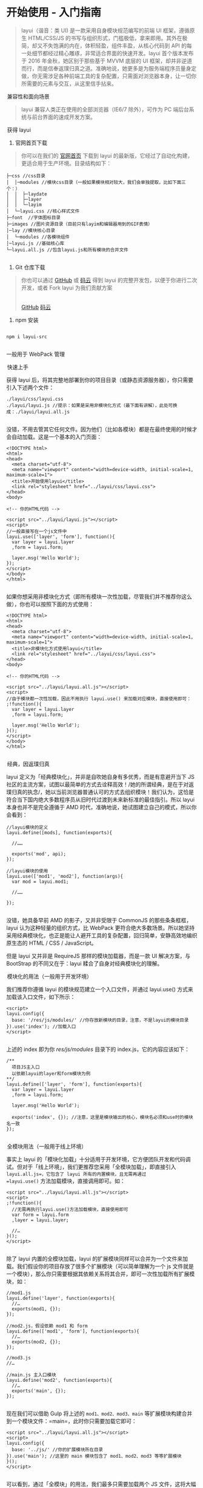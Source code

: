 * 开始使用 - 入门指南
#+BEGIN_QUOTE
  layui（谐音：类 UI) 是一款采用自身模块规范编写的前端 UI 框架，遵循原生
  HTML/CSS/JS
  的书写与组织形式，门槛极低，拿来即用。其外在极简，却又不失饱满的内在，体积轻盈，组件丰盈，从核心代码到
  API 的每一处细节都经过精心雕琢，非常适合界面的快速开发。layui
  首个版本发布于 2016 年金秋，她区别于那些基于 MVVM 底层的 UI
  框架，却并非逆道而行，而是信奉返璞归真之道。准确地说，她更多是为服务端程序员量身定做，你无需涉足各种前端工具的复杂配置，只需面对浏览器本身，让一切你所需要的元素与交互，从这里信手拈来。
#+END_QUOTE

[[file:res.layui.com/static/images/layui/logo-2.png]]

@@html:<legend>@@兼容性和面向场景@@html:</legend>@@


#+BEGIN_QUOTE
  layui 兼容人类正在使用的全部浏览器（IE6/7 除外），可作为 PC
  端后台系统与前台界面的速成开发方案。
#+END_QUOTE

#+BEGIN_HTML
  </ins>
#+END_HTML


@@html:<legend>@@获得 layui@@html:</legend>@@


1. 官网首页下载

#+BEGIN_QUOTE
  你可以在我们的 [[http://www.layui.com/][官网首页]] 下载到 layui
  的最新版，它经过了自动化构建，更适合用于生产环境。目录结构如下：
#+END_QUOTE

#+BEGIN_EXAMPLE
      ├─css //css目录
      │  │─modules //模块css目录（一般如果模块相对较大，我们会单独提取，比如下面三个：）
      │  │  ├─laydate
      │  │  ├─layer
      │  │  └─layim
      │  └─layui.css //核心样式文件
      ├─font  //字体图标目录
      ├─images //图片资源目录（目前只有layim和编辑器用到的GIF表情）
      │─lay //模块核心目录
      │  └─modules //各模块组件
      │─layui.js //基础核心库
      └─layui.all.js //包含layui.js和所有模块的合并文件
         
#+END_EXAMPLE

2. Git 仓库下载

#+BEGIN_QUOTE
  你也可以通过 [[https://github.com/sentsin/layui/][GitHub]] 或
  [[https://gitee.com/sentsin/layui][码云]] 得到 layui
  的完整开发包，以便于你进行二次开发，或者 Fork layui 为我们贡献方案\\
  \\

  #+BEGIN_HTML
    <div class="calibre6">
  #+END_HTML

  [[https://github.com/sentsin/layui/][GitHub]]
  [[https://gitee.com/sentsin/layui/][码云]]

  #+BEGIN_HTML
    </div>
  #+END_HTML
#+END_QUOTE

3. npm 安装

#+BEGIN_EXAMPLE
     
    npm i layui-src   
          
#+END_EXAMPLE

一般用于 WebPack 管理


@@html:<legend>@@快速上手@@html:</legend>@@


获得 layui
后，将其完整地部署到你的项目目录（或静态资源服务器），你只需要引入下述两个文件：

#+BEGIN_EXAMPLE
    ./layui/css/layui.css
    ./layui/layui.js //提示：如果是采用非模块化方式（最下面有讲解），此处可换成：./layui/layui.all.js
          
#+END_EXAMPLE

没错，不用去管其它任何文件。因为他们（比如各模块）都是在最终使用的时候才会自动加载。这是一个基本的入门页面：

#+BEGIN_EXAMPLE
    <!DOCTYPE html>
    <html>
    <head>
      <meta charset="utf-8">
      <meta name="viewport" content="width=device-width, initial-scale=1, maximum-scale=1">
      <title>开始使用layui</title>
      <link rel="stylesheet" href="../layui/css/layui.css">
    </head>
    <body>
     
    <!-- 你的HTML代码 -->
     
    <script src="../layui/layui.js"></script>
    <script>
    //一般直接写在一个js文件中
    layui.use(['layer', 'form'], function(){
      var layer = layui.layer
      ,form = layui.form;
      
      layer.msg('Hello World');
    });
    </script> 
    </body>
    </html>
          
#+END_EXAMPLE

如果你想采用非模块化方式（即所有模块一次性加载，尽管我们并不推荐你这么做），你也可以按照下面的方式使用：

#+BEGIN_EXAMPLE
    <!DOCTYPE html>
    <html>
    <head>
      <meta charset="utf-8">
      <meta name="viewport" content="width=device-width, initial-scale=1, maximum-scale=1">
      <title>非模块化方式使用layui</title>
      <link rel="stylesheet" href="../layui/css/layui.css">
    </head>
    <body>
     
    <!-- 你的HTML代码 -->
     
    <script src="../layui/layui.all.js"></script>
    <script>
    //由于模块都一次性加载，因此不用执行 layui.use() 来加载对应模块，直接使用即可：
    ;!function(){
      var layer = layui.layer
      ,form = layui.form;
      
      layer.msg('Hello World');
    }();
    </script> 
    </body>
    </html>
          
#+END_EXAMPLE


@@html:<legend>@@经典，因返璞归真@@html:</legend>@@


layui 定义为「经典模块化」，并非是自吹她自身有多优秀，而是有意避开当下
JS
社区的主流方案，试图以最简单的方式去诠释高效！/她的所谓经典，是在于对返璞归真的执念/，她以当前浏览器普通认可的方式去组织模块！我们认为，这恰是符合当下国内绝大多数程序员从旧时代过渡到未来新标准的最佳指引。所以
layui
本身也并不是完全遵循于 AMD 时代，准确地说，她试图建立自己的模式，所以你会看到：

#+BEGIN_EXAMPLE
    //layui模块的定义
    layui.define([mods], function(exports){
      
      //……
      
      exports('mod', api);
    });  
     
    //layui模块的使用
    layui.use(['mod1', 'mod2'], function(args){
      var mod = layui.mod1;
      
      //……
      
    });    
          
#+END_EXAMPLE

没错，她具备早前 AMD 的影子，又并非受限于 CommonJS 的那些条条框框，layui
认为这种轻量的组织方式，比 WebPack 更符合绝大多数场景。所以她坚持采用经典模块化，也正是能让人避开工具的复杂配置，回归简单，安静高效地编织原生态的
HTML / CSS / JavaScript。

但是 layui 又并非是 RequireJS 那样的模块加载器，而是一款 UI 解决方案，与
BootStrap 的不同又在于：layui 糅合了自身对经典模块化的理解。


@@html:<legend>@@模块化的用法（一般用于开发环境）@@html:</legend>@@


我们推荐你遵循 layui 的模块规范建立一个入口文件，并通过 layui.use()
方式来加载该入口文件，如下所示：

#+BEGIN_EXAMPLE
    <script>
    layui.config({
      base: '/res/js/modules/' //你存放新模块的目录，注意，不是layui的模块目录
    }).use('index'); //加载入口
    </script>    
        
#+END_EXAMPLE

上述的 index 即为你 /res/js/modules/ 目录下的
index.js，它的内容应该如下：
#+BEGIN_EXAMPLE
    /**
      项目JS主入口
      以依赖layui的layer和form模块为例
    **/    
    layui.define(['layer', 'form'], function(exports){
      var layer = layui.layer
      ,form = layui.form;
      
      layer.msg('Hello World');
      
      exports('index', {}); //注意，这里是模块输出的核心，模块名必须和use时的模块名一致
    });    
          
#+END_EXAMPLE


@@html:<legend>@@全模块用法（一般用于线上环境）@@html:</legend>@@


事实上 layui
的「模块化加载」十分适用于开发环境，它方便团队开发和代码调试。但对于「线上环境」，我们更推荐您采用「全模块加载」，即直接引入
=layui.all.js=，它包含了 layui 所有的内置模块，且无需再通过
=layui.use()= 方法加载模块，直接调用即可。如：

#+BEGIN_EXAMPLE
    <script src="../layui/layui.all.js"></script>  
    <script>
    ;!function(){
      //无需再执行layui.use()方法加载模块，直接使用即可
      var form = layui.form
      ,layer = layui.layer;
      
      //…
    }();
    </script> 
          
#+END_EXAMPLE

除了 layui 内置的全模块加载，layui
的扩展模块同样可以合并为一个文件来加载。我们假设你的项目存放了很多个扩展模块（可以简单理解为一个
js
文件就是一个模块），那么你只需要根据其依赖关系将其合并，即可一次性加载所有扩展模块，如：

#+BEGIN_EXAMPLE
    //mod1.js
    layui.define('layer', function(exports){
      //…
      exports(mod1, {});
    });
     
    //mod2.js，假设依赖 mod1 和 form
    layui.define(['mod1', 'form'], function(exports){
      //…
      exports(mod2, {});
    });  
     
    //mod3.js
    //… 
     
    //main.js 主入口模块
    layui.define('mod2', function(exports){
      //…
      exports('main', {});
    });
          
#+END_EXAMPLE

现在我们可以借助 Gulp 将上述的 =mod1、mod2、mod3、main=
等扩展模块构建合并到一个模块文件：=main=，此时你只需要加载它即可：

#+BEGIN_EXAMPLE
    <script src="../layui/layui.all.js"></script>  
    <script>
    layui.config({
      base: '../js/' //你的扩展模块所在目录
    }).use('main'); //这里的 main 模块包含了 mod1、mod2、mod3 等等扩展模块
    }();
    </script> 
          
#+END_EXAMPLE

可以看到，通过「全模块」的用法，我们最多只需要加载两个 JS
文件，这将大幅度减少静态资源的请求。

#+BEGIN_QUOTE
  通过上面的阅读，也许你已经大致了解如何使用 layui
  了，但真正用于项目远不止如此，你需要继续阅读后面的文档，尤其是「基础说明」。\\
  那么，从现在开始，尽情地拥抱 layui
  吧！但愿她能成为你长远的开发伴侣，化作你方寸屏幕前的亿万字节！
#+END_QUOTE


layui - 用心与你沟通



-------------


\\
\\
| [[../index_u17.html#article_0][段落菜单]] |
[[../../index_u12.html#feed_0][主菜单]] |

* 底层方法

#+BEGIN_QUOTE
  本篇主要介绍核心基础库 layui.js
  所发挥的作用，其中过滤了大部分在外部可能不是太常用的
  API，侧重罗列了最常用的框架支撑。
#+END_QUOTE

@@html:<legend>@@全局配置@@html:</legend>@@



方法：/layui.config(options)/

你可以在使用模块之前，全局化配置一些参数，尽管大部分时候它不是必须的。所以我们目前提供的全局配置项非常少，这也是为了减少一些不必要的工作，尽可能让使用变得更简单。目前支持的全局配置项如下：

#+BEGIN_EXAMPLE
    layui.config({
      dir: '/res/layui/' //layui.js 所在路径（注意，如果是 script 单独引入 layui.js，无需设定该参数。），一般情况下可以无视
      ,version: false //一般用于更新模块缓存，默认不开启。设为 true 即让浏览器不缓存。也可以设为一个固定的值，如：201610
      ,debug: false //用于开启调试模式，默认 false，如果设为 true，则JS模块的节点会保留在页面
      ,base: '' //设定扩展的 layui 模块的所在目录，一般用于外部模块扩展
    });
          
#+END_EXAMPLE


@@html:<legend>@@定义模块@@html:</legend>@@



方法：/layui.define([mods], callback)/

通过该方法可定义一个 /layui 模块/。参数 mods
是可选的，用于声明该模块所依赖的模块。callback
即为模块加载完毕的回调函数，它返回一个 exports
参数，用于输出该模块的接口。

#+BEGIN_EXAMPLE
    layui.define(function(exports){
      //do something
      
      exports('demo', function(){
        alert('Hello World!');
      });
    });
          
#+END_EXAMPLE

跟 RequireJS 最大不同的地方在于接口输出，exports
是一个函数，它接受两个参数，第一个参数为模块名，第二个参数为模块接口，当你声明了上述的一个模块后，你就可以在外部使用了，demo
就会注册到 layui 对象下，即可通过 /layui.demo()/ 去执行该模块的接口。

你也可以在定义一个模块的时候，声明该模块所需的依赖，如：

#+BEGIN_EXAMPLE
    layui.define(['layer', 'laypage'], function(exports){
      //do something
      
      exports('demo', function(){
        alert('Hello World!');
      });
    });
          
#+END_EXAMPLE

上述的 /['layer', 'laypage']/
即为本模块所依赖的模块，它并非只能是一个数组，你也可以直接传一个字符型的模块名，但是这样只能依赖一个模块。


@@html:<legend>@@加载所需模块@@html:</legend>@@



方法：/layui.use([mods], callback)/

layui
的内置模块并非默认就加载的，他必须在你执行该方法后才会加载。它的参数跟上述的
define 方法完全一样。\\
另外请注意，mods
里面必须是一个合法的模块名，不能包含目录。如果需要加载目录，建议采用
extend 建立别名（详见模块规范）

#+BEGIN_EXAMPLE
    layui.use(['laypage', 'layedit'], function(){
      var laypage = layui.laypage
      ,layedit = layui.layedit;
      
      //do something
    });
          
#+END_EXAMPLE

该方法的函数其实返回了所加载的模块接口，所以你其实也可以不通过 layui
对象赋值获得接口（这一点跟 Sea.js 很像哈）：

#+BEGIN_EXAMPLE
    layui.use(['laypage', 'layedit'], function(laypage, layedit){
      
      //使用分页
      laypage();
      
      //建立编辑器
      layedit.build();
    });
          
#+END_EXAMPLE


@@html:<legend>@@动态加载 CSS@@html:</legend>@@



方法：/layui.link(href)/

href 即为 css 路径。注意：该方法并非是你使用 layui
所必须的，它一般只是用于动态加载你的外部 CSS 文件。


@@html:<legend>@@本地存储@@html:</legend>@@



本地存储是对 localStorage 和 sessionStorage
的友好封装，可更方便地管理本地数据。

#+BEGIN_QUOTE

  -  localStorage 持久化存储：/layui.data(table,
     settings)，数据会永久存在，除非物理删除。/
  -  sessionStorage 会话性存储：/layui.sessionData(table,
     settings)/，页面关闭后即失效。注：/layui 2.2.5 新增/
#+END_QUOTE

上述两个方法的使用方式是完全一样的。其中参数 /table/
为表名，/settings/是一个对象，用于设置 key、value。下面以 layui.data
方法为例：

#+BEGIN_EXAMPLE
    //【增】：向 test 表插入一个 nickname 字段，如果该表不存在，则自动建立。
    layui.data('test', {
      key: 'nickname'
      ,value: '贤心'
    });
     
    //【删】：删除 test 表的 nickname 字段
    layui.data('test', {
      key: 'nickname'
      ,remove: true
    });
    layui.data('test', null); //删除test表
      
    //【改】：同【增】，会覆盖已经存储的数据
      
    //【查】：向 test 表读取全部的数据
    var localTest = layui.data('test');
    console.log(localTest.nickname); //获得“贤心”
          
#+END_EXAMPLE


@@html:<legend>@@获取设备信息@@html:</legend>@@



方法：/layui.device(key)/，参数 key 是可选的

由于 layui
的一些功能进行了兼容性处理和响应式支持，因此该方法同样发挥了至关重要的作用。尤其是在
layui mobile 模块中的作用可谓举足轻重。该方法返回了丰富的设备信息：

#+BEGIN_EXAMPLE
    var device = layui.device();
     
    //device即可根据不同的设备返回下述不同的信息
    {
      os: "windows" //底层操作系统，windows、linux、mac等
      ,ie: false //ie6-11的版本，如果不是ie浏览器，则为false
      ,weixin: false //是否微信环境
      ,android: false //是否安卓系统
      ,ios: false //是否ios系统
    }
#+END_EXAMPLE

#+BEGIN_HTML
  </pre>
#+END_HTML

有时你的 App 可能会对 userAgent 插入一段特定的标识，譬如：

#+BEGIN_QUOTE
  Mozilla/5.0 (Windows NT 10.0; WOW64) AppleWebKit/537.36 (KHTML, like
  Gecko) Chrome/53.0.2785.143 myapp/1.8.6 Safari/537.36
#+END_QUOTE

你要验证当前的 WebView 是否在你的 App 环境，即可通过上述的/myapp/（即为
Native 给 Webview 插入的标识，可以随意定义）来判断。

#+BEGIN_EXAMPLE
    var device = layui.device('myapp');
    if(device.myapp){
      alert('在我的App环境');
    }      
          
#+END_EXAMPLE


@@html:<legend>@@其它@@html:</legend>@@



除上述介绍的方法之外，layui.js 内部还提供了许多底层引擎，他们同样是整个
layui 体系的有力支撑，在日常应用中也许会用到：

| 方法/属性                                  | 描述                                                                                    |
|--------------------------------------------+-----------------------------------------------------------------------------------------|
| layui.cache                                | 静态属性。获得一些配置及临时的缓存信息                                                  |
| layui.extend(options)                      | 拓展一个模块别名，如：layui.extend({test: '/res/js/test'})                              |
| layui.each(obj, fn)                        | 对象（Array、Object、DOM 对象等）遍历，可用于取代 for 语句                                |
| layui.getStyle(node, name)                 | 获得一个原始 DOM 节点的 style 属性值，如：layui.getStyle(document.body, 'font-size')    |
| layui.img(url, callback, error)            | 图片预加载                                                                              |
| layui.sort(obj, key, desc)                 | 将数组中的对象按某个成员重新对该数组排序，如：layui.sort([{a: 3},{a: 1},{a: 5}], 'a')   |
| layui.router()                             | 获得 location.hash 路由结构，一般在单页面应用中发挥作用。                               |
| layui.url(href)                            | 用于将一段 URL 链接中的 pathname、search、hash 属性值进行对象化处理                     |
|                                            | 参数： /href/ 可选。若不传，则自动读取当前页面的 url（即：location.href）\\             |
|                                            | 示例：=var url = layui.url();=                                                          |
|                                            |                                                                                         |
|                                            | 注意：系 layui 2.5.6 新增                                                               |
| layui.hint()                               | 向控制台打印一些异常信息，目前只返回了 error 方法：layui.hint().error('出错啦')         |
| layui.stope(e)                             | 阻止事件冒泡                                                                            |
| layui.onevent(modName, events, callback)   | 增加自定义模块事件。有兴趣的同学可以阅读 layui.js 源码以及 form 模块                    |
| layui.event(modName, events, params)       | 执行自定义模块事件，搭配 onevent 使用                                                   |
| layui.factory(modName)                     | 用于获取模块对应的 define 回调函数                                                      |


@@html:<legend>@@第三方支撑@@html:</legend>@@



layui *部分模块*依赖 /jQuery/（比如 layer），但是你并不用去额外加载
jQuery。layui 已经将 jQuery 最稳定的一个版本改为 layui
的内部模块，当你去使用 layer
之类的模块时，它会首先判断你的页面是否已经引入了
jQuery，如果没有，则加载内部的 jQuery 模块，如果有，则不会加载。

另外，我们的图标取材于阿里巴巴矢量图标库（/iconfont/），构建工具采用
/Gulp/ 。除此之外，不依赖于任何第三方工具。


layui - 用心与你沟通



--------------

[[https://www.layui.com/doc/base/infrastructure.html]]

\\
\\
| [[../index_u17.html#article_1][段落菜单]] |
[[../../index_u12.html#feed_0][主菜单]] |


<<index_u36.html>>

| [[../article_3/index_u19.html][下一项]] |
[[../index_u17.html#article_2][段落菜单]] |
[[../../index_u12.html#feed_0][主菜单]] |
[[../article_1/index_u7.html][上一项]] |

--------------

* 页面元素规范与说明

#+BEGIN_QUOTE
  layui
  提倡返璞归真，遵循于原生态的元素书写规则，所以通常而言，你仍然是在写基本的
  HTML 和 CSS 代码，不同的是，在 HTML 结构上及 CSS
  定义上需要小小遵循一定的规范。

#+END_QUOTE

#+BEGIN_HTML
  </ins>
#+END_HTML


@@html:<legend>@@CSS 内置公共基础类@@html:</legend>@@



#+BEGIN_HTML
  <table class="layui-table">
#+END_HTML

#+BEGIN_HTML
  <colgroup class="calibre24">
#+END_HTML

#+BEGIN_HTML
  <col width="150" class="calibre25">
#+END_HTML

#+BEGIN_HTML
  </col>
#+END_HTML

#+BEGIN_HTML
  <col class="calibre25">
#+END_HTML

#+BEGIN_HTML
  </col>
#+END_HTML

#+BEGIN_HTML
  </colgroup>
#+END_HTML

#+BEGIN_HTML
  <thead class="calibre18">
#+END_HTML

#+BEGIN_HTML
  <tr class="calibre19">
#+END_HTML

#+BEGIN_HTML
  <th class="calibre21">
#+END_HTML

类名（class）

#+BEGIN_HTML
  </th>
#+END_HTML

#+BEGIN_HTML
  <th class="calibre21">
#+END_HTML

说明

#+BEGIN_HTML
  </th>
#+END_HTML

#+BEGIN_HTML
  </tr>
#+END_HTML

#+BEGIN_HTML
  </thead>
#+END_HTML

#+BEGIN_HTML
  <tbody class="calibre22">
#+END_HTML

#+BEGIN_HTML
  <tr class="calibre19">
#+END_HTML

#+BEGIN_HTML
  <td colspan="2" class="calibre26">
#+END_HTML

布局 / 容器

#+BEGIN_HTML
  </td>
#+END_HTML

#+BEGIN_HTML
  </tr>
#+END_HTML

#+BEGIN_HTML
  <tr class="calibre19">
#+END_HTML

#+BEGIN_HTML
  <td class="calibre23">
#+END_HTML

layui-main

#+BEGIN_HTML
  </td>
#+END_HTML

#+BEGIN_HTML
  <td class="calibre23">
#+END_HTML

用于设置一个宽度为 1140px 的水平居中块（无响应式）

#+BEGIN_HTML
  </td>
#+END_HTML

#+BEGIN_HTML
  </tr>
#+END_HTML

#+BEGIN_HTML
  <tr class="calibre19">
#+END_HTML

#+BEGIN_HTML
  <td class="calibre23">
#+END_HTML

layui-inline

#+BEGIN_HTML
  </td>
#+END_HTML

#+BEGIN_HTML
  <td class="calibre23">
#+END_HTML

用于将标签设为内联块状元素

#+BEGIN_HTML
  </td>
#+END_HTML

#+BEGIN_HTML
  </tr>
#+END_HTML

#+BEGIN_HTML
  <tr class="calibre19">
#+END_HTML

#+BEGIN_HTML
  <td class="calibre23">
#+END_HTML

layui-box

#+BEGIN_HTML
  </td>
#+END_HTML

#+BEGIN_HTML
  <td class="calibre23">
#+END_HTML

用于排除一些 UI 框架（如 Bootstrap）强制将全部元素设为 box-sizing:
border-box 所引发的尺寸偏差

#+BEGIN_HTML
  </td>
#+END_HTML

#+BEGIN_HTML
  </tr>
#+END_HTML

#+BEGIN_HTML
  <tr class="calibre19">
#+END_HTML

#+BEGIN_HTML
  <td class="calibre23">
#+END_HTML

layui-clear

#+BEGIN_HTML
  </td>
#+END_HTML

#+BEGIN_HTML
  <td class="calibre23">
#+END_HTML

用于消除浮动（一般不怎么常用，因为 layui 几乎没用到浮动）

#+BEGIN_HTML
  </td>
#+END_HTML

#+BEGIN_HTML
  </tr>
#+END_HTML

#+BEGIN_HTML
  <tr class="calibre19">
#+END_HTML

#+BEGIN_HTML
  <td class="calibre23">
#+END_HTML

layui-btn-container

#+BEGIN_HTML
  </td>
#+END_HTML

#+BEGIN_HTML
  <td class="calibre23">
#+END_HTML

用于定义按钮的父容器。（layui 2.2.5 新增）

#+BEGIN_HTML
  </td>
#+END_HTML

#+BEGIN_HTML
  </tr>
#+END_HTML

#+BEGIN_HTML
  <tr class="calibre19">
#+END_HTML

#+BEGIN_HTML
  <td class="calibre23">
#+END_HTML

layui-btn-fluid

#+BEGIN_HTML
  </td>
#+END_HTML

#+BEGIN_HTML
  <td class="calibre23">
#+END_HTML

用于定义流体按钮。即宽度最大化适应。（layui 2.2.5 新增）

#+BEGIN_HTML
  </td>
#+END_HTML

#+BEGIN_HTML
  </tr>
#+END_HTML

#+BEGIN_HTML
  <tr class="calibre19">
#+END_HTML

#+BEGIN_HTML
  <td colspan="2" class="calibre26">
#+END_HTML

辅助

#+BEGIN_HTML
  </td>
#+END_HTML

#+BEGIN_HTML
  </tr>
#+END_HTML

#+BEGIN_HTML
  <tr class="calibre19">
#+END_HTML

#+BEGIN_HTML
  <td class="calibre23">
#+END_HTML

layui-icon

#+BEGIN_HTML
  </td>
#+END_HTML

#+BEGIN_HTML
  <td class="calibre23">
#+END_HTML

用于图标

#+BEGIN_HTML
  </td>
#+END_HTML

#+BEGIN_HTML
  </tr>
#+END_HTML

#+BEGIN_HTML
  <tr class="calibre19">
#+END_HTML

#+BEGIN_HTML
  <td class="calibre23">
#+END_HTML

layui-elip

#+BEGIN_HTML
  </td>
#+END_HTML

#+BEGIN_HTML
  <td class="calibre23">
#+END_HTML

用于单行文本溢出省略

#+BEGIN_HTML
  </td>
#+END_HTML

#+BEGIN_HTML
  </tr>
#+END_HTML

#+BEGIN_HTML
  <tr class="calibre19">
#+END_HTML

#+BEGIN_HTML
  <td class="calibre23">
#+END_HTML

layui-unselect

#+BEGIN_HTML
  </td>
#+END_HTML

#+BEGIN_HTML
  <td class="calibre23">
#+END_HTML

用于屏蔽选中

#+BEGIN_HTML
  </td>
#+END_HTML

#+BEGIN_HTML
  </tr>
#+END_HTML

#+BEGIN_HTML
  <tr class="calibre19">
#+END_HTML

#+BEGIN_HTML
  <td class="calibre23">
#+END_HTML

layui-disabled

#+BEGIN_HTML
  </td>
#+END_HTML

#+BEGIN_HTML
  <td class="calibre23">
#+END_HTML

用于设置元素不可点击状态

#+BEGIN_HTML
  </td>
#+END_HTML

#+BEGIN_HTML
  </tr>
#+END_HTML

#+BEGIN_HTML
  <tr class="calibre19">
#+END_HTML

#+BEGIN_HTML
  <td class="calibre23">
#+END_HTML

layui-circle

#+BEGIN_HTML
  </td>
#+END_HTML

#+BEGIN_HTML
  <td class="calibre23">
#+END_HTML

用于设置元素为圆形

#+BEGIN_HTML
  </td>
#+END_HTML

#+BEGIN_HTML
  </tr>
#+END_HTML

#+BEGIN_HTML
  <tr class="calibre19">
#+END_HTML

#+BEGIN_HTML
  <td class="calibre23">
#+END_HTML

layui-show

#+BEGIN_HTML
  </td>
#+END_HTML

#+BEGIN_HTML
  <td class="calibre23">
#+END_HTML

用于显示块状元素

#+BEGIN_HTML
  </td>
#+END_HTML

#+BEGIN_HTML
  </tr>
#+END_HTML

#+BEGIN_HTML
  <tr class="calibre19">
#+END_HTML

#+BEGIN_HTML
  <td class="calibre23">
#+END_HTML

layui-hide

#+BEGIN_HTML
  </td>
#+END_HTML

#+BEGIN_HTML
  <td class="calibre23">
#+END_HTML

用于隐藏元素

#+BEGIN_HTML
  </td>
#+END_HTML

#+BEGIN_HTML
  </tr>
#+END_HTML

#+BEGIN_HTML
  <tr class="calibre19">
#+END_HTML

#+BEGIN_HTML
  <td colspan="2" class="calibre26">
#+END_HTML

文本

#+BEGIN_HTML
  </td>
#+END_HTML

#+BEGIN_HTML
  </tr>
#+END_HTML

#+BEGIN_HTML
  <tr class="calibre19">
#+END_HTML

#+BEGIN_HTML
  <td class="calibre23">
#+END_HTML

layui-text

#+BEGIN_HTML
  </td>
#+END_HTML

#+BEGIN_HTML
  <td class="calibre23">
#+END_HTML

定义一段文本区域（如文章），该区域内的特殊标签（如 a、li、em 等）将会进行相应处理

#+BEGIN_HTML
  </td>
#+END_HTML

#+BEGIN_HTML
  </tr>
#+END_HTML

#+BEGIN_HTML
  <tr class="calibre19">
#+END_HTML

#+BEGIN_HTML
  <td class="calibre23">
#+END_HTML

layui-word-aux

#+BEGIN_HTML
  </td>
#+END_HTML

#+BEGIN_HTML
  <td class="calibre23">
#+END_HTML

灰色标注性文字，左右会有间隔

#+BEGIN_HTML
  </td>
#+END_HTML

#+BEGIN_HTML
  </tr>
#+END_HTML

#+BEGIN_HTML
  <tr class="calibre19">
#+END_HTML

#+BEGIN_HTML
  <td colspan="2" class="calibre26">
#+END_HTML

背景色

#+BEGIN_HTML
  </td>
#+END_HTML

#+BEGIN_HTML
  </tr>
#+END_HTML

#+BEGIN_HTML
  <tr class="calibre19">
#+END_HTML

#+BEGIN_HTML
  <td class="calibre23">
#+END_HTML

layui-bg-red

#+BEGIN_HTML
  </td>
#+END_HTML

#+BEGIN_HTML
  <td class="calibre23">
#+END_HTML

用于设置元素赤色背景

#+BEGIN_HTML
  </td>
#+END_HTML

#+BEGIN_HTML
  </tr>
#+END_HTML

#+BEGIN_HTML
  <tr class="calibre19">
#+END_HTML

#+BEGIN_HTML
  <td class="calibre23">
#+END_HTML

layui-bg-orange

#+BEGIN_HTML
  </td>
#+END_HTML

#+BEGIN_HTML
  <td class="calibre23">
#+END_HTML

用于设置元素橙色背景

#+BEGIN_HTML
  </td>
#+END_HTML

#+BEGIN_HTML
  </tr>
#+END_HTML

#+BEGIN_HTML
  <tr class="calibre19">
#+END_HTML

#+BEGIN_HTML
  <td class="calibre23">
#+END_HTML

layui-bg-green

#+BEGIN_HTML
  </td>
#+END_HTML

#+BEGIN_HTML
  <td class="calibre23">
#+END_HTML

用于设置元素墨绿色背景（主色调）

#+BEGIN_HTML
  </td>
#+END_HTML

#+BEGIN_HTML
  </tr>
#+END_HTML

#+BEGIN_HTML
  <tr class="calibre19">
#+END_HTML

#+BEGIN_HTML
  <td class="calibre23">
#+END_HTML

layui-bg-cyan

#+BEGIN_HTML
  </td>
#+END_HTML

#+BEGIN_HTML
  <td class="calibre23">
#+END_HTML

用于设置元素藏青色背景

#+BEGIN_HTML
  </td>
#+END_HTML

#+BEGIN_HTML
  </tr>
#+END_HTML

#+BEGIN_HTML
  <tr class="calibre19">
#+END_HTML

#+BEGIN_HTML
  <td class="calibre23">
#+END_HTML

layui-bg-blue

#+BEGIN_HTML
  </td>
#+END_HTML

#+BEGIN_HTML
  <td class="calibre23">
#+END_HTML

用于设置元素蓝色背景

#+BEGIN_HTML
  </td>
#+END_HTML

#+BEGIN_HTML
  </tr>
#+END_HTML

#+BEGIN_HTML
  <tr class="calibre19">
#+END_HTML

#+BEGIN_HTML
  <td class="calibre23">
#+END_HTML

layui-bg-black

#+BEGIN_HTML
  </td>
#+END_HTML

#+BEGIN_HTML
  <td class="calibre23">
#+END_HTML

用于设置元素经典黑色背景

#+BEGIN_HTML
  </td>
#+END_HTML

#+BEGIN_HTML
  </tr>
#+END_HTML

#+BEGIN_HTML
  <tr class="calibre19">
#+END_HTML

#+BEGIN_HTML
  <td class="calibre23">
#+END_HTML

layui-bg-gray

#+BEGIN_HTML
  </td>
#+END_HTML

#+BEGIN_HTML
  <td class="calibre23">
#+END_HTML

用于设置元素经典灰色背景

#+BEGIN_HTML
  </td>
#+END_HTML

#+BEGIN_HTML
  </tr>
#+END_HTML

#+BEGIN_HTML
  </tbody>
#+END_HTML

#+BEGIN_HTML
  </table>
#+END_HTML

其它的类一般都是某个元素或模块所特有，因此不作为我们所定义的公共类。


@@html:<legend>@@CSS 命名规范@@html:</legend>@@



class 命名前缀：/layui/，连接符：/-/，如：/class="layui-form"/

命名格式一般分为两种：一：/layui-模块名-状态或类型/，二：/layui-状态或类型/。因为有些类并非是某个模块所特有，他们通常会是一些公共类。如：一（定义按钮的原始风格）：/class="layui-btn
layui-btn-primary"/、二（定义内联块状元素）：/class="layui-inline"/

大致记住这些简单的规则，会让你在填充 HTML 的时候显得更加得心应手。另外，如果你是开发 Layui 拓展（模块），你最好也要遵循于类似的规则，并且请勿占用 Layui 已经命名好的类，假设你是在帮 Layui 开发一个 markdown 编辑器，你的 css 书写规则应该如下：

#+BEGIN_EXAMPLE
    .layui-markdown{border: 1px solid #e2e2e2;}
    .layui-markdown-tools{}
    .layui-markdown-text{}
          
#+END_EXAMPLE


@@html:<legend>@@HTML 规范：结构@@html:</legend>@@



Layui 在解析 HTML 元素时，必须充分确保其结构是被支持的。以 Tab 选项卡为例：

#+BEGIN_EXAMPLE
    <div class="layui-tab">
      <ul class="layui-tab-title">
        <li class="layui-this">标题一</li>
        <li>标题二</li>
        <li>标题三</li>
      </ul>
      <div class="layui-tab-content">
        <div class="layui-tab-item layui-show">内容1</div>
        <div class="layui-tab-item">内容2</div>
        <div class="layui-tab-item">内容3</div>
      </div>
    </div>
          
#+END_EXAMPLE

你如果改变了结构，极有可能会导致 Tab 功能失效。所以在嵌套 HTML 的时候，你应该细读各个元素模块的相关文档（如果你不是拿来主义）


@@html:<legend>@@HTML 规范：常用公共属性@@html:</legend>@@



很多时候，元素的基本交互行为，都是由模块自动开启。但不同的区域可能需要触发不同的动作，这就需要你设定我们所支持的自定义属性来作为区分。如下面的
/lay-submit/、/lay-filter/即为公共属性（即以 /lay-/
作为前缀的自定义属性）：

#+BEGIN_EXAMPLE
    <button class="layui-btn" lay-submit lay-filter="login">登入</button>      
          
#+END_EXAMPLE

目前我们的公共属性如下所示（即普遍运用于所有元素上的属性）

#+BEGIN_HTML
  <table class="layui-table">
#+END_HTML

#+BEGIN_HTML
  <thead class="calibre18">
#+END_HTML

#+BEGIN_HTML
  <tr class="calibre19">
#+END_HTML

#+BEGIN_HTML
  <th class="calibre27">
#+END_HTML

属性

#+BEGIN_HTML
  </th>
#+END_HTML

#+BEGIN_HTML
  <th class="calibre21">
#+END_HTML

描述

#+BEGIN_HTML
  </th>
#+END_HTML

#+BEGIN_HTML
  </tr>
#+END_HTML

#+BEGIN_HTML
  </thead>
#+END_HTML

#+BEGIN_HTML
  <tbody class="calibre22">
#+END_HTML

#+BEGIN_HTML
  <tr class="calibre19">
#+END_HTML

#+BEGIN_HTML
  <td class="calibre23">
#+END_HTML

lay-skin=" "

#+BEGIN_HTML
  </td>
#+END_HTML

#+BEGIN_HTML
  <td class="calibre23">
#+END_HTML

定义相同元素的不同风格，如 checkbox 的开关风格

#+BEGIN_HTML
  </td>
#+END_HTML

#+BEGIN_HTML
  </tr>
#+END_HTML

#+BEGIN_HTML
  <tr class="calibre19">
#+END_HTML

#+BEGIN_HTML
  <td class="calibre23">
#+END_HTML

lay-filter=" "

#+BEGIN_HTML
  </td>
#+END_HTML

#+BEGIN_HTML
  <td class="calibre23">
#+END_HTML

事件过滤器。你可能会在很多地方看到他，他一般是用于监听特定的自定义事件。你可以把它看作是一个 ID 选择器

#+BEGIN_HTML
  </td>
#+END_HTML

#+BEGIN_HTML
  </tr>
#+END_HTML

#+BEGIN_HTML
  <tr class="calibre19">
#+END_HTML

#+BEGIN_HTML
  <td class="calibre23">
#+END_HTML

lay-submit

#+BEGIN_HTML
  </td>
#+END_HTML

#+BEGIN_HTML
  <td class="calibre23">
#+END_HTML

定义一个触发表单提交的 button，不用填写值

#+BEGIN_HTML
  </td>
#+END_HTML

#+BEGIN_HTML
  </tr>
#+END_HTML

#+BEGIN_HTML
  <tr class="calibre19">
#+END_HTML

#+BEGIN_HTML
  </tr>
#+END_HTML

#+BEGIN_HTML
  </tbody>
#+END_HTML

#+BEGIN_HTML
  </table>
#+END_HTML

额，好像有点少的样子（反正你也基本不会看文档。。(づ╥﹏╥)づ）。其它的自定义属性基本都在各自模块的文档中有所介绍。


@@html:<legend>@@结语@@html:</legend>@@



其实很多时候并不想陈列条条框框（除了一些特定需要的），所以你会发现本篇的篇幅较短。（哈哈哈哈哈，其实是写文档写得想吐了）


layui - 用心与你沟通



--------------

[[https://www.layui.com/doc/base/element.html]]

\\
\\
| [[../index_u17.html#article_2][段落菜单]] |
[[../../index_u12.html#feed_0][主菜单]] |


<<index_u19.html>>

| [[../article_4/index_u11.html][下一项]] |
[[../index_u17.html#article_3][段落菜单]] |
[[../../index_u12.html#feed_0][主菜单]] |
[[../article_2/index_u36.html][上一项]] |

--------------


* 模块规范

#+BEGIN_QUOTE
  layui 的模块是基于 /layui.js/
  内部实现的异步模块加载方式，它并不遵循于 AMD（没有为什么，毕竟任性呀！），而是自己定义了一套更轻量的模块规范。并且这种方式在经过了大量的实践后，成为
  layui 最核心的模块加载引擎。
#+END_QUOTE

#+BEGIN_HTML
  </ins>
#+END_HTML


@@html:<legend>@@预先加载@@html:</legend>@@



开门见山，还是直接说使用比较妥当。Layui 的模块加载采用核心的
/layui.use(mods, callback)/方法，当你的 JS
需要用到 Layui 模块的时候，我们更推荐你采用预先加载，因为这样可以避免到处写 layui.use 的麻烦。你应该在最外层如此定义：

#+BEGIN_EXAMPLE
    /*
      Demo1.js
      使用Layui的form和upload模块
    */
    layui.use(['form', 'upload'], function(){  //如果只加载一个模块，可以不填数组。如：layui.use('form')
      var form = layui.form //获取form模块
      ,upload = layui.upload; //获取upload模块
      
      //监听提交按钮
      form.on('submit(test)', function(data){
        console.log(data);
      });
      
      //实例化一个上传控件
      upload({
        url: '上传接口url'
        ,success: function(data){
          console.log(data);
        }
      })
    });
          
#+END_EXAMPLE


@@html:<legend>@@按需加载（不推荐）@@html:</legend>@@



如果你有强迫症，你对网站的性能有极致的要求，你并不想预先加载所需要的模块，而是在触发一个动作的时候，才去加载模块，那么，这是允许的。你不用在你的 JS 最外层去包裹一个大大的
layui.use，你只需要：

#+BEGIN_EXAMPLE
    /*
      Demo2.js
      按需加载一个Layui模块
    */
     
    //……
    //你的各种JS代码什么的
    //……
     
    //下面是在一个事件回调里去加载一个Layui模块
    button.addEventListener('click', function(){
      layui.use('laytpl', function(laytpl){ //温馨提示：多次调用use并不会重复加载laytpl.js，Layui内部有做模块cache处理。
        var html = laytpl('').render({});
        console.log(html);
      });
    });
          
#+END_EXAMPLE

注意：如果你的 JS
中需要大量用到模块，我们并不推荐你采用这种加载方式，因为这意味着你要写很多
layui.use()，代码可维护性不高。\\
建议还是采用：预先加载。即一个 JS 文件中，写一个 use 即可。


@@html:<legend>@@模块命名空间@@html:</legend>@@



layui 的模块接口会绑定在 layui 对象下，内部由 layui.define()
方法来完成。每一个模块都会一个特有的名字，并且无法被占用。所以你无需担心模块的空间被污染，除非你主动
delete layui.{模块名}。调用模块可通过 layui.use 方法来实现，然后再通过
layui 对象获得模块接口。如：

#+BEGIN_EXAMPLE
    layui.use(['layer', 'laypage', 'laydate'], function(){
      var layer = layui.layer //获得layer模块
      ,laypage = layui.laypage //获得laypage模块
      ,laydate = layui.laydate; //获得laydate模块
      
      //使用模块
    });      
          
#+END_EXAMPLE

我们推荐你将所有的业务代码都写在一个大的 use
回调中，而不是将模块接口暴露给全局，比如下面的方式我们是极不推荐的：

#+BEGIN_EXAMPLE
    //强烈不推荐下面的做法
    var laypage, laydate;
    layui.use(['laypage', 'laydate'], function(){
      laypage = layui.laypage;
      laydate = layui.laydate;
    });
          
#+END_EXAMPLE

你之所以想使用上面的错误方式，是想其它地方使用不在执行一次
layui.use？但这种理解本身是存在问题的。因为如果一旦你的业务代码是在模块加载完毕之前执行，你的全局对象将获取不到模块接口，因此这样用不仅不符合规范，还存在报错风险。建议在你的
js 文件中，在最外层写一个 layui.use
来加载所依赖的模块，并将业务代码写在回调中，见：[[index_u19.html#before][预先加载]]。

事实上，如果你不想采用 layui.use，你可以引入 layui.all.js 来替代
layui.js，见：[[https://www.layui.com/doc/#allmodules][全模块用法]]


@@html:<legend>@@扩展一个 layui 模块@@html:</legend>@@



layui
官方提供的模块有时可能还无法满足你，或者你试图按照 layer 的模块规范来扩展一个模块。那么你有必要认识/layui.define()/方法，相信你在文档左侧的“底层方法”中已有所阅读。下面就就让我们一起扩展一个 Layui 模块吧：

第一步：确认模块名，假设为：/mymod/，然后新建一个/mymod.js/
文件放入项目任意目录下（注意：不用放入 layui 目录）

第二步：编写 test.js 如下：

#+BEGIN_EXAMPLE
    /**
      扩展一个test模块
    **/      
     
    layui.define(function(exports){ //提示：模块也可以依赖其它模块，如：layui.define('layer', callback);
      var obj = {
        hello: function(str){
          alert('Hello '+ (str||'mymod'));
        }
      };
      
      //输出test接口
      exports('mymod', obj);
    });    
          
#+END_EXAMPLE

第三步：设定扩展模块所在的目录，然后就可以在别的 JS 文件中使用了

#+BEGIN_EXAMPLE
    //config的设置是全局的
    layui.config({
      base: '/res/js/' //假设这是你存放拓展模块的根目录
    }).extend({ //设定模块别名
      mymod: 'mymod' //如果 mymod.js 是在根目录，也可以不用设定别名
      ,mod1: 'admin/mod1' //相对于上述 base 目录的子目录
    });
     
    //你也可以忽略 base 设定的根目录，直接在 extend 指定路径（主要：该功能为 layui 2.2.0 新增）
    layui.extend({
      mod2: '{/}http://cdn.xxx.com/lib/mod2' // {/}的意思即代表采用自有路径，即不跟随 base 路径
    })
     
    //使用拓展模块
    layui.use(['mymod', 'mod1'], function(){
      var mymod = layui.mymod
      ,mod1 = layui.mod1
      ,mod2 = layui.mod2;
      
      mymod.hello('World!'); //弹出 Hello World!
    });
          
#+END_EXAMPLE

大体上来说，layui 的模块定义很类似 Require.js 和
Sea.js，但跟他们又有着明显的不同，譬如在接口输出等地方。


@@html:<legend>@@结语@@html:</legend>@@



其实关于模块的核心，就是 layui.js 的两个底层方法：一个用于定义模块的
/layui.define()/，一个加载模块的 /layui.use()/。


layui - 用心与你沟通



--------------

[[https://www.layui.com/doc/base/modules.html]]

\\
\\
| [[../index_u17.html#article_3][段落菜单]] |
[[../../index_u12.html#feed_0][主菜单]] |


<<index_u11.html>>

| [[../article_5/index_u39.html][下一项]] |
[[../index_u17.html#article_4][段落菜单]] |
[[../../index_u12.html#feed_0][主菜单]] |
[[../article_3/index_u19.html][上一项]] |

--------------


* 常见问题

#+BEGIN_QUOTE
  本篇将主要讲解使用过程中普遍遇到的“问题”，这些问题并非是
  BUG，通常是需要我们自己去注意的一些点。（会结合用户反馈持续补充）
#+END_QUOTE

#+BEGIN_HTML
  </ins>
#+END_HTML


@@html:<legend>@@哪里有 layui 未压缩源代码？@@html:</legend>@@


之所以在下载包里没有提供未压缩的源代码，是为了方便直接用于生产环境。layui
源代码可通过以下平台获取：


[[https://github.com/sentsin/layui/][GitHub]]
[[https://gitee.com/sentsin/layui/][码云]]


@@html:<legend>@@应该如何加载模块？@@html:</legend>@@


事实上我们在/模块规范/已经有明确地说明，你可以采用预先加载和按需加载两种模式，但后者我们并不推荐（文档也解释原因了）。因此我们强烈推荐的方式是：你应该在你 js 文件的代码最外层，就把需要用到的模块
layui.use 以 一下，如：

#+BEGIN_EXAMPLE
    /**
      你的js文件
    **/
     
    //我们强烈推荐你在代码最外层把需要用到的模块先加载
    layui.use(['layer', 'form', 'element'], function(){
      var layer = layui.layer
      ,form = layui.form
      ,element = layui.element
     
      //……
      //你的代码都应该写在这里面
    });
          
          
#+END_EXAMPLE


@@html:<legend>@@layui 与 layuiAdmin 有什么区别？@@html:</legend>@@


-  layui 是一款开源免费的前端 UI 框架，遵循 MIT 协议，可随意使用。
-  [[https://www.layui.com/admin/][layuiAdmin]] 是完全基于 layui
   搭建的一款通用型后台管理模板系统，由 layui 官方出品，需购买授权使用。


@@html:<legend>@@为什么表单不显示？@@html:</legend>@@


当你使用表单时，layui 会对 select、checkbox、radio
等原始元素隐藏，从而进行美化修饰处理。但这需要依赖于 form
组件，所以你必须加载
/form/，并且执行一个实例。[[https://www.layui.com/doc/modules/form.html#render][#详见说明]]

#+BEGIN_EXAMPLE
    layui.use('form', function(){
      var form = layui.form; //只有执行了这一步，部分表单元素才会自动修饰成功
      
      //……
      
      //但是，如果你的HTML是动态生成的，自动渲染就会失效
      //因此你需要在相应的地方，执行下述方法来进行渲染
      form.render();
    });      
          
#+END_EXAMPLE

同理的还有
[[https://www.layui.com/doc/modules/element.html#render][element 模块]]


@@html:<legend>@@遇到各种问题怎么办？@@html:</legend>@@


求助社区 抱团取暖

[[https://fly.layui.com][layui 社区]]


\\
\\

layui - 用心与你沟通



--------------

[[https://www.layui.com/doc/base/faq.html]]

\\
\\
| [[../index_u17.html#article_4][段落菜单]] |
[[../../index_u12.html#feed_0][主菜单]] |


<<index_u39.html>>

| [[../article_6/index_u37.html][下一项]] |
[[../index_u17.html#article_5][段落菜单]] |
[[../../index_u12.html#feed_0][主菜单]] |
[[../article_4/index_u11.html][上一项]] |

--------------


* 更新日志

-  <<index_u39.html#2-5-x>> //

   #+BEGIN_HTML
     <div class="calibre6">
   #+END_HTML

   #+BEGIN_HTML
     <div class="calibre6">
   #+END_HTML

   ** 2.5.x
      :PROPERTIES:
      :CLASS: calibre30
      :END:

   #+BEGIN_HTML
     </div>
   #+END_HTML

   #+BEGIN_QUOTE
     2020 年了，很多人问 layui
     有什么计划？答：努力寻求突破，并顺势召唤出 layui
     的新生妹妹：***UI。\\
     人生建议：/千万不要硬着头皮做自己根本不擅长的工作，而是应该花更多的精力做自己所擅长的事情。/
   #+END_QUOTE

   -  <<index_u39.html#2-5-6>>

      *** v2.5.6 2020-01-15
          :PROPERTIES:
          :CLASS: calibre32
          :END:

      -  [优化] layui.use()
         方法，以支持加载非内置模块的合并请求（如您在线上环境采用「非模块化加载」的方式，那么最多可以只加载两个文件，即：layui.all.js、main.js(你的扩展模块的合并文件)。这将大幅度减少文件请求）
         [[https://www.layui.com/doc/#allmodules][#详见文档]]
      -  [新增] layui.url() 底层方法，用于将 url 中的
         pathname、search、hash 属性进行对象化获取
         [[https://www.layui.com/doc/base/infrastructure.html#other][#详见文档]]
      -  [优化] 栅格的列间隔类 .layui-col-space，支持 1-30
         区间所有双数间隔，并支持 1、5、15、25 单数间隔
      -  [优化] table
         组件的合计行，若接口直接返回了合计行数据，则优先读取，否则由前端自动合计当前行数据
         [[https://www.layui.com/doc/modules/table.html#totalRow][#详见文档]]
      -  [修复] upload 组件因上个版本的 progress（进度条）
         功能导致的部分情况无法跨域上传的问题
      -  [优化] upload 组件 progress
         回调，在第二个参数中返回了当前触发的元素对象
      -  [修复] form 模块的 select 组件在 lay-disabled 和 lay-search
         共用时出现可编辑问题
      -  [修复] flow.load() 多次执行时的重复加载的问题
      -  [修复] util 组件的 event 方法重复绑定事件的问题
      -  [新增] 28 个字体图标
         [[https://www.layui.com/doc/element/icon.html][#详见文档]]

      #+BEGIN_HTML
        <div class="calibre11">
      #+END_HTML

      #+BEGIN_HTML
        <ins class="adsbygoogle" data-ad-client="ca-pub-6111334333458862" data-ad-slot="9841027833">
      #+END_HTML

      #+BEGIN_HTML
        </ins>
      #+END_HTML

      #+BEGIN_HTML
        </div>
      #+END_HTML

   -  <<index_u39.html#2-5-5>>

      *** v2.5.5 2019-09-10
          :PROPERTIES:
          :CLASS: calibre32
          :END:

      --------------

      #+BEGIN_QUOTE
        之前大家在《[[https://fly.layui.com/jie/53364/][2.5.x
        问题集中收集]]》中反馈的内容，我已如数看到。其中有些被采纳在本次版本中，有些被规划到了
        v2.6、v3.0 中。我深知之前反复的断更对 layui
        带来的是怎样无可挽回的损失，然而 layui
        终于还是不得不重新审视它所处的位置，行进的「前端河」分出了两条支流：一条是滚滚洪流，没有人能够逃脱它的流速，我们必须要在拥抱中重生；一条是波澜不惊，那是我们最初的方向，返璞归真、自诩的「经典」和不灭的执念。顺应潮流而不背离初心，layui
        注定要同时流向这两条支流，虽千万里之行，亦愿独闯。
      #+END_QUOTE

      -  [优化] form 组件的 val()
         方法，除了之前版本的赋值，目前还可支持取值
         [[https://www.layui.com/doc/modules/form.html#val][#详见文档]]
      -  [新增] tree 组件的数据源参数 field，用于定义数据字段名
      -  [优化] tree 组件的节点删除前的提示功能
      -  [修复] tree 组件的数据源参数 checked
         在父子节点同时设定时的异常问题
      -  [优化] table 组件的 defaultToolbar
         参数，可以扩展头部工具栏右侧图标按钮
         [[https://www.layui.com/doc/modules/table.html#defaultToolbar][#详见文档]]
      -  [优化] table 组件的局部代码，减少重复的全局事件引发的卡顿问题
      -  [修复] table 组件的合计行未按照对应列显示自定义模板的问题
      -  [修复] table 组件导出数据时未包含合计行的问题
      -  [修复] transfer
         组件的右侧面板在使用搜索转移数据后，无法再获取右侧数据的问题
      -  [新增] upload 组件的 progress 回调，用于监听文件的上传进度
         [[https://www.layui.com/doc/modules/upload.html#progress][#详见文档]]

   -  <<index_u39.html#2-5-4>>

      *** v2.5.4 2019-06-06
          :PROPERTIES:
          :CLASS: calibre32
          :END:

      -  [修复] table 组件 reload 后的各种可能发生的异常问题
      -  [新增] tree 组件的 id 参数，用于定义实例的唯一索引
      -  [新增] tree 组件的 text 参数，用于定义一些默认文本
      -  [新增] tree
         组件的数据源参数：spread、checked，以定义节点初始的：选中状态、展开状态
      -  [剔除] tree 组件的 spread、checked 参数，采用数据源中的
         spread、checked 属性替代
      -  [剔除] tree 组件的 key 参数，因为多此一举
      -  [优化] tree 组件的 getChecked
         方法，让其返回选中的数据，而非节点 DOM
      -  [优化] tree 组件中数据源 label 参数，改名为 title
      -  [优化] tree 组件的 defaultNodeName、emptyText
         参数，将其移至到新增的 text 参数中
      -  [修复] transfer、tree 组件在 layui-form 中的样式异常问题

   -  <<index_u39.html#2-5-2>>

      *** v2.5.2 / v2.5.3 2019-06-04
          :PROPERTIES:
          :CLASS: calibre32
          :END:

      -  [全面重写] transfer 组件，加强功能，并修复了已知的所有问题
         [[https://www.layui.com/doc/modules/transfer.html][#详见文档]]
      -  [回滚] table 组件 的 reload 方法在 2.5.0
         的机制，因大量场景测试存在不可控异常，基于稳定考虑，特此恢复
         2.5.0 之前机制
      -  [修复] table 组件已知的若干紧急小问题
      -  [修复] upload 组件 reload 重载时，如果传入 elem 出现报错的问题

   -  <<index_u39.html#2-5-1>>

      *** v2.5.1 2019-06-03
          :PROPERTIES:
          :CLASS: calibre32
          :END:

      -  [修复] table
         组件，当不开启分页且出现滚动条，底部出现无边框的问题
      -  [修复] table 组件，当 reload 仅重载 data 时的若干小问题
      -  [调整] tree 组件，如果子节点有任意一条选中，则父节点为选中状态
      -  [新增] tree 组件的 defaultNodeName 属性，用于定义节点的默认名称
      -  [优化] tree 组件的 renderContent 属性，改名为
         edit，可自由配置“增改删”按钮的显示状态
      -  [优化] tree 组件的 expandClick 属性，改名为
         onlyIconControl，用于表示“是否仅允许节点左侧图标控制展开收缩”，默认
         false
      -  [优化] tree 组件方法命名：getCheck 改名为 getChecked、setCheck
         改名为 setChecked
      -  [优化] tree 组件多处异常样式
      -  [修复] tree 组件的 click 回调的若干问题
      -  [新增] transfer 组件的 width、height
         参数，用于设定左右穿梭框的宽高
      -  [修复] transfer 组件在 form 元素下，穿梭框中的按钮触发了提交的
         bug
      -  [优化] transfer 组件方法命名：getValue 改名为 getData

   -  <<index_u39.html#2-5-0>>

      *** v2.5.0 2019-05-31
          :PROPERTIES:
          :CLASS: calibre32
          :END:

      --------------

      #+BEGIN_QUOTE
        此“更”时隔半载，其间个中缘由，尽在不言...
      #+END_QUOTE

      *** [新增] tree 组件
          :PROPERTIES:
          :CLASS: calibre32
          :END:

      -  [支持] 无限层级
      -  [支持]
         自定义节点数据源：节点名称、勾选状态、禁用状态、拖拽禁止状态、新窗口跳转链接等
      -  [支持] 复选框勾选功能
      -  [支持] 层级连接线功能
      -  [支持] 节点的“增删改”内置操作
      -  [支持] 手风琴展开模式
      -  [支持] 设定默认展开的节点
      -  [提供]
         节点被点击、复选框勾选、节点过滤、“增删改”等多种操作场景下的回调
      -  [提供] 设置指定的节点为勾选状态的方法
      -  [提供] 获取当前勾选的全部节点的方法
      -  [提供] 数据为空的自定义文本提示功能

   -  *** [新增] transfer 穿梭组件
          :PROPERTIES:
          :CLASS: calibre32
          :END:

      -  [支持] 设定左右栏初始化数据
      -  [支持] 列表搜索功能
      -  [支持] 自定义左右栏标题
      -  [提供] 左右穿梭交互时的回调
      -  [提供] 获取选中数据（右侧列表）的方法

   -  *** [加强] table 组件
          :PROPERTIES:
          :CLASS: calibre32
          :END:

      -  +[优化] table.reload(id, options, type) 方法， 可通过设置 type
         为 "data"，只刷新数据部分（无抖动）+（注：2.5.2 已取消）
      -  [优化] 打印功能，可包含“合计行”打印
      -  [修复] 导出表格时，如果内容出现逗号出现数据错位的问题
      -  [修复]
         无法导出自定义模版（templet）中的数据，而是导出了原始数据的问题
      -  [优化] 多处核心代码

   -  *** [加强] form 组件
          :PROPERTIES:
          :CLASS: calibre32
          :END:

      -  [新增] 元素属性 lay-reqText=""，可用于自定义必填项（即设定了
         lay-verify="required" 的表单）的提示文本
      -  [优化] form 组件的 val() 方法，以避免 radio
         元素无法赋值数值型数字的问题
      -  [修复] form 中绑定了 layDate 组件的元素在验证 date
         失败时，点击不弹出 layDate 组件的问题

   -  *** [完善] upload 组件
          :PROPERTIES:
          :CLASS: calibre32
          :END:

      -  [增加] inst.reload(options)
         方法，用于重置实例的属性值（比如动态改变 acceptMime 等）。inst
         是 upload.render() 返回的实例
      -  [修复] 在回调中无法获取到 this.item 的问题

   -  *** [完善] 其他
          :PROPERTIES:
          :CLASS: calibre32
          :END:

      -  [新增] util 模块的 util.event(attr, obj, eventType)
         方法，用于更好地处理事件动作
      -  [修复] 在使用 layui.all.js 的情况下，use
         一个依赖了非内置模块的自定义模块出现的回调异常问题
      -  [修复] carousel 轮播组件 interval 属性可能存在的异常问题

   #+BEGIN_HTML
     </div>
   #+END_HTML

-  <<index_u39.html#2-4-x>> //

   #+BEGIN_HTML
     <div class="calibre6">
   #+END_HTML

   #+BEGIN_HTML
     <div class="calibre6">
   #+END_HTML

   ** 2.4.x
      :PROPERTIES:
      :CLASS: calibre30
      :END:

   #+BEGIN_HTML
     </div>
   #+END_HTML

   #+BEGIN_QUOTE
     欢迎来到 layui 2.4。本次除了 table
     组件较大幅度的加强，还特别添加了业界比较常见的两款新组件：colorpicker（颜色选择器）
     和 slider（滑块）。依然没有看到
     tree？多选框等等你想要的功能性组件？不必着急，我们推出了
     [[http://fly.layui.com/extend/][layui
     第三方扩展组件平台]]，它用于收集来自 layui
     官方以外的组件，由贡献者自己维护，以群众之力共同完善 layui！
   #+END_QUOTE

   -  <<index_u39.html#2-4-5>>

      *** v2.4.5 2018-11-01
          :PROPERTIES:
          :CLASS: calibre32
          :END:

      -  [修复] table
         组件中勾选全选后，再点击任意行复选框无法获取到值的问题
      -  [修复] table 组件的 toolbar: true 时，在高版本 jQuery
         下出现的报错问题
      -  [修复] table 组件的固定列高在某些情况未能铺满的问题
      -  [优化] table 组件的单元格溢出下拉框，让其不触发行点击事件
      -  [修复] slider 组件在 max 参数设为某些数字（如 20）时，点击
         input 增减按钮出现的异常问题
      -  [优化] slider 组件局部代码，以自动纠正某些异常参数值
      -  [修复] form 组件的 select
         在空值状态下双击，导致赋值了空值提示文本的问题

   -  <<index_u39.html#2-4-4>>

      *** v2.4.4 2018-10-29
          :PROPERTIES:
          :CLASS: calibre32
          :END:

      -  [新增] table 组件的 autoSort
         参数，用于控制是否在前端自动排序。若
         false，则需自己（服务端）返回排序后的数据
      -  [新增] table 组件的
         [[https://www.layui.com/doc/modules/table.html#method-resize][resize]]
         方法，用于重置表格尺寸等视图结构（该优化来自“/layui 社区之光/”
         @[[https://fly.layui.com/u/6497232][岁月小偷]]）
      -  [优化] table 组件合计行浮点型数据精度
      -  [优化] table 组件列筛选弹出框的高度问题，限制最大高度为表格高度
      -  [修复] table 组件的隐藏列未能同步“合计行”状态的问题
      -  [修复] form 组件的 val() 方法没找到相关表单出现报错的问题

   -  <<index_u39.html#2-4-3>>

      *** v2.4.3 2018-09-03
          :PROPERTIES:
          :CLASS: calibre32
          :END:

      -  [修复] table 组件在设列有 hide: true 情况下的宽度自适应问题
      -  [修复] table 组件的多级表头，设置了 hide 的各种问题
      -  [修复] table 组件的合计行有值为
         null、空字符、小数点等情况时未正确统计的问题
      -  [修复] table 组件设置为 size: 'sm' 时，行中 radio
         单选框样式的不雅问题
      -  [优化] colorpicker 颜色面板拖动体验

   -  <<index_u39.html#2-4-2>>

      *** v2.4.2 2018-08-30
          :PROPERTIES:
          :CLASS: calibre32
          :END:

      -  [修复] table 组件初始设定 hide 属性，表格未能正常显示的问题
      -  [修复] table 组件的多级表头下，点击筛选列出现的异常问题
      -  [修复] table 组件在隐藏列后，执行 table.reload()
         方法重载后表头后的异常问题
      -  [修复] table 组件的 loading 参数设为 false 的异常问题
      -  [剔除] table 组件的 height
         参数最小高度的判断，改回之前的自由设定
      -  [优化] table 组件局部代码，以适应复杂表头下的各种功能
      -  [优化] table 组件的打印，不包含非数据列
      -  [优化] slider 组件局部代码
      -  [修复] 2.4.1 改动的层级优先级导致的各种堆叠异常问题（尤其是对
         layuiAdmin 的影响）

   -  <<index_u39.html#2-4-1>>

      *** v2.4.1 2018-08-29
          :PROPERTIES:
          :CLASS: calibre32
          :END:

      -  [新增] table 组件的 defaultToolbar
         参数，可自由配置头部工具栏右侧的图标
         [[https://www.layui.com/doc/modules/table.html#defaultToolbar][#详见文档]]
      -  [优化] table 组件的筛选下拉框在表格高度较短时被遮挡的问题
      -  [优化] table 组件的 toolbar 参数，可通过设置 "default"
         值来显示内置图标
      -  [优化] table 组件的 height
         参数，加入最小高度的判断，以保证任何情况都能良好展示
      -  [优化] 各组件、元素之间的 z-index 层级优先级
      -  [优化] 颜色选择器的状态可即时跟随面板中的输入框值改变而改变
      -  [优化] 颜色选择器的局部代码和外观
      -  [修复] 颜色选择器的 value 参数设置 hex 部分初始值时的报错问题

   -  <<index_u39.html#2-4-0>>

      *** v2.4.0 2018-08-28
          :PROPERTIES:
          :CLASS: calibre32
          :END:

      --------------

      *** [加强] table 组件
          :PROPERTIES:
          :CLASS: calibre32
          :END:

      -  [新增] 工具栏区域，通过 toolbar 参数开启，可自定义工具按钮
         [[https://www.layui.com/doc/modules/table.html#toolbar][#详见文档]]
      -  [新增] 列显示隐藏功能，位于工具栏右侧
      -  [新增] 表格导出功能，位于工具栏右侧。也可通过
         table.exportFile() 方法导出
      -  [新增] 表格打印功能，位于工具栏右侧
      -  [新增] 合计行功能，通过 totalRow 参数开启
      -  [新增] 单选框列，通过 type:'radio' 开启
      -  [新增]
         工具栏事件（toolbar）、行单击事件（row）、行双击事件（rowDouble）
      -  [新增]
         数据预解析回调函数：parseData，用于将返回的任意数据格式解析成
         table 组件规定的数据格式
         [[https://www.layui.com/doc/modules/table.html#parseData][#详见文档]]
      -  [新增] 数据初始时的 loading，并更换了风格
      -  [新增] title 参数，用于定义 table
         的大标题（在文件导出等地方会用到）
      -  [新增] 表头参数 cols 的 hide 子参数，用于控制隐藏列
      -  [新增] 表头参数 cols 的 totalRow 子参数，用于开启该列的合计功能
      -  [新增] 表头参数 cols 的 totalRowText
         子参数，用于显示自定义的合计文本
      -  [优化] 自动分配列宽导致无故出现横向滚动条的问题
      -  [优化] 自动分配的列宽可跟随浏览器窗体尺寸改变而重新适配
      -  [优化] 单元格溢出状态的展开体验
      -  [优化] 多处细节问题
      -  [修复] templet 为函数时，单元格编辑和 tool 事件的 update
         均未执行模板解析的问题
      -  [修复] form 组件中的元素在 table 中一些不友好的显示问题
      -  [修复] 表格容器在隐藏区域时（如 Tabs 中），未能显示分页栏的问题

   -  *** [新增] colorpicker 颜色选择器组件
          :PROPERTIES:
          :CLASS: calibre32
          :END:

      -  [支持] hex、rgb、rgba 三类色彩模式
      -  [支持] 自由拖拽设置
      -  [支持] 透明度拖拽设置，需配合 rgba 色值
      -  [支持] 预定义颜色列表，可自由配置
      -  [支持] 三种颜色框风格，可用于和不同尺寸的表单和按钮搭配
      -  [支持] 颜色被改变和选择完毕的回调
      -  [注意] colorpicker 组件不支持 ie10 以下版本，其它高级浏览器均支持
      -  [[https://www.layui.com/doc/modules/colorpicker.html][#详见文档]]

   -  *** [新增] slider 滑块组件
          :PROPERTIES:
          :CLASS: calibre32
          :END:

      -  [支持] 水平和垂直两种滑块类型
      -  [支持] 支持自定义滑块数值区间
      -  [支持] 开启滑块范围模式拖拽
      -  [支持] 开启输入框动态改变滑块数值
      -  [支持] 自定义滑块间隔长度
      -  [支持] 自定义数值提示文本
      -  [支持] 自定义主题色
      -  [支持] 滑块数值被改变的回调，以及动态改变滑块的外部方法
      -  [[https://www.layui.com/doc/modules/slider.html][#详见文档]]

   -  *** [完善] form 组件
          :PROPERTIES:
          :CLASS: calibre32
          :END:

      -  [修复] checkox 组件的 primary
         风格在文字很长的情况下出现的显示异常问题
      -  [修复] select 组件搜索后，上下快捷键选择失效的问题

   -  *** 其它
          :PROPERTIES:
          :CLASS: calibre32
          :END:

      -  [修复] layDate 组件在设置了非法 初始 value
         时，点击空白处报错的问题
      -  [剔除] css 中备选字体
         \5FAE\8F6F\96C5\9ED1（微软雅黑），以免版权问题。尽管它并不会优先使用

   #+BEGIN_HTML
     </div>
   #+END_HTML

-  <<index_u39.html#2-3-0>> //

   #+BEGIN_HTML
     <div class="calibre6">
   #+END_HTML

   #+BEGIN_HTML
     <div class="calibre6">
   #+END_HTML

   ** 2.3.0
      :PROPERTIES:
      :CLASS: calibre30
      :END:

   2018-05-25

   #+BEGIN_HTML
     </div>
   #+END_HTML

   #+BEGIN_QUOTE
     你好，layui 2.3。它除了包含许多久违的细节之更，更是新增了 rate
     评分组件，这是 layui 团队新成员
     [[https://github.com/star1029/][@star1029]] 的第一款组件。
   #+END_QUOTE

   -  *** rate 评分
          :PROPERTIES:
          :CLASS: calibre32
          :END:

      -  新增的全新组件，用于进行评分/星操作
      -  支持是否开启半星
      -  支持自定义星星个数
      -  支持自定义星星主题色
      -  支持自定义评级对应的说明，如：文本/图标等
      -  支持初始值的设定
      -  支持是否只读，即：只展示、不可点
      -  [[https://www.layui.com/doc/modules/rate.html][#详见文档]]

   -  *** laypage 通用分页
          :PROPERTIES:
          :CLASS: calibre32
          :END:

      -  对 layout 参数新增 refresh 支持，用于显示刷新当前页图标

   -  *** laydate 日期与时间
          :PROPERTIES:
          :CLASS: calibre32
          :END:

      -  新增 isInitValue 参数，用于控制是否自动向元素填充初始值（需配合
         value 参数使用）（2.3.0 正式版改为默认 true）

   -  *** form 表单
          :PROPERTIES:
          :CLASS: calibre32
          :END:

      -  增加 form.val(filter, fields)
         方法，用于给指定表单集合的元素初始赋值。[[https://www.layui.com/doc/modules/form.html#val][#详见文档]]
      -  对 select 组件新增上下键（↑ ↓）回车键（Enter）选择功能（2.3.0
         正式版修复了滚动条不跟随的问题）。
      -  优化 switch 开关组件，让其能根据文本自由伸缩宽
      -  修复 checkbox 复选框组件在高分辨屏下出现的样式不雅问题

   -  *** upload 文件上传
          :PROPERTIES:
          :CLASS: calibre32
          :END:

      -  对 choose、before 回调返回的参数 obj 增加 resetFile
         方法，可用于重命名文件名
      -  修复开启 size 参数后，文件超出规定大小时，提示信息有误的问题

   -  *** flow 流加载
          :PROPERTIES:
          :CLASS: calibre32
          :END:

      -  修复开启 isLazyimg:true 后, 图片懒加载但是图片不存在的报错问题

   -  *** 其它改动
          :PROPERTIES:
          :CLASS: calibre32
          :END:

      -  新增 21 个字体图标
      -  字体图标开始支持规范化的 font-class 命名方式
         [[https://www.layui.com/doc/element/icon.html#table][#详见文档]]
      -  新增 卡片面板 class="layui-card"
         元素结构（需配合“非白”背景凸显效果）[[https://www.layui.com/doc/element/panel.html][#详见文档]]
      -  util 模块新增 escape 方法，用于转义 xss 字符

   #+BEGIN_HTML
     </div>
   #+END_HTML

-  <<index_u39.html#2-2-6>> //

   #+BEGIN_HTML
     <div class="calibre6">
   #+END_HTML

   #+BEGIN_HTML
     <div class="calibre6">
   #+END_HTML

   ** 2.2.6
      :PROPERTIES:
      :CLASS: calibre30
      :END:

   2018-04-03

   #+BEGIN_HTML
     </div>
   #+END_HTML

   -  新增 table 的数据请求时的 headers 参数支持，用于添加请求头
   -  新增 nav
      垂直导航菜单的无限级子菜单功能（注意：水平导航菜单暂不支持无限极）
   -  新增 nav 导航菜单基础属性
      lay-shrink="all"，用于开启：展开子菜单时，收缩兄弟节点已展开的子菜单
   -  新增 upload 的数据请求时的 headers 参数支持，用于添加请求头
   -  优化 upload 组件的 data
      参数，支持方法写法，用于传递动态值。[[https://www.layui.com/doc/modules/upload.html#data][#详见文档]]
   -  优化 element 的 nav
      事件，并解决了之前存在的父菜单无法触发事件的问题
   -  新增 upload 组件的 acceptMime
      参数，规定打开文件选择框时，筛选显示的文件类型
      [[https://github.com/sentsin/layui/pull/91][#91]]
   -  layedit.build() 第一个参数支持 html 原始对象
      [[https://github.com/sentsin/layui/pull/146][#146]]
   -  Support post+json for table module
      [[https://github.com/sentsin/layui/pull/194][#194]]

   #+BEGIN_HTML
     </div>
   #+END_HTML

-  <<index_u39.html#2-2-5>> //

   #+BEGIN_HTML
     <div class="calibre6">
   #+END_HTML

   #+BEGIN_HTML
     <div class="calibre6">
   #+END_HTML

   ** 2.2.5
      :PROPERTIES:
      :CLASS: calibre30
      :END:

   2018-01-03

   #+BEGIN_HTML
     </div>
   #+END_HTML

   #+BEGIN_QUOTE
     2018 年的第一个新版本
   #+END_QUOTE

   -  新增 table 的 templet
      方法支持，即现在自定义模板可以采用方法的形式替代内容
      [[https://www.layui.com/doc/modules/table.html#templet][#详见文档]]
   -  新增 table 的 text 参数，用于自定义各种默认提示文本
   -  新增 layui.factory(modName)
      方法，用于获取模块对应的工厂，以便回收利用
   -  新增 layui.sessionData(table, settings)
      方法，用于存储本地会话性数据
   -  新增用于定义按钮容器的 class 选择器：layui-btn-container
   -  新增用于定义流体按钮的 class 选择器：layui-btn-fluid
   -  优化 table 的分页栏，如果无数据则不显示
   -  优化 layer 的 prompt 层，初始赋值 value
      时的光标会出现在最后（之前版本会在最前）
   -  优化 layui.event() 和 layui.onevent() 方法，处理自定义事件更加灵活
   -  优化 layui.router() 方法，新增返回拼接后的 href
   -  修复 table 的异步数据在 code 为非 0 时，未执行 done 回调的问题
   -  修复 element.tabChange() 方法的 this 指向问题

   #+BEGIN_HTML
     </div>
   #+END_HTML

-  <<index_u39.html#2-2-4>> //

   #+BEGIN_HTML
     <div class="calibre6">
   #+END_HTML

   #+BEGIN_HTML
     <div class="calibre6">
   #+END_HTML

   ** 2.2.4
      :PROPERTIES:
      :CLASS: calibre30
      :END:

   2017-12-07

   #+BEGIN_HTML
     </div>
   #+END_HTML

   #+BEGIN_QUOTE
     该版本对之前存在的较多问题进行了一次清理，推荐升级。
   #+END_QUOTE

   -  新增 form 的 name 为数组格式（ 如：name="arr[]" ）的支持
   -  修复 form 的 select/checkbox/radio 等元素设定 lay-verType="tips"
      时的提示层定位问题
   -  修复 table 的自适配列宽可能引发的报错：Cannot read property
      'defaultView' of null
   -  修复 table 中渲染已知数据时执行 reload 不会清除之前数据的问题
   -  修复 upload 的 number 在 size 未设定时无效的问题
   -  修复 upload 的 allDone 回调在 auto: false 时的异常问题
   -  修复 upload 在 IE11 下设定 exts 的某些异常提示问题
   -  鉴于大家对 table 在 2.2.0
      中的边框线普遍反映太浅，特此加深，回归统一边框
   -  2.2.45 （2017-12-08 补充）：
   -  进一步优化 form 的 name 数组支持
   -  修复 2.2.4 对 table reload 造成错误影响的问题

   #+BEGIN_HTML
     </div>
   #+END_HTML

-  <<index_u39.html#2-2-3>> //

   #+BEGIN_HTML
     <div class="calibre6">
   #+END_HTML

   #+BEGIN_HTML
     <div class="calibre6">
   #+END_HTML

   ** 2.2.3
      :PROPERTIES:
      :CLASS: calibre30
      :END:

   2017-11-27

   #+BEGIN_HTML
     </div>
   #+END_HTML

   -  新增 upload 模块的 number
      参数，用于设定同时允许上传的文件数量（默认不限制）
      [[https://www.layui.com/doc/modules/upload.html#options][#详见文档]]
   -  新增 util 模块的 util.toDateString(time, format)
      方法，用于转化时间戳或日期对象为日期格式字符
      [[https://www.layui.com/doc/modules/util.html#method][#详见文档]]
   -  新增 util 模块的 util.digit(num, length)
      方法，用于对数字前置补零，如：6 ==> 06
      [[https://www.layui.com/doc/modules/util.html#method][#详见文档]]
   -  修复 table 特殊情况出现的：'cssRules' of undefined 报错问题
   -  修复 table 无数据时，点击列头的 checkbox 和排序出现的报错问题
   -  修复 laydate 的 set 方法报错问题
   -  恢复 form 的 lay-filter 在 layui 2.2.0
      之前的验证规则，即：值为空也会触发内置的验证规则。选填项由开发者通过自定义验证来把控。

   #+BEGIN_HTML
     </div>
   #+END_HTML

-  <<index_u39.html#2-2-2>> //

   #+BEGIN_HTML
     <div class="calibre6">
   #+END_HTML

   #+BEGIN_HTML
     <div class="calibre6">
   #+END_HTML

   ** 2.2.2
      :PROPERTIES:
      :CLASS: calibre30
      :END:

   2017-11-17

   #+BEGIN_HTML
     </div>
   #+END_HTML

   -  优化 table 的列宽自动适配算法
   -  修复 table 的重载后，分页总条数未更新的问题
   -  修复 table 的删除行后，再点击全选，导致 table.checkStatus()
      返回的数据异常问题
   -  修复 table 的选择条数在 Firefox 浏览器下失效的问题
   -  修复 table 的表头在同样的列宽下，Chrome 下正常，Firefox 和 ie
      低版本下却出现省略号的差异性问题
   -  修复 layDate 中选择 datetime
      选择器的月份列表报错的问题（尽管之前的报错不影响正常使用）
   -  去除 h1/h2/h3 的 14px 的重置样式
   -  注意事项：
   -  转换静态表格，请务必确保 table.init() 方法的 limit
      参数（默认：10）是与你服务端限定的数据条数一致
   -  覆盖升级后注意清除浏览器缓存

   #+BEGIN_HTML
     </div>
   #+END_HTML

-  <<index_u39.html#2-2-1>> //

   #+BEGIN_HTML
     <div class="calibre6">
   #+END_HTML

   #+BEGIN_HTML
     <div class="calibre6">
   #+END_HTML

   ** 2.2.1
      :PROPERTIES:
      :CLASS: calibre30
      :END:

   2017-11-16

   #+BEGIN_HTML
     </div>
   #+END_HTML

   -  新增 table
      的基础参数：cellMinWidth，用于全局定义所有常规单元格的最小宽度（默认
      60）
      [[https://www.layui.com/doc/modules/table.html#options][#详见文档]]
   -  新增 table
      的表头参数：minWidth，用于局部定义常规单元格的最小宽度（默认
      60），优先级大于 cellMinWidth
      [[https://www.layui.com/doc/modules/table.html#cols][#详见文档]]
   -  优化 table 内容超出单元格宽度时的一些小细节
   -  优化 table 选中行样式
   -  修复 table 的 page 参数传入 laypage
      对象时的各种问题。这次可以真正做到分页的各种自定义，[[https://www.layui.com/demo/table/resetPage.html][官网示例]]
      页面中也有相关演示
   -  修复 table 的表单元素模板在 lg
      尺寸单元格中未垂直居中的问题（注意，sm 尺寸的表格不做相关兼容）
   -  修复 table 的查看更多的单元格弹层在自定义模板的情况下，无效的问题
   -  修复在 ie8 下路径计算异常导致的所有 layui 内置模块失效的严重 bug
   -  覆盖升级后注意清除浏览器缓存

   #+BEGIN_HTML
     </div>
   #+END_HTML

-  <<index_u39.html#2-2-0>> //

   #+BEGIN_HTML
     <div class="calibre6">
   #+END_HTML

   #+BEGIN_HTML
     <div class="calibre6">
   #+END_HTML

   ** 2.2.0
      :PROPERTIES:
      :CLASS: calibre30
      :END:

   2017-11-15

   #+BEGIN_HTML
     </div>
   #+END_HTML

   #+BEGIN_QUOTE
     本次升级幅度较大，主要核心还是在 table
     模块。无论是从代码，还是文档和示例的撰写上，都进行了大量调整。除此之外，form
     以及其它的几项改进，也堪称良心之举，这应该是一次令人愉悦的更新吧。特别说明的是：原计划与
     layuiAdmin 同时发布，由于会员群对 layui 2.2
     的呼声太高，经投票最终还是决定先发布 layui 2.2。而 layuiAdmin 和
     Fly 社区模板 3.0，都将陆续推出，请耐心等待！
   #+END_QUOTE

   -  *** table 改进
          :PROPERTIES:
          :CLASS: calibre32
          :END:

      -  新增列宽自动适应功能，允许列宽设置百分比甚至不填写，内部自动分配
      -  新增序号列支持（type:'numbers'）
         [[https://www.layui.com/doc/modules/table.html#cols][#详见文档]]
      -  新增表头的基础参数：type，用于定义列类型（normal/checkbox/space/numbers 等）
      -  优化 page 参数，支持传入一个对象，里面可包含 laypage
         组件所有支持的参数（jump、elem 除外）
      -  limit 改为默认 10
      -  自定义模板中，可通过 undefined 获得序号
      -  优化主题样式，风格更加清爽，进一步接近 layui 极简理念
      -  优化单元格编辑样式（之前编辑时的样式不大明显）
      -  修复单元格弹出的更多内容浮层的若干问题
      -  修复 表单元素（如：复选框/开关/单选框）
         在数据表格单元格中的样式异常问题
      -  修复表格重载时的左右抖动问题

   -  *** form 改进
          :PROPERTIES:
          :CLASS: calibre32
          :END:

      -  +设定 lay-verify 时，不再强制必填，除非同时设定了
         required，如：lay-verify="phone|required"+ （注：2.2.3 已取消）
      -  对表单元素新增 lay-verType=""
         属性，用于定义异常提示层模式，可选值有：tips（吸附）、alert（对话框），msg（默认）[[https://www.layui.com/doc/modules/form.html#attr][#详见文档]]
      -  搜索选择框匹配到相应选项时，如果未选择相应项，则失去焦点时清空内容（这样做的目的，是为了确保
         select 是 option 元素中定义的 value，而不是 text）
      -  复选框禁用状态样式优化

   -  *** 其它改进
          :PROPERTIES:
          :CLASS: calibre32
          :END:

      -  carousel 轮播当只有一个条目时，不会再显示指示器
      -  导航条允许设置 lay-unselect
         属性，点击指定导航菜单标题时，将不会出现选中效果
      -  layui.extend() 方法支持拓展一个自定义路径的 js
         模块（可加载远程文件）
      -  优化 layDate 组件范围选择样式
      -  修复 layui.data() 方法无法存储空字符的值的问题

   -  *** 注意事项
          :PROPERTIES:
          :CLASS: calibre32
          :END:

      -  为了统一规范，定义按钮尺寸的 CSS 类：layui-btn-mini 改为
         layui-btn-xs、layui-btn-small 改为 layui-btn-sm、layui-btn-big
         改为 layui-btn-lg，升级版本时务必注意
      -  覆盖升级后，注意清理浏览器缓存

   #+BEGIN_HTML
     </div>
   #+END_HTML

-  <<index_u39.html#2-1-7>> //

   #+BEGIN_HTML
     <div class="calibre6">
   #+END_HTML

   #+BEGIN_HTML
     <div class="calibre6">
   #+END_HTML

   ** 2.1.7
      :PROPERTIES:
      :CLASS: calibre30
      :END:

   2017-11-02

   #+BEGIN_HTML
     </div>
   #+END_HTML

   -  新增 upload 组件的 allDone
      回调，用于监听多文件上传完毕后的状态（如：总文件数、成功数、失败数）
   -  新增 progress 进度条的分数设定（如：1/3）
   -  修复 layDate 组件当前面板为 1 月时，上个月（12 月）的最后一天显示为
      30 的 bug
   -  修复 layDate
      组件输入一个非法值再点击其它同类控件，未校验上一个控件日期是否非法的问题
   -  修复 progress 进度条的 lay-percent 设定百分比在某些情况下存在的
      bug
   -  优化 badge 徽章默认样式

   #+BEGIN_HTML
     </div>
   #+END_HTML

-  <<index_u39.html#2-1-6>> //

   #+BEGIN_HTML
     <div class="calibre6">
   #+END_HTML

   #+BEGIN_HTML
     <div class="calibre6">
   #+END_HTML

   ** 2.1.6
      :PROPERTIES:
      :CLASS: calibre30
      :END:

   2017-10-30

   #+BEGIN_HTML
     </div>
   #+END_HTML

   -  新增 element.tab(options) 方法，用于绑定自定义 Tab 元素（即非
      layui 自带的 tab
      结构，[[https://www.layui.com/doc/modules/element.html#base][#详见文档]]）
   -  新增 tab 选项卡删除的事件监听 (tabDelete)
   -  新增 laytpl 的忽略分隔符 {{! template
      !}}，用于忽略指定区域的模板解析
   -  新增用于替代 element.init 的 element.render()
      方法，并增加了两个参数：type、filter，以便对元素进行局部初始化。[[https://www.layui.com/doc/modules/element.html#render][#详见文档]]
   -  为了编码统一，element.init() 方法可用 element.render()
      方法替代。但 init 方法仍会兼容。
   -  优化 util 模块的 util.timeAgo() 方法的返回字符
   -  优化二级导航的箭头高度在移动设备偏下的问题
   -  修复垂直导航的一级导航行高没居中的问题
   -  修复 table 在列宽足够的情况下点击列可能会弹出 tips 的问题
      [[https://github.com/sentsin/layui/pull/68][#68]]

   #+BEGIN_HTML
     </div>
   #+END_HTML

-  <<index_u39.html#2-1-5>> //

   #+BEGIN_HTML
     <div class="calibre6">
   #+END_HTML

   #+BEGIN_HTML
     <div class="calibre6">
   #+END_HTML

   ** 2.1.5
      :PROPERTIES:
      :CLASS: calibre30
      :END:

   2017-09-20

   #+BEGIN_HTML
     </div>
   #+END_HTML

   #+BEGIN_QUOTE
     本次更新内容较少，主要对一些细节进行优化。
   #+END_QUOTE

   -  优化按钮样式，默认不再有 0.9 的透明度，因为这样看上去会更鲜艳些
   -  优化 carousel 轮播逻辑，以使条目切换的衔接动画更加自然些
   -  修复 carousel 模块的轮播在切换浏览器窗口后，出现空白 loading
      的问题
   -  修复 input/textarea 等表单元素在搜狗浏览器下的 placeholder
      行高问题
   -  修复 select 搜索框在 ios 设备和 safari 下无法输入的问题
   -  解决 后台布局
      中滑动顶部最右导航，引发水平滚动条的不良体验问题（需向 body
      加入一段样式，[[https://www.layui.com/doc/element/layout.html#admin][#详见文档]]
      ）

   #+BEGIN_HTML
     </div>
   #+END_HTML

-  <<index_u39.html#2-1-4>> //

   #+BEGIN_HTML
     <div class="calibre6">
   #+END_HTML

   #+BEGIN_HTML
     <div class="calibre6">
   #+END_HTML

   ** 2.1.4
      :PROPERTIES:
      :CLASS: calibre30
      :END:

   2017-09-15

   #+BEGIN_HTML
     </div>
   #+END_HTML

   -  优化原始按钮行高偏下问题
   -  优化 table
      多级表头并加强，使其真正做到无限级，且功能稳定。[[https://www.layui.com/demo/table/thead.html][#见示例]]
   -  修复 table 如果有一页空数据，导致所有分页都显示为空数据的问题
   -  修复 table 的多级表头设定 checkbox 列后的异常问题
   -  修复 table
      的多级表头如果组合列后面还有列，表格主体与表头未对应上的问题
   -  修复 table 中设置了 response 的 dataName，点击排序执行
      table.reload() 方法后，无数据的问题
   -  修复 layDate 在 requirejs 下使用的报错问题
   -  如果 layDate 在 requirejs 下使用，需要通过 laydate.path = ""
      来设定 laydate.js 所在目录
      [[https://www.layui.com/doc/modules/laydate.html#path][#见文档]]

   #+BEGIN_HTML
     </div>
   #+END_HTML

-  <<index_u39.html#2-1-3>> //

   #+BEGIN_HTML
     <div class="calibre6">
   #+END_HTML

   #+BEGIN_HTML
     <div class="calibre6">
   #+END_HTML

   ** 2.1.3
      :PROPERTIES:
      :CLASS: calibre30
      :END:

   2017-09-13

   #+BEGIN_HTML
     </div>
   #+END_HTML

   #+BEGIN_QUOTE
     2.0
     发布已经过去三周了，相比功能的继续丰富，也许更重要的是稳定，我们深知这一点。所以请尝试从“layui 新版本存在许多问题”的错觉中清醒，事实上，当你真正适应了这一切，你会对
     layui 有一个全新的认知。而今天更新的 2.1.3
     主要还是力求稳定，但在下一个较大版本（2.2.0），你将会看到如你所愿的改进，也是社区呼声最高的存在，想象一下吧！
   #+END_QUOTE

   -  优化 内置动画，以避免在 Chrome 最新版(61.0.3163.79)
      中出现的各种奇异现象
   -  优化 layDate
      的时间选择器（time）的范围选择体验，不再校验“结束时间超出开始时间”，以支持跨越凌晨的情况
   -  优化 layDate
      的控件关闭，以避免 focus 事件下出现的未关闭上一个控件的问题
   -  优化 table
      在行数据未填充满表格高度时，固定列仍然 100%高度所形成的不雅感
   -  修复 layDate
      中自定义无符号分割的日期格式（如 yyyyMM、yyyyMMdd），二次选择后控件存在的异常问题
   -  修复 layDate
      中的日期时间选择器（datetime）开启范围选择时，选择当天未校验“结束时间超出开始时间”的问题
   -  修复 table 中开启单元格编辑，在执行 update
      方法后，值未同步编辑框的问题
   -  修复 table 中转换多级表头的静态表格有数据未展示的问题
   -  修复 layer 在最新版
      Chrome（61.0.3163.79）下的遮罩层出现的奇异花屏现象
   -  修复 form 中设定 lay-verify="number" 不能验证负数和小数的问题

   #+BEGIN_HTML
     </div>
   #+END_HTML

-  <<index_u39.html#2-1-2>> //

   #+BEGIN_HTML
     <div class="calibre6">
   #+END_HTML

   #+BEGIN_HTML
     <div class="calibre6">
   #+END_HTML

   ** 2.1.2
      :PROPERTIES:
      :CLASS: calibre30
      :END:

   2017-09-03

   #+BEGIN_HTML
     </div>
   #+END_HTML

   #+BEGIN_QUOTE
     感谢来自百度 MIP 团队的 [[https://github.com/xuexb][前端小武]]
     提供自动化测试，目前已正式邀请其成为 layui collaborator
   #+END_QUOTE

   -  【layDate】修复 value 传入日期对象时，初始的 input 值异常问题
   -  【layDate】修复设置了 min/max，年月列表的确定不可点击问题
   -  【table】优化 loading，改为显示在表格容器的正中位置
   -  【table】修复右侧固定列在部分设备（如手机/Mac）无效的问题
   -  【table】修复切换分页，未关闭上一个“查看全部”的提示层的问题
   -  【form】修复 input 输入框的 placeholder
      在部分浏览器（如：Safari）下行高问题
   -  【底层】修复 layui.sort() 方法处理负数排序的问题
      [[https://github.com/sentsin/layui/pull/57][#57]]

   #+BEGIN_HTML
     </div>
   #+END_HTML

-  <<index_u39.html#2-1-1>> //

   #+BEGIN_HTML
     <div class="calibre6">
   #+END_HTML

   #+BEGIN_HTML
     <div class="calibre6">
   #+END_HTML

   ** 2.1.1
      :PROPERTIES:
      :CLASS: calibre30
      :END:

   2017-09-01

   #+BEGIN_HTML
     </div>
   #+END_HTML

   -  *** 功能新增
          :PROPERTIES:
          :CLASS: calibre32
          :END:

      -  [layDate] 对 mark 参数增加 0-0-date 支持，以标记每月的某天
         [[https://www.layui.com/doc/modules/laydate.html#mark][#见文档]]
      -  [table] 新增 initSort 参数，用于初始设置排序字段与状态
         [[https://www.layui.com/doc/modules/table.html#initSort][#见文档]]

   -  *** 完善与优化
          :PROPERTIES:
          :CLASS: calibre32
          :END:

      -  [layDate] 如果设置了 value，则默认给被绑定的元素（如
         input）赋值

   -  *** Bug Fixes
          :PROPERTIES:
          :CLASS: calibre32
          :END:

      -  [layDate] 修复年列表的 disabled 小问题
      -  [layPage]
         修复在某些情况下，选择不同每页条数时，分页结构存在的小问题
      -  [table] 修复 table sort 事件在执行 table.reload() 死循环的问题
      -  [table]
         修复多级表头开启复选框或设置左右固定列时的主体与表头未对齐问题
      -  [upload] 修复多文件模式下，设置 size，出现重复请求的问题

   #+BEGIN_HTML
     </div>
   #+END_HTML

-  <<index_u39.html#2-1-0>> //

   #+BEGIN_HTML
     <div class="calibre6">
   #+END_HTML

   #+BEGIN_HTML
     <div class="calibre6">
   #+END_HTML

   ** 2.1.0
      :PROPERTIES:
      :CLASS: calibre30
      :END:

   2017-08-30

   #+BEGIN_HTML
     </div>
   #+END_HTML

   #+BEGIN_QUOTE
     在过去一周对 2.0
     的反馈收集中，我很惊诧地看到关于数据表格的多种吐槽。layui
     向来以易用著称，但这次，大家普遍对 layui table
     的态度却似乎并不是这样。这让我一度懊恼与不解，尽管可能的答案是：layui
     的使用群体正在变得更加广泛。但我更多的是在反思。于是，在这个版本中，一半坚持原有的理念，一半妥协，默默并努力改造成我和你们都希望的样子。而这，仅仅只是开始...
   #+END_QUOTE

   -  *** 功能新增
          :PROPERTIES:
          :CLASS: calibre32
          :END:

      -  [table] 新增 table.reload() 方法，以便对自动渲染的表格完成重载
         [[https://www.layui.com/doc/modules/table.html#reload][#见文档]]
      -  [table] 新增 height
         最大化减去差值的自动换算功能（语法：full-差值），以让容器始终适应屏幕高度
         [[https://www.layui.com/doc/modules/table.html#height][#见文档]]
      -  [table] 新增 response 参数，用于对返回的数据格式的自定义支持
         [[https://www.layui.com/doc/modules/table.html#async][#见文档]]
      -  [table] 新增 request
         参数，用于对分页请求的参数：page/limit 的自定义名称支持
         [[https://www.layui.com/doc/modules/table.html#async][#见文档]]
      -  [table] 新增 sort 事件，用于监听排序动作
         [[https://www.layui.com/doc/modules/table.html#onsort][#见文档]]
      -  [upload] 开始支持直接在元素上配置基础参数
      -  [upload] 回调中可通过 this.item
         读取到当前触发上传的元素，一般用于 elem 绑定 class 的情况

   -  *** 完善与优化
          :PROPERTIES:
          :CLASS: calibre32
          :END:

      -  [响应式] 平板设备的临界值改为以 iPad 为准（768px）
      -  [table] 去除选中的数据中的临时字段：LAY\_CHECKED
      -  [table] 优化局部代码
      -  [tab 选项卡] 点击 target="\_blank"
         类型的 a 标签时，不会对该项标记下标

   -  *** Bug Fixes
          :PROPERTIES:
          :CLASS: calibre32
          :END:

      -  [底层] 修复 layui.sort() 方法在个别特殊情况排序异常的问题
      -  [table]
         修复编辑单元格或删除行后，对列进行排序出现刚初始时的数据的 Bug
      -  [table] 修复在无数据的情况下开启 toolbar
         且固定在右侧，出现重复的问题
      -  [layDate] 修复点击时间选择器的标题区域，出现报错的问题
      -  [layDate] 修复限制可选日期时，年列表和月列表存在的小问题
      -  [tab 选项卡]
         修复执行添加 tabs 时，当出现下拉，再删除最后面几个 tabs 出现的 Bug

   #+BEGIN_HTML
     </div>
   #+END_HTML

-  <<index_u39.html#2-0-2>> //

   #+BEGIN_HTML
     <div class="calibre6">
   #+END_HTML

   #+BEGIN_HTML
     <div class="calibre6">
   #+END_HTML

   ** 2.0.2
      :PROPERTIES:
      :CLASS: calibre30
      :END:

   2017-08-24

   #+BEGIN_HTML
     </div>
   #+END_HTML

   #+BEGIN_QUOTE
     跟上个版本一样，重心还是放在 layDate 和 table 上
   #+END_QUOTE

   -  *** layDate 日期时间选择器
          :PROPERTIES:
          :CLASS: calibre32
          :END:

      -  增加开始日期超出结束日期时点击确定出现的提示
      -  修复回车事件影响其它元素（如 textarea）正常回车的失误性 bug
      -  修复：选择日期范围确定后，再重新打开并选择开始日期（却未点结束日期），再点击空白区域关闭，又重新打开，并选择更小一点的日期所出现的异常问题（卧槽，这个
         bug 描述起来好累！你们读懂了吗？至少我都被自己说晕了。发现这个
         bug 的同学心细如夸克）
      -  修复时间选择器在“360 极(keng)速(die)浏览器”下因显示隐藏滚动条导致的样式异常问题

   -  *** Table 表格
          :PROPERTIES:
          :CLASS: calibre32
          :END:

      -  增加对工具条模板的自定义 JS 脚本支持
      -  新增列“空隙”类型，以定义一个 15px 宽度无任何内容的列
      -  优化右固定列的左侧边框线、数据还未获取造成的分页落差感等细节问题
      -  去除在首列值为 null 或 undefined 时的自动加序号功能
      -  修复工具条，只有设置了 fixed 参数才会显示的 bug
      -  修复列单元格设置居中时，点击超出文本，未弹出查看更多的浮层的问题

   -  *** 其它
          :PROPERTIES:
          :CLASS: calibre32
          :END:

      -  新增用于在不同设备下显示和隐藏的响应式公共类（[[https://www.layui.com/doc/base/element.html#responsive][见文档]]）
      -  优化导航样式
      -  修复富文本编辑器多次上传图片的覆盖问题

   #+BEGIN_HTML
     </div>
   #+END_HTML

-  <<index_u39.html#2-0-1>> //

   #+BEGIN_HTML
     <div class="calibre6">
   #+END_HTML

   #+BEGIN_HTML
     <div class="calibre6">
   #+END_HTML

   ** 2.0.1
      :PROPERTIES:
      :CLASS: calibre30
      :END:

   2017-08-22

   #+BEGIN_HTML
     </div>
   #+END_HTML

   #+BEGIN_QUOTE
     尽管昨天发布了大版本，但是有 Bug 还是得速修
   #+END_QUOTE

   -  *** layDate 日期时间选择器
          :PROPERTIES:
          :CLASS: calibre32
          :END:

      -  日期时间选择器改为只能点确定关闭（以便选择时间）
      -  修复选择了当月的最后一天（比如 29/31），再切换年月出现日期值超出的 bug
      -  修复 ready 回调返回的月份值没有加 1 的问题

   -  *** Table 表格
          :PROPERTIES:
          :CLASS: calibre32
          :END:

      -  修复 Java 端的异步接口未指定 json 类型，前端无法获取到数据的问题
      -  修复字符型数字排序异常的 bug
      -  修复如果数字为 0，单元格未显示 0 的 bug
      -  修复勾选行，再删除行后，仍然可以获取该选中行数据的 bug

   -  *** 其它
          :PROPERTIES:
          :CLASS: calibre32
          :END:

      -  修复 Upload 模块
         正常返回了 JSON，仍然抛出提示“请对上传接口返回有效 JSON”的 bug
      -  修复 富文本上传图片异常的 BUG
      -  修复 layui.sort(obj, key, desc) 方法对字符型数字排序异常的 bug

   #+BEGIN_HTML
     </div>
   #+END_HTML

-  <<index_u39.html#2-0-0>> //

   #+BEGIN_HTML
     <div class="calibre6">
   #+END_HTML

   #+BEGIN_HTML
     <div class="calibre6">
   #+END_HTML

   ** 2.0.0
      :PROPERTIES:
      :CLASS: calibre30
      :END:

   2017-08-21

   #+BEGIN_HTML
     </div>
   #+END_HTML

   #+BEGIN_QUOTE
     里程碑式版本。核心机制未变，更多是对 1.x
     的扩充和完善。它的意义并不只是那几项更新，而是自此开始，layui
     进入一段重生之旅。\\
     因该版本改动较大，为避免代码冗余，特不兼容
     1.x，请勿覆盖升级，你也可以阅读：[[index_u39.html#up2][1.x升2.0注意事项]]
   #+END_QUOTE

   -  *** Table 表格
          :PROPERTIES:
          :CLASS: calibre32
          :END:

      -  新增的全新模块，用于对表格进行一些列功能和动态数据操作
      -  支持固定表头、固定行、固定列左/列右
      -  支持拖拽改变列宽度
      -  支持多级表头
      -  支持大表格、小表格、默认表格的任意尺寸设定
      -  支持多种表格风格设定
      -  支持“Ajax 接口获取”、“直接赋值数据”、“转化现有表格”三种初始化渲染方式
      -  支持单元格的自定义模板
      -  支持对表格重载（比如搜索、条件筛选等）
      -  内置 checkbox 复选框功能
      -  内置自定义工具条及相关操作功能
      -  内置分页功能
      -  内置字段排序功能
      -  内置单元格编辑功能
      -  内置显示单元格更多内容功能

   -  *** Carousel 轮播
          :PROPERTIES:
          :CLASS: calibre32
          :END:

      -  新增的全新模块，用于处理页面轮播逻辑
      -  支持图片、文字列表等任意内容的切换
      -  支持普通轮播和全屏轮播（FullPage）的设定
      -  支持多种切换动画的设定
      -  支持是否自动切换、自动切换的时间间隔的设定
      -  支持初始开始的条目索引的设定
      -  支持箭头和指示器的风格和位置设定

   -  *** Layout 布局
          :PROPERTIES:
          :CLASS: calibre32
          :END:

      -  新增栅格布局系统
      -  栅格采用 12 等分，内置移动设备、平板、桌面中等和大型屏幕的响应式处理
      -  栅格支持分栏间隔、列偏移、嵌套，流体布局等
      -  栅格最低能支持到 ie8
      -  新增后台大框架布局现成方案

   -  *** layDate 日期时间选择器
          :PROPERTIES:
          :CLASS: calibre32
          :END:

      -  全面重写，可作为独立组件（版本直接跃升为 5.0）
      -  依旧采用原生 JavaScript 编写，零依赖，可在 layui 中作为模块使用，也可作为独立组件使用
      -  支持单独显示年选择器、年月选择器、日期选择器、时间选择器、日期时间选择器
      -  支持双控件，用于选择年/年月/日期/时间/日期时间五种类型选择器的范围（可顺时、逆时）
      -  支持日期格式的自定义
      -  支持日期是否合法的自动校验
      -  支持有效日期范围的设定
      -  支持内置事件（可自定义）、外部事件、直接显示等多种调用方式
      -  支持中文版和国际版的语言设定
      -  支持开启公历节日和标记重要日期
      -  支持直接嵌套在页面的某个容器中
      -  支持底部按钮的任意顺序排版
      -  支持智能显示在最佳可视坐标
      -  支持回车快捷键选择
      -  支持多种内置主题的设定，支持自定义主题色，且可单独定制主题

   -  *** Upload 上传
          :PROPERTIES:
          :CLASS: calibre32
          :END:

      -  全面重写
      -  可指定任意元素（如按钮、普通 div 等）来触发上传
      -  支持选择后自动上传和手工上传两种模式
      -  支持附加参数、支持自定义文件 name 等
      -  支持多文件上传（ie8/9 除外）
      -  支持拖拽文件上传（ie8/9 除外）
      -  支持文件大小限制，单位 kb（ie8/9 除外）
      -  支持图片上传前预览（ie8/9 除外）
      -  支持文件跨域上传（ie8/9 除外）

   -  *** layPage 分页
          :PROPERTIES:
          :CLASS: calibre32
          :END:

      -  核心代码和接口重写
      -  新增“数据总数”、“每页条数”显示区域
      -  支持自定义排版
      -  新增 count 参数，用于得到数据总数，并剔除了 pages 参数（分页总数）
      -  新增 limits 参数，用于设定每页条数的选择项
      -  新增 limit 参数，用于设定每页条数的默认项
      -  优化跳页框在输入非数字时的校验
      -  总页数低于 2 时，仍然输出分页结构（前面版本不会显示）
      -  尾页文本默认显示为总页数
      -  跳页框如果输入的页码大于最大页数，则自动跳到最大页
      -  样式优化

   -  *** Form 表单集合
          :PROPERTIES:
          :CLASS: calibre32
          :END:

      -  select 组件增加自动上下判断，用于显示在最佳可视区域
      -  select 组件允许出现“请选择”的空值选项
      -  form.render(type,
         filter)方法增加第二个参数，用于指定某个区域进行局部渲染
      -  优化复选框样式，以更友好地用于非 form 场景中
      -  form.on 方法支持链式写法

   -  *** Layer 弹层
          :PROPERTIES:
          :CLASS: calibre32
          :END:

      -  同步到最新的 layer v3.1.0
      -  增加 maxHeight 参数，用于设定弹层的最大高度
      -  对默认按钮颜色、Tips 层、Prompt 层、Tab 层等进行了样式微调，以便更显大气，且更符合 layui 风格

   -  *** Element 页面元素
          :PROPERTIES:
          :CLASS: calibre32
          :END:

      -  新增时间轴元素
      -  新增徽章元素
      -  新增动画 CSS 类文档
      -  导航 UI 细节优化，并新增三种主题色支持：墨绿/藏青/蓝
      -  导航支持加入图片
      -  分割线新增可支持的颜色：赤/橙/墨绿/藏青/蓝/黑/灰
      -  Tab 选项卡 UI 微调
      -  element 模块输出的接口由先前的函数改为对象

   -  *** Util 工具集
          :PROPERTIES:
          :CLASS: calibre32
          :END:

      -  新增倒计时方法：util.countdown()
      -  新增用于得到“某个时间在当前时间的多久前”的方法：util.timeAgo()
      -  [固定块] 新增 showHeight
         参数，用于控制出现 TOP 按钮的滚动条高度临界值

   -  *** 底层方法
          :PROPERTIES:
          :CLASS: calibre32
          :END:

      -  新增 layui.sort(obj, key, desc)
         方法，用于将数组中的对象按某个成员重新对该数组排序
      -  改写 layui.router()方法，以更好地解析 location.hash 的单页 URL 规则

   -  *** 其它更改
          :PROPERTIES:
          :CLASS: calibre32
          :END:

      -  新增 28 个字体图标
      -  剔除全局滚动条样式
      -  获取内置的 jQuery 接口，可通过 var $ = layui.$; 得到，之前的
         layui.jquery 仍然可用
      -  layui.css 大量样式结构优化

   -  *** Bug fixes
          :PROPERTIES:
          :CLASS: calibre32
          :END:

      -  修复 select 组件在没有任何 option 的情况下报错的问题
      -  修复导航多个排列在一起时，hover 出现异常的问题
      -  修复 layui.device()方法在 Chrome 设备模式无法识别 ios 环境的问题
      -  修复 IE 下，多次执行 layui.use 加载同一个模块时，控制台出现多条重复请求的问题（实际上不是真实请求）

   -  <<index_u39.html#up2>>

      *** 1.x 升 2.0 特别注意事项
          :PROPERTIES:
          :CLASS: calibre32
          :END:

      -  layDate 日期模块、layPage 分页模块、Upload 上传模块等等，均已完全重写，请按照最新文档修改
      -  获取 Form 模块接口，由之前的 /var form = layui.form()/
         改为：/var form = layui.form/
      -  获取 Element 模块接口，由之前的 /var element = layui.element()/
         改为：/var element = layui.element/
      -  layui.all.js 的目录调整到跟 layui.js 的同级目录，如有使用到
         layui.all.js，请注意修改路径
      -  由于改动较大，2.0 其实并不兼容 1.x，强烈不推荐覆盖升级。官网仍会保留
         1.x 的存档，最好按需升级。

   #+BEGIN_HTML
     </div>
   #+END_HTML

-  <<index_u39.html#1-0-x>> //

   #+BEGIN_HTML
     <div class="calibre6">
   #+END_HTML

   #+BEGIN_HTML
     <div class="calibre6">
   #+END_HTML

   ** 1.0.1 到 1.0.9
      :PROPERTIES:
      :CLASS: calibre30
      :END:

   2016-10-18 - 2017-02-28

   #+BEGIN_HTML
     </div>
   #+END_HTML

   -  [[http://fly.layui.com/jie/7582/][1.0.9]]
   -  [[http://fly.layui.com/jie/7389/][1.0.8]]
   -  [[http://fly.layui.com/jie/5503/][1.0.7/1.0.6/1.0.5]]
   -  [[http://fly.layui.com/jie/5159/][1.0.4]]
   -  [[http://fly.layui.com/jie/4931/][1.0.3]]
   -  [[http://fly.layui.com/jie/4338/][1.0.2]]
   -  据可靠消息：1.0.1 版本的日志已被土卫六人劫走，并无任何踪迹

   #+BEGIN_HTML
     </div>
   #+END_HTML

-  //

   #+BEGIN_HTML
     <div class="calibre6">
   #+END_HTML

   #+BEGIN_HTML
     <div class="calibre6">
   #+END_HTML

   ** 1.0.0
      :PROPERTIES:
      :CLASS: calibre30
      :END:

   2016-10-14

   #+BEGIN_HTML
     </div>
   #+END_HTML

   首个正式版本出蛋

   #+BEGIN_HTML
     </div>
   #+END_HTML

-  //

   #+BEGIN_HTML
     <div class="calibre6">
   #+END_HTML

   #+BEGIN_HTML
     <div class="calibre6">
   #+END_HTML

   孵化

   #+BEGIN_HTML
     </div>
   #+END_HTML

   #+BEGIN_HTML
     </div>
   #+END_HTML

layui - 用心与你沟通



--------------

[[https://www.layui.com/doc/base/changelog.html]]

\\
\\
| [[../index_u17.html#article_5][段落菜单]] |
[[../../index_u12.html#feed_0][主菜单]] |


<<index_u37.html>>

| [[../article_7/index_u23.html][下一项]] |
[[../index_u17.html#article_6][段落菜单]] |
[[../../index_u12.html#feed_0][主菜单]] |
[[../article_5/index_u39.html][上一项]] |

--------------


* 栅格系统与后台布局

#+BEGIN_QUOTE
  如你所愿，在 layui 2.0
  的版本中，我们加入了强劲的栅格系统和后台布局方案，这意味着你终于可以着手采用
  layui 排版你的响应式网站和后台系统了。layui
  的栅格系统采用业界比较常见的 12
  等分规则，内置移动设备、平板、桌面中等和大型屏幕的多终端适配处理，最低能支持到 ie8。而你应当更欣喜的是，layui
  终于开放了它经典的后台布局方案，快速搭建一个属于你的后台系统将变得十分轻松自如。
#+END_QUOTE

#+BEGIN_HTML
  </ins>
#+END_HTML


@@html:<legend>@@栅格系统@@html:</legend>@@


为了丰富网页布局，简化 HTML/CSS
代码的耦合，并提升多终端的适配能力，layui 在 2.0
的版本中引进了自己的一套具备响应式能力的栅格系统。我们将容器进行了 12
等分，预设了 4*12 种 CSS
排列类，它们在移动设备、平板、桌面中/大尺寸四种不同的屏幕下发挥着各自的作用。

<<index_u37.html#grid-rule>>
一、栅格布局规则：

--------------

| 1.   | 采用 /layui-row/ 来定义行，如：/<div class="layui-row"></div>/                                                                                                       |
| 2.   | 采用类似 /layui-col-md*/ 这样的预设类来定义一组列（column），且放在行（row）内。其中：                                                                               |
|      |                                                                                                                                                                      |
|      | #+BEGIN_HTML                                                                                                                                                         |
|      |   <div class="calibre6">                                                                                                                                             |
|      | #+END_HTML                                                                                                                                                           |
|      |                                                                                                                                                                      |
|      | -  变量/md/ 代表的是不同屏幕下的标记（可选值见下文）                                                                                                                 |
|      | -  变量/*/ 代表的是该列所占用的 12 等分数（如 6/12），可选值为 1 - 12                                                                                                   |
|      | -  如果多个列的“等分数值”总和等于 12，则刚好满行排列。如果大于 12，多余的列将自动另起一行。                                                                            |
|      |                                                                                                                                                                      |
|      | #+BEGIN_HTML                                                                                                                                                         |
|      |   </div>                                                                                                                                                             |
|      | #+END_HTML                                                                                                                                                           |
| 3.   | 列可以同时出现最多四种不同的组合，分别是：/xs/（超小屏幕，如手机）、/sm/（小屏幕，如平板）、/md/（桌面中等屏幕）、/lg/（桌面大型屏幕），以呈现更加动态灵活的布局。   |
| 4.   | 可对列追加类似 /layui-col-space5/、 /layui-col-md-offset3/ 这样的预设类来定义列的间距和偏移。                                                                        |
| 5.   | 最后，在列（column）元素中放入你自己的任意元素填充内容，完成布局！                                                                                                   |

示例（这里只是大致列举两个，更多实例请前往
[[https://www.layui.com/demo/grid.html][示例-栅格]] 查看）

你的内容 9/12



你的内容 3/12




\\

50% | 33.33% | 33.33%



50% | 66.67% | 33.33%



33.33% | 100% | 33.33%



33.33% | 50% | 66.67%



33.33% | 50% | 33.33%




#+BEGIN_EXAMPLE
    <div class="layui-container">  
      常规布局（以中型屏幕桌面为例）：
      <div class="layui-row">
        <div class="layui-col-md9">
          你的内容 9/12
        </div>
        <div class="layui-col-md3">
          你的内容 3/12
        </div>
      </div>
       
      移动设备、平板、桌面端的不同表现：
      <div class="layui-row">
        <div class="layui-col-xs6 layui-col-sm6 layui-col-md4">
          移动：6/12 | 平板：6/12 | 桌面：4/12
        </div>
        <div class="layui-col-xs6 layui-col-sm6 layui-col-md4">
          移动：6/12 | 平板：6/12 | 桌面：4/12
        </div>
        <div class="layui-col-xs4 layui-col-sm12 layui-col-md4">
          移动：4/12 | 平板：12/12 | 桌面：4/12
        </div>
        <div class="layui-col-xs4 layui-col-sm7 layui-col-md8">
          移动：4/12 | 平板：7/12 | 桌面：8/12
        </div>
        <div class="layui-col-xs4 layui-col-sm5 layui-col-md4">
          移动：4/12 | 平板：5/12 | 桌面：4/12
        </div>
      </div>
    </div>
          
#+END_EXAMPLE

<<index_u37.html#grid-resp>>\\
二、响应式规则：

--------------

栅格的响应式能力，得益于 CSS3 媒体查询（Media
Queries）的强力支持，从而针对四类不同尺寸的屏幕，进行相应的适配处理

#+BEGIN_HTML
  <table class="layui-table">
#+END_HTML

#+BEGIN_HTML
  <colgroup class="calibre24">
#+END_HTML

#+BEGIN_HTML
  <col width="160" class="calibre25">
#+END_HTML

#+BEGIN_HTML
  </col>
#+END_HTML

#+BEGIN_HTML
  </colgroup>
#+END_HTML

#+BEGIN_HTML
  <thead class="calibre18">
#+END_HTML

#+BEGIN_HTML
  <tr class="calibre19">
#+END_HTML

#+BEGIN_HTML
  <th class="calibre21">
#+END_HTML

#+BEGIN_HTML
  </th>
#+END_HTML

#+BEGIN_HTML
  <th class="calibre21">
#+END_HTML

超小屏幕\\
(手机<768px)

#+BEGIN_HTML
  </th>
#+END_HTML

#+BEGIN_HTML
  <th class="calibre21">
#+END_HTML

小屏幕\\
(平板≥768px)

#+BEGIN_HTML
  </th>
#+END_HTML

#+BEGIN_HTML
  <th class="calibre21">
#+END_HTML

中等屏幕\\
(桌面≥992px)

#+BEGIN_HTML
  </th>
#+END_HTML

#+BEGIN_HTML
  <th class="calibre21">
#+END_HTML

大型屏幕\\
(桌面≥1200px)

#+BEGIN_HTML
  </th>
#+END_HTML

#+BEGIN_HTML
  </tr>
#+END_HTML

#+BEGIN_HTML
  </thead>
#+END_HTML

#+BEGIN_HTML
  <tbody class="calibre22">
#+END_HTML

#+BEGIN_HTML
  <tr class="calibre19">
#+END_HTML

#+BEGIN_HTML
  <td class="calibre23">
#+END_HTML

/.layui-container/的值

#+BEGIN_HTML
  </td>
#+END_HTML

#+BEGIN_HTML
  <td class="calibre23">
#+END_HTML

auto

#+BEGIN_HTML
  </td>
#+END_HTML

#+BEGIN_HTML
  <td class="calibre23">
#+END_HTML

750px

#+BEGIN_HTML
  </td>
#+END_HTML

#+BEGIN_HTML
  <td class="calibre23">
#+END_HTML

970px

#+BEGIN_HTML
  </td>
#+END_HTML

#+BEGIN_HTML
  <td class="calibre23">
#+END_HTML

1170px

#+BEGIN_HTML
  </td>
#+END_HTML

#+BEGIN_HTML
  </tr>
#+END_HTML

#+BEGIN_HTML
  <tr class="calibre19">
#+END_HTML

#+BEGIN_HTML
  <td class="calibre23">
#+END_HTML

标记

#+BEGIN_HTML
  </td>
#+END_HTML

#+BEGIN_HTML
  <td class="calibre23">
#+END_HTML

xs

#+BEGIN_HTML
  </td>
#+END_HTML

#+BEGIN_HTML
  <td class="calibre23">
#+END_HTML

sm

#+BEGIN_HTML
  </td>
#+END_HTML

#+BEGIN_HTML
  <td class="calibre23">
#+END_HTML

md

#+BEGIN_HTML
  </td>
#+END_HTML

#+BEGIN_HTML
  <td class="calibre23">
#+END_HTML

lg

#+BEGIN_HTML
  </td>
#+END_HTML

#+BEGIN_HTML
  </tr>
#+END_HTML

#+BEGIN_HTML
  <tr class="calibre19">
#+END_HTML

#+BEGIN_HTML
  <td class="calibre23">
#+END_HTML

列对应类\\
* 为 1-12 的等分数值

#+BEGIN_HTML
  </td>
#+END_HTML

#+BEGIN_HTML
  <td class="calibre23">
#+END_HTML

layui-col-xs*

#+BEGIN_HTML
  </td>
#+END_HTML

#+BEGIN_HTML
  <td class="calibre23">
#+END_HTML

layui-col-sm*

#+BEGIN_HTML
  </td>
#+END_HTML

#+BEGIN_HTML
  <td class="calibre23">
#+END_HTML

layui-col-md*

#+BEGIN_HTML
  </td>
#+END_HTML

#+BEGIN_HTML
  <td class="calibre23">
#+END_HTML

layui-col-lg*

#+BEGIN_HTML
  </td>
#+END_HTML

#+BEGIN_HTML
  </tr>
#+END_HTML

#+BEGIN_HTML
  <tr class="calibre19">
#+END_HTML

#+BEGIN_HTML
  <td class="calibre23">
#+END_HTML

总列数

#+BEGIN_HTML
  </td>
#+END_HTML

#+BEGIN_HTML
  <td colspan="4" class="calibre23">
#+END_HTML

12

#+BEGIN_HTML
  </td>
#+END_HTML

#+BEGIN_HTML
  </tr>
#+END_HTML

#+BEGIN_HTML
  <tr class="calibre19">
#+END_HTML

#+BEGIN_HTML
  <td class="calibre23">
#+END_HTML

响应行为

#+BEGIN_HTML
  </td>
#+END_HTML

#+BEGIN_HTML
  <td class="calibre23">
#+END_HTML

始终按设定的比例水平排列

#+BEGIN_HTML
  </td>
#+END_HTML

#+BEGIN_HTML
  <td colspan="3" class="calibre23">
#+END_HTML

在当前屏幕下水平排列，如果屏幕大小低于临界值则堆叠排列

#+BEGIN_HTML
  </td>
#+END_HTML

#+BEGIN_HTML
  </tr>
#+END_HTML

#+BEGIN_HTML
  </tbody>
#+END_HTML

#+BEGIN_HTML
  </table>
#+END_HTML

<<index_u37.html#grid-class>>\\
三、响应式公共类：

--------------

| 类名（class）               | 说明                                                          |
|-----------------------------+---------------------------------------------------------------|
| layui-show-*-block          | 定义不同设备下的 display: block; * 可选值有：xs、sm、md、lg   |
| layui-show-*-inline         | 定义不同设备下的 display: inline; * 可选值同上                |
| layui-show-*-inline-block   | 定义不同设备下的 display: inline-block; * 可选值同上          |
| layui-hide-*                | 定义不同设备下的隐藏类，即： display: none; * 可选值同上      |

<<index_u37.html#grid-container>>\\
四、布局容器：

--------------

将栅格放入一个带有 /class="layui-container"/
的特定的容器中，以便在小屏幕以上的设备中固定宽度，让列可控。

#+BEGIN_EXAMPLE
    <div class="layui-container">
      <div class="layui-row">
        ……
      </div>
    </div>      
          
#+END_EXAMPLE

当然，你还可以不固定容器宽度。将栅格或其它元素放入一个带有
/class="layui-fluid"/ 的容器中，那么宽度将不会固定，而是 100% 适应

#+BEGIN_EXAMPLE
    <div class="layui-fluid">
      ……
    </div>      
          
#+END_EXAMPLE

<<index_u37.html#grid-space>>\\
五、列间距：

--------------

#+BEGIN_HTML
  <table class="layui-table">
#+END_HTML

#+BEGIN_HTML
  <colgroup class="calibre24">
#+END_HTML

#+BEGIN_HTML
  <col width="200" class="calibre25">
#+END_HTML

#+BEGIN_HTML
  </col>
#+END_HTML

#+BEGIN_HTML
  <col class="calibre25">
#+END_HTML

#+BEGIN_HTML
  </col>
#+END_HTML

#+BEGIN_HTML
  </colgroup>
#+END_HTML

#+BEGIN_HTML
  <tbody class="calibre22">
#+END_HTML

#+BEGIN_HTML
  <tr class="calibre19">
#+END_HTML

#+BEGIN_HTML
  <td colspan="2" class="calibre23">
#+END_HTML

通过“列间距”的预设类，来设定列之间的间距。且一行中最左的列不会出现左边距，最右的列不会出现右边距。列间距在保证排版美观的同时，还可以进一步保证分列的宽度精细程度。我们结合网页常用的边距，预设了
12 种不同尺寸的边距，分别是：

#+BEGIN_HTML
  </td>
#+END_HTML

#+BEGIN_HTML
  </tr>
#+END_HTML

#+BEGIN_HTML
  <tr class="calibre19">
#+END_HTML

#+BEGIN_HTML
  <td class="calibre23">
#+END_HTML

layui-col-space1\\
layui-col-space2\\
layui-col-space4\\
layui-col-space5\\
layui-col-space6\\
layui-col-space8\\
layui-col-space10\\
layui-col-space12\\
layui-col-space14\\
layui-col-space15\\
layui-col-space16\\
layui-col-space18\\
layui-col-space20\\
layui-col-space22\\
layui-col-space24\\
layui-col-space25\\
layui-col-space26\\
layui-col-space28\\
layui-col-space30

#+BEGIN_HTML
  </td>
#+END_HTML

#+BEGIN_HTML
  <td class="calibre23">
#+END_HTML

支持列之间为 1px-30px 区间的所有双数间隔，以及 1px、5px、15px、25px
的单数间隔

#+BEGIN_HTML
  </td>
#+END_HTML

#+BEGIN_HTML
  </tr>
#+END_HTML

#+BEGIN_HTML
  </tbody>
#+END_HTML

#+BEGIN_HTML
  </table>
#+END_HTML

下面是一个简单的例子，列间距为 10px：

1/3



1/3



1/3




#+BEGIN_EXAMPLE
    <div class="layui-row layui-col-space10">
      <div class="layui-col-md4">
        1/3
      </div>
      <div class="layui-col-md4">
        1/3
      </div>
      <div class="layui-col-md4">
        1/3
      </div>
    </div>
          
#+END_EXAMPLE

如果需要的间距高于 30px（一般不常见），请采用偏移，下文继续讲解

<<index_u37.html#grid-offset>>\\
六、列偏移：

--------------

对列追加 类似 /layui-col-md-offset*/ 的预设类，从而让列向右偏移。其中
/*/ 号代表的是偏移占据的列数，可选中为 1 - 12。\\
如：/layui-col-md-offset3/，即代表在“中型桌面屏幕”下，让该列向右偏移 3
个列宽度

下面是一个采用「列偏移」机制让两个列左右对齐的实例

4/12



偏移 4 列，从而在最右




#+BEGIN_EXAMPLE
    <div class="layui-row">
      <div class="layui-col-md4">
        4/12
      </div>
      <div class="layui-col-md4 layui-col-md-offset4">
        偏移4列，从而在最右
      </div>
    </div>
          
#+END_EXAMPLE

请注意，列偏移可针对不同屏幕的标准进行设定，比如上述的例子，只会在桌面屏幕下有效，当低于桌面屏幕的规定的临界值，就会堆叠排列。

<<index_u37.html#grid-nesting>>\\
七、栅格嵌套：

--------------

理论上，你可以对栅格进行无穷层次的嵌套，这更加增强了栅格的表现能力。而嵌套的使用非常简单。在列元素（/layui-col-md*/）中插入一个行元素（/layui-row/），即可完成嵌套。下面是一个简单的例子：

内部列



内部列



内部列





内部列



内部列



内部列






#+BEGIN_EXAMPLE
    <div class="layui-row layui-col-space5">
      <div class="layui-col-md5">
        <div class="layui-row grid-demo">
          <div class="layui-col-md3">
            内部列
          </div>
          <div class="layui-col-md9">
            内部列
          </div>
          <div class="layui-col-md12">
            内部列
          </div>
        </div>
      </div>
      <div class="layui-col-md7">
        <div class="layui-row grid-demo grid-demo-bg1">
          <div class="layui-col-md12">
            内部列
          </div>
          <div class="layui-col-md9">
            内部列
          </div>
          <div class="layui-col-md3">
            内部列
          </div>
        </div>
      </div>
    </div>
          
#+END_EXAMPLE

<<index_u37.html#grid-iepatch>>\\
八、让 IE8/9 兼容栅格：

--------------

事实上 IE8 和 IE9 并不支持媒体查询（Media
Queries），但你可以使用下面的补丁完美兼容！该补丁来自于开源社区：

#+BEGIN_EXAMPLE
    <!-- 让IE8/9支持媒体查询，从而兼容栅格 -->
    <!--[if lt IE 9]>
      <script src="https://cdn.staticfile.org/html5shiv/r29/html5.min.js"></script>
      <script src="https://cdn.staticfile.org/respond.js/1.4.2/respond.min.js"></script>
    <![endif]-->
          
#+END_EXAMPLE

将上述代码放入你页面 /<body>/ 标签内的任意位置


@@html:<legend>@@后台布局@@html:</legend>@@


layui
之所以赢得如此多人的青睐，更多是在于它前后台系统通吃的能力。既可编织出绚丽的前台页面，又可满足繁杂的后台功能需求。layui
致力于让每一位开发者都能轻松搭建自己的后台。下面是 layui
提供的一个现场的方案，你可以前往示例页面，[[https://www.layui.com/demo/layuiAdmin.html][预览后台布局效果]]

#+BEGIN_EXAMPLE
    <!DOCTYPE html>
    <html>
    <head>
      <meta charset="utf-8">
      <meta name="viewport" content="width=device-width, initial-scale=1, maximum-scale=1">
      <title>layout 后台大布局 - Layui</title>
      <link rel="stylesheet" href="../src/css/layui.css">
    </head>
    <body class="layui-layout-body">
    <div class="layui-layout layui-layout-admin">
      <div class="layui-header">
        <div class="layui-logo">layui 后台布局</div>
        <!-- 头部区域（可配合layui已有的水平导航） -->
        <ul class="layui-nav layui-layout-left">
          <li class="layui-nav-item"><a href="">控制台</a></li>
          <li class="layui-nav-item"><a href="">商品管理</a></li>
          <li class="layui-nav-item"><a href="">用户</a></li>
          <li class="layui-nav-item">
            <a href="javascript:;">其它系统</a>
            <dl class="layui-nav-child">
              <dd><a href="">邮件管理</a></dd>
              <dd><a href="">消息管理</a></dd>
              <dd><a href="">授权管理</a></dd>
            </dl>
          </li>
        </ul>
        <ul class="layui-nav layui-layout-right">
          <li class="layui-nav-item">
            <a href="javascript:;">
              <img src="http://t.cn/RCzsdCq" class="layui-nav-img">
              贤心
            </a>
            <dl class="layui-nav-child">
              <dd><a href="">基本资料</a></dd>
              <dd><a href="">安全设置</a></dd>
            </dl>
          </li>
          <li class="layui-nav-item"><a href="">退了</a></li>
        </ul>
      </div>
      
      <div class="layui-side layui-bg-black">
        <div class="layui-side-scroll">
          <!-- 左侧导航区域（可配合layui已有的垂直导航） -->
          <ul class="layui-nav layui-nav-tree"  lay-filter="test">
            <li class="layui-nav-item layui-nav-itemed">
              <a class="" href="javascript:;">所有商品</a>
              <dl class="layui-nav-child">
                <dd><a href="javascript:;">列表一</a></dd>
                <dd><a href="javascript:;">列表二</a></dd>
                <dd><a href="javascript:;">列表三</a></dd>
                <dd><a href="">超链接</a></dd>
              </dl>
            </li>
            <li class="layui-nav-item">
              <a href="javascript:;">解决方案</a>
              <dl class="layui-nav-child">
                <dd><a href="javascript:;">列表一</a></dd>
                <dd><a href="javascript:;">列表二</a></dd>
                <dd><a href="">超链接</a></dd>
              </dl>
            </li>
            <li class="layui-nav-item"><a href="">云市场</a></li>
            <li class="layui-nav-item"><a href="">发布商品</a></li>
          </ul>
        </div>
      </div>
      
      <div class="layui-body">
        <!-- 内容主体区域 -->
        <div style="padding: 15px;">内容主体区域</div>
      </div>
      
      <div class="layui-footer">
        <!-- 底部固定区域 -->
        © layui.com - 底部固定区域
      </div>
    </div>
    <script src="../src/layui.js"></script>
    <script>
    //JavaScript代码区域
    layui.use('element', function(){
      var element = layui.element;
      
    });
    </script>
    </body>
    </html>
          
#+END_EXAMPLE


@@html:<legend>@@结语@@html:</legend>@@



layui - 用心与你沟通



--------------

[[https://www.layui.com/doc/element/layout.html]]

\\
\\
| [[../index_u17.html#article_6][段落菜单]] |
[[../../index_u12.html#feed_0][主菜单]] |


<<index_u23.html>>

| [[../article_8/index_u5.html][下一项]] |
[[../index_u17.html#article_7][段落菜单]] |
[[../../index_u12.html#feed_0][主菜单]] |
[[../article_6/index_u37.html][上一项]] |

--------------

* layui 颜色设计感

#+BEGIN_QUOTE
  视觉疲劳的形成往往是由于颜色过于丰富或过于单一形成的麻木感，而 layui
  提供的颜色，清新而不乏深沉，互相柔和，不过分刺激大脑皮层的神经反应，形成越久越耐看的微妙影像。合理搭配，可与各式各样的网站避免违和，从而使你的
  Web 平台看上去更为融洽。
#+END_QUOTE

#+BEGIN_HTML
  </ins>
#+END_HTML


@@html:<legend>@@常用主色@@html:</legend>@@


-  #009688

   通常用于按钮、及任何修饰元素

-  #5FB878

   一般用于选中状态

-  #393D49

   通常用于导航

-  #1E9FFF

   比较适合一些鲜艳色系的页面

layui
主要是以象征包容的墨绿作为主色调，由于它给人以深沉感，所以通常会以浅黑色的作为其陪衬，又会以蓝色这种比较鲜艳的色调来弥补它的色觉疲劳，整体让人清新自然，愈发耐看。【取色意义】：我们执着于务实，不盲目攀比，又始终不忘绽放活力。这正是
layui 所追求的价值。


@@html:<legend>@@场景色@@html:</legend>@@



-  #FFB800

   暖色系，一般用于提示性元素

-  #FF5722

   比较引人注意的颜色

-  #01AAED

   用于文字着色，如链接文本

-  #2F4056

   侧边或底部普遍采用的颜色

事实上，layui
并非不敢去尝试一些亮丽的颜色，但许多情况下一个它可能并不是那么合适，所以我们把这些颜色归为“场景色”，即按照实际场景来呈现对应的颜色，比如你想给人以警觉感，可以尝试用上面的红色。他们一般会出现在
layui 的按钮、提示和修饰性元素，以及一些侧边元素上。


@@html:<legend>@@极简中性色@@html:</legend>@@



他们一般用于背景、边框等

-  #F0F0F0

-  #f2f2f2

-  #eeeeee

-  #e2e2e2

-  #dddddd

-  #d2d2d2

-  #c2c2c2

layui
认为灰色系代表极简，因为这是一种神奇的颜色，几乎可以与任何元素搭配，不易形成视觉疲劳，且永远不会过时。低调而优雅！


@@html:<legend>@@内置的背景色 CSS 类@@html:</legend>@@


layui 内置了七种背景色，以便你用于各种元素中，如：徽章、分割线、导航等等


-  赤色：class="layui-bg-red"
-  橙色：class="layui-bg-orange"
-  墨绿：class="layui-bg-green"
-  藏青：class="layui-bg-cyan"
-  蓝色：class="layui-bg-blue"
-  雅黑：class="layui-bg-black"
-  银灰：class="layui-bg-gray"

@@html:<legend>@@结语@@html:</legend>@@



“不热衷于视觉设计的程序猿不是一个好作家！” ------贤心


layui - 用心与你沟通



--------------

[[https://www.layui.com/doc/element/color.html]]

\\
\\
| [[../index_u17.html#article_7][段落菜单]] |
[[../../index_u12.html#feed_0][主菜单]] |


<<index_u5.html>>

| [[../article_9/index_u16.html][下一项]] |
[[../index_u17.html#article_8][段落菜单]] |
[[../../index_u12.html#feed_0][主菜单]] |
[[../article_7/index_u23.html][上一项]] |

--------------

* 字体图标

layui
的所有图标全部采用字体形式，取材于阿里巴巴矢量图标库（iconfont）。因此你可以把一个
icon 看作是一个普通的文字，这意味着你直接用 css 控制文字属性，如
color、font-size，就可以改变图标的颜色和大小。你可以通过 /font-class/ 或
/unicode/ 来定义不同的图标。


#+BEGIN_HTML
  </ins>
#+END_HTML


@@html:<legend>@@使用方式@@html:</legend>@@



通过对一个内联元素（一般推荐用 /i/标签）设定
/class="layui-icon"/，来定义一个图标，然后对元素加上图标对应的
/font-class/（注意：layui 2.3.0 之前只支持采用 /unicode
字符/)，即可显示出你想要的图标，譬如：

#+BEGIN_EXAMPLE
    从 layui 2.3.0 开始，支持 font-class 的形式定义图标：
    <i class="layui-icon layui-icon-face-smile"></i>   
          注意：在 layui 2.3.0 之前的版本，只能设置 unicode 来定义图标
    <i class="layui-icon">&#xe60c;</i>   
    其中的 &#xe60c; 即是图标对应的 unicode 字符
           
#+END_EXAMPLE

你可以去定义它的颜色或者大小，如： <i class="layui-icon
layui-icon-face-smile" style="font-size: 30px; color: #1E9FFF;"></i>

#+BEGIN_HTML
  </pre>
#+END_HTML


@@html:<legend>@@内置图标一览表（168 个）@@html:</legend>@@



-  

   #+BEGIN_HTML
     <div class="calibre6">
   #+END_HTML

   实心

   #+BEGIN_HTML
     </div>
   #+END_HTML

   #+BEGIN_HTML
     <div class="calibre6">
   #+END_HTML

   &#xe68f;

   #+BEGIN_HTML
     </div>
   #+END_HTML

   #+BEGIN_HTML
     <div class="calibre6">
   #+END_HTML

   layui-icon-heart-fill

   #+BEGIN_HTML
     </div>
   #+END_HTML

-  

   #+BEGIN_HTML
     <div class="calibre6">
   #+END_HTML

   空心

   #+BEGIN_HTML
     </div>
   #+END_HTML

   #+BEGIN_HTML
     <div class="calibre6">
   #+END_HTML

   &#xe68c;

   #+BEGIN_HTML
     </div>
   #+END_HTML

   #+BEGIN_HTML
     <div class="calibre6">
   #+END_HTML

   layui-icon-heart

   #+BEGIN_HTML
     </div>
   #+END_HTML

-  

   #+BEGIN_HTML
     <div class="calibre6">
   #+END_HTML

   亮度/晴

   #+BEGIN_HTML
     </div>
   #+END_HTML

   #+BEGIN_HTML
     <div class="calibre6">
   #+END_HTML

   &#xe748;

   #+BEGIN_HTML
     </div>
   #+END_HTML

   #+BEGIN_HTML
     <div class="calibre6">
   #+END_HTML

   layui-icon-light

   #+BEGIN_HTML
     </div>
   #+END_HTML

-  

   #+BEGIN_HTML
     <div class="calibre6">
   #+END_HTML

   时间/历史

   #+BEGIN_HTML
     </div>
   #+END_HTML

   #+BEGIN_HTML
     <div class="calibre6">
   #+END_HTML

   &#xe68d;

   #+BEGIN_HTML
     </div>
   #+END_HTML

   #+BEGIN_HTML
     <div class="calibre6">
   #+END_HTML

   layui-icon-time

   #+BEGIN_HTML
     </div>
   #+END_HTML

-  

   #+BEGIN_HTML
     <div class="calibre6">
   #+END_HTML

   蓝牙

   #+BEGIN_HTML
     </div>
   #+END_HTML

   #+BEGIN_HTML
     <div class="calibre6">
   #+END_HTML

   &#xe689;

   #+BEGIN_HTML
     </div>
   #+END_HTML

   #+BEGIN_HTML
     <div class="calibre6">
   #+END_HTML

   layui-icon-bluetooth

   #+BEGIN_HTML
     </div>
   #+END_HTML

-  

   #+BEGIN_HTML
     <div class="calibre6">
   #+END_HTML

   @艾特

   #+BEGIN_HTML
     </div>
   #+END_HTML

   #+BEGIN_HTML
     <div class="calibre6">
   #+END_HTML

   &#xe687;

   #+BEGIN_HTML
     </div>
   #+END_HTML

   #+BEGIN_HTML
     <div class="calibre6">
   #+END_HTML

   layui-icon-at

   #+BEGIN_HTML
     </div>
   #+END_HTML

-  

   #+BEGIN_HTML
     <div class="calibre6">
   #+END_HTML

   静音

   #+BEGIN_HTML
     </div>
   #+END_HTML

   #+BEGIN_HTML
     <div class="calibre6">
   #+END_HTML

   &#xe685;

   #+BEGIN_HTML
     </div>
   #+END_HTML

   #+BEGIN_HTML
     <div class="calibre6">
   #+END_HTML

   layui-icon-mute

   #+BEGIN_HTML
     </div>
   #+END_HTML

-  

   #+BEGIN_HTML
     <div class="calibre6">
   #+END_HTML

   录音/麦克风

   #+BEGIN_HTML
     </div>
   #+END_HTML

   #+BEGIN_HTML
     <div class="calibre6">
   #+END_HTML

   &#xe6dc;

   #+BEGIN_HTML
     </div>
   #+END_HTML

   #+BEGIN_HTML
     <div class="calibre6">
   #+END_HTML

   layui-icon-mike

   #+BEGIN_HTML
     </div>
   #+END_HTML

-  

   #+BEGIN_HTML
     <div class="calibre6">
   #+END_HTML

   密钥/钥匙

   #+BEGIN_HTML
     </div>
   #+END_HTML

   #+BEGIN_HTML
     <div class="calibre6">
   #+END_HTML

   &#xe683;

   #+BEGIN_HTML
     </div>
   #+END_HTML

   #+BEGIN_HTML
     <div class="calibre6">
   #+END_HTML

   layui-icon-key

   #+BEGIN_HTML
     </div>
   #+END_HTML

-  

   #+BEGIN_HTML
     <div class="calibre6">
   #+END_HTML

   礼物/活动

   #+BEGIN_HTML
     </div>
   #+END_HTML

   #+BEGIN_HTML
     <div class="calibre6">
   #+END_HTML

   &#xe627;

   #+BEGIN_HTML
     </div>
   #+END_HTML

   #+BEGIN_HTML
     <div class="calibre6">
   #+END_HTML

   layui-icon-gift

   #+BEGIN_HTML
     </div>
   #+END_HTML

-  

   #+BEGIN_HTML
     <div class="calibre6">
   #+END_HTML

   邮箱

   #+BEGIN_HTML
     </div>
   #+END_HTML

   #+BEGIN_HTML
     <div class="calibre6">
   #+END_HTML

   &#xe618;

   #+BEGIN_HTML
     </div>
   #+END_HTML

   #+BEGIN_HTML
     <div class="calibre6">
   #+END_HTML

   layui-icon-email

   #+BEGIN_HTML
     </div>
   #+END_HTML

-  

   #+BEGIN_HTML
     <div class="calibre6">
   #+END_HTML

   RSS

   #+BEGIN_HTML
     </div>
   #+END_HTML

   #+BEGIN_HTML
     <div class="calibre6">
   #+END_HTML

   &#xe808;

   #+BEGIN_HTML
     </div>
   #+END_HTML

   #+BEGIN_HTML
     <div class="calibre6">
   #+END_HTML

   layui-icon-rss

   #+BEGIN_HTML
     </div>
   #+END_HTML

-  

   #+BEGIN_HTML
     <div class="calibre6">
   #+END_HTML

   WiFi

   #+BEGIN_HTML
     </div>
   #+END_HTML

   #+BEGIN_HTML
     <div class="calibre6">
   #+END_HTML

   &#xe7e0;

   #+BEGIN_HTML
     </div>
   #+END_HTML

   #+BEGIN_HTML
     <div class="calibre6">
   #+END_HTML

   layui-icon-wifi

   #+BEGIN_HTML
     </div>
   #+END_HTML

-  

   #+BEGIN_HTML
     <div class="calibre6">
   #+END_HTML

   退出/注销

   #+BEGIN_HTML
     </div>
   #+END_HTML

   #+BEGIN_HTML
     <div class="calibre6">
   #+END_HTML

   &#xe682;

   #+BEGIN_HTML
     </div>
   #+END_HTML

   #+BEGIN_HTML
     <div class="calibre6">
   #+END_HTML

   layui-icon-logout

   #+BEGIN_HTML
     </div>
   #+END_HTML

-  

   #+BEGIN_HTML
     <div class="calibre6">
   #+END_HTML

   Android 安卓

   #+BEGIN_HTML
     </div>
   #+END_HTML

   #+BEGIN_HTML
     <div class="calibre6">
   #+END_HTML

   &#xe684;

   #+BEGIN_HTML
     </div>
   #+END_HTML

   #+BEGIN_HTML
     <div class="calibre6">
   #+END_HTML

   layui-icon-android

   #+BEGIN_HTML
     </div>
   #+END_HTML

-  

   #+BEGIN_HTML
     <div class="calibre6">
   #+END_HTML

   Apple IOS 苹果

   #+BEGIN_HTML
     </div>
   #+END_HTML

   #+BEGIN_HTML
     <div class="calibre6">
   #+END_HTML

   &#xe680;

   #+BEGIN_HTML
     </div>
   #+END_HTML

   #+BEGIN_HTML
     <div class="calibre6">
   #+END_HTML

   layui-icon-ios

   #+BEGIN_HTML
     </div>
   #+END_HTML

-  

   #+BEGIN_HTML
     <div class="calibre6">
   #+END_HTML

   Windows

   #+BEGIN_HTML
     </div>
   #+END_HTML

   #+BEGIN_HTML
     <div class="calibre6">
   #+END_HTML

   &#xe67f;

   #+BEGIN_HTML
     </div>
   #+END_HTML

   #+BEGIN_HTML
     <div class="calibre6">
   #+END_HTML

   layui-icon-windows

   #+BEGIN_HTML
     </div>
   #+END_HTML

-  

   #+BEGIN_HTML
     <div class="calibre6">
   #+END_HTML

   穿梭框

   #+BEGIN_HTML
     </div>
   #+END_HTML

   #+BEGIN_HTML
     <div class="calibre6">
   #+END_HTML

   &#xe691;

   #+BEGIN_HTML
     </div>
   #+END_HTML

   #+BEGIN_HTML
     <div class="calibre6">
   #+END_HTML

   layui-icon-transfer

   #+BEGIN_HTML
     </div>
   #+END_HTML

-  

   #+BEGIN_HTML
     <div class="calibre6">
   #+END_HTML

   客服

   #+BEGIN_HTML
     </div>
   #+END_HTML

   #+BEGIN_HTML
     <div class="calibre6">
   #+END_HTML

   &#xe626;

   #+BEGIN_HTML
     </div>
   #+END_HTML

   #+BEGIN_HTML
     <div class="calibre6">
   #+END_HTML

   layui-icon-service

   #+BEGIN_HTML
     </div>
   #+END_HTML

-  

   #+BEGIN_HTML
     <div class="calibre6">
   #+END_HTML

   减

   #+BEGIN_HTML
     </div>
   #+END_HTML

   #+BEGIN_HTML
     <div class="calibre6">
   #+END_HTML

   &#xe67e;

   #+BEGIN_HTML
     </div>
   #+END_HTML

   #+BEGIN_HTML
     <div class="calibre6">
   #+END_HTML

   layui-icon-subtraction

   #+BEGIN_HTML
     </div>
   #+END_HTML

-  

   #+BEGIN_HTML
     <div class="calibre6">
   #+END_HTML

   加

   #+BEGIN_HTML
     </div>
   #+END_HTML

   #+BEGIN_HTML
     <div class="calibre6">
   #+END_HTML

   &#xe624;

   #+BEGIN_HTML
     </div>
   #+END_HTML

   #+BEGIN_HTML
     <div class="calibre6">
   #+END_HTML

   layui-icon-addition

   #+BEGIN_HTML
     </div>
   #+END_HTML

-  

   #+BEGIN_HTML
     <div class="calibre6">
   #+END_HTML

   滑块

   #+BEGIN_HTML
     </div>
   #+END_HTML

   #+BEGIN_HTML
     <div class="calibre6">
   #+END_HTML

   &#xe714;

   #+BEGIN_HTML
     </div>
   #+END_HTML

   #+BEGIN_HTML
     <div class="calibre6">
   #+END_HTML

   layui-icon-slider

   #+BEGIN_HTML
     </div>
   #+END_HTML

-  

   #+BEGIN_HTML
     <div class="calibre6">
   #+END_HTML

   打印

   #+BEGIN_HTML
     </div>
   #+END_HTML

   #+BEGIN_HTML
     <div class="calibre6">
   #+END_HTML

   &#xe66d;

   #+BEGIN_HTML
     </div>
   #+END_HTML

   #+BEGIN_HTML
     <div class="calibre6">
   #+END_HTML

   layui-icon-print

   #+BEGIN_HTML
     </div>
   #+END_HTML

-  

   #+BEGIN_HTML
     <div class="calibre6">
   #+END_HTML

   导出

   #+BEGIN_HTML
     </div>
   #+END_HTML

   #+BEGIN_HTML
     <div class="calibre6">
   #+END_HTML

   &#xe67d;

   #+BEGIN_HTML
     </div>
   #+END_HTML

   #+BEGIN_HTML
     <div class="calibre6">
   #+END_HTML

   layui-icon-export

   #+BEGIN_HTML
     </div>
   #+END_HTML

-  

   #+BEGIN_HTML
     <div class="calibre6">
   #+END_HTML

   列

   #+BEGIN_HTML
     </div>
   #+END_HTML

   #+BEGIN_HTML
     <div class="calibre6">
   #+END_HTML

   &#xe610;

   #+BEGIN_HTML
     </div>
   #+END_HTML

   #+BEGIN_HTML
     <div class="calibre6">
   #+END_HTML

   layui-icon-cols

   #+BEGIN_HTML
     </div>
   #+END_HTML

-  

   #+BEGIN_HTML
     <div class="calibre6">
   #+END_HTML

   退出全屏

   #+BEGIN_HTML
     </div>
   #+END_HTML

   #+BEGIN_HTML
     <div class="calibre6">
   #+END_HTML

   &#xe758;

   #+BEGIN_HTML
     </div>
   #+END_HTML

   #+BEGIN_HTML
     <div class="calibre6">
   #+END_HTML

   layui-icon-screen-restore

   #+BEGIN_HTML
     </div>
   #+END_HTML

-  

   #+BEGIN_HTML
     <div class="calibre6">
   #+END_HTML

   全屏

   #+BEGIN_HTML
     </div>
   #+END_HTML

   #+BEGIN_HTML
     <div class="calibre6">
   #+END_HTML

   &#xe622;

   #+BEGIN_HTML
     </div>
   #+END_HTML

   #+BEGIN_HTML
     <div class="calibre6">
   #+END_HTML

   layui-icon-screen-full

   #+BEGIN_HTML
     </div>
   #+END_HTML

-  

   #+BEGIN_HTML
     <div class="calibre6">
   #+END_HTML

   半星

   #+BEGIN_HTML
     </div>
   #+END_HTML

   #+BEGIN_HTML
     <div class="calibre6">
   #+END_HTML

   &#xe6c9;

   #+BEGIN_HTML
     </div>
   #+END_HTML

   #+BEGIN_HTML
     <div class="calibre6">
   #+END_HTML

   layui-icon-rate-half

   #+BEGIN_HTML
     </div>
   #+END_HTML

-  

   #+BEGIN_HTML
     <div class="calibre6">
   #+END_HTML

   星星-空心

   #+BEGIN_HTML
     </div>
   #+END_HTML

   #+BEGIN_HTML
     <div class="calibre6">
   #+END_HTML

   &#xe67b;

   #+BEGIN_HTML
     </div>
   #+END_HTML

   #+BEGIN_HTML
     <div class="calibre6">
   #+END_HTML

   layui-icon-rate

   #+BEGIN_HTML
     </div>
   #+END_HTML

-  

   #+BEGIN_HTML
     <div class="calibre6">
   #+END_HTML

   星星-实心

   #+BEGIN_HTML
     </div>
   #+END_HTML

   #+BEGIN_HTML
     <div class="calibre6">
   #+END_HTML

   &#xe67a;

   #+BEGIN_HTML
     </div>
   #+END_HTML

   #+BEGIN_HTML
     <div class="calibre6">
   #+END_HTML

   layui-icon-rate-solid

   #+BEGIN_HTML
     </div>
   #+END_HTML

-  

   #+BEGIN_HTML
     <div class="calibre6">
   #+END_HTML

   手机

   #+BEGIN_HTML
     </div>
   #+END_HTML

   #+BEGIN_HTML
     <div class="calibre6">
   #+END_HTML

   &#xe678;

   #+BEGIN_HTML
     </div>
   #+END_HTML

   #+BEGIN_HTML
     <div class="calibre6">
   #+END_HTML

   layui-icon-cellphone

   #+BEGIN_HTML
     </div>
   #+END_HTML

-  

   #+BEGIN_HTML
     <div class="calibre6">
   #+END_HTML

   验证码

   #+BEGIN_HTML
     </div>
   #+END_HTML

   #+BEGIN_HTML
     <div class="calibre6">
   #+END_HTML

   &#xe679;

   #+BEGIN_HTML
     </div>
   #+END_HTML

   #+BEGIN_HTML
     <div class="calibre6">
   #+END_HTML

   layui-icon-vercode

   #+BEGIN_HTML
     </div>
   #+END_HTML

-  

   #+BEGIN_HTML
     <div class="calibre6">
   #+END_HTML

   微信

   #+BEGIN_HTML
     </div>
   #+END_HTML

   #+BEGIN_HTML
     <div class="calibre6">
   #+END_HTML

   &#xe677;

   #+BEGIN_HTML
     </div>
   #+END_HTML

   #+BEGIN_HTML
     <div class="calibre6">
   #+END_HTML

   layui-icon-login-wechat

   #+BEGIN_HTML
     </div>
   #+END_HTML

-  

   #+BEGIN_HTML
     <div class="calibre6">
   #+END_HTML

   QQ

   #+BEGIN_HTML
     </div>
   #+END_HTML

   #+BEGIN_HTML
     <div class="calibre6">
   #+END_HTML

   &#xe676;

   #+BEGIN_HTML
     </div>
   #+END_HTML

   #+BEGIN_HTML
     <div class="calibre6">
   #+END_HTML

   layui-icon-login-qq

   #+BEGIN_HTML
     </div>
   #+END_HTML

-  

   #+BEGIN_HTML
     <div class="calibre6">
   #+END_HTML

   微博

   #+BEGIN_HTML
     </div>
   #+END_HTML

   #+BEGIN_HTML
     <div class="calibre6">
   #+END_HTML

   &#xe675;

   #+BEGIN_HTML
     </div>
   #+END_HTML

   #+BEGIN_HTML
     <div class="calibre6">
   #+END_HTML

   layui-icon-login-weibo

   #+BEGIN_HTML
     </div>
   #+END_HTML

-  

   #+BEGIN_HTML
     <div class="calibre6">
   #+END_HTML

   密码

   #+BEGIN_HTML
     </div>
   #+END_HTML

   #+BEGIN_HTML
     <div class="calibre6">
   #+END_HTML

   &#xe673;

   #+BEGIN_HTML
     </div>
   #+END_HTML

   #+BEGIN_HTML
     <div class="calibre6">
   #+END_HTML

   layui-icon-password

   #+BEGIN_HTML
     </div>
   #+END_HTML

-  

   #+BEGIN_HTML
     <div class="calibre6">
   #+END_HTML

   用户名

   #+BEGIN_HTML
     </div>
   #+END_HTML

   #+BEGIN_HTML
     <div class="calibre6">
   #+END_HTML

   &#xe66f;

   #+BEGIN_HTML
     </div>
   #+END_HTML

   #+BEGIN_HTML
     <div class="calibre6">
   #+END_HTML

   layui-icon-username

   #+BEGIN_HTML
     </div>
   #+END_HTML

-  

   #+BEGIN_HTML
     <div class="calibre6">
   #+END_HTML

   刷新-粗

   #+BEGIN_HTML
     </div>
   #+END_HTML

   #+BEGIN_HTML
     <div class="calibre6">
   #+END_HTML

   &#xe9aa;

   #+BEGIN_HTML
     </div>
   #+END_HTML

   #+BEGIN_HTML
     <div class="calibre6">
   #+END_HTML

   layui-icon-refresh-3

   #+BEGIN_HTML
     </div>
   #+END_HTML

-  

   #+BEGIN_HTML
     <div class="calibre6">
   #+END_HTML

   授权

   #+BEGIN_HTML
     </div>
   #+END_HTML

   #+BEGIN_HTML
     <div class="calibre6">
   #+END_HTML

   &#xe672;

   #+BEGIN_HTML
     </div>
   #+END_HTML

   #+BEGIN_HTML
     <div class="calibre6">
   #+END_HTML

   layui-icon-auz

   #+BEGIN_HTML
     </div>
   #+END_HTML

-  

   #+BEGIN_HTML
     <div class="calibre6">
   #+END_HTML

   左向右伸缩菜单

   #+BEGIN_HTML
     </div>
   #+END_HTML

   #+BEGIN_HTML
     <div class="calibre6">
   #+END_HTML

   &#xe66b;

   #+BEGIN_HTML
     </div>
   #+END_HTML

   #+BEGIN_HTML
     <div class="calibre6">
   #+END_HTML

   layui-icon-spread-left

   #+BEGIN_HTML
     </div>
   #+END_HTML

-  

   #+BEGIN_HTML
     <div class="calibre6">
   #+END_HTML

   右向左伸缩菜单

   #+BEGIN_HTML
     </div>
   #+END_HTML

   #+BEGIN_HTML
     <div class="calibre6">
   #+END_HTML

   &#xe668;

   #+BEGIN_HTML
     </div>
   #+END_HTML

   #+BEGIN_HTML
     <div class="calibre6">
   #+END_HTML

   layui-icon-shrink-right

   #+BEGIN_HTML
     </div>
   #+END_HTML

-  

   #+BEGIN_HTML
     <div class="calibre6">
   #+END_HTML

   雪花

   #+BEGIN_HTML
     </div>
   #+END_HTML

   #+BEGIN_HTML
     <div class="calibre6">
   #+END_HTML

   &#xe6b1;

   #+BEGIN_HTML
     </div>
   #+END_HTML

   #+BEGIN_HTML
     <div class="calibre6">
   #+END_HTML

   layui-icon-snowflake

   #+BEGIN_HTML
     </div>
   #+END_HTML

-  

   #+BEGIN_HTML
     <div class="calibre6">
   #+END_HTML

   提示说明

   #+BEGIN_HTML
     </div>
   #+END_HTML

   #+BEGIN_HTML
     <div class="calibre6">
   #+END_HTML

   &#xe702;

   #+BEGIN_HTML
     </div>
   #+END_HTML

   #+BEGIN_HTML
     <div class="calibre6">
   #+END_HTML

   layui-icon-tips

   #+BEGIN_HTML
     </div>
   #+END_HTML

-  

   #+BEGIN_HTML
     <div class="calibre6">
   #+END_HTML

   便签

   #+BEGIN_HTML
     </div>
   #+END_HTML

   #+BEGIN_HTML
     <div class="calibre6">
   #+END_HTML

   &#xe66e;

   #+BEGIN_HTML
     </div>
   #+END_HTML

   #+BEGIN_HTML
     <div class="calibre6">
   #+END_HTML

   layui-icon-note

   #+BEGIN_HTML
     </div>
   #+END_HTML

-  

   #+BEGIN_HTML
     <div class="calibre6">
   #+END_HTML

   主页

   #+BEGIN_HTML
     </div>
   #+END_HTML

   #+BEGIN_HTML
     <div class="calibre6">
   #+END_HTML

   &#xe68e;

   #+BEGIN_HTML
     </div>
   #+END_HTML

   #+BEGIN_HTML
     <div class="calibre6">
   #+END_HTML

   layui-icon-home

   #+BEGIN_HTML
     </div>
   #+END_HTML

-  

   #+BEGIN_HTML
     <div class="calibre6">
   #+END_HTML

   高级

   #+BEGIN_HTML
     </div>
   #+END_HTML

   #+BEGIN_HTML
     <div class="calibre6">
   #+END_HTML

   &#xe674;

   #+BEGIN_HTML
     </div>
   #+END_HTML

   #+BEGIN_HTML
     <div class="calibre6">
   #+END_HTML

   layui-icon-senior

   #+BEGIN_HTML
     </div>
   #+END_HTML

-  

   #+BEGIN_HTML
     <div class="calibre6">
   #+END_HTML

   刷新

   #+BEGIN_HTML
     </div>
   #+END_HTML

   #+BEGIN_HTML
     <div class="calibre6">
   #+END_HTML

   &#xe669;

   #+BEGIN_HTML
     </div>
   #+END_HTML

   #+BEGIN_HTML
     <div class="calibre6">
   #+END_HTML

   layui-icon-refresh

   #+BEGIN_HTML
     </div>
   #+END_HTML

-  

   #+BEGIN_HTML
     <div class="calibre6">
   #+END_HTML

   刷新

   #+BEGIN_HTML
     </div>
   #+END_HTML

   #+BEGIN_HTML
     <div class="calibre6">
   #+END_HTML

   &#xe666;

   #+BEGIN_HTML
     </div>
   #+END_HTML

   #+BEGIN_HTML
     <div class="calibre6">
   #+END_HTML

   layui-icon-refresh-1

   #+BEGIN_HTML
     </div>
   #+END_HTML

-  

   #+BEGIN_HTML
     <div class="calibre6">
   #+END_HTML

   旗帜

   #+BEGIN_HTML
     </div>
   #+END_HTML

   #+BEGIN_HTML
     <div class="calibre6">
   #+END_HTML

   &#xe66c;

   #+BEGIN_HTML
     </div>
   #+END_HTML

   #+BEGIN_HTML
     <div class="calibre6">
   #+END_HTML

   layui-icon-flag

   #+BEGIN_HTML
     </div>
   #+END_HTML

-  

   #+BEGIN_HTML
     <div class="calibre6">
   #+END_HTML

   主题

   #+BEGIN_HTML
     </div>
   #+END_HTML

   #+BEGIN_HTML
     <div class="calibre6">
   #+END_HTML

   &#xe66a;

   #+BEGIN_HTML
     </div>
   #+END_HTML

   #+BEGIN_HTML
     <div class="calibre6">
   #+END_HTML

   layui-icon-theme

   #+BEGIN_HTML
     </div>
   #+END_HTML

-  

   #+BEGIN_HTML
     <div class="calibre6">
   #+END_HTML

   消息-通知

   #+BEGIN_HTML
     </div>
   #+END_HTML

   #+BEGIN_HTML
     <div class="calibre6">
   #+END_HTML

   &#xe667;

   #+BEGIN_HTML
     </div>
   #+END_HTML

   #+BEGIN_HTML
     <div class="calibre6">
   #+END_HTML

   layui-icon-notice

   #+BEGIN_HTML
     </div>
   #+END_HTML

-  

   #+BEGIN_HTML
     <div class="calibre6">
   #+END_HTML

   网站

   #+BEGIN_HTML
     </div>
   #+END_HTML

   #+BEGIN_HTML
     <div class="calibre6">
   #+END_HTML

   &#xe7ae;

   #+BEGIN_HTML
     </div>
   #+END_HTML

   #+BEGIN_HTML
     <div class="calibre6">
   #+END_HTML

   layui-icon-website

   #+BEGIN_HTML
     </div>
   #+END_HTML

-  

   #+BEGIN_HTML
     <div class="calibre6">
   #+END_HTML

   控制台

   #+BEGIN_HTML
     </div>
   #+END_HTML

   #+BEGIN_HTML
     <div class="calibre6">
   #+END_HTML

   &#xe665;

   #+BEGIN_HTML
     </div>
   #+END_HTML

   #+BEGIN_HTML
     <div class="calibre6">
   #+END_HTML

   layui-icon-console

   #+BEGIN_HTML
     </div>
   #+END_HTML

-  

   #+BEGIN_HTML
     <div class="calibre6">
   #+END_HTML

   表情-惊讶

   #+BEGIN_HTML
     </div>
   #+END_HTML

   #+BEGIN_HTML
     <div class="calibre6">
   #+END_HTML

   &#xe664;

   #+BEGIN_HTML
     </div>
   #+END_HTML

   #+BEGIN_HTML
     <div class="calibre6">
   #+END_HTML

   layui-icon-face-surprised

   #+BEGIN_HTML
     </div>
   #+END_HTML

-  

   #+BEGIN_HTML
     <div class="calibre6">
   #+END_HTML

   设置-空心

   #+BEGIN_HTML
     </div>
   #+END_HTML

   #+BEGIN_HTML
     <div class="calibre6">
   #+END_HTML

   &#xe716;

   #+BEGIN_HTML
     </div>
   #+END_HTML

   #+BEGIN_HTML
     <div class="calibre6">
   #+END_HTML

   layui-icon-set

   #+BEGIN_HTML
     </div>
   #+END_HTML

-  

   #+BEGIN_HTML
     <div class="calibre6">
   #+END_HTML

   模板

   #+BEGIN_HTML
     </div>
   #+END_HTML

   #+BEGIN_HTML
     <div class="calibre6">
   #+END_HTML

   &#xe656;

   #+BEGIN_HTML
     </div>
   #+END_HTML

   #+BEGIN_HTML
     <div class="calibre6">
   #+END_HTML

   layui-icon-template-1

   #+BEGIN_HTML
     </div>
   #+END_HTML

-  

   #+BEGIN_HTML
     <div class="calibre6">
   #+END_HTML

   应用

   #+BEGIN_HTML
     </div>
   #+END_HTML

   #+BEGIN_HTML
     <div class="calibre6">
   #+END_HTML

   &#xe653;

   #+BEGIN_HTML
     </div>
   #+END_HTML

   #+BEGIN_HTML
     <div class="calibre6">
   #+END_HTML

   layui-icon-app

   #+BEGIN_HTML
     </div>
   #+END_HTML

-  

   #+BEGIN_HTML
     <div class="calibre6">
   #+END_HTML

   模板

   #+BEGIN_HTML
     </div>
   #+END_HTML

   #+BEGIN_HTML
     <div class="calibre6">
   #+END_HTML

   &#xe663;

   #+BEGIN_HTML
     </div>
   #+END_HTML

   #+BEGIN_HTML
     <div class="calibre6">
   #+END_HTML

   layui-icon-template

   #+BEGIN_HTML
     </div>
   #+END_HTML

-  

   #+BEGIN_HTML
     <div class="calibre6">
   #+END_HTML

   赞

   #+BEGIN_HTML
     </div>
   #+END_HTML

   #+BEGIN_HTML
     <div class="calibre6">
   #+END_HTML

   &#xe6c6;

   #+BEGIN_HTML
     </div>
   #+END_HTML

   #+BEGIN_HTML
     <div class="calibre6">
   #+END_HTML

   layui-icon-praise

   #+BEGIN_HTML
     </div>
   #+END_HTML

-  

   #+BEGIN_HTML
     <div class="calibre6">
   #+END_HTML

   踩

   #+BEGIN_HTML
     </div>
   #+END_HTML

   #+BEGIN_HTML
     <div class="calibre6">
   #+END_HTML

   &#xe6c5;

   #+BEGIN_HTML
     </div>
   #+END_HTML

   #+BEGIN_HTML
     <div class="calibre6">
   #+END_HTML

   layui-icon-tread

   #+BEGIN_HTML
     </div>
   #+END_HTML

-  

   #+BEGIN_HTML
     <div class="calibre6">
   #+END_HTML

   男

   #+BEGIN_HTML
     </div>
   #+END_HTML

   #+BEGIN_HTML
     <div class="calibre6">
   #+END_HTML

   &#xe662;

   #+BEGIN_HTML
     </div>
   #+END_HTML

   #+BEGIN_HTML
     <div class="calibre6">
   #+END_HTML

   layui-icon-male

   #+BEGIN_HTML
     </div>
   #+END_HTML

-  

   #+BEGIN_HTML
     <div class="calibre6">
   #+END_HTML

   女

   #+BEGIN_HTML
     </div>
   #+END_HTML

   #+BEGIN_HTML
     <div class="calibre6">
   #+END_HTML

   &#xe661;

   #+BEGIN_HTML
     </div>
   #+END_HTML

   #+BEGIN_HTML
     <div class="calibre6">
   #+END_HTML

   layui-icon-female

   #+BEGIN_HTML
     </div>
   #+END_HTML

-  

   #+BEGIN_HTML
     <div class="calibre6">
   #+END_HTML

   相机-空心

   #+BEGIN_HTML
     </div>
   #+END_HTML

   #+BEGIN_HTML
     <div class="calibre6">
   #+END_HTML

   &#xe660;

   #+BEGIN_HTML
     </div>
   #+END_HTML

   #+BEGIN_HTML
     <div class="calibre6">
   #+END_HTML

   layui-icon-camera

   #+BEGIN_HTML
     </div>
   #+END_HTML

-  

   #+BEGIN_HTML
     <div class="calibre6">
   #+END_HTML

   相机-实心

   #+BEGIN_HTML
     </div>
   #+END_HTML

   #+BEGIN_HTML
     <div class="calibre6">
   #+END_HTML

   &#xe65d;

   #+BEGIN_HTML
     </div>
   #+END_HTML

   #+BEGIN_HTML
     <div class="calibre6">
   #+END_HTML

   layui-icon-camera-fill

   #+BEGIN_HTML
     </div>
   #+END_HTML

-  

   #+BEGIN_HTML
     <div class="calibre6">
   #+END_HTML

   菜单-水平

   #+BEGIN_HTML
     </div>
   #+END_HTML

   #+BEGIN_HTML
     <div class="calibre6">
   #+END_HTML

   &#xe65f;

   #+BEGIN_HTML
     </div>
   #+END_HTML

   #+BEGIN_HTML
     <div class="calibre6">
   #+END_HTML

   layui-icon-more

   #+BEGIN_HTML
     </div>
   #+END_HTML

-  

   #+BEGIN_HTML
     <div class="calibre6">
   #+END_HTML

   菜单-垂直

   #+BEGIN_HTML
     </div>
   #+END_HTML

   #+BEGIN_HTML
     <div class="calibre6">
   #+END_HTML

   &#xe671;

   #+BEGIN_HTML
     </div>
   #+END_HTML

   #+BEGIN_HTML
     <div class="calibre6">
   #+END_HTML

   layui-icon-more-vertical

   #+BEGIN_HTML
     </div>
   #+END_HTML

-  

   #+BEGIN_HTML
     <div class="calibre6">
   #+END_HTML

   金额-人民币

   #+BEGIN_HTML
     </div>
   #+END_HTML

   #+BEGIN_HTML
     <div class="calibre6">
   #+END_HTML

   &#xe65e;

   #+BEGIN_HTML
     </div>
   #+END_HTML

   #+BEGIN_HTML
     <div class="calibre6">
   #+END_HTML

   layui-icon-rmb

   #+BEGIN_HTML
     </div>
   #+END_HTML

-  

   #+BEGIN_HTML
     <div class="calibre6">
   #+END_HTML

   金额-美元

   #+BEGIN_HTML
     </div>
   #+END_HTML

   #+BEGIN_HTML
     <div class="calibre6">
   #+END_HTML

   &#xe659;

   #+BEGIN_HTML
     </div>
   #+END_HTML

   #+BEGIN_HTML
     <div class="calibre6">
   #+END_HTML

   layui-icon-dollar

   #+BEGIN_HTML
     </div>
   #+END_HTML

-  

   #+BEGIN_HTML
     <div class="calibre6">
   #+END_HTML

   钻石-等级

   #+BEGIN_HTML
     </div>
   #+END_HTML

   #+BEGIN_HTML
     <div class="calibre6">
   #+END_HTML

   &#xe735;

   #+BEGIN_HTML
     </div>
   #+END_HTML

   #+BEGIN_HTML
     <div class="calibre6">
   #+END_HTML

   layui-icon-diamond

   #+BEGIN_HTML
     </div>
   #+END_HTML

-  

   #+BEGIN_HTML
     <div class="calibre6">
   #+END_HTML

   火

   #+BEGIN_HTML
     </div>
   #+END_HTML

   #+BEGIN_HTML
     <div class="calibre6">
   #+END_HTML

   &#xe756;

   #+BEGIN_HTML
     </div>
   #+END_HTML

   #+BEGIN_HTML
     <div class="calibre6">
   #+END_HTML

   layui-icon-fire

   #+BEGIN_HTML
     </div>
   #+END_HTML

-  

   #+BEGIN_HTML
     <div class="calibre6">
   #+END_HTML

   返回

   #+BEGIN_HTML
     </div>
   #+END_HTML

   #+BEGIN_HTML
     <div class="calibre6">
   #+END_HTML

   &#xe65c;

   #+BEGIN_HTML
     </div>
   #+END_HTML

   #+BEGIN_HTML
     <div class="calibre6">
   #+END_HTML

   layui-icon-return

   #+BEGIN_HTML
     </div>
   #+END_HTML

-  

   #+BEGIN_HTML
     <div class="calibre6">
   #+END_HTML

   位置-地图

   #+BEGIN_HTML
     </div>
   #+END_HTML

   #+BEGIN_HTML
     <div class="calibre6">
   #+END_HTML

   &#xe715;

   #+BEGIN_HTML
     </div>
   #+END_HTML

   #+BEGIN_HTML
     <div class="calibre6">
   #+END_HTML

   layui-icon-location

   #+BEGIN_HTML
     </div>
   #+END_HTML

-  

   #+BEGIN_HTML
     <div class="calibre6">
   #+END_HTML

   办公-阅读

   #+BEGIN_HTML
     </div>
   #+END_HTML

   #+BEGIN_HTML
     <div class="calibre6">
   #+END_HTML

   &#xe705;

   #+BEGIN_HTML
     </div>
   #+END_HTML

   #+BEGIN_HTML
     <div class="calibre6">
   #+END_HTML

   layui-icon-read

   #+BEGIN_HTML
     </div>
   #+END_HTML

-  

   #+BEGIN_HTML
     <div class="calibre6">
   #+END_HTML

   调查

   #+BEGIN_HTML
     </div>
   #+END_HTML

   #+BEGIN_HTML
     <div class="calibre6">
   #+END_HTML

   &#xe6b2;

   #+BEGIN_HTML
     </div>
   #+END_HTML

   #+BEGIN_HTML
     <div class="calibre6">
   #+END_HTML

   layui-icon-survey

   #+BEGIN_HTML
     </div>
   #+END_HTML

-  

   #+BEGIN_HTML
     <div class="calibre6">
   #+END_HTML

   表情-微笑

   #+BEGIN_HTML
     </div>
   #+END_HTML

   #+BEGIN_HTML
     <div class="calibre6">
   #+END_HTML

   &#xe6af;

   #+BEGIN_HTML
     </div>
   #+END_HTML

   #+BEGIN_HTML
     <div class="calibre6">
   #+END_HTML

   layui-icon-face-smile

   #+BEGIN_HTML
     </div>
   #+END_HTML

-  

   #+BEGIN_HTML
     <div class="calibre6">
   #+END_HTML

   表情-哭泣

   #+BEGIN_HTML
     </div>
   #+END_HTML

   #+BEGIN_HTML
     <div class="calibre6">
   #+END_HTML

   &#xe69c;

   #+BEGIN_HTML
     </div>
   #+END_HTML

   #+BEGIN_HTML
     <div class="calibre6">
   #+END_HTML

   layui-icon-face-cry

   #+BEGIN_HTML
     </div>
   #+END_HTML

-  

   #+BEGIN_HTML
     <div class="calibre6">
   #+END_HTML

   购物车

   #+BEGIN_HTML
     </div>
   #+END_HTML

   #+BEGIN_HTML
     <div class="calibre6">
   #+END_HTML

   &#xe698;

   #+BEGIN_HTML
     </div>
   #+END_HTML

   #+BEGIN_HTML
     <div class="calibre6">
   #+END_HTML

   layui-icon-cart-simple

   #+BEGIN_HTML
     </div>
   #+END_HTML

-  

   #+BEGIN_HTML
     <div class="calibre6">
   #+END_HTML

   购物车

   #+BEGIN_HTML
     </div>
   #+END_HTML

   #+BEGIN_HTML
     <div class="calibre6">
   #+END_HTML

   &#xe657;

   #+BEGIN_HTML
     </div>
   #+END_HTML

   #+BEGIN_HTML
     <div class="calibre6">
   #+END_HTML

   layui-icon-cart

   #+BEGIN_HTML
     </div>
   #+END_HTML

-  

   #+BEGIN_HTML
     <div class="calibre6">
   #+END_HTML

   下一页

   #+BEGIN_HTML
     </div>
   #+END_HTML

   #+BEGIN_HTML
     <div class="calibre6">
   #+END_HTML

   &#xe65b;

   #+BEGIN_HTML
     </div>
   #+END_HTML

   #+BEGIN_HTML
     <div class="calibre6">
   #+END_HTML

   layui-icon-next

   #+BEGIN_HTML
     </div>
   #+END_HTML

-  

   #+BEGIN_HTML
     <div class="calibre6">
   #+END_HTML

   上一页

   #+BEGIN_HTML
     </div>
   #+END_HTML

   #+BEGIN_HTML
     <div class="calibre6">
   #+END_HTML

   &#xe65a;

   #+BEGIN_HTML
     </div>
   #+END_HTML

   #+BEGIN_HTML
     <div class="calibre6">
   #+END_HTML

   layui-icon-prev

   #+BEGIN_HTML
     </div>
   #+END_HTML

-  

   #+BEGIN_HTML
     <div class="calibre6">
   #+END_HTML

   上传-空心-拖拽

   #+BEGIN_HTML
     </div>
   #+END_HTML

   #+BEGIN_HTML
     <div class="calibre6">
   #+END_HTML

   &#xe681;

   #+BEGIN_HTML
     </div>
   #+END_HTML

   #+BEGIN_HTML
     <div class="calibre6">
   #+END_HTML

   layui-icon-upload-drag

   #+BEGIN_HTML
     </div>
   #+END_HTML

-  

   #+BEGIN_HTML
     <div class="calibre6">
   #+END_HTML

   上传-实心

   #+BEGIN_HTML
     </div>
   #+END_HTML

   #+BEGIN_HTML
     <div class="calibre6">
   #+END_HTML

   &#xe67c;

   #+BEGIN_HTML
     </div>
   #+END_HTML

   #+BEGIN_HTML
     <div class="calibre6">
   #+END_HTML

   layui-icon-upload

   #+BEGIN_HTML
     </div>
   #+END_HTML

-  

   #+BEGIN_HTML
     <div class="calibre6">
   #+END_HTML

   下载-圆圈

   #+BEGIN_HTML
     </div>
   #+END_HTML

   #+BEGIN_HTML
     <div class="calibre6">
   #+END_HTML

   &#xe601;

   #+BEGIN_HTML
     </div>
   #+END_HTML

   #+BEGIN_HTML
     <div class="calibre6">
   #+END_HTML

   layui-icon-download-circle

   #+BEGIN_HTML
     </div>
   #+END_HTML

-  

   #+BEGIN_HTML
     <div class="calibre6">
   #+END_HTML

   组件

   #+BEGIN_HTML
     </div>
   #+END_HTML

   #+BEGIN_HTML
     <div class="calibre6">
   #+END_HTML

   &#xe857;

   #+BEGIN_HTML
     </div>
   #+END_HTML

   #+BEGIN_HTML
     <div class="calibre6">
   #+END_HTML

   layui-icon-component

   #+BEGIN_HTML
     </div>
   #+END_HTML

-  

   #+BEGIN_HTML
     <div class="calibre6">
   #+END_HTML

   文件-粗

   #+BEGIN_HTML
     </div>
   #+END_HTML

   #+BEGIN_HTML
     <div class="calibre6">
   #+END_HTML

   &#xe655;

   #+BEGIN_HTML
     </div>
   #+END_HTML

   #+BEGIN_HTML
     <div class="calibre6">
   #+END_HTML

   layui-icon-file-b

   #+BEGIN_HTML
     </div>
   #+END_HTML

-  

   #+BEGIN_HTML
     <div class="calibre6">
   #+END_HTML

   用户

   #+BEGIN_HTML
     </div>
   #+END_HTML

   #+BEGIN_HTML
     <div class="calibre6">
   #+END_HTML

   &#xe770;

   #+BEGIN_HTML
     </div>
   #+END_HTML

   #+BEGIN_HTML
     <div class="calibre6">
   #+END_HTML

   layui-icon-user

   #+BEGIN_HTML
     </div>
   #+END_HTML

-  

   #+BEGIN_HTML
     <div class="calibre6">
   #+END_HTML

   发现-实心

   #+BEGIN_HTML
     </div>
   #+END_HTML

   #+BEGIN_HTML
     <div class="calibre6">
   #+END_HTML

   &#xe670;

   #+BEGIN_HTML
     </div>
   #+END_HTML

   #+BEGIN_HTML
     <div class="calibre6">
   #+END_HTML

   layui-icon-find-fill

   #+BEGIN_HTML
     </div>
   #+END_HTML

-  

   #+BEGIN_HTML
     <div class="calibre6">
   #+END_HTML

   loading

   #+BEGIN_HTML
     </div>
   #+END_HTML

   #+BEGIN_HTML
     <div class="calibre6">
   #+END_HTML

   &#xe63d;

   #+BEGIN_HTML
     </div>
   #+END_HTML

   #+BEGIN_HTML
     <div class="calibre6">
   #+END_HTML

   layui-icon-loading

   #+BEGIN_HTML
     </div>
   #+END_HTML

-  

   #+BEGIN_HTML
     <div class="calibre6">
   #+END_HTML

   loading

   #+BEGIN_HTML
     </div>
   #+END_HTML

   #+BEGIN_HTML
     <div class="calibre6">
   #+END_HTML

   &#xe63e;

   #+BEGIN_HTML
     </div>
   #+END_HTML

   #+BEGIN_HTML
     <div class="calibre6">
   #+END_HTML

   layui-icon-loading-1

   #+BEGIN_HTML
     </div>
   #+END_HTML

-  

   #+BEGIN_HTML
     <div class="calibre6">
   #+END_HTML

   添加

   #+BEGIN_HTML
     </div>
   #+END_HTML

   #+BEGIN_HTML
     <div class="calibre6">
   #+END_HTML

   &#xe654;

   #+BEGIN_HTML
     </div>
   #+END_HTML

   #+BEGIN_HTML
     <div class="calibre6">
   #+END_HTML

   layui-icon-add-1

   #+BEGIN_HTML
     </div>
   #+END_HTML

-  

   #+BEGIN_HTML
     <div class="calibre6">
   #+END_HTML

   播放

   #+BEGIN_HTML
     </div>
   #+END_HTML

   #+BEGIN_HTML
     <div class="calibre6">
   #+END_HTML

   &#xe652;

   #+BEGIN_HTML
     </div>
   #+END_HTML

   #+BEGIN_HTML
     <div class="calibre6">
   #+END_HTML

   layui-icon-play

   #+BEGIN_HTML
     </div>
   #+END_HTML

-  

   #+BEGIN_HTML
     <div class="calibre6">
   #+END_HTML

   暂停

   #+BEGIN_HTML
     </div>
   #+END_HTML

   #+BEGIN_HTML
     <div class="calibre6">
   #+END_HTML

   &#xe651;

   #+BEGIN_HTML
     </div>
   #+END_HTML

   #+BEGIN_HTML
     <div class="calibre6">
   #+END_HTML

   layui-icon-pause

   #+BEGIN_HTML
     </div>
   #+END_HTML

-  

   #+BEGIN_HTML
     <div class="calibre6">
   #+END_HTML

   音频-耳机

   #+BEGIN_HTML
     </div>
   #+END_HTML

   #+BEGIN_HTML
     <div class="calibre6">
   #+END_HTML

   &#xe6fc;

   #+BEGIN_HTML
     </div>
   #+END_HTML

   #+BEGIN_HTML
     <div class="calibre6">
   #+END_HTML

   layui-icon-headset

   #+BEGIN_HTML
     </div>
   #+END_HTML

-  

   #+BEGIN_HTML
     <div class="calibre6">
   #+END_HTML

   视频

   #+BEGIN_HTML
     </div>
   #+END_HTML

   #+BEGIN_HTML
     <div class="calibre6">
   #+END_HTML

   &#xe6ed;

   #+BEGIN_HTML
     </div>
   #+END_HTML

   #+BEGIN_HTML
     <div class="calibre6">
   #+END_HTML

   layui-icon-video

   #+BEGIN_HTML
     </div>
   #+END_HTML

-  

   #+BEGIN_HTML
     <div class="calibre6">
   #+END_HTML

   语音-声音

   #+BEGIN_HTML
     </div>
   #+END_HTML

   #+BEGIN_HTML
     <div class="calibre6">
   #+END_HTML

   &#xe688;

   #+BEGIN_HTML
     </div>
   #+END_HTML

   #+BEGIN_HTML
     <div class="calibre6">
   #+END_HTML

   layui-icon-voice

   #+BEGIN_HTML
     </div>
   #+END_HTML

-  

   #+BEGIN_HTML
     <div class="calibre6">
   #+END_HTML

   消息-通知-喇叭

   #+BEGIN_HTML
     </div>
   #+END_HTML

   #+BEGIN_HTML
     <div class="calibre6">
   #+END_HTML

   &#xe645;

   #+BEGIN_HTML
     </div>
   #+END_HTML

   #+BEGIN_HTML
     <div class="calibre6">
   #+END_HTML

   layui-icon-speaker

   #+BEGIN_HTML
     </div>
   #+END_HTML

-  

   #+BEGIN_HTML
     <div class="calibre6">
   #+END_HTML

   删除线

   #+BEGIN_HTML
     </div>
   #+END_HTML

   #+BEGIN_HTML
     <div class="calibre6">
   #+END_HTML

   &#xe64f;

   #+BEGIN_HTML
     </div>
   #+END_HTML

   #+BEGIN_HTML
     <div class="calibre6">
   #+END_HTML

   layui-icon-fonts-del

   #+BEGIN_HTML
     </div>
   #+END_HTML

-  

   #+BEGIN_HTML
     <div class="calibre6">
   #+END_HTML

   代码

   #+BEGIN_HTML
     </div>
   #+END_HTML

   #+BEGIN_HTML
     <div class="calibre6">
   #+END_HTML

   &#xe64e;

   #+BEGIN_HTML
     </div>
   #+END_HTML

   #+BEGIN_HTML
     <div class="calibre6">
   #+END_HTML

   layui-icon-fonts-code

   #+BEGIN_HTML
     </div>
   #+END_HTML

-  

   #+BEGIN_HTML
     <div class="calibre6">
   #+END_HTML

   HTML

   #+BEGIN_HTML
     </div>
   #+END_HTML

   #+BEGIN_HTML
     <div class="calibre6">
   #+END_HTML

   &#xe64b;

   #+BEGIN_HTML
     </div>
   #+END_HTML

   #+BEGIN_HTML
     <div class="calibre6">
   #+END_HTML

   layui-icon-fonts-html

   #+BEGIN_HTML
     </div>
   #+END_HTML

-  

   #+BEGIN_HTML
     <div class="calibre6">
   #+END_HTML

   字体加粗

   #+BEGIN_HTML
     </div>
   #+END_HTML

   #+BEGIN_HTML
     <div class="calibre6">
   #+END_HTML

   &#xe62b;

   #+BEGIN_HTML
     </div>
   #+END_HTML

   #+BEGIN_HTML
     <div class="calibre6">
   #+END_HTML

   layui-icon-fonts-strong

   #+BEGIN_HTML
     </div>
   #+END_HTML

-  

   #+BEGIN_HTML
     <div class="calibre6">
   #+END_HTML

   删除链接

   #+BEGIN_HTML
     </div>
   #+END_HTML

   #+BEGIN_HTML
     <div class="calibre6">
   #+END_HTML

   &#xe64d;

   #+BEGIN_HTML
     </div>
   #+END_HTML

   #+BEGIN_HTML
     <div class="calibre6">
   #+END_HTML

   layui-icon-unlink

   #+BEGIN_HTML
     </div>
   #+END_HTML

-  

   #+BEGIN_HTML
     <div class="calibre6">
   #+END_HTML

   图片

   #+BEGIN_HTML
     </div>
   #+END_HTML

   #+BEGIN_HTML
     <div class="calibre6">
   #+END_HTML

   &#xe64a;

   #+BEGIN_HTML
     </div>
   #+END_HTML

   #+BEGIN_HTML
     <div class="calibre6">
   #+END_HTML

   layui-icon-picture

   #+BEGIN_HTML
     </div>
   #+END_HTML

-  

   #+BEGIN_HTML
     <div class="calibre6">
   #+END_HTML

   链接

   #+BEGIN_HTML
     </div>
   #+END_HTML

   #+BEGIN_HTML
     <div class="calibre6">
   #+END_HTML

   &#xe64c;

   #+BEGIN_HTML
     </div>
   #+END_HTML

   #+BEGIN_HTML
     <div class="calibre6">
   #+END_HTML

   layui-icon-link

   #+BEGIN_HTML
     </div>
   #+END_HTML

-  

   #+BEGIN_HTML
     <div class="calibre6">
   #+END_HTML

   表情-笑-粗

   #+BEGIN_HTML
     </div>
   #+END_HTML

   #+BEGIN_HTML
     <div class="calibre6">
   #+END_HTML

   &#xe650;

   #+BEGIN_HTML
     </div>
   #+END_HTML

   #+BEGIN_HTML
     <div class="calibre6">
   #+END_HTML

   layui-icon-face-smile-b

   #+BEGIN_HTML
     </div>
   #+END_HTML

-  

   #+BEGIN_HTML
     <div class="calibre6">
   #+END_HTML

   左对齐

   #+BEGIN_HTML
     </div>
   #+END_HTML

   #+BEGIN_HTML
     <div class="calibre6">
   #+END_HTML

   &#xe649;

   #+BEGIN_HTML
     </div>
   #+END_HTML

   #+BEGIN_HTML
     <div class="calibre6">
   #+END_HTML

   layui-icon-align-left

   #+BEGIN_HTML
     </div>
   #+END_HTML

-  

   #+BEGIN_HTML
     <div class="calibre6">
   #+END_HTML

   右对齐

   #+BEGIN_HTML
     </div>
   #+END_HTML

   #+BEGIN_HTML
     <div class="calibre6">
   #+END_HTML

   &#xe648;

   #+BEGIN_HTML
     </div>
   #+END_HTML

   #+BEGIN_HTML
     <div class="calibre6">
   #+END_HTML

   layui-icon-align-right

   #+BEGIN_HTML
     </div>
   #+END_HTML

-  

   #+BEGIN_HTML
     <div class="calibre6">
   #+END_HTML

   居中对齐

   #+BEGIN_HTML
     </div>
   #+END_HTML

   #+BEGIN_HTML
     <div class="calibre6">
   #+END_HTML

   &#xe647;

   #+BEGIN_HTML
     </div>
   #+END_HTML

   #+BEGIN_HTML
     <div class="calibre6">
   #+END_HTML

   layui-icon-align-center

   #+BEGIN_HTML
     </div>
   #+END_HTML

-  

   #+BEGIN_HTML
     <div class="calibre6">
   #+END_HTML

   字体-下划线

   #+BEGIN_HTML
     </div>
   #+END_HTML

   #+BEGIN_HTML
     <div class="calibre6">
   #+END_HTML

   &#xe646;

   #+BEGIN_HTML
     </div>
   #+END_HTML

   #+BEGIN_HTML
     <div class="calibre6">
   #+END_HTML

   layui-icon-fonts-u

   #+BEGIN_HTML
     </div>
   #+END_HTML

-  

   #+BEGIN_HTML
     <div class="calibre6">
   #+END_HTML

   字体-斜体

   #+BEGIN_HTML
     </div>
   #+END_HTML

   #+BEGIN_HTML
     <div class="calibre6">
   #+END_HTML

   &#xe644;

   #+BEGIN_HTML
     </div>
   #+END_HTML

   #+BEGIN_HTML
     <div class="calibre6">
   #+END_HTML

   layui-icon-fonts-i

   #+BEGIN_HTML
     </div>
   #+END_HTML

-  

   #+BEGIN_HTML
     <div class="calibre6">
   #+END_HTML

   Tabs 选项卡

   #+BEGIN_HTML
     </div>
   #+END_HTML

   #+BEGIN_HTML
     <div class="calibre6">
   #+END_HTML

   &#xe62a;

   #+BEGIN_HTML
     </div>
   #+END_HTML

   #+BEGIN_HTML
     <div class="calibre6">
   #+END_HTML

   layui-icon-tabs

   #+BEGIN_HTML
     </div>
   #+END_HTML

-  

   #+BEGIN_HTML
     <div class="calibre6">
   #+END_HTML

   单选框-选中

   #+BEGIN_HTML
     </div>
   #+END_HTML

   #+BEGIN_HTML
     <div class="calibre6">
   #+END_HTML

   &#xe643;

   #+BEGIN_HTML
     </div>
   #+END_HTML

   #+BEGIN_HTML
     <div class="calibre6">
   #+END_HTML

   layui-icon-radio

   #+BEGIN_HTML
     </div>
   #+END_HTML

-  

   #+BEGIN_HTML
     <div class="calibre6">
   #+END_HTML

   单选框-候选

   #+BEGIN_HTML
     </div>
   #+END_HTML

   #+BEGIN_HTML
     <div class="calibre6">
   #+END_HTML

   &#xe63f;

   #+BEGIN_HTML
     </div>
   #+END_HTML

   #+BEGIN_HTML
     <div class="calibre6">
   #+END_HTML

   layui-icon-circle

   #+BEGIN_HTML
     </div>
   #+END_HTML

-  

   #+BEGIN_HTML
     <div class="calibre6">
   #+END_HTML

   编辑

   #+BEGIN_HTML
     </div>
   #+END_HTML

   #+BEGIN_HTML
     <div class="calibre6">
   #+END_HTML

   &#xe642;

   #+BEGIN_HTML
     </div>
   #+END_HTML

   #+BEGIN_HTML
     <div class="calibre6">
   #+END_HTML

   layui-icon-edit

   #+BEGIN_HTML
     </div>
   #+END_HTML

-  

   #+BEGIN_HTML
     <div class="calibre6">
   #+END_HTML

   分享

   #+BEGIN_HTML
     </div>
   #+END_HTML

   #+BEGIN_HTML
     <div class="calibre6">
   #+END_HTML

   &#xe641;

   #+BEGIN_HTML
     </div>
   #+END_HTML

   #+BEGIN_HTML
     <div class="calibre6">
   #+END_HTML

   layui-icon-share

   #+BEGIN_HTML
     </div>
   #+END_HTML

-  

   #+BEGIN_HTML
     <div class="calibre6">
   #+END_HTML

   删除

   #+BEGIN_HTML
     </div>
   #+END_HTML

   #+BEGIN_HTML
     <div class="calibre6">
   #+END_HTML

   &#xe640;

   #+BEGIN_HTML
     </div>
   #+END_HTML

   #+BEGIN_HTML
     <div class="calibre6">
   #+END_HTML

   layui-icon-delete

   #+BEGIN_HTML
     </div>
   #+END_HTML

-  

   #+BEGIN_HTML
     <div class="calibre6">
   #+END_HTML

   表单

   #+BEGIN_HTML
     </div>
   #+END_HTML

   #+BEGIN_HTML
     <div class="calibre6">
   #+END_HTML

   &#xe63c;

   #+BEGIN_HTML
     </div>
   #+END_HTML

   #+BEGIN_HTML
     <div class="calibre6">
   #+END_HTML

   layui-icon-form

   #+BEGIN_HTML
     </div>
   #+END_HTML

-  

   #+BEGIN_HTML
     <div class="calibre6">
   #+END_HTML

   手机-细体

   #+BEGIN_HTML
     </div>
   #+END_HTML

   #+BEGIN_HTML
     <div class="calibre6">
   #+END_HTML

   &#xe63b;

   #+BEGIN_HTML
     </div>
   #+END_HTML

   #+BEGIN_HTML
     <div class="calibre6">
   #+END_HTML

   layui-icon-cellphone-fine

   #+BEGIN_HTML
     </div>
   #+END_HTML

-  

   #+BEGIN_HTML
     <div class="calibre6">
   #+END_HTML

   聊天 对话 沟通

   #+BEGIN_HTML
     </div>
   #+END_HTML

   #+BEGIN_HTML
     <div class="calibre6">
   #+END_HTML

   &#xe63a;

   #+BEGIN_HTML
     </div>
   #+END_HTML

   #+BEGIN_HTML
     <div class="calibre6">
   #+END_HTML

   layui-icon-dialogue

   #+BEGIN_HTML
     </div>
   #+END_HTML

-  

   #+BEGIN_HTML
     <div class="calibre6">
   #+END_HTML

   文字格式化

   #+BEGIN_HTML
     </div>
   #+END_HTML

   #+BEGIN_HTML
     <div class="calibre6">
   #+END_HTML

   &#xe639;

   #+BEGIN_HTML
     </div>
   #+END_HTML

   #+BEGIN_HTML
     <div class="calibre6">
   #+END_HTML

   layui-icon-fonts-clear

   #+BEGIN_HTML
     </div>
   #+END_HTML

-  

   #+BEGIN_HTML
     <div class="calibre6">
   #+END_HTML

   窗口

   #+BEGIN_HTML
     </div>
   #+END_HTML

   #+BEGIN_HTML
     <div class="calibre6">
   #+END_HTML

   &#xe638;

   #+BEGIN_HTML
     </div>
   #+END_HTML

   #+BEGIN_HTML
     <div class="calibre6">
   #+END_HTML

   layui-icon-layer

   #+BEGIN_HTML
     </div>
   #+END_HTML

-  

   #+BEGIN_HTML
     <div class="calibre6">
   #+END_HTML

   日期

   #+BEGIN_HTML
     </div>
   #+END_HTML

   #+BEGIN_HTML
     <div class="calibre6">
   #+END_HTML

   &#xe637;

   #+BEGIN_HTML
     </div>
   #+END_HTML

   #+BEGIN_HTML
     <div class="calibre6">
   #+END_HTML

   layui-icon-date

   #+BEGIN_HTML
     </div>
   #+END_HTML

-  

   #+BEGIN_HTML
     <div class="calibre6">
   #+END_HTML

   水 下雨

   #+BEGIN_HTML
     </div>
   #+END_HTML

   #+BEGIN_HTML
     <div class="calibre6">
   #+END_HTML

   &#xe636;

   #+BEGIN_HTML
     </div>
   #+END_HTML

   #+BEGIN_HTML
     <div class="calibre6">
   #+END_HTML

   layui-icon-water

   #+BEGIN_HTML
     </div>
   #+END_HTML

-  

   #+BEGIN_HTML
     <div class="calibre6">
   #+END_HTML

   代码-圆圈

   #+BEGIN_HTML
     </div>
   #+END_HTML

   #+BEGIN_HTML
     <div class="calibre6">
   #+END_HTML

   &#xe635;

   #+BEGIN_HTML
     </div>
   #+END_HTML

   #+BEGIN_HTML
     <div class="calibre6">
   #+END_HTML

   layui-icon-code-circle

   #+BEGIN_HTML
     </div>
   #+END_HTML

-  

   #+BEGIN_HTML
     <div class="calibre6">
   #+END_HTML

   轮播组图

   #+BEGIN_HTML
     </div>
   #+END_HTML

   #+BEGIN_HTML
     <div class="calibre6">
   #+END_HTML

   &#xe634;

   #+BEGIN_HTML
     </div>
   #+END_HTML

   #+BEGIN_HTML
     <div class="calibre6">
   #+END_HTML

   layui-icon-carousel

   #+BEGIN_HTML
     </div>
   #+END_HTML

-  

   #+BEGIN_HTML
     <div class="calibre6">
   #+END_HTML

   翻页

   #+BEGIN_HTML
     </div>
   #+END_HTML

   #+BEGIN_HTML
     <div class="calibre6">
   #+END_HTML

   &#xe633;

   #+BEGIN_HTML
     </div>
   #+END_HTML

   #+BEGIN_HTML
     <div class="calibre6">
   #+END_HTML

   layui-icon-prev-circle

   #+BEGIN_HTML
     </div>
   #+END_HTML

-  

   #+BEGIN_HTML
     <div class="calibre6">
   #+END_HTML

   布局

   #+BEGIN_HTML
     </div>
   #+END_HTML

   #+BEGIN_HTML
     <div class="calibre6">
   #+END_HTML

   &#xe632;

   #+BEGIN_HTML
     </div>
   #+END_HTML

   #+BEGIN_HTML
     <div class="calibre6">
   #+END_HTML

   layui-icon-layouts

   #+BEGIN_HTML
     </div>
   #+END_HTML

-  

   #+BEGIN_HTML
     <div class="calibre6">
   #+END_HTML

   工具

   #+BEGIN_HTML
     </div>
   #+END_HTML

   #+BEGIN_HTML
     <div class="calibre6">
   #+END_HTML

   &#xe631;

   #+BEGIN_HTML
     </div>
   #+END_HTML

   #+BEGIN_HTML
     <div class="calibre6">
   #+END_HTML

   layui-icon-util

   #+BEGIN_HTML
     </div>
   #+END_HTML

-  

   #+BEGIN_HTML
     <div class="calibre6">
   #+END_HTML

   选择模板

   #+BEGIN_HTML
     </div>
   #+END_HTML

   #+BEGIN_HTML
     <div class="calibre6">
   #+END_HTML

   &#xe630;

   #+BEGIN_HTML
     </div>
   #+END_HTML

   #+BEGIN_HTML
     <div class="calibre6">
   #+END_HTML

   layui-icon-templeate-1

   #+BEGIN_HTML
     </div>
   #+END_HTML

-  

   #+BEGIN_HTML
     <div class="calibre6">
   #+END_HTML

   上传-圆圈

   #+BEGIN_HTML
     </div>
   #+END_HTML

   #+BEGIN_HTML
     <div class="calibre6">
   #+END_HTML

   &#xe62f;

   #+BEGIN_HTML
     </div>
   #+END_HTML

   #+BEGIN_HTML
     <div class="calibre6">
   #+END_HTML

   layui-icon-upload-circle

   #+BEGIN_HTML
     </div>
   #+END_HTML

-  

   #+BEGIN_HTML
     <div class="calibre6">
   #+END_HTML

   树

   #+BEGIN_HTML
     </div>
   #+END_HTML

   #+BEGIN_HTML
     <div class="calibre6">
   #+END_HTML

   &#xe62e;

   #+BEGIN_HTML
     </div>
   #+END_HTML

   #+BEGIN_HTML
     <div class="calibre6">
   #+END_HTML

   layui-icon-tree

   #+BEGIN_HTML
     </div>
   #+END_HTML

-  

   #+BEGIN_HTML
     <div class="calibre6">
   #+END_HTML

   表格

   #+BEGIN_HTML
     </div>
   #+END_HTML

   #+BEGIN_HTML
     <div class="calibre6">
   #+END_HTML

   &#xe62d;

   #+BEGIN_HTML
     </div>
   #+END_HTML

   #+BEGIN_HTML
     <div class="calibre6">
   #+END_HTML

   layui-icon-table

   #+BEGIN_HTML
     </div>
   #+END_HTML

-  

   #+BEGIN_HTML
     <div class="calibre6">
   #+END_HTML

   图表

   #+BEGIN_HTML
     </div>
   #+END_HTML

   #+BEGIN_HTML
     <div class="calibre6">
   #+END_HTML

   &#xe62c;

   #+BEGIN_HTML
     </div>
   #+END_HTML

   #+BEGIN_HTML
     <div class="calibre6">
   #+END_HTML

   layui-icon-chart

   #+BEGIN_HTML
     </div>
   #+END_HTML

-  

   #+BEGIN_HTML
     <div class="calibre6">
   #+END_HTML

   图标 报表 屏幕

   #+BEGIN_HTML
     </div>
   #+END_HTML

   #+BEGIN_HTML
     <div class="calibre6">
   #+END_HTML

   &#xe629;

   #+BEGIN_HTML
     </div>
   #+END_HTML

   #+BEGIN_HTML
     <div class="calibre6">
   #+END_HTML

   layui-icon-chart-screen

   #+BEGIN_HTML
     </div>
   #+END_HTML

-  

   #+BEGIN_HTML
     <div class="calibre6">
   #+END_HTML

   引擎

   #+BEGIN_HTML
     </div>
   #+END_HTML

   #+BEGIN_HTML
     <div class="calibre6">
   #+END_HTML

   &#xe628;

   #+BEGIN_HTML
     </div>
   #+END_HTML

   #+BEGIN_HTML
     <div class="calibre6">
   #+END_HTML

   layui-icon-engine

   #+BEGIN_HTML
     </div>
   #+END_HTML

-  

   #+BEGIN_HTML
     <div class="calibre6">
   #+END_HTML

   下三角

   #+BEGIN_HTML
     </div>
   #+END_HTML

   #+BEGIN_HTML
     <div class="calibre6">
   #+END_HTML

   &#xe625;

   #+BEGIN_HTML
     </div>
   #+END_HTML

   #+BEGIN_HTML
     <div class="calibre6">
   #+END_HTML

   layui-icon-triangle-d

   #+BEGIN_HTML
     </div>
   #+END_HTML

-  

   #+BEGIN_HTML
     <div class="calibre6">
   #+END_HTML

   右三角

   #+BEGIN_HTML
     </div>
   #+END_HTML

   #+BEGIN_HTML
     <div class="calibre6">
   #+END_HTML

   &#xe623;

   #+BEGIN_HTML
     </div>
   #+END_HTML

   #+BEGIN_HTML
     <div class="calibre6">
   #+END_HTML

   layui-icon-triangle-r

   #+BEGIN_HTML
     </div>
   #+END_HTML

-  

   #+BEGIN_HTML
     <div class="calibre6">
   #+END_HTML

   文件

   #+BEGIN_HTML
     </div>
   #+END_HTML

   #+BEGIN_HTML
     <div class="calibre6">
   #+END_HTML

   &#xe621;

   #+BEGIN_HTML
     </div>
   #+END_HTML

   #+BEGIN_HTML
     <div class="calibre6">
   #+END_HTML

   layui-icon-file

   #+BEGIN_HTML
     </div>
   #+END_HTML

-  

   #+BEGIN_HTML
     <div class="calibre6">
   #+END_HTML

   设置-小型

   #+BEGIN_HTML
     </div>
   #+END_HTML

   #+BEGIN_HTML
     <div class="calibre6">
   #+END_HTML

   &#xe620;

   #+BEGIN_HTML
     </div>
   #+END_HTML

   #+BEGIN_HTML
     <div class="calibre6">
   #+END_HTML

   layui-icon-set-sm

   #+BEGIN_HTML
     </div>
   #+END_HTML

-  

   #+BEGIN_HTML
     <div class="calibre6">
   #+END_HTML

   减少-圆圈

   #+BEGIN_HTML
     </div>
   #+END_HTML

   #+BEGIN_HTML
     <div class="calibre6">
   #+END_HTML

   &#xe616

   #+BEGIN_HTML
     </div>
   #+END_HTML

   #+BEGIN_HTML
     <div class="calibre6">
   #+END_HTML

   layui-icon-reduce-circle

   #+BEGIN_HTML
     </div>
   #+END_HTML

-  

   #+BEGIN_HTML
     <div class="calibre6">
   #+END_HTML

   添加-圆圈

   #+BEGIN_HTML
     </div>
   #+END_HTML

   #+BEGIN_HTML
     <div class="calibre6">
   #+END_HTML

   &#xe61f;

   #+BEGIN_HTML
     </div>
   #+END_HTML

   #+BEGIN_HTML
     <div class="calibre6">
   #+END_HTML

   layui-icon-add-circle

   #+BEGIN_HTML
     </div>
   #+END_HTML

-  

   #+BEGIN_HTML
     <div class="calibre6">
   #+END_HTML

   404

   #+BEGIN_HTML
     </div>
   #+END_HTML

   #+BEGIN_HTML
     <div class="calibre6">
   #+END_HTML

   &#xe61c;

   #+BEGIN_HTML
     </div>
   #+END_HTML

   #+BEGIN_HTML
     <div class="calibre6">
   #+END_HTML

   layui-icon-404

   #+BEGIN_HTML
     </div>
   #+END_HTML

-  

   #+BEGIN_HTML
     <div class="calibre6">
   #+END_HTML

   关于

   #+BEGIN_HTML
     </div>
   #+END_HTML

   #+BEGIN_HTML
     <div class="calibre6">
   #+END_HTML

   &#xe60b;

   #+BEGIN_HTML
     </div>
   #+END_HTML

   #+BEGIN_HTML
     <div class="calibre6">
   #+END_HTML

   layui-icon-about

   #+BEGIN_HTML
     </div>
   #+END_HTML

-  

   #+BEGIN_HTML
     <div class="calibre6">
   #+END_HTML

   箭头 向上

   #+BEGIN_HTML
     </div>
   #+END_HTML

   #+BEGIN_HTML
     <div class="calibre6">
   #+END_HTML

   &#xe619;

   #+BEGIN_HTML
     </div>
   #+END_HTML

   #+BEGIN_HTML
     <div class="calibre6">
   #+END_HTML

   layui-icon-up

   #+BEGIN_HTML
     </div>
   #+END_HTML

-  

   #+BEGIN_HTML
     <div class="calibre6">
   #+END_HTML

   箭头 向下

   #+BEGIN_HTML
     </div>
   #+END_HTML

   #+BEGIN_HTML
     <div class="calibre6">
   #+END_HTML

   &#xe61a;

   #+BEGIN_HTML
     </div>
   #+END_HTML

   #+BEGIN_HTML
     <div class="calibre6">
   #+END_HTML

   layui-icon-down

   #+BEGIN_HTML
     </div>
   #+END_HTML

-  

   #+BEGIN_HTML
     <div class="calibre6">
   #+END_HTML

   箭头 向左

   #+BEGIN_HTML
     </div>
   #+END_HTML

   #+BEGIN_HTML
     <div class="calibre6">
   #+END_HTML

   &#xe603;

   #+BEGIN_HTML
     </div>
   #+END_HTML

   #+BEGIN_HTML
     <div class="calibre6">
   #+END_HTML

   layui-icon-left

   #+BEGIN_HTML
     </div>
   #+END_HTML

-  

   #+BEGIN_HTML
     <div class="calibre6">
   #+END_HTML

   箭头 向右

   #+BEGIN_HTML
     </div>
   #+END_HTML

   #+BEGIN_HTML
     <div class="calibre6">
   #+END_HTML

   &#xe602;

   #+BEGIN_HTML
     </div>
   #+END_HTML

   #+BEGIN_HTML
     <div class="calibre6">
   #+END_HTML

   layui-icon-right

   #+BEGIN_HTML
     </div>
   #+END_HTML

-  

   #+BEGIN_HTML
     <div class="calibre6">
   #+END_HTML

   圆点

   #+BEGIN_HTML
     </div>
   #+END_HTML

   #+BEGIN_HTML
     <div class="calibre6">
   #+END_HTML

   &#xe617;

   #+BEGIN_HTML
     </div>
   #+END_HTML

   #+BEGIN_HTML
     <div class="calibre6">
   #+END_HTML

   layui-icon-circle-dot

   #+BEGIN_HTML
     </div>
   #+END_HTML

-  

   #+BEGIN_HTML
     <div class="calibre6">
   #+END_HTML

   搜索

   #+BEGIN_HTML
     </div>
   #+END_HTML

   #+BEGIN_HTML
     <div class="calibre6">
   #+END_HTML

   &#xe615;

   #+BEGIN_HTML
     </div>
   #+END_HTML

   #+BEGIN_HTML
     <div class="calibre6">
   #+END_HTML

   layui-icon-search

   #+BEGIN_HTML
     </div>
   #+END_HTML

-  

   #+BEGIN_HTML
     <div class="calibre6">
   #+END_HTML

   设置-实心

   #+BEGIN_HTML
     </div>
   #+END_HTML

   #+BEGIN_HTML
     <div class="calibre6">
   #+END_HTML

   &#xe614;

   #+BEGIN_HTML
     </div>
   #+END_HTML

   #+BEGIN_HTML
     <div class="calibre6">
   #+END_HTML

   layui-icon-set-fill

   #+BEGIN_HTML
     </div>
   #+END_HTML

-  

   #+BEGIN_HTML
     <div class="calibre6">
   #+END_HTML

   群组

   #+BEGIN_HTML
     </div>
   #+END_HTML

   #+BEGIN_HTML
     <div class="calibre6">
   #+END_HTML

   &#xe613;

   #+BEGIN_HTML
     </div>
   #+END_HTML

   #+BEGIN_HTML
     <div class="calibre6">
   #+END_HTML

   layui-icon-group

   #+BEGIN_HTML
     </div>
   #+END_HTML

-  

   #+BEGIN_HTML
     <div class="calibre6">
   #+END_HTML

   好友

   #+BEGIN_HTML
     </div>
   #+END_HTML

   #+BEGIN_HTML
     <div class="calibre6">
   #+END_HTML

   &#xe612;

   #+BEGIN_HTML
     </div>
   #+END_HTML

   #+BEGIN_HTML
     <div class="calibre6">
   #+END_HTML

   layui-icon-friends

   #+BEGIN_HTML
     </div>
   #+END_HTML

-  

   #+BEGIN_HTML
     <div class="calibre6">
   #+END_HTML

   回复 评论 实心

   #+BEGIN_HTML
     </div>
   #+END_HTML

   #+BEGIN_HTML
     <div class="calibre6">
   #+END_HTML

   &#xe611;

   #+BEGIN_HTML
     </div>
   #+END_HTML

   #+BEGIN_HTML
     <div class="calibre6">
   #+END_HTML

   layui-icon-reply-fill

   #+BEGIN_HTML
     </div>
   #+END_HTML

-  

   #+BEGIN_HTML
     <div class="calibre6">
   #+END_HTML

   菜单 隐身 实心

   #+BEGIN_HTML
     </div>
   #+END_HTML

   #+BEGIN_HTML
     <div class="calibre6">
   #+END_HTML

   &#xe60f;

   #+BEGIN_HTML
     </div>
   #+END_HTML

   #+BEGIN_HTML
     <div class="calibre6">
   #+END_HTML

   layui-icon-menu-fill

   #+BEGIN_HTML
     </div>
   #+END_HTML

-  

   #+BEGIN_HTML
     <div class="calibre6">
   #+END_HTML

   记录

   #+BEGIN_HTML
     </div>
   #+END_HTML

   #+BEGIN_HTML
     <div class="calibre6">
   #+END_HTML

   &#xe60e;

   #+BEGIN_HTML
     </div>
   #+END_HTML

   #+BEGIN_HTML
     <div class="calibre6">
   #+END_HTML

   layui-icon-log

   #+BEGIN_HTML
     </div>
   #+END_HTML

-  

   #+BEGIN_HTML
     <div class="calibre6">
   #+END_HTML

   图片-细体

   #+BEGIN_HTML
     </div>
   #+END_HTML

   #+BEGIN_HTML
     <div class="calibre6">
   #+END_HTML

   &#xe60d;

   #+BEGIN_HTML
     </div>
   #+END_HTML

   #+BEGIN_HTML
     <div class="calibre6">
   #+END_HTML

   layui-icon-picture-fine

   #+BEGIN_HTML
     </div>
   #+END_HTML

-  

   #+BEGIN_HTML
     <div class="calibre6">
   #+END_HTML

   表情-笑-细体

   #+BEGIN_HTML
     </div>
   #+END_HTML

   #+BEGIN_HTML
     <div class="calibre6">
   #+END_HTML

   &#xe60c;

   #+BEGIN_HTML
     </div>
   #+END_HTML

   #+BEGIN_HTML
     <div class="calibre6">
   #+END_HTML

   layui-icon-face-smile-fine

   #+BEGIN_HTML
     </div>
   #+END_HTML

-  

   #+BEGIN_HTML
     <div class="calibre6">
   #+END_HTML

   列表

   #+BEGIN_HTML
     </div>
   #+END_HTML

   #+BEGIN_HTML
     <div class="calibre6">
   #+END_HTML

   &#xe60a;

   #+BEGIN_HTML
     </div>
   #+END_HTML

   #+BEGIN_HTML
     <div class="calibre6">
   #+END_HTML

   layui-icon-list

   #+BEGIN_HTML
     </div>
   #+END_HTML

-  

   #+BEGIN_HTML
     <div class="calibre6">
   #+END_HTML

   发布 纸飞机

   #+BEGIN_HTML
     </div>
   #+END_HTML

   #+BEGIN_HTML
     <div class="calibre6">
   #+END_HTML

   &#xe609;

   #+BEGIN_HTML
     </div>
   #+END_HTML

   #+BEGIN_HTML
     <div class="calibre6">
   #+END_HTML

   layui-icon-release

   #+BEGIN_HTML
     </div>
   #+END_HTML

-  

   #+BEGIN_HTML
     <div class="calibre6">
   #+END_HTML

   对 OK

   #+BEGIN_HTML
     </div>
   #+END_HTML

   #+BEGIN_HTML
     <div class="calibre6">
   #+END_HTML

   &#xe605;

   #+BEGIN_HTML
     </div>
   #+END_HTML

   #+BEGIN_HTML
     <div class="calibre6">
   #+END_HTML

   layui-icon-ok

   #+BEGIN_HTML
     </div>
   #+END_HTML

-  

   #+BEGIN_HTML
     <div class="calibre6">
   #+END_HTML

   帮助

   #+BEGIN_HTML
     </div>
   #+END_HTML

   #+BEGIN_HTML
     <div class="calibre6">
   #+END_HTML

   &#xe607;

   #+BEGIN_HTML
     </div>
   #+END_HTML

   #+BEGIN_HTML
     <div class="calibre6">
   #+END_HTML

   layui-icon-help

   #+BEGIN_HTML
     </div>
   #+END_HTML

-  

   #+BEGIN_HTML
     <div class="calibre6">
   #+END_HTML

   客服

   #+BEGIN_HTML
     </div>
   #+END_HTML

   #+BEGIN_HTML
     <div class="calibre6">
   #+END_HTML

   &#xe606;

   #+BEGIN_HTML
     </div>
   #+END_HTML

   #+BEGIN_HTML
     <div class="calibre6">
   #+END_HTML

   layui-icon-chat

   #+BEGIN_HTML
     </div>
   #+END_HTML

-  

   #+BEGIN_HTML
     <div class="calibre6">
   #+END_HTML

   top 置顶

   #+BEGIN_HTML
     </div>
   #+END_HTML

   #+BEGIN_HTML
     <div class="calibre6">
   #+END_HTML

   &#xe604;

   #+BEGIN_HTML
     </div>
   #+END_HTML

   #+BEGIN_HTML
     <div class="calibre6">
   #+END_HTML

   layui-icon-top

   #+BEGIN_HTML
     </div>
   #+END_HTML

-  

   #+BEGIN_HTML
     <div class="calibre6">
   #+END_HTML

   收藏-空心

   #+BEGIN_HTML
     </div>
   #+END_HTML

   #+BEGIN_HTML
     <div class="calibre6">
   #+END_HTML

   &#xe600;

   #+BEGIN_HTML
     </div>
   #+END_HTML

   #+BEGIN_HTML
     <div class="calibre6">
   #+END_HTML

   layui-icon-star

   #+BEGIN_HTML
     </div>
   #+END_HTML

-  

   #+BEGIN_HTML
     <div class="calibre6">
   #+END_HTML

   收藏-实心

   #+BEGIN_HTML
     </div>
   #+END_HTML

   #+BEGIN_HTML
     <div class="calibre6">
   #+END_HTML

   &#xe658;

   #+BEGIN_HTML
     </div>
   #+END_HTML

   #+BEGIN_HTML
     <div class="calibre6">
   #+END_HTML

   layui-icon-star-fill

   #+BEGIN_HTML
     </div>
   #+END_HTML

-  

   #+BEGIN_HTML
     <div class="calibre6">
   #+END_HTML

   关闭-实心

   #+BEGIN_HTML
     </div>
   #+END_HTML

   #+BEGIN_HTML
     <div class="calibre6">
   #+END_HTML

   &#x1007;

   #+BEGIN_HTML
     </div>
   #+END_HTML

   #+BEGIN_HTML
     <div class="calibre6">
   #+END_HTML

   layui-icon-close-fill

   #+BEGIN_HTML
     </div>
   #+END_HTML

-  

   #+BEGIN_HTML
     <div class="calibre6">
   #+END_HTML

   关闭-空心

   #+BEGIN_HTML
     </div>
   #+END_HTML

   #+BEGIN_HTML
     <div class="calibre6">
   #+END_HTML

   &#x1006;

   #+BEGIN_HTML
     </div>
   #+END_HTML

   #+BEGIN_HTML
     <div class="calibre6">
   #+END_HTML

   layui-icon-close

   #+BEGIN_HTML
     </div>
   #+END_HTML

-  

   #+BEGIN_HTML
     <div class="calibre6">
   #+END_HTML

   正确

   #+BEGIN_HTML
     </div>
   #+END_HTML

   #+BEGIN_HTML
     <div class="calibre6">
   #+END_HTML

   &#x1005;

   #+BEGIN_HTML
     </div>
   #+END_HTML

   #+BEGIN_HTML
     <div class="calibre6">
   #+END_HTML

   layui-icon-ok-circle

   #+BEGIN_HTML
     </div>
   #+END_HTML

-  

   #+BEGIN_HTML
     <div class="calibre6">
   #+END_HTML

   添加-圆圈-细体

   #+BEGIN_HTML
     </div>
   #+END_HTML

   #+BEGIN_HTML
     <div class="calibre6">
   #+END_HTML

   &#xe608;

   #+BEGIN_HTML
     </div>
   #+END_HTML

   #+BEGIN_HTML
     <div class="calibre6">
   #+END_HTML

   layui-icon-add-circle-fine

   #+BEGIN_HTML
     </div>
   #+END_HTML

@@html:<legend>@@跨域问题的解决@@html:</legend>@@



由于浏览器存在同源策略，所以如果
layui（里面含图标字体文件）所在的地址与你当前的页面地址/不在同一个域下/，即会出现图标跨域问题。所以要么你就把
layui 与网站放在同一服务器，要么就对 layui 所在的资源服务器的 Response
Headers 加上属性：/Access-Control-Allow-Origin: */


layui - 用心与你沟通



--------------

[[https://www.layui.com/doc/element/icon.html]]

\\
\\
| [[../index_u17.html#article_8][段落菜单]] |
[[../../index_u12.html#feed_0][主菜单]] |


<<index_u16.html>>

| [[../article_10/index_u6.html][下一项]] |
[[../index_u17.html#article_9][段落菜单]] |
[[../../index_u12.html#feed_0][主菜单]] |
[[../article_8/index_u5.html][上一项]] |

--------------


* CSS3 动画类

#+BEGIN_QUOTE
  在实用价值的前提之下，我们并没有内置过多花俏的动画。而他们同样在 layui
  的许多交互元素中，发挥着重要的作用。layui 的动画全部采用
  CSS3，因此不支持 ie8 和部分不支持 ie9（即 ie8/9 无动画）
#+END_QUOTE

#+BEGIN_HTML
  </ins>
#+END_HTML


@@html:<legend>@@使用方式@@html:</legend>@@


动画的使用非常简单，直接对元素赋值动画特定的 class 类名即可。如：

#+BEGIN_EXAMPLE
    其中 layui-anim 是必须的，后面跟着的即是不同的动画类
    <div class="layui-anim layui-anim-up"></div>
     
    循环动画，追加：layui-anim-loop
    <div class="layui-anim layui-anim-up layui-anim-loop"></div>
          
#+END_EXAMPLE


@@html:<legend>@@内置 CSS3 动画一览表@@html:</legend>@@


下面是不同的动画类名，数量可能有点少的样子？但正如开头所讲的，拒绝冗余花俏，拥抱精简实用。/点击下述绿色块，可直接预览动画/


-  

   #+BEGIN_HTML
     <div class="calibre6" data-anim="layui-anim-up">
   #+END_HTML

   从最底部往上滑入

   #+BEGIN_HTML
     </div>
   #+END_HTML

   #+BEGIN_HTML
     <div class="calibre6">
   #+END_HTML

   layui-anim-up

   #+BEGIN_HTML
     </div>
   #+END_HTML

-  

   #+BEGIN_HTML
     <div class="calibre6" data-anim="layui-anim-upbit">
   #+END_HTML

   微微往上滑入

   #+BEGIN_HTML
     </div>
   #+END_HTML

   #+BEGIN_HTML
     <div class="calibre6">
   #+END_HTML

   layui-anim-upbit

   #+BEGIN_HTML
     </div>
   #+END_HTML

-  

   #+BEGIN_HTML
     <div class="calibre6" data-anim="layui-anim-scale">
   #+END_HTML

   平滑放大

   #+BEGIN_HTML
     </div>
   #+END_HTML

   #+BEGIN_HTML
     <div class="calibre6">
   #+END_HTML

   layui-anim-scale

   #+BEGIN_HTML
     </div>
   #+END_HTML

-  

   #+BEGIN_HTML
     <div class="calibre6" data-anim="layui-anim-scaleSpring">
   #+END_HTML

   弹簧式放大

   #+BEGIN_HTML
     </div>
   #+END_HTML

   #+BEGIN_HTML
     <div class="calibre6">
   #+END_HTML

   layui-anim-scaleSpring

   #+BEGIN_HTML
     </div>
   #+END_HTML

-  

   #+BEGIN_HTML
     <div class="calibre6" data-anim="layui-anim-fadein">
   #+END_HTML

   渐现

   #+BEGIN_HTML
     </div>
   #+END_HTML

   #+BEGIN_HTML
     <div class="calibre6">
   #+END_HTML

   layui-anim-fadein

   #+BEGIN_HTML
     </div>
   #+END_HTML

-  

   #+BEGIN_HTML
     <div class="calibre6" data-anim="layui-anim-fadeout">
   #+END_HTML

   渐隐

   #+BEGIN_HTML
     </div>
   #+END_HTML

   #+BEGIN_HTML
     <div class="calibre6">
   #+END_HTML

   layui-anim-fadeout

   #+BEGIN_HTML
     </div>
   #+END_HTML

-  

   #+BEGIN_HTML
     <div class="calibre6" data-anim="layui-anim-rotate">
   #+END_HTML

   360 度旋转

   #+BEGIN_HTML
     </div>
   #+END_HTML

   #+BEGIN_HTML
     <div class="calibre6">
   #+END_HTML

   layui-anim-rotate

   #+BEGIN_HTML
     </div>
   #+END_HTML

-  

   #+BEGIN_HTML
     <div class="calibre6"
     data-anim="layui-anim-rotate layui-anim-loop">
   #+END_HTML

   循环动画

   #+BEGIN_HTML
     </div>
   #+END_HTML

   #+BEGIN_HTML
     <div class="calibre6">
   #+END_HTML

   追加：layui-anim-loop

   #+BEGIN_HTML
     </div>
   #+END_HTML

@@html:<legend>@@结语@@html:</legend>@@


物不在多，有用则精。


layui - 用心与你沟通



--------------

[[https://www.layui.com/doc/element/anim.html]]

\\
\\
| [[../index_u17.html#article_9][段落菜单]] |
[[../../index_u12.html#feed_0][主菜单]] |


<<index_u6.html>>

| [[../article_11/index_u29.html][下一项]] |
[[../index_u17.html#article_10][段落菜单]] |
[[../../index_u12.html#feed_0][主菜单]] |
[[../article_9/index_u16.html][上一项]] |

--------------

* 按钮 - 页面元素

#+BEGIN_QUOTE
  向任意 HTML 元素设定/class="layui-btn"/，建立一个基础按钮。通过追加格式为/layui-btn-{type}/的 class 来定义其它按钮风格。内置的按钮 class 可以进行任意组合，从而形成更多种按钮风格。
#+END_QUOTE


@@html:<legend>@@用法@@html:</legend>@@



#+BEGIN_EXAMPLE
    <button type="button" class="layui-btn">一个标准的按钮</button>
    <a href="http://www.layui.com" class="layui-btn">一个可跳转的按钮</a>
          
#+END_EXAMPLE


@@html:<legend>@@主题@@html:</legend>@@




原始按钮



默认按钮



百搭按钮



暖色按钮



警告按钮



禁用按钮



| 名称   | 组合                                   |
|--------+----------------------------------------|
| 原始   | class="layui-btn layui-btn-primary"    |
| 默认   | class="layui-btn"                      |
| 百搭   | class="layui-btn layui-btn-normal"     |
| 暖色   | class="layui-btn layui-btn-warm"       |
| 警告   | class="layui-btn layui-btn-danger"     |
| 禁用   | class="layui-btn layui-btn-disabled"   |


@@html:<legend>@@尺寸@@html:</legend>@@




大型按钮



默认按钮



小型按钮



迷你按钮



| 尺寸   | 组合                             |
|--------+----------------------------------|
| 大型   | class="layui-btn layui-btn-lg"   |
| 默认   | class="layui-btn"                |
| 小型   | class="layui-btn layui-btn-sm"   |
| 迷你   | class="layui-btn layui-btn-xs"   |


大型百搭



正常暖色



小型警告



禁用



| 尺寸       | 组合                                                |
|------------+-----------------------------------------------------|
| 大型百搭   | class="layui-btn layui-btn-lg layui-btn-normal"     |
| 正常暖色   | class="layui-btn layui-btn-warm"                    |
| 小型警告   | class="layui-btn layui-btn-sm layui-btn-danger"     |
| 迷你禁用   | class="layui-btn layui-btn-xs layui-btn-disabled"   |


流体按钮（最大化适应）



#+BEGIN_HTML
  <div class="calibre51">
#+END_HTML


流体按钮（最大化适应）



#+BEGIN_EXAMPLE
          
    <button type="button" class="layui-btn layui-btn-fluid">流体按钮（最大化适应）</button>
          
#+END_EXAMPLE


@@html:<legend>@@圆角@@html:</legend>@@




原始按钮



默认按钮



百搭按钮



暖色按钮



警告按钮



禁用按钮



| 主题   | 组合                                                    |
|--------+---------------------------------------------------------|
| 原始   | class="layui-btn layui-btn-radius layui-btn-primary"    |
| 默认   | class="layui-btn layui-btn-radius"                      |
| 百搭   | class="layui-btn layui-btn-radius layui-btn-normal"     |
| 暖色   | class="layui-btn layui-btn-radius layui-btn-warm"       |
| 警告   | class="layui-btn layui-btn-radius layui-btn-danger"     |
| 禁用   | class="layui-btn layui-btn-radius layui-btn-disabled"   |


大型百搭



小型警告



迷你禁用



| 尺寸       | 组合                                                                 |
|------------+----------------------------------------------------------------------|
| 大型百搭   | class="layui-btn layui-btn-lg layui-btn-radius layui-btn-normal"     |
| 小型警告   | class="layui-btn layui-btn-sm layui-btn-radius layui-btn-danger"     |
| 迷你禁用   | class="layui-btn layui-btn-xs layui-btn-radius layui-btn-disabled"   |

哈哈哈哈哈，这组合名长得简直没朋友~
[[file:res.layui.com/layui/dist/images/face/2.gif]]
[[file:res.layui.com/layui/dist/images/face/38.gif]]


@@html:<legend>@@图标@@html:</legend>@@




// 添加



/ဂ/



//



//



//



//



//




/ဂ/



//



//



//



//



//



/ဂ/



//



//



//



//



#+BEGIN_EXAMPLE
    <button type="button" class="layui-btn">
      <i class="layui-icon">&#xe608;</i> 添加
    </button>
     
    <button type="button" class="layui-btn layui-btn-sm layui-btn-primary">
      <i class="layui-icon">&#x1002;</i>
    </button>
          
#+END_EXAMPLE

温馨提示：各种图标字体请移步文档左侧【页面元素 - 图标】阅览


@@html:<legend>@@按钮组@@html:</legend>@@




增加



编辑



删除




//



//



//



//




//



//



//



将按钮放入一个/class="layui-btn-group"/元素中，即可形成按钮组，按钮本身仍然可以随意搭配

#+BEGIN_EXAMPLE
    <div class="layui-btn-group">
      <button type="button" class="layui-btn">增加</button>
      <button type="button" class="layui-btn">编辑</button>
      <button type="button" class="layui-btn">删除</button>
    </div>
          
    <div class="layui-btn-group">
      <button type="button" class="layui-btn layui-btn-sm">
        <i class="layui-icon">&#xe654;</i>
      </button>
      <button type="button" class="layui-btn layui-btn-sm">
        <i class="layui-icon">&#xe642;</i>
      </button>
      <button type="button" class="layui-btn layui-btn-sm">
        <i class="layui-icon">&#xe640;</i>
      </button>
      <button type="button" class="layui-btn layui-btn-sm">
        <i class="layui-icon">&#xe602;</i>
      </button>
    </div>
     
    <div class="layui-btn-group">
      <button type="button" class="layui-btn layui-btn-primary layui-btn-sm">
        <i class="layui-icon">&#xe654;</i>
      </button>
      <button type="button" class="layui-btn layui-btn-primary layui-btn-sm">
        <i class="layui-icon">&#xe642;</i>
      </button>
      <button type="button" class="layui-btn layui-btn-primary layui-btn-sm">
        <i class="layui-icon">&#xe640;</i>
      </button>
    </div>
          
#+END_EXAMPLE


@@html:<legend>@@按钮容器@@html:</legend>@@


尽管按钮在同节点并排时会自动拉开间距，但在按钮太多的情况，效果并不是很美好。因为你需要用到按钮容器



按钮一



按钮二



按钮三



按钮四



按钮五



按钮六



按钮一



按钮二



按钮三



按钮四



按钮五



按钮六



按钮一



按钮二



按钮三



按钮四



按钮五



按钮六



按钮一



按钮二



#+BEGIN_EXAMPLE
    <div class="layui-btn-container">
      <button type="button" class="layui-btn">按钮一</button> 
      <button type="button" class="layui-btn">按钮二</button> 
      <button type="button" class="layui-btn">按钮三</button> 
    </div>
        
#+END_EXAMPLE

@@html:<legend>@@结语@@html:</legend>@@



你是否发现，主题、尺寸、图标、圆角的交叉组合，可以形成难以计算的按钮种类。另外，你可能最关注的是配色，Layui 内置的六种主题的按钮颜色都是业界常用的标准配色，如果他们仍然无法与你的网站契合，那么请先允许我“噗”一声。。。然后你就大胆地自撸一个颜色吧！比如：/粉红色/或者/菊花色/（一个有味道的颜色）


layui - 用心与你沟通



--------------

| [[../index_u17.html#article_10][段落菜单]] |
[[../../index_u12.html#feed_0][主菜单]] |


<<index_u29.html>>

| [[../article_12/index_u15.html][下一项]] |
[[../index_u17.html#article_11][段落菜单]] |
[[../../index_u12.html#feed_0][主菜单]] |
[[../article_10/index_u6.html][上一项]] |

--------------


* 表单 - 页面元素

#+BEGIN_QUOTE
  在一个容器中设定 /class="layui-form"/
  来标识一个表单元素块，通过规范好的 HTML 结构及 CSS 类，来组装成各式各样的表单元素，并通过内置的
  /form 模块/ 来完成各种交互。
#+END_QUOTE

#+BEGIN_QUOTE
  依赖加载模块：[[https://www.layui.com/doc/modules/form.html][form]]
  （请注意：如果不加载 form 模块，select、checkbox、radio 等将无法显示，并且无法使用 form 相关功能）
#+END_QUOTE

#+BEGIN_HTML
  </ins>
#+END_HTML


@@html:<legend>@@小睹为快@@html:</legend>@@



#+BEGIN_HTML
  <div class="calibre6" action="index_u29.html">
#+END_HTML

@@html:<label>@@输入框@@html:</label>@@

@@html:<input autocomplete="off" lay-verify="required" name="title" placeholder="请输入标题" required type="text">@@@@html:</input>@@



@@html:<label>@@密码框@@html:</label>@@

@@html:<input autocomplete="off" lay-verify="required" lay-vertype="tips" name="password" placeholder="请输入密码" required type="password">@@@@html:</input>@@


辅助文字



@@html:<label>@@选择框@@html:</label>@@

@@html:<select lay-verify="required" name="city">@@
@@html:<option value>@@@@html:</option>@@
@@html:<option value="0">@@北京@@html:</option>@@
@@html:<option value="1">@@上海@@html:</option>@@
@@html:<option value="2">@@广州@@html:</option>@@
@@html:<option value="3">@@深圳@@html:</option>@@
@@html:<option value="4">@@杭州@@html:</option>@@ @@html:</select>@@



@@html:<label>@@复选框@@html:</label>@@

@@html:<input name="like[write]" title="写作" type="checkbox">@@@@html:</input>@@
@@html:<input checked name="like[read]" title="阅读" type="checkbox">@@@@html:</input>@@
@@html:<input name="like[dai]" title="发呆" type="checkbox">@@@@html:</input>@@



@@html:<label>@@开关@@html:</label>@@

@@html:<input lay-filter="switchTest" lay-skin="switch" lay-text="ON|OFF" name="switch" type="checkbox" value="1">@@@@html:</input>@@



@@html:<label>@@单选框@@html:</label>@@

@@html:<input name="sex" title="男" type="radio" value="男">@@@@html:</input>@@
@@html:<input checked title="女" type="radio" value="女">@@@@html:</input>@@



@@html:<label>@@文本域@@html:</label>@@

#+BEGIN_HTML
  <textarea name="desc" placeholder="请输入内容">
#+END_HTML

#+BEGIN_HTML
  </textarea>
#+END_HTML



#+BEGIN_HTML
  <button lay-filter="formDemo" lay-submit>
#+END_HTML

立即提交


#+BEGIN_HTML
  <button type="reset">
#+END_HTML

重置






#+BEGIN_HTML
  <div class="site-text">
#+END_HTML

#+BEGIN_QUOTE
  通过上述的小小演示，你已经大致了解了一波 layui
  的表单模块，你可能会觉得她还算不错，但并不太过瘾？譬如你希望看到日期选择、图片上传等等。然而你必须认识到，本篇文档核心介绍的是表单元素，对于日期、上传等更多丰富的元素，其实也是可以很方便地穿插在内的。
#+END_QUOTE

下述是【小睹为快】的 HTML 结构：


#+BEGIN_HTML
  <div class="site-text">
#+END_HTML

#+BEGIN_EXAMPLE
    <form class="layui-form" action="">
      <div class="layui-form-item">
        <label class="layui-form-label">输入框</label>
        <div class="layui-input-block">
          <input type="text" name="title" required  lay-verify="required" placeholder="请输入标题" autocomplete="off" class="layui-input">
        </div>
      </div>
      <div class="layui-form-item">
        <label class="layui-form-label">密码框</label>
        <div class="layui-input-inline">
          <input type="password" name="password" required lay-verify="required" placeholder="请输入密码" autocomplete="off" class="layui-input">
        </div>
        <div class="layui-form-mid layui-word-aux">辅助文字</div>
      </div>
      <div class="layui-form-item">
        <label class="layui-form-label">选择框</label>
        <div class="layui-input-block">
          <select name="city" lay-verify="required">
            <option value=""></option>
            <option value="0">北京</option>
            <option value="1">上海</option>
            <option value="2">广州</option>
            <option value="3">深圳</option>
            <option value="4">杭州</option>
          </select>
        </div>
      </div>
      <div class="layui-form-item">
        <label class="layui-form-label">复选框</label>
        <div class="layui-input-block">
          <input type="checkbox" name="like[write]" title="写作">
          <input type="checkbox" name="like[read]" title="阅读" checked>
          <input type="checkbox" name="like[dai]" title="发呆">
        </div>
      </div>
      <div class="layui-form-item">
        <label class="layui-form-label">开关</label>
        <div class="layui-input-block">
          <input type="checkbox" name="switch" lay-skin="switch">
        </div>
      </div>
      <div class="layui-form-item">
        <label class="layui-form-label">单选框</label>
        <div class="layui-input-block">
          <input type="radio" name="sex" value="男" title="男">
          <input type="radio" name="sex" value="女" title="女" checked>
        </div>
      </div>
      <div class="layui-form-item layui-form-text">
        <label class="layui-form-label">文本域</label>
        <div class="layui-input-block">
          <textarea name="desc" placeholder="请输入内容" class="layui-textarea"></textarea>
        </div>
      </div>
      <div class="layui-form-item">
        <div class="layui-input-block">
          <button class="layui-btn" lay-submit lay-filter="formDemo">立即提交</button>
          <button type="reset" class="layui-btn layui-btn-primary">重置</button>
        </div>
      </div>
    </form>
     
    <script>
    //Demo
    layui.use('form', function(){
      var form = layui.form;
      
      //监听提交
      form.on('submit(formDemo)', function(data){
        layer.msg(JSON.stringify(data.field));
        return false;
      });
    });
    </script>
          
#+END_EXAMPLE

UI 的最终呈现得益于 Form 模块
的全自动渲染，她将原本普通的诸如 select、checkbox、radio 等元素重置为你所看到的模样。或许你可以移步左侧导航的
/内置模块/ 中的 /表单/ 对其进行详细的了解。

#+BEGIN_QUOTE
  而本篇介绍的是表单元素本身，譬如规定的区块、CSS 类、原始控件等。他们共同组成了一个表单体系。
#+END_QUOTE

下述是基本的行区块结构，它提供了响应式的支持。但如果你不大喜欢，你可以换成你的结构，但必须要在外层容器中定义/class="layui-form"/，form 模块才能正常工作。

#+BEGIN_EXAMPLE
    <div class="layui-form-item">
      <label class="layui-form-label">标签区域</label>
      <div class="layui-input-block">
        原始表单元素区域
      </div>
    </div>
          
#+END_EXAMPLE


@@html:<legend>@@输入框@@html:</legend>@@



@@html:<input autocomplete="off" lay-verify="required" placeholder="请输入标题" required type="text">@@@@html:</input>@@


#+BEGIN_EXAMPLE
    <input type="text" name="title" required lay-verify="required" placeholder="请输入标题" autocomplete="off" class="layui-input">    
          
#+END_EXAMPLE

/required/：注册浏览器所规定的必填字段\\
/lay-verify/：注册 form 模块需要验证的类型\\
/class="layui-input"/：layui.css 提供的通用 CSS 类\\

这些在下文都不再做重复介绍


@@html:<legend>@@下拉选择框@@html:</legend>@@



@@html:<select lay-verify="required">@@
@@html:<option value>@@请选择一个城市@@html:</option>@@
@@html:<option value="010">@@北京@@html:</option>@@
@@html:<option value="021">@@上海@@html:</option>@@
@@html:<option value="0571">@@杭州@@html:</option>@@ @@html:</select>@@


@@html:<select lay-verify="required">@@
@@html:<option value>@@请选择一个城市@@html:</option>@@
@@html:<option value="010">@@北京@@html:</option>@@
@@html:<option disabled value="021">@@上海（禁用效果）@@html:</option>@@
@@html:<option selected value="0571">@@杭州@@html:</option>@@
@@html:</select>@@


@@html:<select name="quiz">@@
@@html:<option value>@@select 分组@@html:</option>@@
@@html:<optgroup label="城市记忆">@@
@@html:<option value="你工作的第一个城市">@@你工作的第一个城市？@@html:</option>@@
@@html:</optgroup>@@ @@html:<optgroup label="学生时代">@@
@@html:<option value="你的工号">@@你的工号？@@html:</option>@@
@@html:<option value="你最喜欢的老师">@@你最喜欢的老师？@@html:</option>@@
@@html:</optgroup>@@ @@html:</select>@@


@@html:<select lay-search lay-verify="required">@@
@@html:<option value>@@带搜索的选择框@@html:</option>@@
@@html:<option value="1">@@layer@@html:</option>@@
@@html:<option value="2">@@form@@html:</option>@@
@@html:<option value="3">@@layim@@html:</option>@@
@@html:<option value="4">@@element@@html:</option>@@
@@html:<option value="5">@@laytpl@@html:</option>@@
@@html:<option value="6">@@upload@@html:</option>@@
@@html:<option value="7">@@laydate@@html:</option>@@
@@html:<option value="8">@@laypage@@html:</option>@@
@@html:<option value="9">@@flow@@html:</option>@@
@@html:<option value="10">@@util@@html:</option>@@
@@html:<option value="11">@@code@@html:</option>@@
@@html:<option value="12">@@tree@@html:</option>@@
@@html:<option value="13">@@layedit@@html:</option>@@
@@html:<option value="14">@@nav@@html:</option>@@
@@html:<option value="15">@@tab@@html:</option>@@
@@html:<option value="16">@@table@@html:</option>@@
@@html:<option value="17">@@select@@html:</option>@@
@@html:<option value="18">@@checkbox@@html:</option>@@
@@html:<option value="19">@@switch@@html:</option>@@
@@html:<option value="20">@@radio@@html:</option>@@ @@html:</select>@@



#+BEGIN_EXAMPLE
    <select name="city" lay-verify="">
      <option value="">请选择一个城市</option>
      <option value="010">北京</option>
      <option value="021">上海</option>
      <option value="0571">杭州</option>
    </select>     
          
#+END_EXAMPLE

上述 option 的第一项主要是占个坑，让 form 模块预留“请选择”的提示空间，否则将会把第一项（存在 value 值）作为默认选中项。你可以在 option 的空值项中自定义文本，如：请选择分类。

你可以通过设定 /selected/ 来设定默认选中项：

#+BEGIN_EXAMPLE
    <select name="city" lay-verify="">
      <option value="010">北京</option>
      <option value="021" disabled>上海（禁用效果）</option>
      <option value="0571" selected>杭州</option>
    </select>     
          
#+END_EXAMPLE

你还可以通过 /optgroup/ 标签给 select 分组：

#+BEGIN_EXAMPLE
    <select name="quiz">
      <option value="">请选择</option>
      <optgroup label="城市记忆">
        <option value="你工作的第一个城市">你工作的第一个城市？</option>
      </optgroup>
      <optgroup label="学生时代">
        <option value="你的工号">你的工号？</option>
        <option value="你最喜欢的老师">你最喜欢的老师？</option>
      </optgroup>
    </select>
          
#+END_EXAMPLE

以及通过设定属性 /lay-search/ 来开启搜索匹配功能

#+BEGIN_EXAMPLE
    <select name="city" lay-verify="" lay-search>
      <option value="010">layer</option>
      <option value="021">form</option>
      <option value="0571" selected>layim</option>
      ……
    </select>     
          
#+END_EXAMPLE

#+BEGIN_QUOTE
  属性/selected/可设定默认项\\
  属性/disabled/开启禁用，select 和 option 标签都支持
#+END_QUOTE


@@html:<legend>@@复选框@@html:</legend>@@



@@html:<input checked name="write" title="写作" type="checkbox">@@@@html:</input>@@
@@html:<input name="dai" title="发呆" type="checkbox">@@@@html:</input>@@
@@html:<input disabled name="jin" title="禁用" type="checkbox">@@@@html:</input>@@
@@html:<input checked lay-skin="primary" title="写作" type="checkbox">@@@@html:</input>@@
@@html:<input lay-skin="primary" title="发呆" type="checkbox">@@@@html:</input>@@
@@html:<input disabled lay-skin="primary" title="禁用" type="checkbox">@@@@html:</input>@@


#+BEGIN_EXAMPLE
    默认风格：
    <input type="checkbox" name="" title="写作" checked>
    <input type="checkbox" name="" title="发呆"> 
    <input type="checkbox" name="" title="禁用" disabled> 
     
    原始风格：
    <input type="checkbox" name="" title="写作" lay-skin="primary" checked>
    <input type="checkbox" name="" title="发呆" lay-skin="primary"> 
    <input type="checkbox" name="" title="禁用" lay-skin="primary" disabled> 
          
#+END_EXAMPLE

属性/title/可自定义文本（温馨提示：如果只想显示复选框，可以不用设置 title）\\
属性/checked/可设定默认选中\\
属性/lay-skin/可设置复选框的风格\\
设置/value="1"/可自定义值，否则选中时返回的就是默认的 on


@@html:<legend>@@开关@@html:</legend>@@



@@html:<input lay-skin="switch" name="xxx" type="checkbox">@@@@html:</input>@@
@@html:<input checked lay-skin="switch" lay-text="ON|OFF" name="yyy" type="checkbox">@@@@html:</input>@@
@@html:<input lay-skin="switch" lay-text="开启|关闭" name="zzz" type="checkbox">@@@@html:</input>@@
@@html:<input disabled lay-skin="switch" name="aaa" type="checkbox">@@@@html:</input>@@


其实就是 checkbox 复选框的“变种”，通过设定 /lay-skin="switch"/
形成了开关风格

#+BEGIN_EXAMPLE
    <input type="checkbox" name="xxx" lay-skin="switch">
    <input type="checkbox" name="yyy" lay-skin="switch" lay-text="ON|OFF" checked>
    <input type="checkbox" name="zzz" lay-skin="switch" lay-text="开启|关闭">
    <input type="checkbox" name="aaa" lay-skin="switch" disabled>
          
#+END_EXAMPLE

属性/checked/可设定默认开\\
属性/disabled/开启禁用\\
属性/lay-text/可自定义开关两种状态的文本\\
设置/value="1"/可自定义值，否则选中时返回的就是默认的 on


@@html:<legend>@@单选框@@html:</legend>@@



@@html:<input title="男" type="radio">@@@@html:</input>@@
@@html:<input checked title="女" type="radio">@@@@html:</input>@@
@@html:<input disabled title="中性" type="radio">@@@@html:</input>@@


#+BEGIN_EXAMPLE
    <input type="radio" name="sex" value="nan" title="男">
    <input type="radio" name="sex" value="nv" title="女" checked>
    <input type="radio" name="sex" value="" title="中性" disabled>
          
#+END_EXAMPLE

属性/title/可自定义文本\\
属性/disabled/开启禁用\\
设置/value="xxx"/可自定义值，否则选中时返回的就是默认的 on


@@html:<legend>@@文本域@@html:</legend>@@



#+BEGIN_HTML
  <textarea lay-verify="required" name placeholder="请输入" required>
#+END_HTML

#+BEGIN_HTML
  </textarea>
#+END_HTML

#+BEGIN_EXAMPLE
    <textarea name="" required lay-verify="required" placeholder="请输入" class="layui-textarea"></textarea>
          
#+END_EXAMPLE

/class="layui-textarea"/：layui.css 提供的通用 CSS 类\\


@@html:<legend>@@组装行内表单@@html:</legend>@@



@@html:<label>@@范围@@html:</label>@@

#+BEGIN_HTML
  <div class="layui-input-inline">
#+END_HTML

@@html:<input autocomplete="off" name="price_min" placeholder="￥" type="text">@@@@html:</input>@@


-


#+BEGIN_HTML
  <div class="layui-input-inline">
#+END_HTML

@@html:<input autocomplete="off" name="price_max" placeholder="￥" type="text">@@@@html:</input>@@



@@html:<label>@@密码@@html:</label>@@

#+BEGIN_HTML
  <div class="layui-input-inline">
#+END_HTML

@@html:<input autocomplete="off" name type="password">@@@@html:</input>@@




#+BEGIN_EXAMPLE
    <div class="layui-form-item">
     
      <div class="layui-inline">
        <label class="layui-form-label">范围</label>
        <div class="layui-input-inline" style="width: 100px;">
          <input type="text" name="price_min" placeholder="￥" autocomplete="off" class="layui-input">
        </div>
        <div class="layui-form-mid">-</div>
        <div class="layui-input-inline" style="width: 100px;">
          <input type="text" name="price_max" placeholder="￥" autocomplete="off" class="layui-input">
        </div>
      </div>
      
      <div class="layui-inline">
        <label class="layui-form-label">密码</label>
        <div class="layui-input-inline" style="width: 100px;">
          <input type="password" name="" autocomplete="off" class="layui-input">
        </div>
      </div>
      
    </div>
          
#+END_EXAMPLE

/class="layui-inline"/：定义外层行内\\
/class="layui-input-inline"/：定义内层行内


@@html:<legend>@@忽略美化渲染@@html:</legend>@@



你可以对表单元素增加属性 /lay-ignore/
设置后，将不会对该标签进行美化渲染，即保留系统风格，比如：

@@html:<select lay-ignore name="city11">@@
@@html:<option value>@@请选择一个城市@@html:</option>@@
@@html:<option value="010">@@北京@@html:</option>@@
@@html:<option value="021">@@上海@@html:</option>@@
@@html:<option value="0571">@@杭州@@html:</option>@@ @@html:</select>@@


#+BEGIN_EXAMPLE
    <select lay-ignore>
      <option>…</option>
    </select>
          
#+END_EXAMPLE

一般不推荐这样做。事实上 form 组件所提供的接口，对其渲染过的元素，足以应付几乎所有的业务需求。如果忽略渲染，可能会让 UI 风格不和谐


@@html:<legend>@@表单方框风格@@html:</legend>@@



#+BEGIN_HTML
  <div class="calibre6" action="index_u29.html">
#+END_HTML

@@html:<label>@@输入框@@html:</label>@@

@@html:<input autocomplete="off" lay-verify="required" placeholder="请输入标题" required type="text">@@@@html:</input>@@



@@html:<label>@@密码框@@html:</label>@@

@@html:<input autocomplete="off" lay-verify="required" placeholder="请输入密码" required type="password">@@@@html:</input>@@


辅助文字



@@html:<label>@@选择框@@html:</label>@@

@@html:<select lay-verify="required">@@
@@html:<option value>@@@@html:</option>@@
@@html:<option value="0">@@北京@@html:</option>@@
@@html:<option value="1">@@上海@@html:</option>@@
@@html:<option value="2">@@广州@@html:</option>@@
@@html:<option value="3">@@深圳@@html:</option>@@
@@html:<option value="4">@@杭州@@html:</option>@@ @@html:</select>@@



#+BEGIN_HTML
  <div class="calibre6" pane="">
#+END_HTML

@@html:<label>@@开关@@html:</label>@@

@@html:<input lay-skin="switch" type="checkbox">@@@@html:</input>@@



#+BEGIN_HTML
  <div class="calibre6" pane="">
#+END_HTML

@@html:<label>@@单选框@@html:</label>@@

@@html:<input title="男" type="radio" value="男">@@@@html:</input>@@
@@html:<input checked title="女" type="radio" value="女">@@@@html:</input>@@



@@html:<label>@@文本域@@html:</label>@@

#+BEGIN_HTML
  <textarea placeholder="请输入内容">
#+END_HTML

#+BEGIN_HTML
  </textarea>
#+END_HTML



#+BEGIN_HTML
  <button lay-filter="formDemoPane" lay-submit>
#+END_HTML

立即提交




通过追加 /layui-form-pane/
的 class，来设定表单的方框风格。内部结构不变。我们的 Fly 社区用的就是这个风格。

#+BEGIN_EXAMPLE
    <form class="layui-form layui-form-pane" action="">
      内部结构都一样，值得注意的是 复选框/开关/单选框 这些组合在该风格下需要额外添加 pane属性（否则会看起来比较别扭），如：
      <div class="layui-form-item" pane>
        <label class="layui-form-label">单选框</label>
        <div class="layui-input-block">
          <input type="radio" name="sex" value="男" title="男">
          <input type="radio" name="sex" value="女" title="女" checked>
        </div>
      </div>
    </form>
          
#+END_EXAMPLE


@@html:<legend>@@结语@@html:</legend>@@



Layui 版本稳定后，会抽空推出一个表单元素生成工具，这样似乎就更方便地组装你的表单了呀。


layui - 用心与你沟通



--------------

[[https://www.layui.com/doc/element/form.html]]

\\
\\
| [[../index_u17.html#article_11][段落菜单]] |
[[../../index_u12.html#feed_0][主菜单]] |


<<index_u15.html>>

| [[../article_13/index_u35.html][下一项]] |
[[../index_u17.html#article_12][段落菜单]] |
[[../../index_u12.html#feed_0][主菜单]] |
[[../article_11/index_u29.html][上一项]] |

--------------


* 导航相关 - 页面元素

#+BEGIN_QUOTE
  导航一般指页面引导性频道集合，多以菜单的形式呈现，可应用于头部和侧边，是整个网页画龙点晴般的存在。面包屑结构简单，支持自定义分隔符。千万不要忘了加载
  /element/模块。虽然大部分行为都是在加载完该模块后自动完成的，但一些交互操作，如呼出二级菜单等，需借助 element 模块才能使用。你可以移步文档左侧【内置模块
  - 常用元素操作 element】了解详情
#+END_QUOTE

#+BEGIN_QUOTE
  依赖加载模块：[[https://www.layui.com/doc/modules/element.html][element]]
#+END_QUOTE

#+BEGIN_HTML
  </ins>
#+END_HTML


@@html:<legend>@@水平导航@@html:</legend>@@



-  [[index_u15.html][最新活动]]
-  [[index_u15.html][产品]]
-  [[index_u15.html][大数据]]
-  [[javascript:;][解决方案]]

   #+BEGIN_HTML
     <dl class="layui-nav-child">
   #+END_HTML

   #+BEGIN_HTML
     <dd class="calibre55">
   #+END_HTML

   [[index_u15.html][移动模块]]

   #+BEGIN_HTML
     </dd>
   #+END_HTML

   #+BEGIN_HTML
     <dd class="calibre55">
   #+END_HTML

   [[index_u15.html][后台模版]]

   #+BEGIN_HTML
     </dd>
   #+END_HTML

   #+BEGIN_HTML
     <dd class="calibre55">
   #+END_HTML

   [[index_u15.html][电商平台]]

   #+BEGIN_HTML
     </dd>
   #+END_HTML

   #+BEGIN_HTML
     </dl>
   #+END_HTML

-  [[index_u15.html][社区]]

\\
#+BEGIN_EXAMPLE
    <ul class="layui-nav" lay-filter="">
      <li class="layui-nav-item"><a href="">最新活动</a></li>
      <li class="layui-nav-item layui-this"><a href="">产品</a></li>
      <li class="layui-nav-item"><a href="">大数据</a></li>
      <li class="layui-nav-item">
        <a href="javascript:;">解决方案</a>
        <dl class="layui-nav-child"> <!-- 二级菜单 -->
          <dd><a href="">移动模块</a></dd>
          <dd><a href="">后台模版</a></dd>
          <dd><a href="">电商平台</a></dd>
        </dl>
      </li>
      <li class="layui-nav-item"><a href="">社区</a></li>
    </ul>
     
    <script>
    //注意：导航 依赖 element 模块，否则无法进行功能性操作
    layui.use('element', function(){
      var element = layui.element;
      
      //…
    });
    </script>
          
#+END_EXAMPLE

设定/layui-this/来指向当前页面分类。

\\
导航中的其它元素

--------------

除了一般的文字导航，我们还内置了图片和徽章的支持，如：

-  [[index_u15.html][控制台9]]
-  [[index_u15.html][个人中心<<>>]]
-  [[index_u15.html][[[file:feed_0/article_12/images/img1.jpg]]我]]

   #+BEGIN_HTML
     <dl class="layui-nav-child">
   #+END_HTML

   #+BEGIN_HTML
     <dd class="calibre55">
   #+END_HTML

   [[javascript:;][修改信息]]

   #+BEGIN_HTML
     </dd>
   #+END_HTML

   #+BEGIN_HTML
     <dd class="calibre55">
   #+END_HTML

   [[javascript:;][安全管理]]

   #+BEGIN_HTML
     </dd>
   #+END_HTML

   #+BEGIN_HTML
     <dd class="calibre55">
   #+END_HTML

   [[javascript:;][退了]]

   #+BEGIN_HTML
     </dd>
   #+END_HTML

   #+BEGIN_HTML
     </dl>
   #+END_HTML

#+BEGIN_EXAMPLE
    <ul class="layui-nav">
      <li class="layui-nav-item">
        <a href="">控制台<span class="layui-badge">9</span></a>
      </li>
      <li class="layui-nav-item">
        <a href="">个人中心<span class="layui-badge-dot"></span></a>
      </li>
      <li class="layui-nav-item">
        <a href=""><img src="//t.cn/RCzsdCq" class="layui-nav-img">我</a>
        <dl class="layui-nav-child">
          <dd><a href="javascript:;">修改信息</a></dd>
          <dd><a href="javascript:;">安全管理</a></dd>
          <dd><a href="javascript:;">退了</a></dd>
        </dl>
      </li>
    </ul>
          
#+END_EXAMPLE

是否瞬间上了个档次呢？


@@html:<legend>@@导航主题@@html:</legend>@@


-  [[index_u15.html][藏青导航]]
-  [[index_u15.html][产品]]
-  [[index_u15.html][大数据]]
-  [[javascript:;][解决方案]]

   #+BEGIN_HTML
     <dl class="layui-nav-child">
   #+END_HTML

   #+BEGIN_HTML
     <dd class="calibre55">
   #+END_HTML

   [[index_u15.html][移动模块]]

   #+BEGIN_HTML
     </dd>
   #+END_HTML

   #+BEGIN_HTML
     <dd class="calibre55">
   #+END_HTML

   [[index_u15.html][后台模版]]

   #+BEGIN_HTML
     </dd>
   #+END_HTML

   #+BEGIN_HTML
     <dd class="calibre55">
   #+END_HTML

   [[index_u15.html][电商平台]]

   #+BEGIN_HTML
     </dd>
   #+END_HTML

   #+BEGIN_HTML
     </dl>
   #+END_HTML

-  [[index_u15.html][社区]]

\\

-  [[index_u15.html][墨绿导航]]
-  [[index_u15.html][产品]]
-  [[index_u15.html][大数据]]
-  [[javascript:;][解决方案]]

   #+BEGIN_HTML
     <dl class="layui-nav-child">
   #+END_HTML

   #+BEGIN_HTML
     <dd class="calibre55">
   #+END_HTML

   [[index_u15.html][移动模块]]

   #+BEGIN_HTML
     </dd>
   #+END_HTML

   #+BEGIN_HTML
     <dd class="calibre55">
   #+END_HTML

   [[index_u15.html][后台模版]]

   #+BEGIN_HTML
     </dd>
   #+END_HTML

   #+BEGIN_HTML
     <dd class="calibre55">
   #+END_HTML

   [[index_u15.html][电商平台]]

   #+BEGIN_HTML
     </dd>
   #+END_HTML

   #+BEGIN_HTML
     </dl>
   #+END_HTML

-  [[index_u15.html][社区]]

\\

-  [[index_u15.html][艳蓝导航]]
-  [[index_u15.html][产品]]
-  [[index_u15.html][大数据]]
-  [[javascript:;][解决方案]]

   #+BEGIN_HTML
     <dl class="layui-nav-child">
   #+END_HTML

   #+BEGIN_HTML
     <dd class="calibre55">
   #+END_HTML

   [[index_u15.html][移动模块]]

   #+BEGIN_HTML
     </dd>
   #+END_HTML

   #+BEGIN_HTML
     <dd class="calibre55">
   #+END_HTML

   [[index_u15.html][后台模版]]

   #+BEGIN_HTML
     </dd>
   #+END_HTML

   #+BEGIN_HTML
     <dd class="calibre55">
   #+END_HTML

   [[index_u15.html][电商平台]]

   #+BEGIN_HTML
     </dd>
   #+END_HTML

   #+BEGIN_HTML
     </dl>
   #+END_HTML

-  [[index_u15.html][社区]]

\\

通过对导航追加 CSS 背景类，让导航呈现不同的主题色

#+BEGIN_EXAMPLE
    //如定义一个墨绿背景色的导航
    <ul class="layui-nav layui-bg-green" lay-filter="">
      …
    </ul>      
          
#+END_EXAMPLE

水平导航支持的其它背景主题有：/layui-bg-cyan/（藏青）、/layui-bg-molv/（墨绿）、/layui-bg-blue/（艳蓝）\\
垂直导航支持的其它背景主题有：/layui-bg-cyan/（藏青）


@@html:<legend>@@垂直/侧边导航@@html:</legend>@@


-  [[javascript:;][默认展开]]

   #+BEGIN_HTML
     <dl class="layui-nav-child">
   #+END_HTML

   #+BEGIN_HTML
     <dd class="calibre55">
   #+END_HTML

   [[javascript:;][选项1]]

   #+BEGIN_HTML
     </dd>
   #+END_HTML

   #+BEGIN_HTML
     <dd class="calibre55">
   #+END_HTML

   [[javascript:;][选项2]]

   #+BEGIN_HTML
     </dd>
   #+END_HTML

   #+BEGIN_HTML
     <dd class="calibre55">
   #+END_HTML

   [[index_u15.html][跳转项]]

   #+BEGIN_HTML
     </dd>
   #+END_HTML

   #+BEGIN_HTML
     </dl>
   #+END_HTML

-  [[javascript:;][解决方案]]

   #+BEGIN_HTML
     <dl class="layui-nav-child">
   #+END_HTML

   #+BEGIN_HTML
     <dd class="calibre55">
   #+END_HTML

   [[index_u15.html][移动模块]]

   #+BEGIN_HTML
     </dd>
   #+END_HTML

   #+BEGIN_HTML
     <dd class="calibre55">
   #+END_HTML

   [[index_u15.html][后台模版]]

   #+BEGIN_HTML
     </dd>
   #+END_HTML

   #+BEGIN_HTML
     <dd class="calibre55">
   #+END_HTML

   [[index_u15.html][电商平台]]

   #+BEGIN_HTML
     </dd>
   #+END_HTML

   #+BEGIN_HTML
     </dl>
   #+END_HTML

-  [[index_u15.html][产品]]
-  [[index_u15.html][大数据]]
-  

   <<index_u15.html#L_demoNavReset>>

   [[javascript:;][还原该导航演示]]

#+BEGIN_HTML
  <p class="calibre56">
#+END_HTML

#+BEGIN_HTML
  <button onclick="L_demoNav.className='layui-nav layui-nav-tree layui-nav-side'; L_demoNavReset.className='layui-nav-item layui-this';">
#+END_HTML

显示侧边导航示例



#+BEGIN_EXAMPLE
    <ul class="layui-nav layui-nav-tree" lay-filter="test">
    <!-- 侧边导航: <ul class="layui-nav layui-nav-tree layui-nav-side"> -->
      <li class="layui-nav-item layui-nav-itemed">
        <a href="javascript:;">默认展开</a>
        <dl class="layui-nav-child">
          <dd><a href="javascript:;">选项1</a></dd>
          <dd><a href="javascript:;">选项2</a></dd>
          <dd><a href="">跳转</a></dd>
        </dl>
      </li>
      <li class="layui-nav-item">
        <a href="javascript:;">解决方案</a>
        <dl class="layui-nav-child">
          <dd><a href="">移动模块</a></dd>
          <dd><a href="">后台模版</a></dd>
          <dd><a href="">电商平台</a></dd>
        </dl>
      </li>
      <li class="layui-nav-item"><a href="">产品</a></li>
      <li class="layui-nav-item"><a href="">大数据</a></li>
    </ul>
          
#+END_EXAMPLE

水平、垂直、侧边三个导航的 HTML 结构是完全一样的，不同的是：

垂直导航需要追加 class：/layui-nav-tree/\\
侧边导航需要追加 class：/layui-nav-tree layui-nav-side/


@@html:<legend>@@导航可选属性@@html:</legend>@@


对导航元素结构设定可选属性，可让导航菜单项达到不同效果。目前支持的属性如下：

| 属性名         | 可选值                      | 说明                                                                          |
|----------------+-----------------------------+-------------------------------------------------------------------------------|
| lay-shrink     | -  /空值/（默认）\\         | 展开子菜单时，是否收缩兄弟节点已展开的子菜单 （注：layui 2.2.6 开始新增）\\   |
|                |    不收缩兄弟菜单子菜单     | 如：/<ul class="layui-nav layui-nav-tree" lay-shrink="all"> ... </ul>/        |
|                | -  /all/\\                  |                                                                               |
|                |    收缩全部兄弟菜单子菜单   |                                                                               |
| lay-unselect   | 无需填值                    | 点击指定导航菜单时，不会出现选中效果（注：layui 2.2.0 开始新增）\\            |
|                |                             | 如：/<li class="layui-nav-item" lay-unselect>刷新</li>/                       |


@@html:<legend>@@面包屑@@html:</legend>@@



 [[index_u15.html][首页]] [[index_u15.html][国际新闻]]
[[index_u15.html][亚太地区]]
@@html:<cite class="calibre13">@@正文@@html:</cite>@@

#+BEGIN_EXAMPLE
    <span class="layui-breadcrumb">
      <a href="">首页</a>
      <a href="">国际新闻</a>
      <a href="">亚太地区</a>
      <a><cite>正文</cite></a>
    </span>
          
#+END_EXAMPLE

你还可以通过设置属性 /lay-separator="-"/ 来自定义分隔符。如：
[[index_u15.html][首页]] [[index_u15.html][国际新闻]]
[[index_u15.html][亚太地区]]
@@html:<cite class="calibre13">@@正文@@html:</cite>@@

#+BEGIN_EXAMPLE
    <span class="layui-breadcrumb" lay-separator="-">
      <a href="">首页</a>
      <a href="">国际新闻</a>
      <a href="">亚太地区</a>
      <a><cite>正文</cite></a>
    </span>
          
#+END_EXAMPLE

当然，你还可以作为小导航来用，如：

 [[index_u15.html][娱乐]] [[index_u15.html][八卦]]
[[index_u15.html][体育]] [[index_u15.html][搞笑]]
[[index_u15.html][视频]] [[index_u15.html][游戏]]
[[index_u15.html][综艺]]

#+BEGIN_EXAMPLE
    <span class="layui-breadcrumb" lay-separator="|">
      <a href="">娱乐</a>
      <a href="">八卦</a>
      <a href="">体育</a>
      <a href="">搞笑</a>
      <a href="">视频</a>
      <a href="">游戏</a>
      <a href="">综艺</a>
    </span>
          
#+END_EXAMPLE


layui - 用心与你沟通



--------------

[[https://www.layui.com/doc/element/nav.html]]

\\
\\
| [[../index_u17.html#article_12][段落菜单]] |
[[../../index_u12.html#feed_0][主菜单]] |


<<index_u35.html>>

| [[../article_14/index_u21.html][下一项]] |
[[../index_u17.html#article_13][段落菜单]] |
[[../../index_u12.html#feed_0][主菜单]] |
[[../article_12/index_u15.html][上一项]] |

--------------


* Tab 选项卡 - 页面元素

#+BEGIN_QUOTE
  导航菜单可应用于头部和侧边，Tab 选项卡提供多套风格，支持响应式，支持删除选项卡等功能。面包屑结构简单，支持自定义分隔符。
#+END_QUOTE

#+BEGIN_QUOTE
  依赖加载组件：[[https://www.layui.com/doc/modules/element.html][element]]
  （请注意：必须加载 element 模块，相关功能才能正常使用，详见：内置组件 -
  常用元素操作）
#+END_QUOTE

#+BEGIN_HTML
  </ins>
#+END_HTML


@@html:<legend>@@默认 Tab 选项卡@@html:</legend>@@



Tab 广泛应用于 Web 页面，因此我们也对其进行了良好的支持。Layui 内置多种 Tab 风格，支持删除选项卡、并提供响应式支持。\\
这是一个最基本的例子：

#+BEGIN_HTML
  <div class="layui-tab">
#+END_HTML

-  网站设置
-  用户管理
-  权限分配
-  商品管理
-  订单管理

#+BEGIN_QUOTE
  如果需要对 Tab 进行外部新增、删除、切换等操作，请移步到“内置组件-常用元素操作”页面中查阅：基础方法
#+END_QUOTE


内容 2


内容 3


内容 4


内容 5




#+BEGIN_EXAMPLE
    <div class="layui-tab">
      <ul class="layui-tab-title">
        <li class="layui-this">网站设置</li>
        <li>用户管理</li>
        <li>权限分配</li>
        <li>商品管理</li>
        <li>订单管理</li>
      </ul>
      <div class="layui-tab-content">
        <div class="layui-tab-item layui-show">内容1</div>
        <div class="layui-tab-item">内容2</div>
        <div class="layui-tab-item">内容3</div>
        <div class="layui-tab-item">内容4</div>
        <div class="layui-tab-item">内容5</div>
      </div>
    </div>
     
    <script>
    //注意：选项卡 依赖 element 模块，否则无法进行功能性操作
    layui.use('element', function(){
      var element = layui.element;
      
      //…
    });
    </script>
          
#+END_EXAMPLE


@@html:<legend>@@Tab 简洁风格@@html:</legend>@@



#+BEGIN_HTML
  <div class="layui-tab1" lay-filter="docDemoTabBrief">
#+END_HTML

-  网站设置
-  用户管理
-  权限分配
-  商品管理
-  订单管理


#+BEGIN_EXAMPLE
    <div class="layui-tab layui-tab-brief" lay-filter="docDemoTabBrief">
      <ul class="layui-tab-title">
        <li class="layui-this">网站设置</li>
        <li>用户管理</li>
        <li>权限分配</li>
        <li>商品管理</li>
        <li>订单管理</li>
      </ul>
      <div class="layui-tab-content"></div>
    </div>      
          
#+END_EXAMPLE

通过追加 class：/layui-tab-brief/ 来设定简洁风格。\\
值得注意的是，如果存在 /layui-tab-item/
的内容区域，在切换时自动定位到对应内容。如果不存在内容区域，则不会定位到对应内容。你通常需要设置过滤器，通过
/element/模块的监听 tab 事件来进行切换操作。详见文档左侧【内置组件 -
基本元素操作 element】


@@html:<legend>@@Tab 卡片风格@@html:</legend>@@



-  网站设置
-  用户管理
-  权限分配
-  商品管理
-  订单管理

#+BEGIN_HTML
  <div class="layui-tab-content">
#+END_HTML

1


2


3


4


5


6




#+BEGIN_EXAMPLE
    <div class="layui-tab layui-tab-card">
      <ul class="layui-tab-title">
        <li class="layui-this">网站设置</li>
        <li>用户管理</li>
        <li>权限分配</li>
        <li>商品管理</li>
        <li>订单管理</li>
      </ul>
      <div class="layui-tab-content" style="height: 100px;">
        <div class="layui-tab-item layui-show">1</div>
        <div class="layui-tab-item">2</div>
        <div class="layui-tab-item">3</div>
        <div class="layui-tab-item">4</div>
        <div class="layui-tab-item">5</div>
        <div class="layui-tab-item">6</div>
      </div>
    </div>
          
#+END_EXAMPLE

通过追加 class：/layui-tab-card/来设定卡片风格


@@html:<legend>@@Tab 响应式@@html:</legend>@@



当容器的宽度不足以显示全部的选项时，即会自动出现展开图标，如下以卡片风格为例（注意：所有 Tab 风格都支持响应式）：

#+BEGIN_HTML
  <div class="calibre57">
#+END_HTML

#+BEGIN_HTML
  <div class="layui-tab2">
#+END_HTML

-  网站设置
-  用户管理
-  权限分配
-  商品管理
-  订单管理

#+BEGIN_HTML
  <div class="layui-tab-content">
#+END_HTML

1


2


3


4


5


6





额，感觉像是打了个小酱油。而事实上在自适应的页面中（不固宽），它的意义才会呈现。


@@html:<legend>@@带删除的 Tab@@html:</legend>@@



你可以对父层容器设置属性 /lay-allowClose="true"/ 来允许 Tab 选项卡被删除

#+BEGIN_HTML
  <div class="layui-tab3" lay-allowclose="true">
#+END_HTML

-  网站设置
-  用户基本管理
-  权限分配
-  全部历史商品管理文字长一点试试
-  订单管理

1


2


3


4


5


6




#+BEGIN_EXAMPLE
    <div class="layui-tab" lay-allowClose="true">
      <ul class="layui-tab-title">
        <li class="layui-this">网站设置</li>
        <li>用户基本管理</li>
        <li>权限分配</li>
        <li>全部历史商品管理文字长一点试试</li>
        <li>订单管理</li>
      </ul>
      <div class="layui-tab-content">
        <div class="layui-tab-item layui-show">1</div>
        <div class="layui-tab-item">2</div>
        <div class="layui-tab-item">3</div>
        <div class="layui-tab-item">4</div>
        <div class="layui-tab-item">5</div>
        <div class="layui-tab-item">6</div>
      </div>
    </div>
          
#+END_EXAMPLE

与默认相比没有什么特别的结构，就是多了个属性 /lay-allowClose="true"/


@@html:<legend>@@ID 焦点定位@@html:</legend>@@



你可以通过对选项卡设置属性 /lay-id="xxx"/
来作为唯一的匹配索引，以用于外部的定位切换，如后台的左侧导航、以及页面地址
hash 的匹配。

#+BEGIN_EXAMPLE
    <div class="layui-tab" lay-filter="test1">
      <ul class="layui-tab-title">
        <li class="layui-this" lay-id="111" >文章列表</li>
        <li lay-id="222">发送信息</li>
        <li lay-id="333">权限分配</li>
        <li lay-id="444">审核</li>
        <li lay-id="555">订单管理</li>
      </ul>
      <div class="layui-tab-content">
        <div class="layui-tab-item layui-show">1</div>
        <div class="layui-tab-item">2</div>
        <div class="layui-tab-item">3</div>
        <div class="layui-tab-item">4</div>
        <div class="layui-tab-item">5</div>
      </div>
    </div>
          
#+END_EXAMPLE

属性 lay-id 是扮演这项功能的主要角色，它是动态操作的重要凭据，如：

#+BEGIN_EXAMPLE
    <script>
    layui.use('element', function(){
      var element = layui.element;
      
      //获取hash来切换选项卡，假设当前地址的hash为lay-id对应的值
      var layid = location.hash.replace(/^#test1=/, '');
      element.tabChange('test1', layid); //假设当前地址为：http://a.com#test1=222，那么选项卡会自动切换到“发送消息”这一项
      
      //监听Tab切换，以改变地址hash值
      element.on('tab(test1)', function(){
        location.hash = 'test1='+ this.getAttribute('lay-id');
      });
    });
    </script>      
          
#+END_EXAMPLE

同样的还有增加选项卡和删除选项卡，都需要用到
lay-id，更多动态操作请阅读：[[https://www.layui.com/doc/modules/element.html][element模块]]


@@html:<legend>@@提示@@html:</legend>@@



无论是导航、还是 Tab，都需依赖
/element/模块，大部分行为都是在加载完该模块后自动完成的，但一些交互操作，如 Tab 事件监听等，需按照场景选择性使用。你可以移步文档左侧【内置组件
- 基本元素操作 element】了解详情


layui - 用心与你沟通



--------------

[[https://www.layui.com/doc/element/tab.html]]

\\
\\
| [[../index_u17.html#article_13][段落菜单]] |
[[../../index_u12.html#feed_0][主菜单]] |


<<index_u21.html>>

| [[../article_15/index_u30.html][下一项]] |
[[../index_u17.html#article_14][段落菜单]] |
[[../../index_u12.html#feed_0][主菜单]] |
[[../article_13/index_u35.html][上一项]] |

--------------


* 进度条 - 页面元素

#+BEGIN_QUOTE
  进度条可应用于许多业务场景，如任务完成进度、loading 等等，是一种较为直观的表达元素。
#+END_QUOTE

#+BEGIN_QUOTE
  依赖加载组件：[[https://www.layui.com/doc/modules/element.html][element]]
#+END_QUOTE

#+BEGIN_HTML
  </ins>
#+END_HTML


@@html:<legend>@@常规用法@@html:</legend>@@



#+BEGIN_HTML
  <div class="calibre6" lay-percent="20%">
#+END_HTML



\\

#+BEGIN_HTML
  <div class="calibre6" lay-percent="50%">
#+END_HTML



\\

#+BEGIN_HTML
  <div class="calibre6" lay-showpercent="true">
#+END_HTML

#+BEGIN_HTML
  <div class="calibre6" lay-percent="80%">
#+END_HTML



\\

#+BEGIN_HTML
  <div class="calibre6" lay-showpercent="true">
#+END_HTML

#+BEGIN_HTML
  <div class="calibre6" lay-percent="30%">
#+END_HTML



\\
我们进度条提供了两种尺寸及多种颜色的显示风格，其中颜色的选值可参考：[[https://www.layui.com/doc/base/element.html#css][背景色公共类]]。基本元素结构如下

#+BEGIN_EXAMPLE
    <div class="layui-progress">
      <div class="layui-progress-bar" lay-percent="10%"></div>
    </div>
     
    <script>
    //注意进度条依赖 element 模块，否则无法进行正常渲染和功能性操作
    layui.use('element', function(){
      var element = layui.element;
    });
    </script>
          
#+END_EXAMPLE

属性 /lay-percent/
：代表进度条的初始百分比，你也可以动态改变进度，详见：[[https://www.layui.com/doc/modules/element.html#progress][进度条的动态操作]]

正如上述你见到的，当对元素设置了 class 为 /layui-progress-big/
时，即为大尺寸的进度条风格。默认风格的进度条的百分比如果开启，会在右上角显示，而大号进度条则会在内部显示。


@@html:<legend>@@显示进度比文本@@html:</legend>@@



#+BEGIN_HTML
  <div class="calibre6" lay-showpercent="true">
#+END_HTML

#+BEGIN_HTML
  <div class="calibre6" lay-percent="1/3">
#+END_HTML



\\
\\

#+BEGIN_HTML
  <div class="calibre6" lay-showpercent="true">
#+END_HTML

#+BEGIN_HTML
  <div class="calibre6" lay-percent="80%">
#+END_HTML



\\

#+BEGIN_HTML
  <div class="calibre6" lay-showpercent="true">
#+END_HTML

#+BEGIN_HTML
  <div class="calibre6" lay-percent="50%">
#+END_HTML



\\
通过对父级元素设置属性 /lay-showPercent="yes"/
来开启进度比的文本显示，支持：/普通数字/、/百分数/、/分数/（layui 2.1.7
新增）

#+BEGIN_EXAMPLE
    <div class="layui-progress" lay-showPercent="true">
      <div class="layui-progress-bar layui-bg-red" lay-percent="1/3"></div>
    </div>
           
    <div class="layui-progress" lay-showPercent="yes">
      <div class="layui-progress-bar layui-bg-red" lay-percent="30%"></div>
    </div>
     
    <div class="layui-progress layui-progress-big" lay-showPercent="yes">
      <div class="layui-progress-bar layui-bg-green" lay-percent="50%"></div>
    </div>
          
#+END_EXAMPLE

注意：默认情况下不会显示百分比文本，如果你想开启，对属性 lay-showPercent 设置任意值即可，如：yes。但如果不想显示，千万别设置 no 或者 false，直接剔除该属性即可。


@@html:<legend>@@大号进度条@@html:</legend>@@



#+BEGIN_HTML
  <div class="calibre6" lay-percent="20%">
#+END_HTML



\\

#+BEGIN_HTML
  <div class="calibre6" lay-percent="50%">
#+END_HTML



\\

#+BEGIN_HTML
  <div class="calibre6" lay-showpercent="true">
#+END_HTML

#+BEGIN_HTML
  <div class="calibre6" lay-percent="80%">
#+END_HTML



\\
如果短小细长的它不大适合追求激情与视觉冲击的你，那么你完全可以选择大而粗，尽情地销魂于活塞运动。研究表明：上述尺寸刚刚好。

#+BEGIN_EXAMPLE
    <div class="layui-progress layui-progress-big">
      <div class="layui-progress-bar" lay-percent="20%"></div>
    </div>
     
    <div class="layui-progress layui-progress-big">
      <div class="layui-progress-bar layui-bg-orange" lay-percent="50%"></div>
    </div>
     
    <div class="layui-progress layui-progress-big" lay-showPercent="true">
      <div class="layui-progress-bar layui-bg-blue" lay-percent="80%"></div>
    </div>
          
#+END_EXAMPLE

正如上述你见到的，当对元素设置了 class 为 layui-progress-big
时，即为大尺寸的进度条风格。默认风格的进度条的百分比如果开启，会在右上角显示，而大号进度条则会在内部显示。

如果你需要对进度条进行动态操作，如动态改变进度，那么你需要阅读：[[https://www.layui.com/doc/modules/element.html][element模块]]


layui - 用心与你沟通



--------------

[[https://www.layui.com/doc/element/progress.html]]

\\
\\
| [[../index_u17.html#article_14][段落菜单]] |
[[../../index_u12.html#feed_0][主菜单]] |


<<index_u30.html>>

| [[../article_16/index_u20.html][下一项]] |
[[../index_u17.html#article_15][段落菜单]] |
[[../../index_u12.html#feed_0][主菜单]] |
[[../article_14/index_u21.html][上一项]] |

--------------


* 面板 - 页面元素

#+BEGIN_QUOTE
  一般的面板通常是指一个独立的容器，而折叠面板则能有效地节省页面的可视面积，非常适合应用于：QA 说明、帮助文档等
#+END_QUOTE

#+BEGIN_QUOTE
  依赖加载组件：[[https://www.layui.com/doc/modules/element.html][element]]
#+END_QUOTE

#+BEGIN_HTML
  </ins>
#+END_HTML


@@html:<legend>@@卡片面板@@html:</legend>@@



#+BEGIN_HTML
  <div class="calibre58">
#+END_HTML

卡片面板


卡片式面板面板通常用于非白色背景色的主体内\\
从而映衬出边框投影




卡片面板


结合 layui 的栅格系统\\
轻松实现响应式布局






#+BEGIN_EXAMPLE
    <div class="layui-card">
      <div class="layui-card-header">卡片面板</div>
      <div class="layui-card-body">
        卡片式面板面板通常用于非白色背景色的主体内<br>
        从而映衬出边框投影
      </div>
    </div>
        
#+END_EXAMPLE

如果你的网页采用的是默认的白色背景，不建议使用卡片面板。

@@html:<legend>@@折叠面板@@html:</legend>@@



** 杜甫
   :PROPERTIES:
   :CLASS: calibre30
   :END:

杜甫的思想核心是儒家的仁政思想，他有“致君尧舜上，再使风俗淳”的宏伟抱负。杜甫虽然在世时名声并不显赫，但后来声名远播，对中国文学和日本文学都产生了深远的影响。杜甫共有约 1500 首诗歌被保留了下来，大多集于《杜工部集》。



** 李清照
   :PROPERTIES:
   :CLASS: calibre30
   :END:

李清照出生于书香门第，早期生活优裕，其父李格非藏书甚富，她小时候就在良好的家庭环境中打下文学基础。出嫁后与夫赵明诚共同致力于书画金石的搜集整理。金兵入据中原时，流寓南方，境遇孤苦。所作词，前期多写其悠闲生活，后期多悲叹身世，情调感伤。形式上善用白描手法，自辟途径，语言清丽。



** 鲁迅
   :PROPERTIES:
   :CLASS: calibre30
   :END:

鲁迅一生在文学创作、文学批评、思想研究、文学史研究、翻译、美术理论引进、基础科学介绍和古籍校勘与研究等多个领域具有重大贡献。他对于五四运动以后的中国社会思想文化发展具有重大影响，蜚声世界文坛，尤其在韩国、日本思想文化领域有极其重要的地位和影响，被誉为“二十世纪东亚文化地图上占最大领土的作家”。




通过对内容元素设置 class 为 /layui-show/
来选择性初始展开某一个面板，element 模块会自动呈现状态图标。

#+BEGIN_EXAMPLE
    <div class="layui-collapse">
      <div class="layui-colla-item">
        <h2 class="layui-colla-title">杜甫</h2>
        <div class="layui-colla-content layui-show">内容区域</div>
      </div>
      <div class="layui-colla-item">
        <h2 class="layui-colla-title">李清照</h2>
        <div class="layui-colla-content layui-show">内容区域</div>
      </div>
      <div class="layui-colla-item">
        <h2 class="layui-colla-title">鲁迅</h2>
        <div class="layui-colla-content layui-show">内容区域</div>
      </div>
    </div>
     
    <script>
    //注意：折叠面板 依赖 element 模块，否则无法进行功能性操作
    layui.use('element', function(){
      var element = layui.element;
      
      //…
    });
    </script>
          
#+END_EXAMPLE


@@html:<legend>@@开启手风琴@@html:</legend>@@



#+BEGIN_HTML
  <div class="calibre6" lay-accordion="">
#+END_HTML

** 杜甫
   :PROPERTIES:
   :CLASS: calibre30
   :END:

杜甫的思想核心是儒家的仁政思想，他有“致君尧舜上，再使风俗淳”的宏伟抱负。杜甫虽然在世时名声并不显赫，但后来声名远播，对中国文学和日本文学都产生了深远的影响。杜甫共有约 1500 首诗歌被保留了下来，大多集于《杜工部集》。



** 李清照
   :PROPERTIES:
   :CLASS: calibre30
   :END:

李清照出生于书香门第，早期生活优裕，其父李格非藏书甚富，她小时候就在良好的家庭环境中打下文学基础。出嫁后与夫赵明诚共同致力于书画金石的搜集整理。金兵入据中原时，流寓南方，境遇孤苦。所作词，前期多写其悠闲生活，后期多悲叹身世，情调感伤。形式上善用白描手法，自辟途径，语言清丽。



** 鲁迅
   :PROPERTIES:
   :CLASS: calibre30
   :END:

鲁迅一生在文学创作、文学批评、思想研究、文学史研究、翻译、美术理论引进、基础科学介绍和古籍校勘与研究等多个领域具有重大贡献。他对于五四运动以后的中国社会思想文化发展具有重大影响，蜚声世界文坛，尤其在韩国、日本思想文化领域有极其重要的地位和影响，被誉为“二十世纪东亚文化地图上占最大领土的作家”。




在折叠面板的父容器设置属性 /lay-accordion/
来开启手风琴，那么在进行折叠操作时，始终只会展现当前的面板。

#+BEGIN_EXAMPLE
    <div class="layui-collapse" lay-accordion>
      <div class="layui-colla-item">
        <h2 class="layui-colla-title">杜甫</h2>
        <div class="layui-colla-content layui-show">内容区域</div>
      </div>
      <div class="layui-colla-item">
        <h2 class="layui-colla-title">李清照</h2>
        <div class="layui-colla-content layui-show">内容区域</div>
      </div>
      <div class="layui-colla-item">
        <h2 class="layui-colla-title">鲁迅</h2>
        <div class="layui-colla-content layui-show">内容区域</div>
      </div>
    </div>
          
#+END_EXAMPLE


layui - 用心与你沟通



--------------

[[https://www.layui.com/doc/element/panel.html]]

\\
\\
| [[../index_u17.html#article_15][段落菜单]] |
[[../../index_u12.html#feed_0][主菜单]] |


<<index_u20.html>>

| [[../article_17/index_u2.html][下一项]] |
[[../index_u17.html#article_16][段落菜单]] |
[[../../index_u12.html#feed_0][主菜单]] |
[[../article_15/index_u30.html][上一项]] |

--------------


* 表格 - 页面元素

#+BEGIN_QUOTE
  本篇为你介绍表格的 HTML 使用，你将通过内置的自定义属性对其进行风格的多样化设定。/请注意：/这仅仅局限于呈现基础表格，如果你急切需要的是数据表格（/datatable/），那么你应该详细阅读：[[https://www.layui.com/doc/modules/table.html][table模块]]
#+END_QUOTE

#+BEGIN_HTML
  </ins>
#+END_HTML


@@html:<legend>@@常规用法@@html:</legend>@@


| 昵称      | 加入时间     | 签名                                                                |
|-----------+--------------+---------------------------------------------------------------------|
| 贤心      | 2016-11-29   | 人生就像是一场修行                                                  |
| 许闲心    | 2016-11-28   | 于千万人之中遇见你所遇见的人，于千万年之中，时间的无涯的荒野里...   |
| sentsin   | 2016-11-27   | Life is either a daring adventure or nothing.                       |

#+BEGIN_EXAMPLE
    <table class="layui-table">
      <colgroup>
        <col width="150">
        <col width="200">
        <col>
      </colgroup>
      <thead>
        <tr>
          <th>昵称</th>
          <th>加入时间</th>
          <th>签名</th>
        </tr> 
      </thead>
      <tbody>
        <tr>
          <td>贤心</td>
          <td>2016-11-29</td>
          <td>人生就像是一场修行</td>
        </tr>
        <tr>
          <td>许闲心</td>
          <td>2016-11-28</td>
          <td>于千万人之中遇见你所遇见的人，于千万年之中，时间的无涯的荒野里…</td>
        </tr>
      </tbody>
    </table>
          
#+END_EXAMPLE


@@html:<legend>@@基础属性@@html:</legend>@@


静态表格支持以下基础属性，可定义不同风格/尺寸的表格样式：


| 属性名              | 属性值                  | 备注                                         |
|---------------------+-------------------------+----------------------------------------------|
| lay-even            | 无                      | 用于开启 /隔行/ 背景，可与其它属性一起使用   |
| lay-skin="属性值"   | line （行边框风格）\\   | 若使用默认风格不设置该属性即可               |
|                     | row （列边框风格）\\    |                                              |
|                     | nob （无边框风格）      |                                              |
| lay-size="属性值"   | sm （小尺寸）\\         | 若使用默认尺寸不设置该属性即可               |
|                     | lg （大尺寸）           |                                              |

将你所需要的基础属性写在 table 标签上即可，如（一个带有隔行背景，且行边框风格的大尺寸表格）：


#+BEGIN_EXAMPLE
    <table lay-even lay-skin="line" lay-size="lg">
    …
    </table>
        
#+END_EXAMPLE

@@html:<legend>@@表格其它风格@@html:</legend>@@


除了默认的表格风格外，我们还提供了其它几种风格，你可以按照实际需求自由设定


| 昵称      | 加入时间     | 签名                                                                |
|-----------+--------------+---------------------------------------------------------------------|
| 贤心      | 2016-11-29   | 人生就像是一场修行                                                  |
| 许闲心    | 2016-11-28   | 于千万人之中遇见你所遇见的人，于千万年之中，时间的无涯的荒野里...   |
| sentsin   | 2016-11-27   | Life is either a daring adventure or nothing.                       |

| 昵称      | 加入时间     | 签名                                                                |
|-----------+--------------+---------------------------------------------------------------------|
| 贤心      | 2016-11-29   | 人生就像是一场修行                                                  |
| 许闲心    | 2016-11-28   | 于千万人之中遇见你所遇见的人，于千万年之中，时间的无涯的荒野里...   |
| sentsin   | 2016-11-27   | Life is either a daring adventure or nothing.                       |

| 昵称      | 加入时间     | 签名                                                                |
|-----------+--------------+---------------------------------------------------------------------|
| 贤心      | 2016-11-29   | 人生就像是一场修行                                                  |
| 许闲心    | 2016-11-28   | 于千万人之中遇见你所遇见的人，于千万年之中，时间的无涯的荒野里...   |
| sentsin   | 2016-11-27   | Life is either a daring adventure or nothing.                       |

#+BEGIN_EXAMPLE
    <table class="layui-table" lay-skin="line">
      行边框表格（内部结构参见右侧目录“常规用法”）
    </table>
     
    <table class="layui-table" lay-skin="row">
      列边框表格（内部结构参见右侧目录“常规用法”）
    </table>
     
    <table class="layui-table" lay-even lay-skin="nob">
      无边框表格（内部结构参见右侧目录“常规用法”）
    </table>
          
#+END_EXAMPLE


@@html:<legend>@@表格其它尺寸@@html:</legend>@@


除了默认的表格尺寸外，我们还提供了其它几种尺寸，你可以按照实际需求自由设定


| 昵称      | 加入时间     | 签名                                                                |
|-----------+--------------+---------------------------------------------------------------------|
| 贤心      | 2016-11-29   | 人生就像是一场修行                                                  |
| 许闲心    | 2016-11-28   | 于千万人之中遇见你所遇见的人，于千万年之中，时间的无涯的荒野里...   |
| sentsin   | 2016-11-27   | Life is either a daring adventure or nothing.                       |

| 昵称      | 加入时间     | 签名                                                                |
|-----------+--------------+---------------------------------------------------------------------|
| 贤心      | 2016-11-29   | 人生就像是一场修行                                                  |
| 许闲心    | 2016-11-28   | 于千万人之中遇见你所遇见的人，于千万年之中，时间的无涯的荒野里...   |
| sentsin   | 2016-11-27   | Life is either a daring adventure or nothing.                       |

#+BEGIN_EXAMPLE
    <table class="layui-table" lay-size="sm">
      小尺寸表格（内部结构参见右侧目录“常规用法”）
    </table>
     
    <table class="layui-table" lay-size="lg">
      大尺寸表格（内部结构参见右侧目录“常规用法”）
    </table>
          
#+END_EXAMPLE


@@html:<legend>@@结语@@html:</legend>@@


再次温馨提醒：如果你需要对表格进行排序、数据交互等一系列功能性操作，你需要进一步阅读
layui
的重要组成：[[https://www.layui.com/doc/modules/table.html][table模块]]


layui - 用心与你沟通



--------------

[[https://www.layui.com/doc/element/table.html]]

\\
\\
| [[../index_u17.html#article_16][段落菜单]] |
[[../../index_u12.html#feed_0][主菜单]] |


<<index_u2.html>>

| [[../article_18/index_u22.html][下一项]] |
[[../index_u17.html#article_17][段落菜单]] |
[[../../index_u12.html#feed_0][主菜单]] |
[[../article_16/index_u20.html][上一项]] |

--------------


* 徽章

#+BEGIN_QUOTE
  徽章是一个修饰性的元素，它们本身细小而并不显眼，但掺杂在其它元素中就显得尤为突出了。页面往往因徽章的陪衬，而显得十分和谐。
#+END_QUOTE

#+BEGIN_HTML
  </ins>
#+END_HTML


@@html:<legend>@@快速使用@@html:</legend>@@


不妨先来看看 徽章 这个小小的大家族吧：

#+BEGIN_QUOTE
  <<>> <<>> <<>> <<>> <<>> <<>> <<>> 6 99 61728 赤 橙 绿 青 蓝 黑 灰 6
  Hot
#+END_QUOTE

\\
你可能已经敏锐地发现，除去花枝招展的七种颜色，徽章具有三种不同的风格类型：/小圆点/、/椭圆体/、/边框体/

#+BEGIN_EXAMPLE
          
    小圆点，通过 layui-badge-dot 来定义，里面不能加文字
    <span class="layui-badge-dot"></span>
    <span class="layui-badge-dot layui-bg-orange"></span>
    <span class="layui-badge-dot layui-bg-green"></span>
    <span class="layui-badge-dot layui-bg-cyan"></span>
    <span class="layui-badge-dot layui-bg-blue"></span>
    <span class="layui-badge-dot layui-bg-black"></span>
    <span class="layui-badge-dot layui-bg-gray"></span>
     
    椭圆体，通过 layui-badge 来定义。事实上我们把这个视作为主要使用方式
    <span class="layui-badge">6</span>
    <span class="layui-badge">99</span>
    <span class="layui-badge">61728</span>
     
    <span class="layui-badge">赤</span>
    <span class="layui-badge layui-bg-orange">橙</span>
    <span class="layui-badge layui-bg-green">绿</span>
    <span class="layui-badge layui-bg-cyan">青</span>
    <span class="layui-badge layui-bg-blue">蓝</span>
    <span class="layui-badge layui-bg-black">黑</span>
    <span class="layui-badge layui-bg-gray">灰</span>
     
    边框体，通过 layui-badge-rim 来定义
    <span class="layui-badge-rim">6</span>
    <span class="layui-badge-rim">Hot</span>
          
#+END_EXAMPLE


@@html:<legend>@@与其它元素的搭配@@html:</legend>@@


徽章主要是修饰作用，因此必不可少要与几乎所有的元素搭配。我们目前对以下元素内置了徽章的排版支持：

\\
按钮

--------------

#+BEGIN_HTML
  <button>
#+END_HTML

查看消息 6


#+BEGIN_HTML
  <button>
#+END_HTML

动态<<>>


/← 快看！这颜色屎黄屎黄的。。。/


#+BEGIN_EXAMPLE
    <button class="layui-btn">查看消息<span class="layui-badge layui-bg-gray">1</span></button>
    <button class="layui-btn">动态<span class="layui-badge-dot layui-bg-orange"></span></button>
          
#+END_EXAMPLE

\\
导航

--------------

-  [[index_u2.html][控制台9]]
-  [[index_u2.html][个人中心<<>>]]

#+BEGIN_EXAMPLE
    <ul class="layui-nav" style="text-align: right;"> <-- 小Tips：这里有没有发现，设置导航靠右对齐（或居中对齐）其实非常简单 -->
      <li class="layui-nav-item">
        <a href="">控制台<span class="layui-badge">9</span></a>
      </li>
      <li class="layui-nav-item">
        <a href="">个人中心<span class="layui-badge-dot"></span></a>
      </li>
    </ul>
          
#+END_EXAMPLE

\\
选项卡（所有风格都支持，这里以简约风格为例）

--------------

-  网站设置
-  用户管理<<>>
-  最新邮件 99+



#+BEGIN_EXAMPLE
    <div class="layui-tab layui-tab-brief">
      <ul class="layui-tab-title">
        <li class="layui-this">网站设置</li>
        <li>用户管理<span class="layui-badge-dot"></span></li>
        <li>最新邮件<span class="layui-badge">99+</span></li>
      </ul>
      <div class="layui-tab-content"></div>
    </div>
          
#+END_EXAMPLE

\\
而至于与其它更多元素的搭配，就由你自由把控吧！


@@html:<legend>@@结语@@html:</legend>@@


其实，在与其它元素的搭配中，你要做的，无非就是合理运用这几点：边距
背景色，徽章必然大显神威！


layui - 用心与你沟通



--------------

[[https://www.layui.com/doc/element/badge.html]]

\\
\\
| [[../index_u17.html#article_17][段落菜单]] |
[[../../index_u12.html#feed_0][主菜单]] |


<<index_u22.html>>

| [[../article_19/index_u14.html][下一项]] |
[[../index_u17.html#article_18][段落菜单]] |
[[../../index_u12.html#feed_0][主菜单]] |
[[../article_17/index_u2.html][上一项]] |

--------------


* 时间线

#+BEGIN_QUOTE
  将时间抽象到二维平面，垂直呈现一段从过去到现在的故事。
#+END_QUOTE

#+BEGIN_HTML
  </ins>
#+END_HTML


@@html:<legend>@@快速使用@@html:</legend>@@


-  //

   #+BEGIN_HTML
     <div class="calibre6">
   #+END_HTML

   *** 8 月 18 日
       :PROPERTIES:
       :CLASS: calibre32
       :END:

   layui 2.0 的一切准备工作似乎都已到位。发布之弦，一触即发。\\
   不枉近百个日日夜夜与之为伴。因小而大，因弱而强。\\
   无论它能走多远，抑或如何支撑？至少我曾倾注全心，无怨无悔 //

   #+BEGIN_HTML
     </div>
   #+END_HTML

-  //

   #+BEGIN_HTML
     <div class="calibre6">
   #+END_HTML

   *** 8 月 16 日
       :PROPERTIES:
       :CLASS: calibre32
       :END:

   杜甫的思想核心是儒家的仁政思想，他有/“致君尧舜上，再使风俗淳”/的宏伟抱负。个人最爱的名篇有：

   -  《登高》
   -  《茅屋为秋风所破歌》

   #+BEGIN_HTML
     </div>
   #+END_HTML

-  //

   #+BEGIN_HTML
     <div class="calibre6">
   #+END_HTML

   *** 8 月 15 日
       :PROPERTIES:
       :CLASS: calibre32
       :END:

   中国人民抗日战争胜利日\\
   常常在想，尽管对这个国家有这样那样的抱怨，但我们可能的确生在了最好的时代\\
   铭记、感恩\\
   所有为中华民族浴血奋战的英雄将士\\
   永垂不朽

   #+BEGIN_HTML
     </div>
   #+END_HTML

-  //

   #+BEGIN_HTML
     <div class="calibre6">
   #+END_HTML

   #+BEGIN_HTML
     <div class="calibre6">
   #+END_HTML

   过去

   #+BEGIN_HTML
     </div>
   #+END_HTML

   #+BEGIN_HTML
     </div>
   #+END_HTML

#+BEGIN_EXAMPLE
    <ul class="layui-timeline">
      <li class="layui-timeline-item">
        <i class="layui-icon layui-timeline-axis">&#xe63f;</i>
        <div class="layui-timeline-content layui-text">
          <h3 class="layui-timeline-title">8月18日</h3>
          <p>
            layui 2.0 的一切准备工作似乎都已到位。发布之弦，一触即发。
            <br>不枉近百个日日夜夜与之为伴。因小而大，因弱而强。
            <br>无论它能走多远，抑或如何支撑？至少我曾倾注全心，无怨无悔 <i class="layui-icon"></i>
          </p>
        </div>
      </li>
      <li class="layui-timeline-item">
        <i class="layui-icon layui-timeline-axis">&#xe63f;</i>
        <div class="layui-timeline-content layui-text">
          <h3 class="layui-timeline-title">8月16日</h3>
          <p>杜甫的思想核心是儒家的仁政思想，他有“<em>致君尧舜上，再使风俗淳</em>”的宏伟抱负。个人最爱的名篇有：</p>
          <ul>
            <li>《登高》</li>
            <li>《茅屋为秋风所破歌》</li>
          </ul>
        </div>
      </li>
      <li class="layui-timeline-item">
        <i class="layui-icon layui-timeline-axis">&#xe63f;</i>
        <div class="layui-timeline-content layui-text">
          <h3 class="layui-timeline-title">8月15日</h3>
          <p>
            中国人民抗日战争胜利72周年
            <br>常常在想，尽管对这个国家有这样那样的抱怨，但我们的确生在了最好的时代
            <br>铭记、感恩
            <br>所有为中华民族浴血奋战的英雄将士
            <br>永垂不朽
          </p>
        </div>
      </li>
      <li class="layui-timeline-item">
        <i class="layui-icon layui-timeline-axis">&#xe63f;</i>
        <div class="layui-timeline-content layui-text">
          <div class="layui-timeline-title">过去</div>
        </div>
      </li>
    </ul>
          
#+END_EXAMPLE

关于时间线，似乎也没有什么太多可介绍的东西。你需要留意的是以下几点

-  图标可以任意定义（但并不推荐更改）
-  标题区域并不意味着一定要加粗
-  内容区域可自由填充。



@@html:<legend>@@结语@@html:</legend>@@


授之以鱼不如授之以渔，时间线怎么用，就看你的了。


layui - 用心与你沟通



--------------

[[https://www.layui.com/doc/element/timeline.html]]

\\
\\
| [[../index_u17.html#article_18][段落菜单]] |
[[../../index_u12.html#feed_0][主菜单]] |


<<index_u14.html>>

| [[../article_20/index_u34.html][下一项]] |
[[../index_u17.html#article_19][段落菜单]] |
[[../../index_u12.html#feed_0][主菜单]] |
[[../article_18/index_u22.html][上一项]] |

--------------


* 简单辅助元素 - 页面元素

#+BEGIN_QUOTE
  本篇主要集中罗列页面中的一些简单辅助元素，如：引用块、字段集区块、横线等等，这些元素都无需依赖任何模块

#+END_QUOTE

#+BEGIN_HTML
  </ins>
#+END_HTML


@@html:<legend>@@引用区块@@html:</legend>@@



#+BEGIN_QUOTE
  引用区域的文字
#+END_QUOTE

#+BEGIN_QUOTE
  引用区域的文字
#+END_QUOTE

目前内置了上述两种风格

#+BEGIN_EXAMPLE
    <blockquote class="layui-elem-quote">引用区域的文字</blockquote>
    <blockquote class="layui-elem-quote layui-quote-nm">引用区域的文字</blockquote>
          
#+END_EXAMPLE


@@html:<legend>@@字段集区块@@html:</legend>@@



@@html:<legend>@@字段集区块 - 默认风格@@html:</legend>@@

内容区域。



同样内置了两种风格，另一种风格即该文档的标题横线：字段集一行

#+BEGIN_EXAMPLE
    <fieldset class="layui-elem-field">
      <legend>字段集区块 - 默认风格</legend>
      <div class="layui-field-box">
        内容区域
      </div>
    </fieldset>
     
    <fieldset class="layui-elem-field layui-field-title">
      <legend>字段集区块 - 横线风格</legend>
      <div class="layui-field-box">
        内容区域
      </div>
    </fieldset>
    你可以把它看作是一个有标题的横线
          
#+END_EXAMPLE


@@html:<legend>@@横线@@html:</legend>@@



默认分割线

--------------

赤色分割线

--------------

橙色分割线

--------------

墨绿分割线

--------------

青色分割线

--------------

蓝色分割线

--------------

黑色分割线

--------------

灰色分割线

--------------

#+BEGIN_EXAMPLE
    默认分割线
    <hr>
     
    赤色分割线
    <hr class="layui-bg-red">
     
    橙色分割线
    <hr class="layui-bg-orange">
     
    墨绿分割线
    <hr class="layui-bg-green">
     
    青色分割线
    <hr class="layui-bg-cyan">
     
    蓝色分割线
    <hr class="layui-bg-blue">
     
    黑色分割线
    <hr class="layui-bg-black">
     
    灰色分割线
    <hr class="layui-bg-gray">
          
#+END_EXAMPLE


layui - 用心与你沟通



--------------

[[https://www.layui.com/doc/element/auxiliar.html]]

\\
\\
| [[../index_u17.html#article_19][段落菜单]] |
[[../../index_u12.html#feed_0][主菜单]] |


<<index_u34.html>>

| [[../article_21/index_u13.html][下一项]] |
[[../index_u17.html#article_20][段落菜单]] |
[[../../index_u12.html#feed_0][主菜单]] |
[[../article_19/index_u14.html][上一项]] |

--------------


* // 弹层组件文档 - layui.layer

#+BEGIN_QUOTE
  layer 至今仍作为 layui
  的代表作，她的受众广泛并非偶然，而是这数年来的坚持、不弃的执念，将那些不屑的眼光转化为应得的尊重，不断完善和维护、不断建设和提升社区服务，在
  Web 开发者的圈子里口口相传，乃至于成为今天的 layui
  最强劲的源动力。目前，/layer 已成为国内最多人使用的 Web
  弹层组件/，[[https://github.com/sentsin/layer][GitHub]]
  自然 Stars/5000+/，官网累计下载量达 50w+，大概有 30 万不同规模的 Web
  平台使用过 layer。\\
  \\
  之所以列举上面这些数字，并非是在夸夸其谈，而是懂 layer
  的人都知道，这是一种怎样不易的沉淀。而由于 layer 在 layui
  体系中的位置比较特殊，甚至让很多人都误以为 layui = layer
  ui，所以再次强调 layer 只是作为 layui
  的一个弹层模块，由于其用户基数较大，所以至今仍把她作为独立组件来维护。不过请注意：无论是独立的
  layer，还是作为内置模块的 layer，文档都以本页为准。
#+END_QUOTE

#+BEGIN_QUOTE
  模块加载名称：/layer/，独立版本：[[http://layer.layui.com/][layer.layui.com]]
#+END_QUOTE

#+BEGIN_HTML
  </ins>
#+END_HTML


@@html:<legend>@@使用场景@@html:</legend>@@



由于 layer 可以独立使用，也可以通过 Layui 模块化使用。所以请按照你的实际需求来选择。

#+BEGIN_HTML
  <table class="layui-table">
#+END_HTML

#+BEGIN_HTML
  <thead class="calibre18">
#+END_HTML

#+BEGIN_HTML
  <tr class="calibre19">
#+END_HTML

#+BEGIN_HTML
  <th class="calibre59">
#+END_HTML

场景

#+BEGIN_HTML
  </th>
#+END_HTML

#+BEGIN_HTML
  <th class="calibre60">
#+END_HTML

用前准备

#+BEGIN_HTML
  </th>
#+END_HTML

#+BEGIN_HTML
  <th class="calibre21">
#+END_HTML

调用方式

#+BEGIN_HTML
  </th>
#+END_HTML

#+BEGIN_HTML
  </tr>
#+END_HTML

#+BEGIN_HTML
  </thead>
#+END_HTML

#+BEGIN_HTML
  <tbody class="calibre22">
#+END_HTML

#+BEGIN_HTML
  <tr class="calibre19">
#+END_HTML

#+BEGIN_HTML
  <td class="calibre23">
#+END_HTML

1. 作为独立组件使用

#+BEGIN_HTML
  </td>
#+END_HTML

#+BEGIN_HTML
  <td class="calibre23">
#+END_HTML

如果你只是单独想使用 layer，你可以去 [[http://layer.layui.com/][layer]]
独立版本官网下载组件包。你需要在你的页面引入/jQuery/1.8 以上的任意版本，并引入/layer.js/。

#+BEGIN_HTML
  </td>
#+END_HTML

#+BEGIN_HTML
  <td class="calibre23">
#+END_HTML

通过 script 标签引入 layer.js 后，直接用即可。
参考：[[http://layer.layui.com/hello.html][快速上手]]

#+BEGIN_HTML
  </td>
#+END_HTML

#+BEGIN_HTML
  </tr>
#+END_HTML

#+BEGIN_HTML
  <tr class="calibre19">
#+END_HTML

#+BEGIN_HTML
  <td class="calibre23">
#+END_HTML

2. layui 模块化使用

#+BEGIN_HTML
  </td>
#+END_HTML

#+BEGIN_HTML
  <td class="calibre23">
#+END_HTML

如果你使用的是 layui，那么你直接在官网下载 layui 框架即可，无需引入
jQuery 和 layer.js，但需要引入/layui.css/和/layui.js/

#+BEGIN_HTML
  </td>
#+END_HTML

#+BEGIN_HTML
  <td class="calibre23">
#+END_HTML

通过/layui.use('layer', callback)/加载模块

#+BEGIN_HTML
  </td>
#+END_HTML

#+BEGIN_HTML
  </tr>
#+END_HTML

#+BEGIN_HTML
  <tr class="calibre19">
#+END_HTML

#+BEGIN_HTML
  </tr>
#+END_HTML

#+BEGIN_HTML
  </tbody>
#+END_HTML

#+BEGIN_HTML
  </table>
#+END_HTML

#+BEGIN_EXAMPLE
    引入好layer.js后，直接用即可
    <script src="layer.js"></script>
    <script>
    layer.msg('hello'); 
    </script>
          
#+END_EXAMPLE

#+BEGIN_EXAMPLE
    layui.use('layer', function(){
      var layer = layui.layer;
      
      layer.msg('hello');
    });              
          
#+END_EXAMPLE

除了上面有所不同，其它都完全一致。


@@html:<legend>@@基础参数@@html:</legend>@@



我们提到的基础参数主要指调用方法时用到的配置项，如：/layer.open({content:
''})layer.msg('', {time:
3})/等，其中的 content 和 time 即是基础参数，以键值形式存在，基础参数/可合理应用于任何层类型中/，您不需要所有都去配置，大多数都是可选的。而其中的 layer.open、layer.msg 就是内置方法。注意，从 2.3 开始，无需通过 layer.config 来加载拓展模块


#+BEGIN_HTML
  <dl class="calibre12">
#+END_HTML

@@html:<legend>@@type - 基本层类型@@html:</legend>@@



#+BEGIN_HTML
  <dd class="calibre55">
#+END_HTML

类型：Number，默认：0

layer 提供了 5 种层类型。可传入的值有：/0/（信息框，默认）/1/（页面层）/2/（iframe 层）/3/（加载层）/4/（tips 层）。
若你采用/layer.open({type: 1})/方式调用，则 type 为必填项（信息框除外）

#+BEGIN_HTML
  </dd>
#+END_HTML

@@html:<legend>@@title - 标题@@html:</legend>@@



#+BEGIN_HTML
  <dd class="calibre55">
#+END_HTML

类型：String/Array/Boolean，默认：'信息'

title 支持三种类型的值，若你传入的是普通的字符串，如/title
:'我是标题'/，那么只会改变标题文本；若你还需要自定义标题区域样式，那么你可以/title:
['文本',
'font-size:18px;']/，数组第二项可以写任意 css 样式；如果你不想显示标题栏，你可以/title:
false/

#+BEGIN_HTML
  </dd>
#+END_HTML

@@html:<legend>@@content - 内容@@html:</legend>@@



#+BEGIN_HTML
  <dd class="calibre55">
#+END_HTML

类型：String/DOM/Array，默认：''

content 可传入的值是灵活多变的，不仅可以传入普通的 html 内容，还可以指定 DOM，更可以随着 type 的不同而不同。譬如：

#+BEGIN_EXAMPLE
    /!*
     如果是页面层
     */
    layer.open({
      type: 1, 
      content: '传入任意的文本或html' //这里content是一个普通的String
    });
    layer.open({
      type: 1,
      content: $('#id') //这里content是一个DOM，注意：最好该元素要存放在body最外层，否则可能被其它的相对元素所影响
    });
    //Ajax获取
    $.post('url', {}, function(str){
      layer.open({
        type: 1,
        content: str //注意，如果str是object，那么需要字符拼接。
      });
    });
    /!*
     如果是iframe层
     */
    layer.open({
      type: 2, 
      content: 'http://sentsin.com' //这里content是一个URL，如果你不想让iframe出现滚动条，你还可以content: ['http://sentsin.com', 'no']
    }); 
    /!*
     如果是用layer.open执行tips层
     */
    layer.open({
      type: 4,
      content: ['内容', '#id'] //数组第二项即吸附元素选择器或者DOM
    });        
            
#+END_EXAMPLE

#+BEGIN_HTML
  </dd>
#+END_HTML

@@html:<legend>@@skin - 样式类名@@html:</legend>@@



#+BEGIN_HTML
  <dd class="calibre55">
#+END_HTML

类型：String，默认：''

skin 不仅允许你传入 layer 内置的样式 class 名，还可以传入您自定义的 class 名。这是一个很好的切入点，意味着你可以借助 skin 轻松完成不同的风格定制。目前 layer 内置的 skin 有：/layui-layer-lanlayui-layer-molv/，未来我们还会选择性地内置更多，但更推荐您自己来定义。以下是一个自定义风格的简单例子

#+BEGIN_EXAMPLE
            
    //单个使用
    layer.open({
      skin: 'demo-class'
    });
    //全局使用。即所有弹出层都默认采用，但是单个配置skin的优先级更高
    layer.config({
      skin: 'demo-class'
    })
    //CSS 
    body .demo-class .layui-layer-title{background:#c00; color:#fff; border: none;}
    body .demo-class .layui-layer-btn{border-top:1px solid #E9E7E7}
    body .demo-class .layui-layer-btn a{background:#333;}
    body .demo-class .layui-layer-btn .layui-layer-btn1{background:#999;}
    …
    加上body是为了保证优先级。你可以借助Chrome调试工具，定义更多样式控制层更多的区域。    
            
#+END_EXAMPLE

你也可以[[http://layer.layui.com/skin.html#publish][去查看layer皮肤制作说明]]

#+BEGIN_HTML
  </dd>
#+END_HTML

@@html:<legend>@@area - 宽高@@html:</legend>@@



#+BEGIN_HTML
  <dd class="calibre55">
#+END_HTML

类型：String/Array，默认：'auto'

在默认状态下，layer 是宽高都自适应的，但当你只想定义宽度时，你可以/area:
'500px'/，高度仍然是自适应的。当你宽高都要定义时，你可以/area: ['500px',
'300px']/

#+BEGIN_HTML
  </dd>
#+END_HTML

@@html:<legend>@@offset - 坐标@@html:</legend>@@



#+BEGIN_HTML
  <dd class="calibre55">
#+END_HTML

类型：String/Array，默认：垂直水平居中

offset 默认情况下不用设置。但如果你不想垂直水平居中，你还可以进行以下赋值：

| 值                          | 备注                          |
|-----------------------------+-------------------------------|
| offset: 'auto'              | 默认坐标，即垂直水平居中      |
| offset: '100px'             | 只定义 top 坐标，水平保持居中   |
| offset: ['100px', '50px']   | 同时定义 top、left 坐标         |
| offset: 't'                 | 快捷设置顶部坐标              |
| offset: 'r'                 | 快捷设置右边缘坐标            |
| offset: 'b'                 | 快捷设置底部坐标              |
| offset: 'l'                 | 快捷设置左边缘坐标            |
| offset: 'lt'                | 快捷设置左上角                |
| offset: 'lb'                | 快捷设置左下角                |
| offset: 'rt'                | 快捷设置右上角                |
| offset: 'rb'                | 快捷设置右下角                |

#+BEGIN_HTML
  </dd>
#+END_HTML

@@html:<legend>@@icon - 图标。信息框和加载层的私有参数@@html:</legend>@@



#+BEGIN_HTML
  <dd class="calibre55">
#+END_HTML

类型：Number，默认：-1（信息框）/0（加载层）

信息框默认不显示图标。当你想显示图标时，默认皮肤可以传入/0-6/如果是加载层，可以传入/0-2/。如：

#+BEGIN_EXAMPLE
    //eg1
    layer.alert('酷毙了', {icon: 1});
    //eg2
    layer.msg('不开心。。', {icon: 5});
    //eg3
    layer.load(1); //风格1的加载
            
#+END_EXAMPLE

#+BEGIN_HTML
  </dd>
#+END_HTML

@@html:<legend>@@btn - 按钮@@html:</legend>@@



#+BEGIN_HTML
  <dd class="calibre55">
#+END_HTML

类型：String/Array，默认：'确认'

信息框模式时，btn 默认是一个确认按钮，其它层类型则默认不显示，加载层和 tips 层则无效。当您只想自定义一个按钮时，你可以/btn:
'我知道了'/，当你要定义两个按钮时，你可以/btn: ['yes',
'no']/。当然，你也可以定义更多按钮，比如：/btn: ['按钮 1', '按钮 2',
'按钮 3', ...]/，按钮 1 的回调是 yes，而从按钮 2 开始，则回调为 btn2:
function(){}，以此类推。如：

#+BEGIN_EXAMPLE
    //eg1       
    layer.confirm('纳尼？', {
      btn: ['按钮一', '按钮二', '按钮三'] //可以无限个按钮
      ,btn3: function(index, layero){
        //按钮【按钮三】的回调
      }
    }, function(index, layero){
      //按钮【按钮一】的回调
    }, function(index){
      //按钮【按钮二】的回调
    });
     
    //eg2
    layer.open({
      content: 'test'
      ,btn: ['按钮一', '按钮二', '按钮三']
      ,yes: function(index, layero){
        //按钮【按钮一】的回调
      }
      ,btn2: function(index, layero){
        //按钮【按钮二】的回调
        
        //return false 开启该代码可禁止点击该按钮关闭
      }
      ,btn3: function(index, layero){
        //按钮【按钮三】的回调
        
        //return false 开启该代码可禁止点击该按钮关闭
      }
      ,cancel: function(){ 
        //右上角关闭回调
        
        //return false 开启该代码可禁止点击该按钮关闭
      }
    });
            
#+END_EXAMPLE

#+BEGIN_HTML
  </dd>
#+END_HTML

@@html:<legend>@@btnAlign - 按钮排列@@html:</legend>@@



#+BEGIN_HTML
  <dd class="calibre55">
#+END_HTML

类型：String，默认：r

你可以快捷定义按钮的排列位置，btnAlign 的默认值为 r，即右对齐。该参数可支持的赋值如下：

#+BEGIN_HTML
  <table class="layui-table">
#+END_HTML

#+BEGIN_HTML
  <thead class="calibre18">
#+END_HTML

#+BEGIN_HTML
  <tr class="calibre19">
#+END_HTML

#+BEGIN_HTML
  <th class="calibre21">
#+END_HTML

值

#+BEGIN_HTML
  </th>
#+END_HTML

#+BEGIN_HTML
  <th class="calibre21">
#+END_HTML

备注

#+BEGIN_HTML
  </th>
#+END_HTML

#+BEGIN_HTML
  </tr>
#+END_HTML

#+BEGIN_HTML
  </thead>
#+END_HTML

#+BEGIN_HTML
  <tbody class="calibre22">
#+END_HTML

#+BEGIN_HTML
  <tr class="calibre19">
#+END_HTML

#+BEGIN_HTML
  <td class="calibre23">
#+END_HTML

btnAlign: 'l'

#+BEGIN_HTML
  </td>
#+END_HTML

#+BEGIN_HTML
  <td class="calibre23">
#+END_HTML

按钮左对齐

#+BEGIN_HTML
  </td>
#+END_HTML

#+BEGIN_HTML
  </tr>
#+END_HTML

#+BEGIN_HTML
  <tr class="calibre19">
#+END_HTML

#+BEGIN_HTML
  <td class="calibre23">
#+END_HTML

btnAlign: 'c'

#+BEGIN_HTML
  </td>
#+END_HTML

#+BEGIN_HTML
  <td class="calibre23">
#+END_HTML

按钮居中对齐

#+BEGIN_HTML
  </td>
#+END_HTML

#+BEGIN_HTML
  </tr>
#+END_HTML

#+BEGIN_HTML
  <tr class="calibre19">
#+END_HTML

#+BEGIN_HTML
  <td class="calibre23">
#+END_HTML

btnAlign: 'r'

#+BEGIN_HTML
  </td>
#+END_HTML

#+BEGIN_HTML
  <td class="calibre23">
#+END_HTML

按钮右对齐。默认值，不用设置

#+BEGIN_HTML
  </td>
#+END_HTML

#+BEGIN_HTML
  </tr>
#+END_HTML

#+BEGIN_HTML
  <tr class="calibre19">
#+END_HTML

#+BEGIN_HTML
  </tr>
#+END_HTML

#+BEGIN_HTML
  </tbody>
#+END_HTML

#+BEGIN_HTML
  </table>
#+END_HTML

#+BEGIN_HTML
  </dd>
#+END_HTML

@@html:<legend>@@closeBtn - 关闭按钮@@html:</legend>@@



#+BEGIN_HTML
  <dd class="calibre55">
#+END_HTML

类型：String/Boolean，默认：1

layer 提供了两种风格的关闭按钮，可通过配置/1/和/2/来展示，如果不显示，则/closeBtn:
0/

#+BEGIN_HTML
  </dd>
#+END_HTML

@@html:<legend>@@shade - 遮罩@@html:</legend>@@



#+BEGIN_HTML
  <dd class="calibre55">
#+END_HTML

类型：String/Array/Boolean，默认：0.3

即弹层外区域。默认是 0.3 透明度的黑色背景（'#000'）。如果你想定义别的颜色，可以/shade:
[0.8, '#393D49']/；如果你不想显示遮罩，可以/shade: 0/

#+BEGIN_HTML
  </dd>
#+END_HTML

@@html:<legend>@@shadeClose - 是否点击遮罩关闭@@html:</legend>@@



#+BEGIN_HTML
  <dd class="calibre55">
#+END_HTML

类型：Boolean，默认：false

如果你的 shade 是存在的，那么你可以设定 shadeClose 来控制点击弹层外区域关闭。

#+BEGIN_HTML
  </dd>
#+END_HTML

@@html:<legend>@@time - 自动关闭所需毫秒@@html:</legend>@@



#+BEGIN_HTML
  <dd class="calibre55">
#+END_HTML

类型：Number，默认：0

默认不会自动关闭。当你想自动关闭时，可以/time:
5000/，即代表 5 秒后自动关闭，注意单位是毫秒（1秒=1000 毫秒）

#+BEGIN_HTML
  </dd>
#+END_HTML

@@html:<legend>@@id - 用于控制弹层唯一标识@@html:</legend>@@



#+BEGIN_HTML
  <dd class="calibre55">
#+END_HTML

类型：String，默认：空字符

设置该值后，不管是什么类型的层，都只允许同时弹出一个。一般用于页面层和 iframe 层模式

#+BEGIN_HTML
  </dd>
#+END_HTML

@@html:<legend>@@anim - 弹出动画@@html:</legend>@@



#+BEGIN_HTML
  <dd class="calibre55">
#+END_HTML

类型：Number，默认：0

我们的出场动画全部采用 CSS3。这意味着除了 ie6-9，其它所有浏览器都是支持的。目前 anim 可支持的动画类型有/0-6/
如果不想显示动画，设置 anim: -1
即可。另外需要注意的是，3.0 之前的版本用的是 /shift/ 参数

#+BEGIN_HTML
  </dd>
#+END_HTML

| 值        | 备注               |
|-----------+--------------------|
| anim: 0   | 平滑放大。默认     |
| anim: 1   | 从上掉落           |
| anim: 2   | 从最底部往上滑入   |
| anim: 3   | 从左滑入           |
| anim: 4   | 从左翻滚           |
| anim: 5   | 渐显               |
| anim: 6   | 抖动               |

@@html:<legend>@@isOutAnim - 关闭动画 （layer
3.0.3 新增）@@html:</legend>@@



#+BEGIN_HTML
  <dd class="calibre55">
#+END_HTML

类型：Boolean，默认：true

默认情况下，关闭层时会有一个过度动画。如果你不想开启，设置 isOutAnim:
false 即可

#+BEGIN_HTML
  </dd>
#+END_HTML

@@html:<legend>@@maxmin - 最大最小化。@@html:</legend>@@



#+BEGIN_HTML
  <dd class="calibre55">
#+END_HTML

类型：Boolean，默认：false

该参数值对/type:1/和/type:2/有效。默认不显示最大小化按钮。需要显示配置/maxmin:
true/即可

#+BEGIN_HTML
  </dd>
#+END_HTML

@@html:<legend>@@fixed - 固定@@html:</legend>@@



#+BEGIN_HTML
  <dd class="calibre55">
#+END_HTML

类型：Boolean，默认：true

即鼠标滚动时，层是否固定在可视区域。如果不想，设置/fixed: false/即可

#+BEGIN_HTML
  </dd>
#+END_HTML

@@html:<legend>@@resize - 是否允许拉伸@@html:</legend>@@



#+BEGIN_HTML
  <dd class="calibre55">
#+END_HTML

类型：Boolean，默认：true

默认情况下，你可以在弹层右下角拖动来拉伸尺寸。如果对指定的弹层屏蔽该功能，设置
false 即可。该参数对 loading、tips 层无效

#+BEGIN_HTML
  </dd>
#+END_HTML

@@html:<legend>@@resizing - 监听窗口拉伸动作@@html:</legend>@@



#+BEGIN_HTML
  <dd class="calibre55">
#+END_HTML

类型：Function，默认：null

当你拖拽弹层右下角对窗体进行尺寸调整时，如果你设定了该回调，则会执行。回调返回一个参数：当前层的 DOM 对象

#+BEGIN_EXAMPLE
    resizing: function(layero){
      console.log(layero);
    }   
            
#+END_EXAMPLE

#+BEGIN_HTML
  </dd>
#+END_HTML

@@html:<legend>@@scrollbar - 是否允许浏览器出现滚动条@@html:</legend>@@



#+BEGIN_HTML
  <dd class="calibre55">
#+END_HTML

类型：Boolean，默认：true

默认允许浏览器滚动，如果设定/scrollbar: false/，则屏蔽

#+BEGIN_HTML
  </dd>
#+END_HTML

@@html:<legend>@@maxWidth - 最大宽度@@html:</legend>@@



#+BEGIN_HTML
  <dd class="calibre55">
#+END_HTML

类型：Number，默认：360

请注意：只有当/area: 'auto'/时，maxWidth 的设定才有效。

#+BEGIN_HTML
  </dd>
#+END_HTML

@@html:<legend>@@maxHeight - 最大高度@@html:</legend>@@



#+BEGIN_HTML
  <dd class="calibre55">
#+END_HTML

类型：Number，默认：无

请注意：只有当高度自适应时，maxHeight 的设定才有效。

#+BEGIN_HTML
  </dd>
#+END_HTML

@@html:<legend>@@zIndex - 层叠顺序@@html:</legend>@@



#+BEGIN_HTML
  <dd class="calibre55">
#+END_HTML

类型：，默认：19891014（贤心生日 0.0）

一般用于解决和其它组件的层叠冲突。

#+BEGIN_HTML
  </dd>
#+END_HTML

@@html:<legend>@@move - 触发拖动的元素@@html:</legend>@@



#+BEGIN_HTML
  <dd class="calibre55">
#+END_HTML

类型：String/DOM/Boolean，默认：'.layui-layer-title'

默认是触发标题区域拖拽。如果你想单独定义，指向元素的选择器或者 DOM 即可。如/move:
'.mine-move'/。你还配置设定/move: false/来禁止拖拽

#+BEGIN_HTML
  </dd>
#+END_HTML

@@html:<legend>@@moveOut - 是否允许拖拽到窗口外@@html:</legend>@@



#+BEGIN_HTML
  <dd class="calibre55">
#+END_HTML

类型：Boolean，默认：false

默认只能在窗口内拖拽，如果你想让拖到窗外，那么设定/moveOut: true/即可

#+BEGIN_HTML
  </dd>
#+END_HTML

@@html:<legend>@@moveEnd - 拖动完毕后的回调方法@@html:</legend>@@



#+BEGIN_HTML
  <dd class="calibre55">
#+END_HTML

类型：Function，默认：null

默认不会触发 moveEnd，如果你需要，设定/moveEnd:
function(layero){}/即可。其中 layero 为当前层的 DOM 对象

#+BEGIN_HTML
  </dd>
#+END_HTML

@@html:<legend>@@tips - tips 方向和颜色@@html:</legend>@@



#+BEGIN_HTML
  <dd class="calibre55">
#+END_HTML

类型：Number/Array，默认：2

tips 层的私有参数。支持/上右下左/四个方向，通过/1-4/进行方向设定。如/tips:
3/则表示在元素的下面出现。有时你还可能会定义一些颜色，可以设定/tips: [1,
'#c00']/

#+BEGIN_HTML
  </dd>
#+END_HTML

@@html:<legend>@@tipsMore - 是否允许多个 tips@@html:</legend>@@



#+BEGIN_HTML
  <dd class="calibre55">
#+END_HTML

类型：Boolean，默认：false

允许多个意味着不会销毁之前的 tips 层。通过/tipsMore: true/开启

#+BEGIN_HTML
  </dd>
#+END_HTML

@@html:<legend>@@success - 层弹出后的成功回调方法@@html:</legend>@@



#+BEGIN_HTML
  <dd class="calibre55">
#+END_HTML

类型：Function，默认：null

当你需要在层创建完毕时即执行一些语句，可以通过该回调。success 会携带两个参数，分别是/当前层 DOM 当前层索引/。如：

#+BEGIN_EXAMPLE
    layer.open({
      content: '测试回调',
      success: function(layero, index){
        console.log(layero, index);
      }
    });        
            
#+END_EXAMPLE

#+BEGIN_HTML
  </dd>
#+END_HTML

@@html:<legend>@@yes - 确定按钮回调方法@@html:</legend>@@



#+BEGIN_HTML
  <dd class="calibre55">
#+END_HTML

类型：Function，默认：null

该回调携带两个参数，分别为当前层索引、当前层 DOM 对象。如：

#+BEGIN_EXAMPLE
    layer.open({
      content: '测试回调',
      yes: function(index, layero){
        //do something
        layer.close(index); //如果设定了yes回调，需进行手工关闭
      }
    });        
            
#+END_EXAMPLE

#+BEGIN_HTML
  </dd>
#+END_HTML

@@html:<legend>@@cancel - 右上角关闭按钮触发的回调@@html:</legend>@@



#+BEGIN_HTML
  <dd class="calibre55">
#+END_HTML

类型：Function，默认：null

该回调携带两个参数，分别为：当前层索引参数（index）、当前层的 DOM 对象（layero），默认会自动触发关闭。如果不想关闭，/return
false/即可，如；

#+BEGIN_EXAMPLE
    cancel: function(index, layero){ 
      if(confirm('确定要关闭么')){ //只有当点击confirm框的确定时，该层才会关闭
        layer.close(index)
      }
      return false; 
    }    
            
#+END_EXAMPLE

#+BEGIN_HTML
  </dd>
#+END_HTML

@@html:<legend>@@end - 层销毁后触发的回调@@html:</legend>@@



#+BEGIN_HTML
  <dd class="calibre55">
#+END_HTML

类型：Function，默认：null

无论是确认还是取消，只要层被销毁了，end 都会执行，不携带任何参数。

#+BEGIN_HTML
  </dd>
#+END_HTML

@@html:<legend>@@full/min/restore -分别代表最大化、最小化、还原
后触发的回调@@html:</legend>@@



#+BEGIN_HTML
  <dd class="calibre55">
#+END_HTML

类型：Function，默认：null

携带一个参数，即当前层 DOM

#+BEGIN_HTML
  </dd>
#+END_HTML

#+BEGIN_HTML
  </dl>
#+END_HTML

#+BEGIN_HTML
  <dl class="calibre12">
#+END_HTML

@@html:<legend>@@layer.config(options) -
初始化全局配置@@html:</legend>@@



#+BEGIN_HTML
  <dd class="calibre55">
#+END_HTML

这是一个可以重要也可以不重要的方法，重要的是，它的权利真的很大，尤其是在模块化加载 layer 时，你会发现你必须要用到它。它不仅可以配置一些诸如路径、加载的模块，甚至还可以决定整个弹层的默认参数。而说它不重要，是因为多数情况下，你会发现，你似乎不是那么十分需要它。但你真的需要认识一下这位伙计。

如果您是采用/seajs/或者/requirejs/加载 layer，你需要执行该方法来完成初始化的配置。比如：

#+BEGIN_EXAMPLE
    layer.config({
      path: '/res/layer/' //layer.js所在的目录，可以是绝对目录，也可以是相对目录
    });
    //这样的话，layer就会去加载一些它所需要的配件，比如css等。  
    //当然，你即便不用seajs或者requirejs，也可以通过上述方式设定路径             
            
#+END_EXAMPLE

如果你是采用<script
src="?a.js&layer.js">这种合并的方式引入 layer，那么您需要在 script 标签上加一个自定义属性 merge="true"。如：

#+BEGIN_EXAMPLE
    <script src="?a.js&layer.js" merge="true">
    这样的话，layer就不会去自动去获取路径，但你需要通过以下方式来完成初始化的配置
    layer.config({
      path: '/res/layer/' //layer.js所在的目录，可以是绝对目录，也可以是相对目录
    });
            
#+END_EXAMPLE

注意：/如果采用 layui 加载 layer，无需设置
path。所以前置工作都是自动完成。/

但 layer.config 的作用远不止上述这样。它还可以配置层/默认的基础参数/，如：

#+BEGIN_EXAMPLE
    layer.config({
      anim: 1, //默认动画风格
      skin: 'layui-layer-molv' //默认皮肤
      …
    });
    //除此之外，extend还允许你加载拓展的css皮肤，如：
    layer.config({
      //如果是独立版的layer，则将myskin存放在./skin目录下
      //如果是layui中使用layer，则将myskin存放在./css/modules/layer目录下
      extend: 'myskin/style.css'
    });
    //具体的皮肤定制，可以参见：skin参数说明      
            
#+END_EXAMPLE

#+BEGIN_HTML
  </dd>
#+END_HTML

@@html:<legend>@@layer.ready(callback) - 初始化就绪@@html:</legend>@@



#+BEGIN_HTML
  <dd class="calibre55">
#+END_HTML

由于我们的 layer 内置了轻量级加载器，所以你根本不需要单独引入 css 等文件。但是加载总是需要过程的。当你在页面一打开就要执行弹层时，你最好是将弹层放入 ready 方法中，如：

#+BEGIN_EXAMPLE
    //页面一打开就执行弹层
    layer.ready(function(){
      layer.msg('很高兴一开场就见到你');
    });      
            
#+END_EXAMPLE

我是华丽的酱油：介绍完上面两位引导者，接下来我们真正的主角闪亮登场了。此处应有掌声
\^,\^

#+BEGIN_HTML
  </dd>
#+END_HTML

@@html:<legend>@@layer.open(options) - 原始核心方法@@html:</legend>@@



#+BEGIN_HTML
  <dd class="calibre55">
#+END_HTML

基本上是露脸率最高的方法，不管是使用哪种方式创建层，都是走/layer.open()/，创建任何类型的弹层都会返回一个当前层索引，上述的/options 即是基础参数/，另外，该文档/统一采用 options 作为基础参数的标识/例子：

#+BEGIN_EXAMPLE
    var index = layer.open({
      content: 'test'
    });
    //拿到的index是一个重要的凭据，它是诸如layer.close(index)等方法的必传参数。       
            
#+END_EXAMPLE

噢，请等等，上面这位主角的介绍篇幅怎么看怎么都觉得跟它的地位不符，作者在文档中只给了它如此可怜的一块地？？这是因为，它真的已经大众得不能再大众了，你真正需要了解的，是它的内部器官，即上面一大篇幅介绍的各种基础参数。
←\_←

#+BEGIN_HTML
  </dd>
#+END_HTML

@@html:<legend>@@layer.alert(content, options, yes) -
普通信息框@@html:</legend>@@



#+BEGIN_HTML
  <dd class="calibre55">
#+END_HTML

它的弹出似乎显得有些高调，一般用于对用户造成比较强烈的关注，类似系统 alert，但却比 alert 更灵便。它的参数是自动向左补齐的。通过第二个参数，可以设定各种你所需要的基础参数，但如果你不需要的话，直接写回调即可。如

#+BEGIN_EXAMPLE
    //eg1
    layer.alert('只想简单的提示');        
    //eg2
    layer.alert('加了个图标', {icon: 1}); //这时如果你也还想执行yes回调，可以放在第三个参数中。
    //eg3
    layer.alert('有了回调', function(index){
      //do something
      
      layer.close(index);
    });       
            
#+END_EXAMPLE

#+BEGIN_HTML
  </dd>
#+END_HTML

@@html:<legend>@@layer.confirm(content, options, yes, cancel) -
询问框@@html:</legend>@@



#+BEGIN_HTML
  <dd class="calibre55">
#+END_HTML

类似系统 confirm，但却远胜 confirm，另外它/不是和系统的 confirm 一样阻塞/你需要把交互的语句放在回调体中。同样的，它的参数也是自动补齐的。

#+BEGIN_EXAMPLE
    //eg1
    layer.confirm('is not?', {icon: 3, title:'提示'}, function(index){
      //do something
      
      layer.close(index);
    });
    //eg2
    layer.confirm('is not?', function(index){
      //do something
      
      layer.close(index);
    });       
            
#+END_EXAMPLE

#+BEGIN_HTML
  </dd>
#+END_HTML

@@html:<legend>@@layer.msg(content, options, end) -
提示框@@html:</legend>@@



#+BEGIN_HTML
  <dd class="calibre55">
#+END_HTML

我们在源码中用了相对较大的篇幅来定制了这个 msg，目的是想将其打造成露脸率最高的提示框。而事实上我的确也在大量地使用它。因为它简单，而且足够得自觉，它不仅占据很少的面积，而且默认还会 3 秒后/自动消失/所有这一切都决定了我对 msg 的爱。因此/我赋予了它许多可能/在外形方面，它坚持简陋的变化，在作用方面，它坚持零用户操作。而且它的参数也是自动补齐的。

#+BEGIN_EXAMPLE
    //eg1
    layer.msg('只想弱弱提示');
    //eg2
    layer.msg('有表情地提示', {icon: 6}); 
    //eg3
    layer.msg('关闭后想做些什么', function(){
      //do something
    }); 
    //eg
    layer.msg('同上', {
      icon: 1,
      time: 2000 //2秒关闭（如果不配置，默认是3秒）
    }, function(){
      //do something
    });   
            
#+END_EXAMPLE

#+BEGIN_HTML
  </dd>
#+END_HTML

@@html:<legend>@@layer.load(icon, options) - 加载层@@html:</legend>@@



#+BEGIN_HTML
  <dd class="calibre55">
#+END_HTML

type:3 的深度定制。load 并不需要你传太多的参数，但如果你不喜欢默认的加载风格，你还有选择空间。icon 支持传入/0-2/如果是 0，无需传。另外特别注意一点：/load 默认是不会自动关闭的/，因为你一般会在 ajax 回调体中关闭它。

#+BEGIN_EXAMPLE
    //eg1
    var index = layer.load();
    //eg2
    var index = layer.load(1); //换了种风格
    //eg3
    var index = layer.load(2, {time: 10*1000}); //又换了种风格，并且设定最长等待10秒 
    //关闭
    layer.close(index);     
            
#+END_EXAMPLE

#+BEGIN_HTML
  </dd>
#+END_HTML

@@html:<legend>@@layer.tips(content, follow, options) -
tips 层@@html:</legend>@@



#+BEGIN_HTML
  <dd class="calibre55">
#+END_HTML

type:4 的深度定制。也是我本人比较喜欢的一个层类型，因为它拥有和 msg 一样的低调和自觉，而且会/智能定位/，即灵活地判断它应该出现在哪边。默认是在元素右边弹出

#+BEGIN_EXAMPLE
    //eg1
    layer.tips('只想提示地精准些', '#id');
    //eg 2
    $('#id').on('click', function(){
      var that = this;
      layer.tips('只想提示地精准些', that); //在元素的事件回调体中，follow直接赋予this即可
    });
    //eg 3
    layer.tips('在上面', '#id', {
      tips: 1
    });
            
#+END_EXAMPLE

#+BEGIN_HTML
  </dd>
#+END_HTML

上面主要是一些弹层的调用方式，而下面介绍的是一些辅助性的方法

@@html:<legend>@@layer.close(index) - 关闭特定层@@html:</legend>@@



#+BEGIN_HTML
  <dd class="calibre55">
#+END_HTML

关于它似乎没有太多介绍的必要，唯一让你疑惑的，可能就是这个/index/了吧。事实上它非常容易得到。

#+BEGIN_EXAMPLE
    //当你想关闭当前页的某个层时
    var index = layer.open();
    var index = layer.alert();
    var index = layer.load();
    var index = layer.tips();
    //正如你看到的，每一种弹层调用方式，都会返回一个index
    layer.close(index); //此时你只需要把获得的index，轻轻地赋予layer.close即可
     
    //如果你想关闭最新弹出的层，直接获取layer.index即可
    layer.close(layer.index); //它获取的始终是最新弹出的某个层，值是由layer内部动态递增计算的
     
    //当你在iframe页面关闭自身时
    var index = parent.layer.getFrameIndex(window.name); //先得到当前iframe层的索引
    parent.layer.close(index); //再执行关闭   
            
#+END_EXAMPLE

#+BEGIN_HTML
  </dd>
#+END_HTML

@@html:<legend>@@layer.closeAll(type) - 关闭所有层@@html:</legend>@@



#+BEGIN_HTML
  <dd class="calibre55">
#+END_HTML

如果你很懒，你/不想去获取 index/你只想关闭。那么 closeAll 真的可以帮上你。如果你不指向层类型的话，它会销毁掉当前页所有的 layer 层。当然，如果你只想关闭某个类型的层，那么你可以

#+BEGIN_EXAMPLE
    layer.closeAll(); //疯狂模式，关闭所有层
    layer.closeAll('dialog'); //关闭信息框
    layer.closeAll('page'); //关闭所有页面层
    layer.closeAll('iframe'); //关闭所有的iframe层
    layer.closeAll('loading'); //关闭加载层
    layer.closeAll('tips'); //关闭所有的tips层    
            
#+END_EXAMPLE

#+BEGIN_HTML
  </dd>
#+END_HTML

@@html:<legend>@@layer.style(index, cssStyle) -
重新定义层的样式@@html:</legend>@@



#+BEGIN_HTML
  <dd class="calibre55">
#+END_HTML

该方法对 loading 层和 tips 层无效。参数 index 为层的索引，cssStyle 允许你传入任意的 css 属性

#+BEGIN_EXAMPLE
    //重新给指定层设定width、top等
    layer.style(index, {
      width: '1000px',
      top: '10px'
    });       
            
#+END_EXAMPLE

#+BEGIN_HTML
  </dd>
#+END_HTML

@@html:<legend>@@layer.title(title, index) -
改变层的标题@@html:</legend>@@



#+BEGIN_HTML
  <dd class="calibre55">
#+END_HTML

使用方式：/layer.title('标题变了', index)/

#+BEGIN_HTML
  </dd>
#+END_HTML

@@html:<legend>@@layer.getChildFrame(selector, index) -
获取 iframe 页的 DOM@@html:</legend>@@



#+BEGIN_HTML
  <dd class="calibre55">
#+END_HTML

当你试图在当前页获取 iframe 页的 DOM 元素时，你可以用此方法。/selector 即 iframe 页的选择器/

#+BEGIN_EXAMPLE
    layer.open({
      type: 2,
      content: 'test/iframe.html',
      success: function(layero, index){
        var body = layer.getChildFrame('body', index);
        var iframeWin = window[layero.find('iframe')[0]['name']]; //得到iframe页的窗口对象，执行iframe页的方法：iframeWin.method();
        console.log(body.html()) //得到iframe页的body内容
        body.find('input').val('Hi，我是从父页来的')
      }
    });       
            
#+END_EXAMPLE

#+BEGIN_HTML
  </dd>
#+END_HTML

@@html:<legend>@@layer.getFrameIndex(windowName) -
获取特定 iframe 层的索引@@html:</legend>@@



#+BEGIN_HTML
  <dd class="calibre55">
#+END_HTML

此方法一般用于在 iframe 页关闭自身时用到。

#+BEGIN_EXAMPLE
    //假设这是iframe页
    var index = parent.layer.getFrameIndex(window.name); //先得到当前iframe层的索引
    parent.layer.close(index); //再执行关闭        
            
#+END_EXAMPLE

#+BEGIN_HTML
  </dd>
#+END_HTML

@@html:<legend>@@layer.iframeAuto(index) -
指定 iframe 层自适应@@html:</legend>@@



#+BEGIN_HTML
  <dd class="calibre55">
#+END_HTML

调用该方法时，iframe 层的高度会重新进行适应

#+BEGIN_HTML
  </dd>
#+END_HTML

@@html:<legend>@@layer.iframeSrc(index, url) - //重置特定 iframe
url@@html:</legend>@@



#+BEGIN_HTML
  <dd class="calibre55">
#+END_HTML

似乎不怎么常用的样子。使用方式：/layer.iframeSrc(index,
'http://sentsin.com')/

#+BEGIN_HTML
  </dd>
#+END_HTML

@@html:<legend>@@layer.setTop(layero) -置顶当前窗口 @@html:</legend>@@



#+BEGIN_HTML
  <dd class="calibre55">
#+END_HTML

非常强大的一个方法，虽然一般很少用。但是当你的页面有很多很多 layer 窗口，你需要像 Window 窗体那样，点击某个窗口，该窗体就置顶在上面，那么 setTop 可以来轻松实现。它采用巧妙的逻辑，以使这种置顶的性能达到最优

#+BEGIN_EXAMPLE
    //通过这种方式弹出的层，每当它被选择，就会置顶。
    layer.open({
      type: 2,
      shade: false,
      area: '500px',
      maxmin: true,
      content: 'http://www.layui.com',
      zIndex: layer.zIndex, //重点1
      success: function(layero){
        layer.setTop(layero); //重点2
      }
    });     
            
#+END_EXAMPLE

#+BEGIN_HTML
  </dd>
#+END_HTML

@@html:<legend>@@layer.full()、layer.min()、layer.restore() -
手工执行最大小化@@html:</legend>@@



#+BEGIN_HTML
  <dd class="calibre55">
#+END_HTML

（这三个酱油又一次被并列
==。）一般用于在自定义元素上触发最大化、最小化和全屏。

#+BEGIN_HTML
  </dd>
#+END_HTML

#+BEGIN_HTML
  </dl>
#+END_HTML

#+BEGIN_QUOTE
  请注意，从 2.3 开始，无需通过 layer.config 来加载拓展模块。如果您是之前版本，则需通过下述方式来加载
#+END_QUOTE

#+BEGIN_EXAMPLE
    layer.config({
      extend: 'extend/layer.ext.js'
    });     
        
#+END_EXAMPLE

#+BEGIN_HTML
  <dl class="calibre12">
#+END_HTML

@@html:<legend>@@layer.prompt(options, yes) - 输入层@@html:</legend>@@



#+BEGIN_HTML
  <dd class="calibre55">
#+END_HTML

prompt 的参数也是向前补齐的。options 不仅可支持传入基础参数，还可以传入 prompt 专用的属性。当然，也可以不传。yes 携带/value
表单值 index 索引 elem 表单元素/

#+BEGIN_EXAMPLE
    //prompt层新定制的成员如下
    {
      formType: 1, //输入框类型，支持0（文本）默认1（密码）2（多行文本）
      value: '', //初始时的值，默认空字符
      maxlength: 140, //可输入文本的最大长度，默认500
    }
     
    //例子1
    layer.prompt(function(value, index, elem){
      alert(value); //得到value
      layer.close(index);
    });
     
    //例子2
    layer.prompt({
      formType: 2,
      value: '初始值',
      title: '请输入值',
      area: ['800px', '350px'] //自定义文本域宽高
    }, function(value, index, elem){
      alert(value); //得到value
      layer.close(index);
    });
            
#+END_EXAMPLE

#+BEGIN_HTML
  </dd>
#+END_HTML

@@html:<legend>@@layer.tab(options) - tab 层@@html:</legend>@@



#+BEGIN_HTML
  <dd class="calibre55">
#+END_HTML

tab 层只单独定制了一个成员，即/tab:
[]/，这个好像没有什么可介绍的，简单粗暴看例子

#+BEGIN_EXAMPLE
    layer.tab({
      area: ['600px', '300px'],
      tab: [{
        title: 'TAB1', 
        content: '内容1'
      }, {
        title: 'TAB2', 
        content: '内容2'
      }, {
        title: 'TAB3', 
        content: '内容3'
      }]
    });        
            
#+END_EXAMPLE

#+BEGIN_HTML
  </dd>
#+END_HTML

@@html:<legend>@@layer.photos(options) - 相册层@@html:</legend>@@



#+BEGIN_HTML
  <dd class="calibre55">
#+END_HTML

相册层，也可以称之为图片查看器。它的出场动画从 layer 内置的动画类型中随机展现。photos 支持传入 json 和直接读取页面图片两种方式。如果是 json 传入，如下：

#+BEGIN_EXAMPLE
    $.getJSON('/jquery/layer/test/photos.json', function(json){
      layer.photos({
        photos: json
        ,anim: 5 //0-6的选择，指定弹出图片动画类型，默认随机（请注意，3.0之前的版本用shift参数）
      });
    }); 
    //而返回的json需严格按照如下格式：
    {
      "title": "", //相册标题
      "id": 123, //相册id
      "start": 0, //初始显示的图片序号，默认0
      "data": [   //相册包含的图片，数组格式
        {
          "alt": "图片名",
          "pid": 666, //图片id
          "src": "", //原图地址
          "thumb": "" //缩略图地址
        }
      ]
    }
#+END_EXAMPLE

#+BEGIN_HTML
  </pre>
#+END_HTML

如果是直接从页面中获取图片，那么需要指向图片的父容器，并且你的 img 可以设定一些规定的属性（但不是必须的）。

#+BEGIN_EXAMPLE
    //HTML示例
    <div id="layer-photos-demo" class="layer-photos-demo">
      <img layer-pid="图片id，可以不写" layer-src="大图地址" src="缩略图" alt="图片名">
      <img layer-pid="图片id，可以不写" layer-src="大图地址" src="缩略图" alt="图片名">
    </div>
     
    <script>
    //调用示例
    layer.photos({
      photos: '#layer-photos-demo'
      ,anim: 5 //0-6的选择，指定弹出图片动画类型，默认随机（请注意，3.0之前的版本用shift参数）
    }); 
    </script>
            
#+END_EXAMPLE

看看一个实例呗：

#+BEGIN_HTML
  <div id="index_u34.html#layer-photos-demo" class="calibre6">
#+END_HTML

[[file:res.layui.com/images/fly/fly.jpg]]
[[file:res.layui.com/images/fly/layim.jpg]]
[[file:file.ynet.com/2/1603/09/10995825.jpg]]
[[file:res.layui.com/images/sentsin/night.gif]]


第二种方式的图片查看器显然更加简单，因为无需像第一种那样返回规定的 json，但是他们还是有各自的应用场景的，你可以按照你的需求进行选择。另外，photos 还有个 tab 回调，切换图片时触发。

#+BEGIN_EXAMPLE
    layer.photos({
      photos: json/选择器,
      tab: function(pic, layero){
        console.log(pic) //当前图片的一些信息
      }
    });
            
#+END_EXAMPLE

#+BEGIN_HTML
  </dd>
#+END_HTML

#+BEGIN_HTML
  </dl>
#+END_HTML

@@html:<legend>@@结语@@html:</legend>@@


合理地设定基础参数，合理地选择内置方法，合理的心态，合理地阅读，只要一切都在合理的前提下，你才会感知到 layer 许许多多令人愉悦的地方，/她真的是否如你所愿，取决于你对她了解的深远/。愿 layer 能给你的 web 开发带来一段美妙的旅程。别忘了在线调试。


layui - 用心与你沟通



--------------

[[https://www.layui.com/doc/modules/layer.html]]

\\
\\
| [[../index_u17.html#article_20][段落菜单]] |
[[../../index_u12.html#feed_0][主菜单]] |


<<index_u13.html>>

| [[../article_22/index_u31.html][下一项]] |
[[../index_u17.html#article_21][段落菜单]] |
[[../../index_u12.html#feed_0][主菜单]] |
[[../article_20/index_u34.html][上一项]] |

--------------


* // 日期和时间组件文档 - layui.laydate

#+BEGIN_QUOTE
  如你所见，layDate 在 layui 2.0
  的版本中迎来一次重生。无论曾经它给你带来过多么糟糕的体验，从今往后，所有的旧坑都将弥合。全面重写的
  layDate
  包含了大量的更新，其中主要以：/年选择器/、/年月选择器/、/日期选择器/、/时间选择器/、/日期时间选择器/
  五种类型的选择方式为基本核心，并且均支持范围选择（即双控件）。内置强劲的自定义日期格式解析和合法校正机制，含中文版和国际版，主题简约却又不失灵活多样。由于内部采用的是零依赖的原生
  JavaScript 编写，因此又可作为独立组件使用。毫无疑问，这是 layui
  的虔心之作。
#+END_QUOTE

#+BEGIN_QUOTE
  模块加载名称：/laydate/，独立版本：[[http://www.layui.com/laydate/]]
#+END_QUOTE

#+BEGIN_HTML
  </ins>
#+END_HTML


@@html:<legend>@@快速使用@@html:</legend>@@


和 layer 一样，你可以在 layui 中使用 layDate，也可直接使用 layDate
独立版，请按照你的实际需求来选择。

#+BEGIN_HTML
  <table class="layui-table">
#+END_HTML

#+BEGIN_HTML
  <thead class="calibre18">
#+END_HTML

#+BEGIN_HTML
  <tr class="calibre19">
#+END_HTML

#+BEGIN_HTML
  <th class="calibre59">
#+END_HTML

场景

#+BEGIN_HTML
  </th>
#+END_HTML

#+BEGIN_HTML
  <th class="calibre60">
#+END_HTML

用前准备

#+BEGIN_HTML
  </th>
#+END_HTML

#+BEGIN_HTML
  <th class="calibre21">
#+END_HTML

调用方式

#+BEGIN_HTML
  </th>
#+END_HTML

#+BEGIN_HTML
  </tr>
#+END_HTML

#+BEGIN_HTML
  </thead>
#+END_HTML

#+BEGIN_HTML
  <tbody class="calibre22">
#+END_HTML

#+BEGIN_HTML
  <tr class="calibre19">
#+END_HTML

#+BEGIN_HTML
  <td class="calibre23">
#+END_HTML

1. 在 layui 模块中使用

#+BEGIN_HTML
  </td>
#+END_HTML

#+BEGIN_HTML
  <td class="calibre23">
#+END_HTML

下载 layui 后，引入/layui.css/和/layui.js/即可

#+BEGIN_HTML
  </td>
#+END_HTML

#+BEGIN_HTML
  <td class="calibre23">
#+END_HTML

通过/layui.use('laydate', callback)/加载模块后，再调用方法

#+BEGIN_HTML
  </td>
#+END_HTML

#+BEGIN_HTML
  </tr>
#+END_HTML

#+BEGIN_HTML
  <tr class="calibre19">
#+END_HTML

#+BEGIN_HTML
  <td class="calibre23">
#+END_HTML

2. 作为独立组件使用

#+BEGIN_HTML
  </td>
#+END_HTML

#+BEGIN_HTML
  <td class="calibre23">
#+END_HTML

去 [[http://www.layui.com/laydate/][layDate]]
独立版本官网下载组件包，引入 laydate.js 即可

#+BEGIN_HTML
  </td>
#+END_HTML

#+BEGIN_HTML
  <td class="calibre23">
#+END_HTML

直接调用方法使用

#+BEGIN_HTML
  </td>
#+END_HTML

#+BEGIN_HTML
  </tr>
#+END_HTML

#+BEGIN_HTML
  <tr class="calibre19">
#+END_HTML

#+BEGIN_HTML
  </tr>
#+END_HTML

#+BEGIN_HTML
  </tbody>
#+END_HTML

#+BEGIN_HTML
  </table>
#+END_HTML

这是一个最简单的示例：


#+BEGIN_HTML
  <div class="layui-inline">
#+END_HTML

@@html:<input id="test1" placeholder="yyyy-MM-dd" type="text">@@@@html:</input>@@


#+BEGIN_HTML
  <div class="layui-inline1">
#+END_HTML

对应的代码如下：


#+BEGIN_EXAMPLE
    <!DOCTYPE html>
    <html>
    <head>
      <meta charset="utf-8">
      <title>layDate快速使用</title>
      <link rel="stylesheet" href="/static/build/layui.css" media="all">
    </head>
    <body>
     
    <div class="layui-inline"> <!-- 注意：这一层元素并不是必须的 -->
      <input type="text" class="layui-input" id="test1">
    </div>
     
    <script src="/static/build/layui.js"></script>
    <script>
    layui.use('laydate', function(){
      var laydate = layui.laydate;
      
      //执行一个laydate实例
      laydate.render({
        elem: '#test1' //指定元素
      });
    });
    </script>
    </body>
    </html>
          
#+END_EXAMPLE

#+BEGIN_EXAMPLE
    <!DOCTYPE html>
    <html>
    <head>
      <meta charset="utf-8">
      <title>使用 layDate 独立版</title>
    </head>
    <body>
     
    <input type="text" id="test1">
     
    <script src="laydate.js"></script>
    <script>
    //执行一个laydate实例
    laydate.render({
      elem: '#test1' //指定元素
    });
    </script>
    </body>
    </html>
          
#+END_EXAMPLE

除了在组件加载方式有一些小小的不同，其它都完全类似


@@html:<legend>@@基础参数选项@@html:</legend>@@


通过核心方法：/laydate.render(options)/
来设置基础参数，也可以通过方法：/laydate.set(options)/
来设定全局基础参数.


@@html:<legend>@@elem - 绑定元素@@html:</legend>@@


类型：/String/DOM/，默认值：/无/

必填项，用于绑定执行日期渲染的元素，值一般为选择器，或 DOM 对象

#+BEGIN_EXAMPLE
    laydate.render({ 
      elem: '#test' //或 elem: document.getElementById('test')、elem: lay('#test') 等
    });
          
#+END_EXAMPLE


@@html:<legend>@@type - 控件选择类型@@html:</legend>@@


类型：/String/，默认值：/date/

用于单独提供不同的选择器类型，可选值如下表：

| type 可选值   | 名称             | 用途                                         |
|--------------+------------------+----------------------------------------------|
| year         | 年选择器         | 只提供年列表选择                             |
| month        | 年月选择器       | 只提供年、月选择                             |
| date         | 日期选择器       | 可选择：年、月、日。type 默认值，一般可不填   |
| time         | 时间选择器       | 只提供时、分、秒选择                         |
| datetime     | 日期时间选择器   | 可选择：年、月、日、时、分、秒               |

#+BEGIN_EXAMPLE
    //年选择器
    laydate.render({ 
      elem: '#test'
      ,type: 'year'
    });
     
    //年月选择器
    laydate.render({ 
      elem: '#test'
      ,type: 'month'
    });
     
    //日期选择器
    laydate.render({ 
      elem: '#test'
      //,type: 'date' //默认，可不填
    });
     
    //时间选择器
    laydate.render({ 
      elem: '#test'
      ,type: 'time'
    });
     
    //日期时间选择器
    laydate.render({ 
      elem: '#test'
      ,type: 'datetime'
    });
          
#+END_EXAMPLE


@@html:<legend>@@range - 开启左右面板范围选择@@html:</legend>@@


类型：/Boolean/String/，默认值：/false/

如果设置 /true/，将默认采用 “ - ” 分割。 你也可以直接设置
/分割字符/。五种选择器类型均支持左右面板的范围选择。

#+BEGIN_EXAMPLE
    //年范围选择
    laydate.render({ 
      elem: '#test'
      ,type: 'year'
      ,range: true //或 range: '~' 来自定义分割字符
    });
     
    //年月范围选择
    laydate.render({ 
      elem: '#test'
      ,type: 'month'
      ,range: true //或 range: '~' 来自定义分割字符
    });
     
    //日期范围选择
    laydate.render({ 
      elem: '#test'
      ,range: true //或 range: '~' 来自定义分割字符
    });
     
    //时间范围选择
    laydate.render({ 
      elem: '#test'
      ,type: 'time'
      ,range: true //或 range: '~' 来自定义分割字符
    });
     
    //日期时间范围选择
    laydate.render({ 
      elem: '#test'
      ,type: 'datetime'
      ,range: true //或 range: '~' 来自定义分割字符
    });
          
#+END_EXAMPLE


@@html:<legend>@@format - 自定义格式@@html:</legend>@@


类型：/String/，默认值：/yyyy-MM-dd/

通过日期时间各自的格式符和长度，来设定一个你所需要的日期格式。layDate
支持的格式如下：

| 格式符   | 说明                                               |
|----------+----------------------------------------------------|
| yyyy     | 年份，至少四位数。如果不足四位，则前面补零         |
| y        | 年份，不限制位数，即不管年份多少位，前面均不补零   |
| MM       | 月份，至少两位数。如果不足两位，则前面补零。       |
| M        | 月份，允许一位数。                                 |
| dd       | 日期，至少两位数。如果不足两位，则前面补零。       |
| d        | 日期，允许一位数。                                 |
| HH       | 小时，至少两位数。如果不足两位，则前面补零。       |
| H        | 小时，允许一位数。                                 |
| mm       | 分钟，至少两位数。如果不足两位，则前面补零。       |
| m        | 分钟，允许一位数。                                 |
| ss       | 秒数，至少两位数。如果不足两位，则前面补零。       |
| s        | 秒数，允许一位数。                                 |

通过上述不同的格式符组合成一段日期时间字符串，可任意排版，如下所示：

| 格式                           | 示例值                          |
|--------------------------------+---------------------------------|
| yyyy-MM-dd HH:mm:ss            | 2017-08-18 20:08:08             |
| yyyy 年 MM 月 dd 日 HH 时 mm 分 ss 秒    | 2017 年 08 月 18 日 20 时 08 分 08 秒     |
| yyyyMMdd                       | 20170818                        |
| dd/MM/yyyy                     | 18/08/2017                      |
| yyyy 年 M 月                      | 2017 年 8 月                       |
| M 月 d 日                         | 8 月 18 日                         |
| 北京时间：HH 点 mm 分             | 北京时间：20 点 08 分              |
| yyyy 年的 M 月某天晚上，大概 H 点   | 2017 年的 8 月某天晚上，大概 20 点   |

#+BEGIN_EXAMPLE
    //自定义日期格式
    laydate.render({ 
      elem: '#test'
      ,format: 'yyyy年MM月dd日' //可任意组合
    });
          
#+END_EXAMPLE


@@html:<legend>@@value - 初始值@@html:</legend>@@


类型：/String/，默认值：/new Date()/

支持传入符合 format 参数设定的日期格式字符，或者 new Date()

#+BEGIN_EXAMPLE
    //传入符合format格式的字符给初始值
    laydate.render({ 
      elem: '#test'
      ,value: '2018-08-18' //必须遵循format参数设定的格式
    });
     
    //传入Date对象给初始值
    laydate.render({ 
      elem: '#test'
      ,value: new Date(1534766888000) //参数即为：2018-08-20 20:08:08 的时间戳
    });
          
#+END_EXAMPLE


@@html:<legend>@@isInitValue - 初始值填充@@html:</legend>@@


类型：/Boolean/，默认值：/true/

用于控制是否自动向元素填充初始值（需配合 value 参数使用）

#+BEGIN_EXAMPLE
    laydate.render({
      elem: '#test'
      ,value: '2017-09-10'
      ,isInitValue: false //是否允许填充初始值，默认为 true
    });
          
#+END_EXAMPLE

#+BEGIN_QUOTE
  注意：该参数为 layui 2.3.0 新增。
#+END_QUOTE


@@html:<legend>@@min/max - 最小/大范围内的日期时间值@@html:</legend>@@


类型：/string/，默认值：/min: '1900-1-1'/、/max: '2099-12-31'/

设定有限范围内的日期或时间值，/不在范围内的将不可选中/。这两个参数的赋值非常灵活，主要有以下几种情况：

| 1.   | 如果值为字符类型，则：/年月日必须用 -（中划线）分割/、/时分秒必须用 :（半角冒号）号分割/。这里并非遵循 format 设定的格式   |
| 2.   | 如果值为整数类型，且数字＜86400000，则数字代表天数，如：min: -7，即代表最小日期在 7 天前，正数代表若干天后                   |
| 3.   | 如果值为整数类型，且数字 ≥ 86400000，则数字代表时间戳，如：max: 4073558400000，即代表最大日期在：公元 3000 年 1 月 1 日          |

#+BEGIN_EXAMPLE
    //日期有效范围只限定在：2017年
    laydate.render({ 
      elem: '#test'
      ,min: '2017-1-1'
      ,max: '2017-12-31'
    });
     
    //日期有效范围限定在：过去一周到未来一周
    laydate.render({ 
      elem: '#test'
      ,min: -7 //7天前
      ,max: 7 //7天后
    });
     
    //日期时间有效范围的设定: 
    laydate.render({ 
      elem: '#test'
      ,type: 'datetime'
      ,min: '2017-8-11 12:30:00'
      ,max: '2017-8-18 12:30:00'
    });
     
    //时间有效范围设定在: 上午九点半到下午五点半
    laydate.render({ 
      elem: '#test'
      ,type: 'time'
      ,min: '09:30:00'
      ,max: '17:30:00'
    });
          
#+END_EXAMPLE

毫不保留地说，min 和 max 参数是两个非常强大的存在，合理运用，可帮助用户在日期与时间的选择上带来更为友好的约束与体验。


@@html:<legend>@@trigger - 自定义弹出控件的事件@@html:</legend>@@


类型：/String/，默认值：/focus/，如果绑定的元素非输入框，则默认事件为：click

#+BEGIN_EXAMPLE
    //自定义事件
    laydate.render({ 
      elem: '#test'
      ,trigger: 'click' //采用click弹出
    });
          
#+END_EXAMPLE


@@html:<legend>@@show - 默认显示@@html:</legend>@@


类型：/Boolean/，默认值：/false/

如果设置:
/true/，则控件默认显示在绑定元素的区域。通常用于外部事件调用控件，如：

#+BEGIN_EXAMPLE
    //默认显示
    laydate.render({
      elem: '#test'
      ,show: true //直接显示
    });
          
    //外部事件调用
    lay('#test1').on('click', function(e){ //假设 test1 是一个按钮
      laydate.render({
        elem: '#test'
        ,show: true //直接显示
        ,closeStop: '#test1' //这里代表的意思是：点击 test1 所在元素阻止关闭事件冒泡。如果不设定，则无法弹出控件
      });
    });
          
#+END_EXAMPLE


@@html:<legend>@@position - 定位方式@@html:</legend>@@


类型：/String/，默认值：/absolute/

用于设定控件的定位方式，有以下三种可选值：

| position 可选值   | 说明                                                                                                       |
|-------------------+------------------------------------------------------------------------------------------------------------|
| abolute           | 绝对定位，始终吸附在绑定元素周围。默认值                                                                   |
| fixed             | 固定定位，初始吸附在绑定元素周围，不随浏览器滚动条所左右。/一般用于在固定定位的弹层中使用。/               |
| static            | 静态定位，控件将直接嵌套在指定容器中。\\                                                                   |
|                   | 注意：/请勿与 show 参数的概念搞混淆。show 为 true 时，控件仍然是采用绝对或固定定位。而这里是直接嵌套显示/   |

下面是一个直接嵌套显示的例子：<<index_u13.html#test3>>

#+BEGIN_HTML
  <div id="index_u13.html#test2" class="layui-inline2">
#+END_HTML


#+BEGIN_HTML
  <div class="layui-inline3">
#+END_HTML

#+BEGIN_EXAMPLE
    【HTML】
    <span id="testView"></span>
    <div id="test2"></div>
     
    【JS】:      
    //嵌套在指定容器中
    laydate.render({
      elem: '#test2'
      ,position: 'static'
      ,change: function(value, date){ //监听日期被切换
        lay('#testView').html(value);
      }
    });
            
#+END_EXAMPLE



@@html:<legend>@@zIndex - 层叠顺序@@html:</legend>@@


类型：/Number/，默认值：/66666666/

一般用于解决与其它元素的互相被遮掩的问题。如果 position 参数设为 static
时，该参数无效。

#+BEGIN_EXAMPLE
    //设定控件的层叠顺序
    laydate.render({
      elem: '#test'
      ,zIndex: 99999999
    });
          
#+END_EXAMPLE


@@html:<legend>@@showBottom - 是否显示底部栏@@html:</legend>@@


类型：/Boolean/，默认值：/true/

如果设置 /false/，将不会显示控件的底部栏区域

#+BEGIN_EXAMPLE
    //不显示底部栏
    laydate.render({
      elem: '#test'
      ,showBottom: false
    });
          
#+END_EXAMPLE


@@html:<legend>@@btns - 工具按钮@@html:</legend>@@


类型：/Array/，默认值：/['clear', 'now', 'confirm']/

右下角显示的按钮，会按照数组顺序排列，内置可识别的值有：clear、now、confirm

#+BEGIN_EXAMPLE
    //只显示清空和确认
    laydate.render({
      elem: '#test'
      ,btns: ['clear', 'confirm']
    });
          
#+END_EXAMPLE


@@html:<legend>@@lang - 语言@@html:</legend>@@


类型：/String/，默认值：/cn/

我们内置了两种语言版本：/cn/（中文版）、/en/（国际版，即英文版）。这里并没有开放自定义文字，是为了避免繁琐的配置。

#+BEGIN_EXAMPLE
    //国际版
    laydate.render({
      elem: '#test'
      ,lang: 'en'
    });
          
#+END_EXAMPLE


@@html:<legend>@@theme - 主题@@html:</legend>@@


类型：/String/，默认值：/default/

我们内置了多种主题，theme 的可选值有：/default/（默认简约）、/molv/（墨绿背景）、/#颜色值/（自定义颜色背景）、/grid/（格子主题）

#+BEGIN_EXAMPLE
    //墨绿背景主题
    laydate.render({
      elem: '#test'
      ,theme: 'molv'
    });
     
    //自定义背景色主题 - 非常实用
    laydate.render({
      elem: '#test'
      ,theme: '#393D49'
    });
     
    //格子主题
    laydate.render({
      elem: '#test'
      ,theme: 'grid'
    });
          
#+END_EXAMPLE

另外，你还可以传入其它字符，如：theme: 'xxx'，那么控件将会多出一个
/class="laydate-theme-xxx"/ 的 CSS 类，以便于你单独定制主题。


@@html:<legend>@@calendar - 是否显示公历节日@@html:</legend>@@


类型：/Boolean/，默认值：/false/

我们内置了一些我国通用的公历重要节日，通过设置 /true/
来开启。国际版不会显示。

#+BEGIN_EXAMPLE
    //允许显示公历节日
    laydate.render({
      elem: '#test'
      ,calendar: true
    });
          
#+END_EXAMPLE


@@html:<legend>@@mark - 标注重要日子@@html:</legend>@@


类型：/Object/，默认值：/无/

calendar
参数所代表的公历节日更多情况下是一个摆设。因此，我们还需要自定义标注重要日子，比如结婚纪念日？日程等？它分为以下两种：

| 标注         | 格式                    | 说明                                                   |
|--------------+-------------------------+--------------------------------------------------------|
| 每年的日期   | {'0-9-18': '国耻'}      | 0 即代表每一年                                         |
| 每月的日期   | {'0-0-15': '中旬'}      | 0-0 即代表每年每月（layui 2.1.1/layDate 5.0.4 新增）   |
| 特定的日期   | {'2017-8-21': '发布')   | -                                                      |

可同时设定多个，如：

#+BEGIN_EXAMPLE
    //标注重要日子
    var ins1 = laydate.render({
      elem: '#test'
      ,mark: {
        '0-10-14': '生日'
        ,'0-12-31': '跨年' //每年12月31日
        ,'0-0-10': '工资' //每个月10号
        ,'2017-8-15': '' //具体日期
        ,'2017-8-20': '预发' //如果为空字符，则默认显示数字+徽章
        ,'2017-8-21': '发布'
      }
      ,done: function(value, date){
        if(date.year === 2017 && date.month === 8 && date.date === 15){ //点击2017年8月15日，弹出提示语
          ins1.hint('中国人民抗日战争胜利72周年');
        }
      }
    });
          
#+END_EXAMPLE

非常实用的存在，是时候利用它制作你的日程表了。


@@html:<legend>@@控件初始打开的回调@@html:</legend>@@


控件在打开时触发，回调返回一个参数：/初始的日期时间对象/

#+BEGIN_EXAMPLE
    laydate.render({
      elem: '#test'
      ,ready: function(date){
        console.log(date); //得到初始的日期时间对象：{year: 2017, month: 8, date: 18, hours: 0, minutes: 0, seconds: 0}
      }
    });
          
#+END_EXAMPLE


@@html:<legend>@@日期时间被切换后的回调@@html:</legend>@@


年月日时间被切换时都会触发。回调返回三个参数，分别代表：/生成的值/、/日期时间对象/、/结束的日期时间对象/

#+BEGIN_EXAMPLE
    laydate.render({
      elem: '#test'
      ,change: function(value, date, endDate){
        console.log(value); //得到日期生成的值，如：2017-08-18
        console.log(date); //得到日期时间对象：{year: 2017, month: 8, date: 18, hours: 0, minutes: 0, seconds: 0}
        console.log(endDate); //得结束的日期时间对象，开启范围选择（range: true）才会返回。对象成员同上。
      }
    });
          
#+END_EXAMPLE


@@html:<legend>@@控件选择完毕后的回调@@html:</legend>@@


点击日期、清空、现在、确定均会触发。回调返回三个参数，分别代表：/生成的值/、/日期时间对象/、/结束的日期时间对象/

#+BEGIN_EXAMPLE
    laydate.render({
      elem: '#test'
      ,done: function(value, date, endDate){
        console.log(value); //得到日期生成的值，如：2017-08-18
        console.log(date); //得到日期时间对象：{year: 2017, month: 8, date: 18, hours: 0, minutes: 0, seconds: 0}
        console.log(endDate); //得结束的日期时间对象，开启范围选择（range: true）才会返回。对象成员同上。
      }
    });
          
#+END_EXAMPLE


@@html:<legend>@@弹出控件提示@@html:</legend>@@


事实上，执行核心方法 /laydate.render(options)/
会返回一个当前实例对象。其中包含一些成员属性和方法，比如：hint 方法

#+BEGIN_EXAMPLE
    var ins1 = laydate.render({
      elem: '#test'
      ,change: function(value, date, endDate){
        ins1.hint(value); //在控件上弹出value值
      }
    });
          
#+END_EXAMPLE


@@html:<legend>@@配置基础路径@@html:</legend>@@


如果你不是采用 layui 或者普通 script 标签方式加载的 laydate.js，而是采用
requirejs 等其它方式引用 laydate，那么你需要设置基础路径，以便
laydate.css 完成加载。

#+BEGIN_EXAMPLE
    laydate.path = '/static/xxx/'; //laydate.js 所在目录
     
    //配置好路径后，再调用
    laydate.render(options);
          
#+END_EXAMPLE


@@html:<legend>@@其它方法@@html:</legend>@@


| 方法名                            | 备注                                                                  |
|-----------------------------------+-----------------------------------------------------------------------|
| laydate.getEndDate(month, year)   | 获取指定年月的最后一天，month 默认为当前月，year 默认为当前年。如：\\   |
|                                   | var endDate1 = laydate.getEndDate(10); //得到 31\\                     |
|                                   | var endDate2 = laydate.getEndDate(2, 2080); //得到 29                  |

@@html:<legend>@@结语@@html:</legend>@@


layDate 最早发布于 2014 年 6 月，但当时只迭代了一个版本，就再也没有更新。而时至今日，作为
layui 2.0 的核心组成之一，layDate
再度强势复活，不禁让人感慨万千！layDate 曾被我定义为：“最失败的一个组件”，被我无情搁置了整整三年。现在，是时候卸下这个标签了。


layui - 用心与你沟通



--------------

[[https://www.layui.com/doc/modules/laydate.html]]

\\
\\
| [[../index_u17.html#article_21][段落菜单]] |
[[../../index_u12.html#feed_0][主菜单]] |


<<index_u31.html>>

| [[../article_23/index_u32.html][下一项]] |
[[../index_u17.html#article_22][段落菜单]] |
[[../../index_u12.html#feed_0][主菜单]] |
[[../article_21/index_u13.html][上一项]] |

--------------


* //LayIM 开发者文档

#+BEGIN_QUOTE
  当前文档适用于 /LayIM PC 端/
  最新版，如果你正在了解的并非该版本，你可以前往其它版本阅览：
  [[file:layim_mobile.html][LayIM 移动版文档]]
#+END_QUOTE

#+BEGIN_QUOTE
  在 WebIM 似乎已被打入冷宫的今天，LayIM 正试图重新为网页带来一些社交想象。作为一款 Web 即时通讯前端解决方案（服务端需自写），LayIM 提供了全方位的前端接口支撑，不仅能让您更高效地接入到自己的通讯服务中，更能让你轻松地与
  /环信/、/融云/、/野狗/
  等第三方通讯服务平台对接。LayIM 始终坚持极简的体验，致力于拉近你的用户在 web 间的距离。\\
  \\
  LayIM/兼容除 IE6/7 以外的所有浏览器/，如果你的网站仍需兼容 ie6/7，那么强烈建议你说服你的老板或者客户。
#+END_QUOTE

#+BEGIN_QUOTE
  模块加载名称：layim，官网地址：[[http://layim.layui.com/][layim.layui.com]]
#+END_QUOTE

#+BEGIN_HTML
  </ins>
#+END_HTML


<<index_u31.html#start>>

@@html:<legend>@@开始使用@@html:</legend>@@



LayIM 基于 layui 模块体系，因此你获得的其实是一个包含 LayIM 的 layui 框架，不同的是，开源版的 layui 并不包含 LayIM。捐赠后，将您获得的压缩包解压，将 layui 整个目录文件放入你的项目后，不用再对其代码做任何修改（方便下次升级）。然后您只需引入下述两个文件即可。

#+BEGIN_EXAMPLE
    ./build/css/layui.css
    ./build/layui.js
#+END_EXAMPLE

\\
假如你将 layui 放入你的/static/目录中，并且你的 html 页面在根目录，那么一个最直接的例子是：

#+BEGIN_EXAMPLE
    <!doctype html>
    <html>
    <head>
    <meta charset="utf-8">
    <title>LayIM测试</title>
    <link rel="stylesheet" href="/static/build/layui.css" media="all">
    </head>
    <body>
    <script src="/static/build/layui.js"></script>
    <script>
    layui.use('layim', function(layim){
      //先来个客服模式压压精
      layim.config({
        brief: true //是否简约模式（如果true则不显示主面板）
      }).chat({
        name: '客服姐姐'
        ,type: 'friend'
        ,avatar: 'http://tp1.sinaimg.cn/5619439268/180/40030060651/1'
        ,id: -2
      });
    });
    </script>
    </body>
    </html>
          
#+END_EXAMPLE

通过上述方式，便可成功加载 layim。当然，你仅仅只是看到了一个"客服姐姐"的聊天面板，这等同于：Hello
World!\\
向“客服姐姐”问好后就忘了它吧，这份文档才刚刚开始。[[file:res.layui.com/layui/src/images/face/2.gif]]


<<index_u31.html#config>>

@@html:<legend>@@初始化配置@@html:</legend>@@



一个你必须认识的方法：layim.config(options)\\
控制着许多重要的配置，基本上一个完整 LayIM 实例的构成由它而开始，它允许你自由设定以下参数：

#+BEGIN_EXAMPLE
    layui.use('layim', function(layim){
      //基础配置
      layim.config({
     
        init: {} //获取主面板列表信息，下文会做进一步介绍
     
        //获取群员接口（返回的数据格式见下文）
        ,members: {
          url: '' //接口地址（返回的数据格式见下文）
          ,type: 'get' //默认get，一般可不填
          ,data: {} //额外参数
        }
        
        //上传图片接口（返回的数据格式见下文），若不开启图片上传，剔除该项即可
        ,uploadImage: {
          url: '' //接口地址
          ,type: 'post' //默认post
        } 
        
        //上传文件接口（返回的数据格式见下文），若不开启文件上传，剔除该项即可
        ,uploadFile: {
          url: '' //接口地址
          ,type: 'post' //默认post
        }
        //扩展工具栏，下文会做进一步介绍（如果无需扩展，剔除该项即可）
        ,tool: [{
          alias: 'code' //工具别名
          ,title: '代码' //工具名称
          ,icon: '&#xe64e;' //工具图标，参考图标文档
        }]
        
        ,msgbox: layui.cache.dir + 'css/modules/layim/html/msgbox.html' //消息盒子页面地址，若不开启，剔除该项即可
        ,find: layui.cache.dir + 'css/modules/layim/html/find.html' //发现页面地址，若不开启，剔除该项即可
        ,chatLog: layui.cache.dir + 'css/modules/layim/html/chatlog.html' //聊天记录页面地址，若不开启，剔除该项即可
      });
    });      
          
#+END_EXAMPLE

layim.config(options)的更多可选配置项见下表：

| 可选项      | 默认值        | 类型             | 用途                                                                           |
|-------------+---------------+------------------+--------------------------------------------------------------------------------|
| brief       | false         | boolean          | 是否简约模式，如果设为 true，则主面板不会显示。一般可用于客服                  |
| title       | 我的 LayIM     | string           | 主面板最小化后显示的名称                                                       |
| min         | false         | boolean          | 用于设定主面板是否在页面打开时，始终最小化展现                                 |
| right       | 0px           | string           | 用于设定主面板右偏移量。该参数可避免遮盖你页面右下角已经的 bar                  |
| minRight    | 无            | string           | 用户控制聊天面板最小化时、及新消息提示层的相对 right 的 px 坐标。\\                |
|             |               |                  | 如：minRight: '200px'                                                          |
| initSkin    | 空字符        | string           | 设置初始背景，默认不开启。可设置./css/modules/layim/skin 目录下的图片文件名\\   |
|             |               |                  | 如：initSkin: '5.jpg'                                                          |
| isAudio     | false         | boolean          | 是否开启聊天工具栏音频                                                         |
| isVideo     | false         | boolean          | 是否开启开启聊天工具栏视频                                                     |
| notice      | false         | boolean          | 是否开启桌面消息提醒，即在浏览器之外的提醒                                     |
| voice       | default.mp3   | string/boolean   | 设定消息提醒的声音文件（所在目录：./layui/css/modules/layim/voice/）\\         |
|             |               |                  | 若不开启，设置 false 即可                                                      |
| isfriend    | true          | boolean          | 是否开启好友                                                                   |
| isgroup     | true          | boolean          | 是否开启群组                                                                   |
| maxLength   | 3000          | number           | 可允许的消息最大字符长度                                                       |
| skin        | null          | object           | 拓展背景，如：                                                                 |
|             |               |                  | #+BEGIN_EXAMPLE                                                                |
|             |               |                  |     skin: [                                                                    |
|             |               |                  |       'http://xxx.com/skin.jpg',                                               |
|             |               |                  |       'b.png'                                                                  |
|             |               |                  |       …                                                                        |
|             |               |                  |     ]                                                                          |
|             |               |                  |                                                                                |
|             |               |                  | #+END_EXAMPLE                                                                  |
| copyright   | false         | boolean          | 是否授权。如果非授权获得，或将 LayIM 应用在第三方，建议保留，即不设置。          |


<<index_u31.html#init>>

@@html:<legend>@@init 数据格式@@html:</legend>@@



通过 layim.config 来设定 init 参数可获得：我的信息、好友列表、群组列表。你可以采用 Ajax 配置方式，以及直接赋值列表数据。

#+BEGIN_EXAMPLE
    /获取主面板列表信息
    init: {
      url: '' //接口地址（返回的数据格式见下文）
      ,type: 'get' //默认get，一般可不填
      ,data: {} //额外参数
    }  
          
#+END_EXAMPLE

那么该接口所返回的信息（response）应该严格按照下述的 JSON 格式：

#+BEGIN_EXAMPLE
    {
      "code": 0 //0表示成功，其它表示失败
      ,"msg": "" //失败信息
      ,"data": {
      
        //我的信息
        "mine": {
          "username": "纸飞机" //我的昵称
          ,"id": "100000" //我的ID
          ,"status": "online" //在线状态 online：在线、hide：隐身
          ,"sign": "在深邃的编码世界，做一枚轻盈的纸飞机" //我的签名
          ,"avatar": "a.jpg" //我的头像
        }
        
        //好友列表
        ,"friend": [{
          "groupname": "前端码屌" //好友分组名
          ,"id": 1 //分组ID
          ,"list": [{ //分组下的好友列表
            "username": "贤心" //好友昵称
            ,"id": "100001" //好友ID
            ,"avatar": "a.jpg" //好友头像
            ,"sign": "这些都是测试数据，实际使用请严格按照该格式返回" //好友签名
            ,"status": "online" //若值为offline代表离线，online或者不填为在线
          }, …… ]
        }, …… ]
        
        //群组列表
        ,"group": [{
          "groupname": "前端群" //群组名
          ,"id": "101" //群组ID
          ,"avatar": "a.jpg" //群组头像
        }, …… ]
      }
    }
          
#+END_EXAMPLE

Demo：[[http://layim.layui.com/json/getList.json][getList.json]]

#+BEGIN_EXAMPLE
    //里面的字段格式 同 上文的 data 中的格式。
    //注意：采用该方式时，不可以再配置url参数，否则会走Ajax模式
    init: {
      mine: {}
      ,friend: []
      ,group: []
    }
          
#+END_EXAMPLE


<<index_u31.html#members>>

@@html:<legend>@@members 数据格式@@html:</legend>@@



通过 layim.config 来设定 members 参数可获取群员列表，假设你进行了下述配置

#+BEGIN_EXAMPLE
    ,members: {
      url: ' '/api/im/getMembers/'
      ,data: {}
    }     
          
#+END_EXAMPLE

那么当点击群聊面板查看成员时，将会向 members 的 url 发送 Ajax 请求，并自动传递一个 id 参数（群组 id）。该接口所返回的信息（response）应该严格按照下述的 JSON 格式：

#+BEGIN_EXAMPLE
    {
      "code": 0 //0表示成功，其它表示失败
      ,"msg": "" //失败信息
      ,"data": {
        "list": [{
          "username": "马小云" //群员昵称
          ,"id": "168168" //群员id
          ,"avatar": "http://tp4.sinaimg.cn/2145291155/180/5601307179/1" //群员头像
          ,"sign": "让天下没有难写的代码" //群员签名
        }, …… ]
      }
    }      
          
#+END_EXAMPLE

Demo：[[http://layim.layui.com/json/getMembers.json][getMembers.json]]


<<index_u31.html#uploadImage>>

@@html:<legend>@@上传图片@@html:</legend>@@



通过 layim.config 来设定 uploadImage 参数可进行图片上传，假设你进行了下述配置

#+BEGIN_EXAMPLE
    ,uploadImage: {
      url: ''
    }     
          
#+END_EXAMPLE

那么当点击聊天面板上传图片时，将会向 uploadImage 的 url 发送 HTTP 请求，进行图片上传。我们会给你传递一个 name="file"的文件表单域，你接受即可。该接口所返回的信息（response）应该严格按照下述的 JSON 格式：

#+BEGIN_EXAMPLE
    {
      "code": 0 //0表示成功，其它表示失败
      ,"msg": "" //失败信息
      ,"data": {
        "src": "http://cdn.xxx.com/upload/images/a.jpg" //图片url
      }
    }      
          
#+END_EXAMPLE


<<index_u31.html#uploadFile>>

@@html:<legend>@@上传文件@@html:</legend>@@



通过 layim.config 来设定 uploadImage 参数可进行文件上传，事实上跟图片上传非常类似有木有？假设你进行了下述配置

#+BEGIN_EXAMPLE
    ,uploadFile: {
      url: ' ''
    }     
          
#+END_EXAMPLE

那么当点击聊天面板上传文件时，将会向 uploadFile 的 url 发送 HTTP 请求，进行文件上传。我们会给你传递一个 name="file"的文件表单域，你接受即可。该接口所返回的信息（response）应该严格按照下述的 JSON 格式：

#+BEGIN_EXAMPLE
    {
      "code": 0 //0表示成功，其它表示失败
      ,"msg": "" //失败信息
      ,"data": {
        "src": "http://cdn.xxx.com/upload/file/LayIM.zip" //文件url
        ,"name": "LayIM.zip" //文件名
      }
    }      
          
#+END_EXAMPLE


<<index_u31.html#tool>>

@@html:<legend>@@扩展工具栏@@html:</legend>@@



你可以对聊天面板的工具栏区域进行扩展，以便实现更丰富的聊天内容。首先在你 layim.config 中设定好要扩展的图标、名称等信息，如：

#+BEGIN_EXAMPLE
    layim.config({
      //可同时配置多个
      tool: [{
        alias: 'code' //工具别名
        ,title: '代码' //工具名称
        ,icon: '&#xe64e;' //工具图标，参考图标文档
      }] 
    })
          
#+END_EXAMPLE

那么在工具栏中将会出现一个代码的图标，如何在点击它时实现你想要的功能呢？很简单，你只需要：

#+BEGIN_EXAMPLE
    //监听自定义工具栏点击，以添加代码为例
    layim.on('tool(code)', function(insert, send, obj){ //事件中的tool为固定字符，而code则为过滤器，对应的是工具别名（alias）
      layer.prompt({
        title: '插入代码'
        ,formType: 2
        ,shade: 0
      }, function(text, index){
        layer.close(index);
        insert('[pre class=layui-code]' + text + '[/pre]'); //将内容插入到编辑器，主要由insert完成
        //send(); //自动发送
      });
      console.log(this); //获取当前工具的DOM对象
      console.log(obj); //获得当前会话窗口的DOM对象、基础信息
    });   
          
#+END_EXAMPLE


<<index_u31.html#msgbox>>

@@html:<legend>@@消息盒子@@html:</legend>@@



你可以配置 msgbox 指向一个盒子页面地址，从而为主面板赋予各种系统消息机制。

#+BEGIN_EXAMPLE
    layim.config({
      msgbox: layui.cache.dir + 'css/modules/layim/html/msgbox.html' //消息盒子页面地址，若不开启，剔除该项即可
    });      
          
#+END_EXAMPLE

它指向的是我们内置的一个盒子模版（你也可以换成你自己的页面），里面写好了所有代码，你只需要按照里面的注释配置好一些接口即可。\\
当你试图在盒子的图标上实时获取到最新的系统消息数时，你可以借助以下方法完成。

#+BEGIN_EXAMPLE
    layim.msgbox(5); //数字即为你通过websocket或者Ajax实时获取到的最新消息数量
    //它将在主面板的消息盒子icon上不断显隐提示，直到点击后自动消失
          
#+END_EXAMPLE


<<index_u31.html#find>>

@@html:<legend>@@查找页面@@html:</legend>@@



为了避免联调的复杂性且需求不一，所以官方暂不提供该模版结构与样式，实际使用时，可移至该文件到你的项目中，对页面自行把控

#+BEGIN_EXAMPLE
    layim.config({
      find: layui.cache.dir + 'css/modules/layim/html/find.html' //发现页面地址，若不开启，剔除该项即可
    });      
          
#+END_EXAMPLE


<<index_u31.html#log>>

@@html:<legend>@@查看更多聊天记录@@html:</legend>@@



LayIM 会在本地存储每个会话的最新 20
条记录。但一般服务端也要存储存储一份，为了避免联调的复杂性，我们并不内置更多聊天记录的展示。而是弹出一个聊天记录的 layer 窗口，这意味着你可以随意发挥聊天记录的页面。通过 layim.config 配置 chatLog 来指向聊天记录的 URL。假设你进行了下述设定：

#+BEGIN_EXAMPLE
    layim.config({
      //以下为我们内置的模版，也可以换成你的任意页面。若不开启，剔除该项即可
      chatLog: layui.cache.dir + 'css/modules/layim/html/chatlog.html' 
    });      
          
#+END_EXAMPLE

那么，我们会在 chatLog 所对应的 URL 后面动态追加当前聊天窗口的 ID（即好友或群组 ID）和类型，如：/chat/log?id=123&type=friend\\
详细情况可以打开 /chatlog.html/ 去了解，里面有我们写好的代码。


<<index_u31.html#text>>

@@html:<legend>@@富文本内容格式@@html:</legend>@@



LayIM 的聊天多类型内容解析采用内部特定的文本格式，你可以借助它在聊天内容区域呈现多样化的内容。目前我们支持的内容如下：

#+BEGIN_EXAMPLE
    超链接格式：a(地址)[文本]       如：a(http://www.layui.com)[layui]   
    图片格式：img[地址]            如：img[http://cdn.layui.com/xxx/a.jpg]
    文件格式：file(地址)[文本]      如：file(http://cdn.layui.com/download/layim.zip)[layim.zip]
    音频格式：audio[地址]          如：audio[http://cdn.layui.com/xxx/a.mp3]
    视频格式：video[地址]          如：video[http://cdn.layui.com/xxx/a.avi]
          
#+END_EXAMPLE


<<index_u31.html#WebSocket>>

@@html:<legend>@@接入 WebSocket@@html:</legend>@@



一般来说，对接到第三方通讯平台是个更靠谱的选择，比如：/环信/、/融云/、/野狗/。它们都可以是
LayIM 的最佳拍档，你会省去许多工作。

但如果你想保证绝对的数据隐私，你也可以自己搭建通讯服务。目前所有的主流 Web 语言都有对 WebSocket 做很好的支持，其中也有很多优秀的通讯框架可以任你挑选，因此万万不可畏惧它的存在，除非你真的想用 Ajax 轮询去解决消息 I/O。WebSocket 会使得你的消息接受和传递变得极其轻松，最重要的一点是，性能卓绝。WebSocket 的建立非常简单：

#+BEGIN_EXAMPLE
    layui.use('layim', function(layim){
      
      //建立WebSocket通讯
      //注意：如果你要兼容ie8+，建议你采用 socket.io 的版本。下面是以原生WS为例
      
      var socket = new WebSocket('ws://localhost:8090');
      
      //发送一个消息
      socket.send('Hi Server, I am LayIM!');
    //更多情况下，一般是传递一个JSON
    socket.send(JSON.stringify({
      type: '' //随便定义，用于在服务端区分消息类型
      ,data: {}
    })); 
#+END_EXAMPLE

//连接成功时触发 socket.onopen = function(){ socket.send('XXX 连接成功');
}; //监听收到的消息 socket.onmessage = function(res){
//res 为接受到的值，如 {"emit": "messageName", "data": {}}
//emit 即为发出的事件名，用于区分不同的消息 };
另外还有 onclose、onerror，分别是在链接关闭和出错时触发。
//基本上常用的就上面几个了，是不是非一般的简单？[[file:res.layui.com/layui/src/images/face/20.gif]]
});

#+BEGIN_HTML
  </pre>
#+END_HTML

服务端层面，不用害怕，事情也远没有那么复杂。这些文档也许可以帮助到你：[[http://fly.layui.com/jie/3244.html][LayIM
接入案例/教程大集锦，含Node.js/Java/.NET/PHP]]


<<index_u31.html#on>>

@@html:<legend>@@事件监听@@html:</legend>@@



方法：layim.on(event, callback)\\
用于 LayIM 事件监听。接受两个参数。第一个参数 event 即事件名，第二个参数 callback 即事件回调。


<<index_u31.html#onready>>

@@html:<legend>@@ready 事件@@html:</legend>@@



事件名：ready，用于监听 LayIM 初始化就绪。由于主面板的渲染，需建立在 init 接口请求完毕的基础上，而一些操作必须等到主面板渲染完毕后才能操作，所以这个时候就可以放入 ready 事件的回调体中来执行。其回调接受一个 object 类型的参数，携带一些基础配置信息、我的用户信息、好友/群列表信息、本地数据库信息等，调用方式：

#+BEGIN_EXAMPLE
    layim.on('ready', function(options){
      console.log(options);
      //do something
    });
    //注意：以下情况不会触发 ready事件，即代码无需写在ready里面
    * 简约模式（即brief: true时）不会触发该事件
    * init直接赋值mine、friend的情况下（只有设置了url才会执行 ready 事件）
          
#+END_EXAMPLE


<<index_u31.html#ononline>>

@@html:<legend>@@监听在线状态切换@@html:</legend>@@



事件名：online，看到主面板你的昵称后的 icon 么，没错，就是它。当前支持“在线”、“隐身”两种状态切换。分别以 online 和 hide 的 string 类型的值传递给回调参数。如：

#+BEGIN_EXAMPLE
    layim.on('online', function(status){
      console.log(status); //获得online或者hide
      
      //此时，你就可以通过Ajax将这个状态值记录到数据库中了。
      //服务端接口需自写。
    });     
          
#+END_EXAMPLE


<<index_u31.html#onsign>>

@@html:<legend>@@监听修改签名@@html:</legend>@@



事件名：sign\\
当主面板的签名被改动后触发，并返回新的签名

#+BEGIN_EXAMPLE
    layim.on('sign', function(value){
      console.log(value); //获得新的签名
      
      //此时，你就可以通过Ajax将新的签名同步到数据库中了。
    });     
          
#+END_EXAMPLE


<<index_u31.html#onsetSkin>>

@@html:<legend>@@监听更换背景皮肤@@html:</legend>@@



事件名：setSkin\\
当点击更换背景皮肤时触发，返回特定目录下的图片文件名和 src 路径

#+BEGIN_EXAMPLE
    layim.on('setSkin', function(filename, src){
      console.log(filename); //获得文件名，如：1.jpg
      console.log(src); //获得背景路径，如：http://res.layui.com/layui/src/css/modules/layim/skin/1.jpg
    });     
          
#+END_EXAMPLE


<<index_u31.html#onsendMessage>>

@@html:<legend>@@监听发送的消息@@html:</legend>@@



事件名：sendMessage，每当你发送一个消息，都可以通过该事件监听到。回调参数接受一个 object 类型的值，携带发送的聊天信息。如：

#+BEGIN_EXAMPLE
    layim.on('sendMessage', function(res){
      var mine = res.mine; //包含我发送的消息及我的信息
    //mine的结构如下：
    {
      avatar: "avatar.jpg" //我的头像
      ,content: "你好吗" //消息内容
      ,id: "100000" //我的id
      ,mine: true //是否我发送的消息
      ,username: "纸飞机" //我的昵称
    }
#+END_EXAMPLE

var to = res.to; //对方的信息
#+BEGIN_EXAMPLE
    //to的结构如下：
    {
      avatar: "avatar.jpg"
      ,id: "100001"
      ,name: "贤心"
      ,sign: "这些都是测试数据，实际使用请严格按照该格式返回"
      ,type: "friend" //聊天类型，一般分friend和group两种，group即群聊
      ,username: "贤心"
    }
#+END_EXAMPLE

//监听到上述消息后，就可以轻松地发送 socket 了，如：
socket.send(JSON.stringify({ type: 'chatMessage'
//随便定义，用于在服务端区分消息类型 ,data: res })); });

#+BEGIN_HTML
  </pre>
#+END_HTML


<<index_u31.html#ongetMessage>>

@@html:<legend>@@监听接受的消息@@html:</legend>@@



事件的监听并非 layim 提供，而是 WebSocket 提供。\\
检测到 WebSocket 事件后，执行 layim 的内置方法：layim.getMessage(options)\\
即可显示消息到聊天面板（如果消息所指定的聊天面板没有打开，则会进入本地的消息队列中，直到指定的聊天面板被打开，方可显示。），这是一个对你有用的例子：

#+BEGIN_EXAMPLE
    //监听收到的聊天消息，假设你服务端emit的事件名为：chatMessage
    socket.onmessage = function(res){
      res = JSON.parse(res);
      if(res.emit === 'chatMessage'){
        layim.getMessage(res.data); //res.data即你发送消息传递的数据（阅读：监听发送的消息）
      }
    };
     
    //如果是来自于用户的聊天消息，它必须接受以下字段
    layim.getMessage({
      username: "纸飞机" //消息来源用户名
      ,avatar: "http://tp1.sinaimg.cn/1571889140/180/40030060651/1" //消息来源用户头像
      ,id: "100000" //消息的来源ID（如果是私聊，则是用户id，如果是群聊，则是群组id）
      ,type: "friend" //聊天窗口来源类型，从发送消息传递的to里面获取
      ,content: "嗨，你好！本消息系离线消息。" //消息内容
      ,cid: 0 //消息id，可不传。除非你要对消息进行一些操作（如撤回）
      ,mine: false //是否我发送的消息，如果为true，则会显示在右方
      ,fromid: "100000" //消息的发送者id（比如群组中的某个消息发送者），可用于自动解决浏览器多窗口时的一些问题
      ,timestamp: 1467475443306 //服务端时间戳毫秒数。注意：如果你返回的是标准的 unix 时间戳，记得要 *1000
    });
#+END_EXAMPLE

//如果是来自于系统的聊天面板的消息
#+BEGIN_EXAMPLE
    layim.getMessage({
      system: true //系统消息
      ,id: 1111111 //聊天窗口ID
      ,type: "friend" //聊天窗口类型
      ,content: '对方已掉线'
    });
#+END_EXAMPLE

#+BEGIN_HTML
  </pre>
#+END_HTML


<<index_u31.html#onmembers>>

@@html:<legend>@@监听查看群员@@html:</legend>@@



事件名：members，在群聊面板中查看全部成员时触发，该事件返回获取群员接口（即 layim.config 中的 members）的 response 信息。

#+BEGIN_EXAMPLE
    layim.on('members', function(data){
      console.log(data);
    });
          
#+END_EXAMPLE


<<index_u31.html#onchatChange>>

@@html:<legend>@@监听聊天窗口的切换@@html:</legend>@@



事件名：chatChange，坦白而言，似乎没什么卵用。不过有总比没有好。该事件返回一个 object 类型的参数，携带当前聊天面板的容器、基础信息等。

#+BEGIN_EXAMPLE
    layim.on('chatChange', function(obj){
      console.log(obj);
    });
          
#+END_EXAMPLE


<<index_u31.html#chat>>

@@html:<legend>@@自定义一个聊天窗口@@html:</legend>@@



方法名：layim.chat(options)，是否似曾相识，没错，我们见过文档最开始的“客服姐姐”用的就是该方法。它允许你自定义任意模式的聊天窗口，先看例子吧：

#+BEGIN_EXAMPLE
    //自定义聊天窗口
    layim.chat({
      name: '张三' //名称
      ,type: 'friend' //聊天类型
      ,avatar: 'http://tp1.sinaimg.cn/5619439268/180/40030060651/1' //头像
      ,id: 11111 //好友id
    })
     
    //自定义客服窗口
    layim.config({
      brief: true //简约模式，不显示主面板
    }).chat({
      name: '在线客服二' //名称
      ,type: 'friend' //聊天类型
      ,avatar: 'http://tp1.sinaimg.cn/5619439268/180/40030060651/1' //头像
      ,id: -2 //定义唯一的id方便你处理信息
    });
    layim.setChatMin(); //收缩聊天面板
#+END_EXAMPLE

//自定义群聊（对于想搞一个临时性的房间，貌似是挺有意思的）
#+BEGIN_EXAMPLE
    layim.chat({
      name: 'LayIM畅聊'
      ,type: 'group' //群组类型
      ,avatar: 'http://tp2.sinaimg.cn/5488749285/50/5719808192/1'
      ,id: 10000000 //定义唯一的id方便你处理信息
      ,members: 123 //成员数，不好获取的话，可以设置为0
    });
#+END_EXAMPLE

#+BEGIN_HTML
  </pre>
#+END_HTML

该方法结合 brief:
true（简约模式），可以免去较为复杂的数据配置。轻量地建立一个聊天面板。拥有较大的平台实用性。可以预见的是，它应该会成为 LayIM 一个露脸率最高的存在。想象一下吧，对你而言是否如此？


<<index_u31.html#setChatMin>>

@@html:<legend>@@初始最小化聊天界面@@html:</legend>@@



方法名：layim.setChatMin()，如果你在初始的状态下不想展开聊天面板（譬如悬浮的在线客服），那么该方法会派上用场，使用很简单，就不过多啰嗦了。

#+BEGIN_EXAMPLE
    layim.setChatMin();
#+END_EXAMPLE


<<index_u31.html#setChatStatus>>

@@html:<legend>@@更新当前会话状态@@html:</legend>@@



方法名：layim.setChatStatus(str)，可用于显示：对方输入状态、在线离线状态等，如：

#+BEGIN_EXAMPLE
    //每次窗口打开或切换，即更新对方的状态
    layim.on('chatChange', function(res){
      var type = res.data.type;
      if(type === 'friend'){
        layim.setChatStatus('<span style="color:#FF5722;">在线</span>'); //模拟标注好友在线状态
      } else if(type === 'group'){
        //模拟系统消息
        layim.getMessage({
          system: true //系统消息
          ,id: 111111111
          ,type: "group"
          ,content: '贤心加入群聊'
        });
      }
    });
          
#+END_EXAMPLE


<<index_u31.html#add>>

@@html:<legend>@@弹出添加面板@@html:</legend>@@



方法名：layim.add(data)\\
执行该方法将弹出一个我们内置的添加面板，可以帮助你完成：申请添加好友、申请添加群。参数格式如下：

#+BEGIN_EXAMPLE
    layim.add({
      type: 'friend' //friend：申请加好友、group：申请加群
      ,username: 'xxx' //好友昵称，若申请加群，参数为：groupname
      ,avatar: 'a.jpg' //头像
      ,submit: function(group, remark, index){ //一般在此执行Ajax和WS，以通知对方
        console.log(group); //获取选择的好友分组ID，若为添加群，则不返回值
        console.log(remark); //获取附加信息
        layer.close(index); //关闭改面板
      }
    });
          
#+END_EXAMPLE


<<index_u31.html#setFriendGroup>>

@@html:<legend>@@好友分组面板@@html:</legend>@@



方法名：layim.setFriendGroup(data)\\
执行该方法将弹出一个好友分组面板，以完成将好友追加到主面板的操作：

#+BEGIN_EXAMPLE
    layim.setFriendGroup({
      type: 'friend'
      ,username: 'xxx' //好友昵称，若申请加群，参数为：groupname
      ,avatar: 'a.jpg' //头像
      ,group: layim.cache().friend //获取好友列表数据
      ,submit: function(group, index){
        //一般在此执行Ajax和WS，以通知对方已经同意申请
        //……
        
        //同意后，将好友追加到主面板
        layim.addList(data); //见下文
      }
    });
          
#+END_EXAMPLE


<<index_u31.html#addList>>

@@html:<legend>@@添加好友/群到主面板@@html:</legend>@@



方法名：layim.addList(options)，当你的 WebSocket 监听到有好友或者群新增时，需让 LayIM 的主面板同步添加的信息，可用该方法。先看看例子：

#+BEGIN_EXAMPLE
    layim.on('ready', function(res){
      
      
      //监听添加列表的socket事件，假设你服务端emit的事件名为：addList
      socket.onmessage = function(res){
        if(res.emit === 'addList'){
          layim.addList(res.data); //如果是在iframe页，如LayIM设定的add面板，则为 parent.layui.layim.addList(data);
        }
      };
      
      //需要特别注意的是回调返回的res
      
      //如果添加的是好友，res的结构必须是这样的
    {
      type: 'friend' //列表类型，只支持friend和group两种
      ,avatar: "a.jpg" //好友头像
      ,username: '冲田杏梨' //好友昵称
      ,groupid: 2 //所在的分组id
      ,id: "1233333312121212" //好友id
      ,sign: "本人冲田杏梨将结束AV女优的工作" //好友签名
    }
#+END_EXAMPLE

//如果添加的是群组，res 的结构必须是这样的
#+BEGIN_EXAMPLE
    {
      type: 'group' //列表类型，只支持friend和group两种
      ,avatar: "a.jpg" //群组头像
      ,groupname: 'Angular开发' //群组名称
      ,id: "12333333" //群组id
    }
#+END_EXAMPLE

});

#+BEGIN_HTML
  </pre>
#+END_HTML


<<index_u31.html#removeList>>

@@html:<legend>@@从主面板移除好友/群@@html:</legend>@@



方法名：layim.removeList(options)\\
当你的 WebSocket 监听到有好友或者群删除时，需让 LayIM 的主面板同步删除的信息，可用该方法。它的调用非常简单，只需要传两个 key：

#+BEGIN_EXAMPLE
    layim.removeList({
      type: 'friend' //或者group
      ,id: 1238668 //好友或者群组ID
    });
    //如果是在iframe页，如LayIM设定的add面板，则为：
    parent.layui.layim.removeList({
      type: 'friend' //或者group
      ,id: 1238668 //好友或者群组ID
    });
          
#+END_EXAMPLE


<<index_u31.html#setFriendStatus>>

@@html:<legend>@@实时更新好友列表离线状态@@html:</legend>@@



方法名：layim.setFriendStatus(id, type)

<<>>
#+BEGIN_EXAMPLE
    layim.setFriendStatus(11111, 'online'); //设置指定好友在线，即头像取消置灰
    layim.setFriendStatus(11111, 'offline'); //设置指定好友在线，即头像置灰
          
#+END_EXAMPLE

@@html:</a>@@


<<>>

<<>><<index_u31.html#cache>>

@@html:<legend>@@获取 cache 数据@@html:</legend>@@



方法名：layim.cache()，获取 LayIM 的 cache 信息，返回的信息结构和 ready 事件获得的信息一样，不同的是，改方法始终会获取到最新的 cache。

#+BEGIN_EXAMPLE
    //输出的信息不妨在你的Chrome控制台看看（需在引有LayIM的页面中），在此就不做列举了
    console.log(layim.cache()) 
#+END_EXAMPLE


<<index_u31.html#dellocal>>

@@html:<legend>@@删除本地数据@@html:</legend>@@



#+BEGIN_EXAMPLE
    var cache =  layui.layim.cache();
    var local = layui.data('layim')[cache.mine.id]; //获取当前用户本地数据
     
    //这里以删除本地聊天记录为例
    delete local.chatlog;
     
    //向localStorage同步数据
    layui.data('layim', {
      key: cache.mine.id
      ,value: local
    });
          
#+END_EXAMPLE


<<index_u31.html#copyright>>

@@html:<legend>@@关于版权@@html:</legend>@@



LayIM 目前并非开源产品，因此如果你是通过官网捐赠渠道获得 LayIM，你将成为 LayIM 的终身会员，并可以将 LayIM 应用在任意正规平台。如果你通过非捐赠渠道获得 LayIM，我们并不会进行过多追究，但是请勿对
LayIM 本身二次出售。版权最终解释权为：layui.com 所有


layui - 用心与你沟通



--------------

[[https://www.layui.com/doc/modules/layim.html]]

\\
\\
| [[../index_u17.html#article_22][段落菜单]] |
[[../../index_u12.html#feed_0][主菜单]] |


<<index_u32.html>>

| [[../article_24/index_u1.html][下一项]] |
[[../index_u17.html#article_23][段落菜单]] |
[[../../index_u12.html#feed_0][主菜单]] |
[[../article_22/index_u31.html][上一项]] |

--------------


* // 分页模块文档 - layui.laypage

#+BEGIN_QUOTE
  layPage
  致力于提供极致的分页逻辑，既可轻松胜任异步分页，也可作为页面刷新式分页。自
  layui 2.0 开始，无论是从核心代码还是 API 设计，layPage
  都完成了一次蜕变。清爽的 UI、灵活的排版，极简的调用方式，这一切的优质元素，都将毫无违和感地镶嵌在你的页面之中。
#+END_QUOTE

#+BEGIN_QUOTE
  模块加载名称：/laypage/
#+END_QUOTE

#+BEGIN_HTML
  </ins>
#+END_HTML


@@html:<legend>@@快速使用@@html:</legend>@@


laypage
的使用非常简单，指向一个用于存放分页的容器，通过服务端得到一些初始值，即可完成分页渲染：

#+BEGIN_EXAMPLE
    <!DOCTYPE html>
    <html>
    <head>
      <meta charset="utf-8">
      <title>layPage快速使用</title>
      <link rel="stylesheet" href="/static/build/layui.css" media="all">
    </head>
    <body>
     
    <div id="test1"></div>
     
    <script src="/static/build/layui.js"></script>
    <script>
    layui.use('laypage', function(){
      var laypage = layui.laypage;
      
      //执行一个laypage实例
      laypage.render({
        elem: 'test1' //注意，这里的 test1 是 ID，不用加 # 号
        ,count: 50 //数据总数，从服务端得到
      });
    });
    </script>
    </body>
    </html>
          
#+END_EXAMPLE


@@html:<legend>@@基础参数选项@@html:</legend>@@


通过核心方法：/laypage.render(options)/
来设置基础参数。由于使用非常简单，本篇直接罗列核心接口的参数选项

| 参数选项   | 说明                                                                                                                                                                                                                 | 类型             | 默认值                     |
|------------+----------------------------------------------------------------------------------------------------------------------------------------------------------------------------------------------------------------------+------------------+----------------------------|
| elem       | 指向存放分页的容器，值可以是容器 ID、DOM 对象。如：\\                                                                                                                                                                  | String/Object    | -                          |
|            | 1. elem: 'id' /注意：这里不能加 # 号/\\                                                                                                                                                                              |                  |                            |
|            | 2. elem: document.getElementById('id')                                                                                                                                                                               |                  |                            |
| count      | 数据总数。一般通过服务端得到                                                                                                                                                                                         | Number           | -                          |
| limit      | 每页显示的条数。laypage 将会借助 count 和 limit 计算出分页数。                                                                                                                                                        | Number           | 10                         |
| limits     | 每页条数的选择项。如果 layout 参数开启了 limit，则会出现每页条数的 select 选择框                                                                                                                                       | Array            | [10, 20, 30, 40, 50]       |
| curr       | 起始页。一般用于刷新类型的跳页以及 HASH 跳页。如：                                                                                                                                                                     | Number           | 1                          |
|            | #+BEGIN_EXAMPLE                                                                                                                                                                                                      |                  |                            |
|            |     //开启 location.hash 的记录                                                                                                                                                                                        |                  |                            |
|            |     laypage.render({                                                                                                                                                                                                 |                  |                            |
|            |       elem: 'test1'                                                                                                                                                                                                  |                  |                            |
|            |       ,count: 500                                                                                                                                                                                                    |                  |                            |
|            |       ,curr: location.hash.replace('#!fenye=', '') //获取起始页                                                                                                                                                      |                  |                            |
|            |       ,hash: 'fenye' //自定义 hash 值                                                                                                                                                                                  |                  |                            |
|            |     });                                                                                                                                                                                                              |                  |                            |
|            |                                                                                                                                                                                                                      |                  |                            |
|            | #+END_EXAMPLE                                                                                                                                                                                                        |                  |                            |
| groups     | 连续出现的页码个数                                                                                                                                                                                                   | Number           | 5                          |
| prev       | 自定义“上一页”的内容，支持传入普通文本和 HTML                                                                                                                                                                         | String           | 上一页                     |
| next       | 自定义“下一页”的内容，同上                                                                                                                                                                                           | String           | 下一页                     |
| first      | 自定义“首页”的内容，同上                                                                                                                                                                                             | String           | 1                          |
| last       | 自定义“尾页”的内容，同上                                                                                                                                                                                             | String           | 总页数值                   |
| layout     | 自定义排版。可选值有：/count/（总条目输区域）、/prev/（上一页区域）、/page/（分页区域）、/next/（下一页区域）、/limit/（条目选项区域）、/refresh/（页面刷新区域。注意：layui 2.3.0 新增） 、/skip/（快捷跳页区域）   | Array            | ['prev', 'page', 'next']   |
| theme      | 自定义主题。支持传入：/颜色值/，或/任意普通字符/。如：\\                                                                                                                                                             | String           | -                          |
|            | 1. theme: '#c00'\\                                                                                                                                                                                                   |                  |                            |
|            | 2. theme: 'xxx' //将会生成 class="layui-laypage-xxx" 的 CSS 类，以便自定义主题                                                                                                                                         |                  |                            |
| hash       | 开启 location.hash，并自定义 hash 值。如果开启，在触发分页时，会自动对 url 追加：/#!hash 值={curr}/ 利用这个，可以在页面载入时就定位到指定页                                                                             | String/Boolean   | false                      |


@@html:<legend>@@jump - 切换分页的回调@@html:</legend>@@


当分页被切换时触发，函数返回两个参数：/obj/（当前分页的所有选项值）、first（是否首次，一般用于初始加载的判断）

#+BEGIN_EXAMPLE
    laypage.render({
      elem: 'test1'
      ,count: 70 //数据总数，从服务端得到
      ,jump: function(obj, first){
        //obj包含了当前分页的所有参数，比如：
        console.log(obj.curr); //得到当前页，以便向服务端请求对应页的数据。
        console.log(obj.limit); //得到每页显示的条数
        
        //首次不执行
        if(!first){
          //do something
        }
      }
    });
          
#+END_EXAMPLE


@@html:<legend>@@结束@@html:</legend>@@


正如你看到对的，laypage
只负责分页本身的逻辑，具体的数据请求与渲染需要另外去完成。laypage
不仅能应用在一般的异步分页上，还可直接对一段已知数据进行分页展现，更可以取代传统的超链接分页，如果你无需考虑 SEO 的话（因为
laypage 的分页是 JS 动态生成的）。


layui - 用心与你沟通



--------------

[[https://www.layui.com/doc/modules/laypage.html]]

\\
\\
| [[../index_u17.html#article_23][段落菜单]] |
[[../../index_u12.html#feed_0][主菜单]] |


<<index_u1.html>>

| [[../article_25/index_u33.html][下一项]] |
[[../index_u17.html#article_24][段落菜单]] |
[[../../index_u12.html#feed_0][主菜单]] |
[[../article_23/index_u32.html][上一项]] |

--------------


* // 模板引擎文档 - layui.laytpl

#+BEGIN_QUOTE
  laytpl 是 JavScript
  模板引擎，在字符解析上有着比较出色的表现，欠缺之处在于异常调试上。由于传统意义的前端模板引擎已经变得不再流行，/所以
  laytpl
  后续可能会进行重写/，目前方向暂时还没有想好，预计会在 layui 比较稳定后开始实施。
#+END_QUOTE

#+BEGIN_QUOTE
  模块加载名称：/laytpl/，在线调试：[[https://www.layui.com/demo/laytpl.html][http://www.layui.com/demo/laytpl.html]]
#+END_QUOTE

#+BEGIN_HTML
  </ins>
#+END_HTML


@@html:<legend>@@快速使用@@html:</legend>@@


与一般的字符拼接不同的是，laytpl 的模板可与数据分离，集中把逻辑处理放在
View 层，提升代码可维护性，尤其是针对大量模板渲染的情况。

#+BEGIN_EXAMPLE
    layui.use('laytpl', function(){
      var laytpl = layui.laytpl;
      
      //直接解析字符
      laytpl('{{ d.name }}是一位公猿').render({
        name: '贤心'
      }, function(string){
        console.log(string); //贤心是一位公猿
      });
      
      //你也可以采用下述同步写法，将 render 方法的回调函数剔除，可直接返回渲染好的字符
      var string =  laytpl('{{ d.name }}是一位公猿').render({
        name: '贤心'
      });
      console.log(string);  //贤心是一位公猿
      
      //如果模板较大，你也可以采用数据的写法，这样会比较直观一些
      laytpl([
        '{{ d.name }}是一位公猿'
        ,'其它字符 {{ d.content }}  其它字符'
      ].join(''))
    }); 
          
#+END_EXAMPLE

你也可以将模板存储在页面或其它任意位置：

#+BEGIN_EXAMPLE
    //第一步：编写模版。你可以使用一个script标签存放模板，如：
    <script id="demo" type="text/html">
      <h3>{{ d.title }}</h3>
      <ul>
      {{#  layui.each(d.list, function(index, item){ }}
        <li>
          <span>{{ item.modname }}</span>
          <span>{{ item.alias }}：</span>
          <span>{{ item.site || '' }}</span>
        </li>
      {{#  }); }}
      {{#  if(d.list.length === 0){ }}
        无数据
      {{#  } }} 
      </ul>
    </script>
     
    //第二步：建立视图。用于呈现渲染结果。
    <div id="view"></div>
     
    //第三步：渲染模版
    var data = { //数据
      "title":"Layui常用模块"
      ,"list":[{"modname":"弹层","alias":"layer","site":"layer.layui.com"},{"modname":"表单","alias":"form"}]
    }
    var getTpl = demo.innerHTML
    ,view = document.getElementById('view');
    laytpl(getTpl).render(data, function(html){
      view.innerHTML = html;
    });
          
#+END_EXAMPLE


@@html:<legend>@@模版语法@@html:</legend>@@


| 语法                      | 说明                                                                          | 示例                                              |
|---------------------------+-------------------------------------------------------------------------------+---------------------------------------------------|
| {{ d.field }}             | 输出一个普通字段，不转义 html                                                  | #+BEGIN_EXAMPLE                                   |
|                           |                                                                               |     <div>{{ d.content }}</div>                    |
|                           |                                                                               |                                                   |
|                           |                                                                               | #+END_EXAMPLE                                     |
| {{= d.field }}            | 输出一个普通字段，并转义 html                                                  | #+BEGIN_EXAMPLE                                   |
|                           |                                                                               |     <h2>{{= d.title }}</h2>                       |
|                           |                                                                               |                                                   |
|                           |                                                                               | #+END_EXAMPLE                                     |
| {{# JavaScript 表达式 }}   | JS 语句。一般用于逻辑处理。用分隔符加 # 号开头。\\                            | #+BEGIN_EXAMPLE                                   |
|                           | \\                                                                            |     {{#                                           |
|                           | 注意：如果你是想输出一个函数，正确的写法是：{{ fn() }}，而不是：{{# fn() }}   |       var fn = function(){                        |
|                           |                                                                               |         return '2017-08-18';                      |
|                           |                                                                               |       };                                          |
|                           |                                                                               |     }}                                            |
|                           |                                                                               |                                                   |
|                           |                                                                               |     {{#  if(true){ }}                             |
|                           |                                                                               |       开始日期：{{ fn() }}                        |
|                           |                                                                               |     {{#  } else { }}                              |
|                           |                                                                               |       已截止                                      |
|                           |                                                                               |     {{#  } }}                                     |
|                           |                                                                               |                                                   |
|                           |                                                                               | #+END_EXAMPLE                                     |
| {{! template !}}          | 对一段指定的模板区域进行过滤，即不解析该区域的模板。注：layui 2.1.6 新增      | #+BEGIN_EXAMPLE                                   |
|                           |                                                                               |     <div> {{! 这里面的模板不会被解析  !}}</div>   |
|                           |                                                                               |                                                   |
|                           |                                                                               | #+END_EXAMPLE                                     |


@@html:<legend>@@分隔符@@html:</legend>@@


如果模版默认的 {{ }}
分隔符与你的其它模板（一般是服务端模板）存在冲突，你也可以重新定义分隔符：

#+BEGIN_EXAMPLE
    laytpl.config({
      open: '<%',
      close: '%>'
    });
     
    //分割符将必须采用上述定义的
    laytpl([
      '<%# var type = "公"; %>' //JS 表达式
      ,'<% d.name %>是一位<% type %>猿。'
    ].join('')).render({
      name: '贤心'
    }, function(string){
      console.log(string); //贤心是一位公猿
    });   
          
#+END_EXAMPLE


@@html:<legend>@@结语@@html:</legend>@@


laytpl 应用在 layui 的很多模块中，如：layim、table
等。尽管传统意义的前端模板引擎已经变得不再流行，但 laytpl
仍然可以发挥一定作用，不妨尝试一下吧。


layui - 用心与你沟通



--------------

[[https://www.layui.com/doc/modules/laytpl.html]]

\\
\\
| [[../index_u17.html#article_24][段落菜单]] |
[[../../index_u12.html#feed_0][主菜单]] |


<<index_u33.html>>

| [[../article_26/index_u18.html][下一项]] |
[[../index_u17.html#article_25][段落菜单]] |
[[../../index_u12.html#feed_0][主菜单]] |
[[../article_24/index_u1.html][上一项]] |

--------------


* // table 数据表格文档 - layui.table

#+BEGIN_QUOTE
  table 模块是我们的又一走心之作，在 layui 2.0 的版本中全新推出，是
  layui
  最核心的组成之一。它用于对表格进行一些列功能和动态化数据操作，涵盖了日常业务所涉及的几乎全部需求。支持固定表头、固定行、固定列左/列右，支持拖拽改变列宽度，支持排序，支持多级表头，支持单元格的自定义模板，支持对表格重载（比如搜索、条件筛选等），支持复选框，支持分页，支持单元格编辑等等一些列功能。尽管如此，我们仍将对其进行完善，在控制代码量和性能的前提下，不定期增加更多人性化功能。table
  模块也将是 layui 重点维护的项目之一。
#+END_QUOTE

#+BEGIN_QUOTE
  模块加载名称：/table/
#+END_QUOTE

#+BEGIN_HTML
  </ins>
#+END_HTML


@@html:<legend>@@快速使用@@html:</legend>@@


创建一个 table 实例最简单的方式是，在页面放置一个元素 /<table
id="demo"></table>/，然后通过 /table.render()/
方法指定该容器，如下所示：


#+BEGIN_HTML
  <table id="demo" lay-filter="test" class="layui-table">
#+END_HTML

#+BEGIN_HTML
  </table>
#+END_HTML

上面你已经看到了一个简单数据表格的基本样子，你一定迫不及待地想知道它的使用方式。下面就是它对应的代码：

#+BEGIN_EXAMPLE
    <!DOCTYPE html>
    <html>
    <head>
      <meta charset="utf-8">
      <title>table模块快速使用</title>
      <link rel="stylesheet" href="/layui/css/layui.css" media="all">
    </head>
    <body>
     
    <table id="demo" lay-filter="test"></table>
     
    <script src="/layui/layui.js"></script>
    <script>
    layui.use('table', function(){
      var table = layui.table;
      
      //第一个实例
      table.render({
        elem: '#demo'
        ,height: 312
        ,url: '/demo/table/user/' //数据接口
        ,page: true //开启分页
        ,cols: [[ //表头
          {field: 'id', title: 'ID', width:80, sort: true, fixed: 'left'}
          ,{field: 'username', title: '用户名', width:80}
          ,{field: 'sex', title: '性别', width:80, sort: true}
          ,{field: 'city', title: '城市', width:80} 
          ,{field: 'sign', title: '签名', width: 177}
          ,{field: 'experience', title: '积分', width: 80, sort: true}
          ,{field: 'score', title: '评分', width: 80, sort: true}
          ,{field: 'classify', title: '职业', width: 80}
          ,{field: 'wealth', title: '财富', width: 135, sort: true}
        ]]
      });
      
    });
    </script>
    </body>
    </html>
#+END_EXAMPLE

一切都并不会陌生：绑定容器、设置数据接口、在表头设定对应的字段，剩下的...就交给
layui
吧。你的牛刀是否早已饥渴难耐？那么不妨现在就去小试一波吧。数据接口可参考：[[https://www.layui.com/demo/table/user/?page=1&limit=30][返回的数据]]，规则在下文也有讲解。


@@html:<legend>@@三种初始化渲染方式@@html:</legend>@@


在上述“快速使用”的介绍中，你已经初步见证了 table
模块的信手拈来，但其使用方式并不止那一种。我们为了满足各种情况下的需求，对
table 模块做了三种初始化的支持，你可按照个人喜好和实际情况灵活使用。


|       | 方式                                          | 机制                     | 适用场景                                                                 |
|-------+-----------------------------------------------+--------------------------+--------------------------------------------------------------------------|
| 01.   | [[index_u33.html#methodRender][方法渲染]]     | 用 JS 方法的配置完成渲染   | （推荐）无需写过多的 HTML，在 JS 中指定原始元素，再设定各项参数即可。    |
| 02.   | [[index_u33.html#autoRender][自动渲染]]       | HTML 配置，自动渲染       | 无需写过多 JS，可专注于 HTML 表头部分                                    |
| 03.   | [[index_u33.html#parseTable][转换静态表格]]   | 转化一段已有的表格元素   | 无需配置数据接口，在 JS 中指定表格元素，并简单地给表头加上自定义属性即可   |

@@html:<legend>@@方法渲染@@html:</legend>@@


其实这是“自动化渲染”的手动模式，本质类似，只是“方法级渲染”将基础参数的设定放在了 JS 代码中，且原始的
table 标签只需要一个 /选择器/：


#+BEGIN_EXAMPLE
              
    <table id="demo" lay-filter="test"></table>
        
#+END_EXAMPLE

#+BEGIN_EXAMPLE
    var table = layui.table;
     
    //执行渲染
    table.render({
      elem: '#demo' //指定原始表格元素选择器（推荐id选择器）
      ,height: 315 //容器高度
      ,cols: [{}] //设置表头
      //,…… //更多参数参考右侧目录：基本参数选项
    });
        
#+END_EXAMPLE

事实上我们更推荐采用“方法级渲染”的做法，其最大的优势在于你可以脱离 HTML 文件，而专注于 JS 本身。尤其对于项目的频繁改动及发布，其便捷性会体现得更为明显。而究竟它与“自动化渲染”的方式谁更简单，也只能由各位猿猿们自行体味了。

备注：/table.render()/方法返回一个对象：var tableIns =
table.render(options)，可用于对当前表格进行“重载”等操作，详见目录：[[index_u33.html#reload][表格重载]]


@@html:<legend>@@自动渲染@@html:</legend>@@


所谓的自动渲染，即：在一段 table 容器中配置好相应的参数，由 table
模块内部自动对其完成渲染，而无需你写初始的渲染方法。其特点在上文也有阐述。你需要关注的是以下三点：\\
\\
1) 带有 /class="layui-table"/ 的 /<table>/ 标签。\\
2) 对标签设置属性 /lay-data=""/ 用于配置一些基础参数\\
3) 在 /<th>/ 标签中设置属性/lay-data=""/用于配置表头信息


按照上述的规范写好 table 原始容器后，只要你加载了 layui 的 table
模块，就会自动对其建立动态的数据表格。下面是一个示例：


#+BEGIN_EXAMPLE
    <table class="layui-table" lay-data="{height:315, url:'/demo/table/user/', page:true, id:'test'}" lay-filter="test">
      <thead>
        <tr>
          <th lay-data="{field:'id', width:80, sort: true}">ID</th>
          <th lay-data="{field:'username', width:80}">用户名</th>
          <th lay-data="{field:'sex', width:80, sort: true}">性别</th>
          <th lay-data="{field:'city'}">城市</th>
          <th lay-data="{field:'sign'}">签名</th>
          <th lay-data="{field:'experience', sort: true}">积分</th>
          <th lay-data="{field:'score', sort: true}">评分</th>
          <th lay-data="{field:'classify'}">职业</th>
          <th lay-data="{field:'wealth', sort: true}">财富</th>
        </tr>
      </thead>
    </table>
        
#+END_EXAMPLE

@@html:<legend>@@转换静态表格@@html:</legend>@@


假设你的页面已经存在了一段有内容的表格，它由原始的 table 标签组成，这时你需要赋予它一些动态元素，比如拖拽调整列宽？比如排序等等？那么你同样可以很轻松地去实现。如下所示：


| 昵称    | 积分   | 签名                  |
|---------+--------+-----------------------|
| 贤心 1   | 66     | 人生就像是一场修行 a   |
| 贤心 2   | 88     | 人生就像是一场修行 b   |
| 贤心 3   | 33     | 人生就像是一场修行 c   |

#+BEGIN_HTML
  <button class="layui-btn4" onclick="layui.table.init('parse-table-demo');layui.jquery(this).addClass('layui-btn-disabled')">
#+END_HTML

转换上述表格


通过上面的小例子，你已经初步见识了这一功能的实际意义。尝试在你的静态表格的
/th/ 标签中加上 /lay-data=""/ 属性，代码如下：


#+BEGIN_EXAMPLE
    <table lay-filter="demo">
      <thead>
        <tr>
          <th lay-data="{field:'username', width:100}">昵称</th>
          <th lay-data="{field:'experience', width:80, sort:true}">积分</th>
          <th lay-data="{field:'sign'}">签名</th>
        </tr> 
      </thead>
      <tbody>
        <tr>
          <td>贤心1</td>
          <td>66</td>
          <td>人生就像是一场修行a</td>
        </tr>
        <tr>
          <td>贤心2</td>
          <td>88</td>
          <td>人生就像是一场修行b</td>
        </tr>
        <tr>
          <td>贤心3</td>
          <td>33</td>
          <td>人生就像是一场修行c</td>
        </tr>
      </tbody>
    </table>
        
#+END_EXAMPLE

然后执行用于转换表格的 JS 方法，就可以达到目的了：


#+BEGIN_EXAMPLE
    var table = layui.table;
     
    //转换静态表格
    table.init('demo', {
      height: 315 //设置高度
      ,limit: 10 //注意：请务必确保 limit 参数（默认：10）是与你服务端限定的数据条数一致
      //支持所有基础参数
    }); 
        
#+END_EXAMPLE

在前面的“方法渲染”和“自动渲染”两种方式中，你的数据都来源于异步的接口，这可能并不利于所谓的 seo（当然是针对于前台页面）。而在这里，你的数据已和页面同步输出，却仍然可以转换成动态表格，是否感受到一丝惬意呢？


@@html:<legend>@@基础参数一览表@@html:</legend>@@


基础参数并非所有都要出现，有必选也有可选，结合你的实际需求自由设定。基础参数一般出现在以下几种场景中：

#+BEGIN_EXAMPLE
    场景一：下述方法中的键值即为基础参数项
    table.render({
      height: 300
      ,url: '/api/data'
    });
           
    场景二：下述 lay-data 里面的内容即为基础参数项，切记：值要用单引号
    <table lay-data="{height:300, url:'/api/data'}" lay-filter="demo"> …… </table>
     
    更多场景：下述 options 即为含有基础参数项的对象
    > table.init('filter', options); //转化静态表格
    > var tableObj = table.render({});
      tableObj.reload(options); //重载表格
          
#+END_EXAMPLE

下面是目前 table
模块所支持的全部参数一览表，我们对重点参数进行了的详细说明，你可以点击下述表格最右侧的“示例”去查看

| 参数             | 类型                 | 说明                                                                                                                                                                                     | 示例值                                                |
|------------------+----------------------+------------------------------------------------------------------------------------------------------------------------------------------------------------------------------------------+-------------------------------------------------------|
| elem             | String/DOM           | 指定原始 table 容器的选择器或 DOM，方法渲染方式必填                                                                                                                                      | "#demo"                                               |
| cols             | Array                | 设置表头。值是一个二维数组。方法渲染方式必填                                                                                                                                             | [[index_u33.html#cols][详见表头参数]]                 |
| url（等）        | -                    | 异步数据接口相关参数。其中 url 参数为必填项                                                                                                                                              | [[index_u33.html#async][详见异步接口]]                |
| toolbar          | String/DOM/Boolean   | <<index_u33.html#toolbar>> 开启表格头部工具栏区域，该参数支持四种类型值：                                                                                                                | false                                                 |
|                  |                      |                                                                                                                                                                                          |                                                       |
|                  |                      | -  toolbar: '#toolbarDemo' ///指向自定义工具栏模板选择器/                                                                                                                                |                                                       |
|                  |                      | -  toolbar: '<div>xxx</div>' ///直接传入工具栏模板字符/                                                                                                                                  |                                                       |
|                  |                      | -  toolbar: true ///仅开启工具栏，不显示左侧模板/                                                                                                                                        |                                                       |
|                  |                      | -  toolbar: 'default' ///让工具栏左侧显示默认的内置模板/                                                                                                                                 |                                                       |
|                  |                      |                                                                                                                                                                                          |                                                       |
|                  |                      | #+BEGIN_HTML                                                                                                                                                                             |                                                       |
|                  |                      |   <div class="calibre65">                                                                                                                                                                |                                                       |
|                  |                      | #+END_HTML                                                                                                                                                                               |                                                       |
|                  |                      |                                                                                                                                                                                          |                                                       |
|                  |                      | 注意：\\                                                                                                                                                                                 |                                                       |
|                  |                      | 1. 该参数为 layui 2.4.0 开始新增。\\                                                                                                                                                     |                                                       |
|                  |                      | 2. 若需要“列显示隐藏”、“导出”、“打印”等功能，则必须开启该参数                                                                                                                            |                                                       |
|                  |                      |                                                                                                                                                                                          |                                                       |
|                  |                      | #+BEGIN_HTML                                                                                                                                                                             |                                                       |
|                  |                      |   </div>                                                                                                                                                                                 |                                                       |
|                  |                      | #+END_HTML                                                                                                                                                                               |                                                       |
| defaultToolbar   | Array                | 该参数可自由配置头部工具栏右侧的图标按钮                                                                                                                                                 | [[index_u33.html#defaultToolbar][详见头工具栏图标]]   |
| width            | Number               | 设定容器宽度。table 容器的默认宽度是跟随它的父元素铺满，你也可以设定一个固定值，当容器中的内容超出了该宽度时，会自动出现横向滚动条。                                                      | 1000                                                  |
| height           | Number/String        | 设定容器高度                                                                                                                                                                             | [[index_u33.html#height][详见height]]                 |
| cellMinWidth     | Number               | （layui 2.2.1 新增）全局定义所有常规单元格的最小宽度（默认：60），一般用于列宽自动分配的情况。其优先级低于表头参数中的 minWidth                                                          | 100                                                   |
| done             | Function             | 数据渲染完的回调。你可以借此做一些其它的操作                                                                                                                                             | [[index_u33.html#done][详见done回调]]                 |
| data             | Array                | 直接赋值数据。既适用于只展示一页数据，也非常适用于对一段已知数据进行多页展示。                                                                                                           | [{}, {}, {}, {}, ...]                                 |
| totalRow         | Boolean              | 是否开启合计行区域。layui 2.4.0 新增                                                                                                                                                     | false                                                 |
| page             | Boolean/Object       | 开启分页（默认：false） 注：从 layui 2.2.0 开始，支持传入一个对象，里面可包含 [[https://www.layui.com/doc/modules/laypage.html#options][laypage]] 组件所有支持的参数（jump、elem 除外）   | {theme: '#c00'}                                       |
| limit            | Number               | 每页显示的条数（默认：10）。值务必对应 limits 参数的选项。\\                                                                                                                             | 30                                                    |
|                  |                      | 注意：/优先级低于 page 参数中的 limit 参数/                                                                                                                                              |                                                       |
| limits           | Array                | 每页条数的选择项，默认：[10,20,30,40,50,60,70,80,90]。\\                                                                                                                                 | [30,60,90]                                            |
|                  |                      | 注意：/优先级低于 page 参数中的 limits 参数/                                                                                                                                             |                                                       |
| loading          | Boolean              | 是否显示加载条（默认：true）。如果设置 false，则在切换分页时，不会出现加载条。该参数只适用于 url 参数开启的方式                                                                          | false                                                 |
| title            | String               | 定义 table 的大标题（在文件导出等地方会用到）layui 2.4.0 新增                                                                                                                            | "用户表"                                              |
| text             | Object               | 自定义文本，如空数据时的异常提示等。注：layui 2.2.5 开始新增。                                                                                                                           | [[index_u33.html#text][详见自定义文本]]               |
| autoSort         | Boolean              | 默认 true，即直接由 table 组件在前端自动处理排序。\\                                                                                                                                     | [[index_u33.html#onsort][详见监听排序]]               |
|                  |                      | 若为 false，则需自主排序，通常由服务端直接返回排序好的数据。\\                                                                                                                           |                                                       |
|                  |                      | 注意：该参数为 layui 2.4.4 新增                                                                                                                                                          |                                                       |
| initSort         | Object               | 初始排序状态。用于在数据表格渲染完毕时，默认按某个字段排序。                                                                                                                             | [[index_u33.html#initSort][详见初始排序]]             |
| id               | String               | <<index_u33.html#id>> 设定容器唯一 id。id 是对表格的数据操作方法上是必要的传递条件，它是表格容器的索引，你在下文诸多地方都将会见识它的存在。\\                                           | test                                                  |
|                  |                      | \\                                                                                                                                                                                       |                                                       |
|                  |                      | 值得注意的是：从 layui 2.2.0 开始，该参数也可以自动从 /<table id="test"></table>/ 中的 id 参数中获取。                                                                                   |                                                       |
| skin（等）       | -                    | 设定表格各种外观、尺寸等                                                                                                                                                                 | [[index_u33.html#skin][详见表格风格]]                 |


@@html:<legend>@@cols - 表头参数一览表@@html:</legend>@@


相信我，在你还尚无法驾驭 layui table
的时候，你的所有焦点都应放在这里，它带引领你完成许多可见和不可见甚至你无法想象的工作。如果你采用的是方法渲染，cols
是一个二维数组，表头参数设定在数组内；如果你采用的自动渲染，表头参数的设定应放在
/<th>/ 标签上

#+BEGIN_HTML
  <table class="layui-table">
#+END_HTML

#+BEGIN_HTML
  <colgroup class="calibre24">
#+END_HTML

#+BEGIN_HTML
  <col width="100" class="calibre25">
#+END_HTML

#+BEGIN_HTML
  </col>
#+END_HTML

#+BEGIN_HTML
  <col width="100" class="calibre25">
#+END_HTML

#+BEGIN_HTML
  </col>
#+END_HTML

#+BEGIN_HTML
  <col class="calibre25">
#+END_HTML

#+BEGIN_HTML
  </col>
#+END_HTML

#+BEGIN_HTML
  <col width="150" class="calibre25">
#+END_HTML

#+BEGIN_HTML
  </col>
#+END_HTML

#+BEGIN_HTML
  </colgroup>
#+END_HTML

#+BEGIN_HTML
  <thead class="calibre18">
#+END_HTML

#+BEGIN_HTML
  <tr class="calibre19">
#+END_HTML

#+BEGIN_HTML
  <th class="calibre21">
#+END_HTML

参数

#+BEGIN_HTML
  </th>
#+END_HTML

#+BEGIN_HTML
  <th class="calibre21">
#+END_HTML

类型

#+BEGIN_HTML
  </th>
#+END_HTML

#+BEGIN_HTML
  <th class="calibre21">
#+END_HTML

说明

#+BEGIN_HTML
  </th>
#+END_HTML

#+BEGIN_HTML
  <th class="calibre21">
#+END_HTML

示例值

#+BEGIN_HTML
  </th>
#+END_HTML

#+BEGIN_HTML
  </tr>
#+END_HTML

#+BEGIN_HTML
  </thead>
#+END_HTML

#+BEGIN_HTML
  <tbody class="calibre22">
#+END_HTML

#+BEGIN_HTML
  <tr class="calibre19">
#+END_HTML

#+BEGIN_HTML
  <td class="calibre23">
#+END_HTML

field

#+BEGIN_HTML
  </td>
#+END_HTML

#+BEGIN_HTML
  <td class="calibre23">
#+END_HTML

String

#+BEGIN_HTML
  </td>
#+END_HTML

#+BEGIN_HTML
  <td class="calibre23">
#+END_HTML

设定字段名。字段名的设定非常重要，且是表格数据列的唯一标识

#+BEGIN_HTML
  </td>
#+END_HTML

#+BEGIN_HTML
  <td class="calibre23">
#+END_HTML

username

#+BEGIN_HTML
  </td>
#+END_HTML

#+BEGIN_HTML
  </tr>
#+END_HTML

#+BEGIN_HTML
  <tr class="calibre19">
#+END_HTML

#+BEGIN_HTML
  <td class="calibre23">
#+END_HTML

title

#+BEGIN_HTML
  </td>
#+END_HTML

#+BEGIN_HTML
  <td class="calibre23">
#+END_HTML

String

#+BEGIN_HTML
  </td>
#+END_HTML

#+BEGIN_HTML
  <td class="calibre23">
#+END_HTML

设定标题名称

#+BEGIN_HTML
  </td>
#+END_HTML

#+BEGIN_HTML
  <td class="calibre23">
#+END_HTML

用户名

#+BEGIN_HTML
  </td>
#+END_HTML

#+BEGIN_HTML
  </tr>
#+END_HTML

#+BEGIN_HTML
  <tr class="calibre19">
#+END_HTML

#+BEGIN_HTML
  <td class="calibre23">
#+END_HTML

width

#+BEGIN_HTML
  </td>
#+END_HTML

#+BEGIN_HTML
  <td class="calibre23">
#+END_HTML

Number/String

#+BEGIN_HTML
  </td>
#+END_HTML

#+BEGIN_HTML
  <td class="calibre23">
#+END_HTML

设定列宽，若不填写，则自动分配；若填写，则支持值为：数字、百分比\\
请结合实际情况，对不同列做不同设定。

#+BEGIN_HTML
  </td>
#+END_HTML

#+BEGIN_HTML
  <td class="calibre23">
#+END_HTML

200\\
30%

#+BEGIN_HTML
  </td>
#+END_HTML

#+BEGIN_HTML
  </tr>
#+END_HTML

#+BEGIN_HTML
  <tr class="calibre19">
#+END_HTML

#+BEGIN_HTML
  <td class="calibre23">
#+END_HTML

minWidth

#+BEGIN_HTML
  </td>
#+END_HTML

#+BEGIN_HTML
  <td class="calibre23">
#+END_HTML

Number

#+BEGIN_HTML
  </td>
#+END_HTML

#+BEGIN_HTML
  <td class="calibre23">
#+END_HTML

局部定义当前常规单元格的最小宽度（默认：60），一般用于列宽自动分配的情况。其优先级高于基础参数中的
cellMinWidth

#+BEGIN_HTML
  </td>
#+END_HTML

#+BEGIN_HTML
  <td class="calibre23">
#+END_HTML

100

#+BEGIN_HTML
  </td>
#+END_HTML

#+BEGIN_HTML
  </tr>
#+END_HTML

#+BEGIN_HTML
  <tr class="calibre19">
#+END_HTML

#+BEGIN_HTML
  <td class="calibre23">
#+END_HTML

type

#+BEGIN_HTML
  </td>
#+END_HTML

#+BEGIN_HTML
  <td class="calibre23">
#+END_HTML

String

#+BEGIN_HTML
  </td>
#+END_HTML

#+BEGIN_HTML
  <td class="calibre23">
#+END_HTML

设定列类型。可选值有：

-  normal（常规列，无需设定）
-  checkbox（复选框列）
-  radio（单选框列，layui 2.4.0 新增）
-  numbers（序号列）
-  space（空列）

#+BEGIN_HTML
  </td>
#+END_HTML

#+BEGIN_HTML
  <td class="calibre23">
#+END_HTML

任意一个可选值

#+BEGIN_HTML
  </td>
#+END_HTML

#+BEGIN_HTML
  </tr>
#+END_HTML

#+BEGIN_HTML
  <tr class="calibre19">
#+END_HTML

#+BEGIN_HTML
  <td class="calibre23">
#+END_HTML

LAY\_CHECKED

#+BEGIN_HTML
  </td>
#+END_HTML

#+BEGIN_HTML
  <td class="calibre23">
#+END_HTML

Boolean

#+BEGIN_HTML
  </td>
#+END_HTML

#+BEGIN_HTML
  <td class="calibre23">
#+END_HTML

是否全选状态（默认：false）。必须复选框列开启后才有效，如果设置
true，则表示复选框默认全部选中。

#+BEGIN_HTML
  </td>
#+END_HTML

#+BEGIN_HTML
  <td class="calibre23">
#+END_HTML

true

#+BEGIN_HTML
  </td>
#+END_HTML

#+BEGIN_HTML
  </tr>
#+END_HTML

#+BEGIN_HTML
  <tr class="calibre19">
#+END_HTML

#+BEGIN_HTML
  <td class="calibre23">
#+END_HTML

fixed

#+BEGIN_HTML
  </td>
#+END_HTML

#+BEGIN_HTML
  <td class="calibre23">
#+END_HTML

String

#+BEGIN_HTML
  </td>
#+END_HTML

#+BEGIN_HTML
  <td class="calibre23">
#+END_HTML

固定列。可选值有：/left/（固定在左）、/right/（固定在右）。一旦设定，对应的列将会被固定在左或右，不随滚动条而滚动。\\
注意：/如果是固定在左，该列必须放在表头最前面；如果是固定在右，该列必须放在表头最后面。/

#+BEGIN_HTML
  </td>
#+END_HTML

#+BEGIN_HTML
  <td class="calibre23">
#+END_HTML

left（同 true）\\
right

#+BEGIN_HTML
  </td>
#+END_HTML

#+BEGIN_HTML
  </tr>
#+END_HTML

#+BEGIN_HTML
  <tr class="calibre19">
#+END_HTML

#+BEGIN_HTML
  <td class="calibre23">
#+END_HTML

hide

#+BEGIN_HTML
  </td>
#+END_HTML

#+BEGIN_HTML
  <td class="calibre23">
#+END_HTML

Boolean

#+BEGIN_HTML
  </td>
#+END_HTML

#+BEGIN_HTML
  <td class="calibre23">
#+END_HTML

是否初始隐藏列，默认：false。layui 2.4.0 新增

#+BEGIN_HTML
  </td>
#+END_HTML

#+BEGIN_HTML
  <td class="calibre23">
#+END_HTML

true

#+BEGIN_HTML
  </td>
#+END_HTML

#+BEGIN_HTML
  </tr>
#+END_HTML

#+BEGIN_HTML
  <tr class="calibre19">
#+END_HTML

#+BEGIN_HTML
  <td colspan="4" class="calibre23">
#+END_HTML

<<index_u33.html#totalRow>>

#+BEGIN_HTML
  </td>
#+END_HTML

#+BEGIN_HTML
  </tr>
#+END_HTML

#+BEGIN_HTML
  <tr class="calibre19">
#+END_HTML

#+BEGIN_HTML
  <td class="calibre23">
#+END_HTML

totalRow

#+BEGIN_HTML
  </td>
#+END_HTML

#+BEGIN_HTML
  <td class="calibre23">
#+END_HTML

Boolean/Object

#+BEGIN_HTML
  </td>
#+END_HTML

#+BEGIN_HTML
  <td class="calibre23">
#+END_HTML

是否开启该列的自动合计功能，默认：false。

当开启时，则默认由前端自动合计当前行数据。从 layui 2.5.6 开始：
若接口直接返回了合计行数据，则优先读取接口合计行数据，格式如下：

#+BEGIN_EXAMPLE
    {
      "code": 0,
      "msg": "",
      "count": 1000,
      "data": [{}, {}]
      "totalRow": {
        "score": "666"
        ,"experience": "999"
      }
    }
                  
#+END_EXAMPLE

如上，在 totalRow 中返回所需统计的列字段名和值即可。\\
另外，totalRow 字段同样可以通过 parseData 回调来解析成为 table
组件所规定的数据格式。

#+BEGIN_HTML
  </td>
#+END_HTML

#+BEGIN_HTML
  <td class="calibre23">
#+END_HTML

true

#+BEGIN_HTML
  </td>
#+END_HTML

#+BEGIN_HTML
  </tr>
#+END_HTML

#+BEGIN_HTML
  <tr class="calibre19">
#+END_HTML

#+BEGIN_HTML
  <td class="calibre23">
#+END_HTML

totalRowText

#+BEGIN_HTML
  </td>
#+END_HTML

#+BEGIN_HTML
  <td class="calibre23">
#+END_HTML

String

#+BEGIN_HTML
  </td>
#+END_HTML

#+BEGIN_HTML
  <td class="calibre23">
#+END_HTML

用于显示自定义的合计文本。layui 2.4.0 新增

#+BEGIN_HTML
  </td>
#+END_HTML

#+BEGIN_HTML
  <td class="calibre23">
#+END_HTML

"合计："

#+BEGIN_HTML
  </td>
#+END_HTML

#+BEGIN_HTML
  </tr>
#+END_HTML

#+BEGIN_HTML
  <tr class="calibre19">
#+END_HTML

#+BEGIN_HTML
  <td class="calibre23">
#+END_HTML

sort

#+BEGIN_HTML
  </td>
#+END_HTML

#+BEGIN_HTML
  <td class="calibre23">
#+END_HTML

Boolean

#+BEGIN_HTML
  </td>
#+END_HTML

#+BEGIN_HTML
  <td class="calibre23">
#+END_HTML

是否允许排序（默认：false）。如果设置
true，则在对应的表头显示排序 icon，从而对列开启排序功能。
注意：/不推荐对值同时存在“数字和普通字符”的列开启排序，因为会进入字典序比对/。比如：/'贤心'
> '2' >
'100'/，这可能并不是你想要的结果，但字典序排列算法（ASCII 码比对）就是如此。

#+BEGIN_HTML
  </td>
#+END_HTML

#+BEGIN_HTML
  <td class="calibre23">
#+END_HTML

true

#+BEGIN_HTML
  </td>
#+END_HTML

#+BEGIN_HTML
  </tr>
#+END_HTML

#+BEGIN_HTML
  <tr class="calibre19">
#+END_HTML

#+BEGIN_HTML
  <td class="calibre23">
#+END_HTML

unresize

#+BEGIN_HTML
  </td>
#+END_HTML

#+BEGIN_HTML
  <td class="calibre23">
#+END_HTML

Boolean

#+BEGIN_HTML
  </td>
#+END_HTML

#+BEGIN_HTML
  <td class="calibre23">
#+END_HTML

是否禁用拖拽列宽（默认：false）。默认情况下会根据列类型（type）来决定是否禁用，如复选框列，会自动禁用。而其它普通列，默认允许拖拽列宽，当然你也可以设置
true 来禁用该功能。

#+BEGIN_HTML
  </td>
#+END_HTML

#+BEGIN_HTML
  <td class="calibre23">
#+END_HTML

false

#+BEGIN_HTML
  </td>
#+END_HTML

#+BEGIN_HTML
  </tr>
#+END_HTML

#+BEGIN_HTML
  <tr class="calibre19">
#+END_HTML

#+BEGIN_HTML
  <td class="calibre23">
#+END_HTML

edit

#+BEGIN_HTML
  </td>
#+END_HTML

#+BEGIN_HTML
  <td class="calibre23">
#+END_HTML

String

#+BEGIN_HTML
  </td>
#+END_HTML

#+BEGIN_HTML
  <td class="calibre23">
#+END_HTML

单元格编辑类型（默认不开启）目前只支持：/text/（输入框）

#+BEGIN_HTML
  </td>
#+END_HTML

#+BEGIN_HTML
  <td class="calibre23">
#+END_HTML

text

#+BEGIN_HTML
  </td>
#+END_HTML

#+BEGIN_HTML
  </tr>
#+END_HTML

#+BEGIN_HTML
  <tr class="calibre19">
#+END_HTML

#+BEGIN_HTML
  <td class="calibre23">
#+END_HTML

event

#+BEGIN_HTML
  </td>
#+END_HTML

#+BEGIN_HTML
  <td class="calibre23">
#+END_HTML

String

#+BEGIN_HTML
  </td>
#+END_HTML

#+BEGIN_HTML
  <td class="calibre23">
#+END_HTML

自定义单元格点击事件名，以便在 [[index_u33.html#ontool][tool]]
事件中完成对该单元格的业务处理

#+BEGIN_HTML
  </td>
#+END_HTML

#+BEGIN_HTML
  <td class="calibre23">
#+END_HTML

任意字符

#+BEGIN_HTML
  </td>
#+END_HTML

#+BEGIN_HTML
  </tr>
#+END_HTML

#+BEGIN_HTML
  <tr class="calibre19">
#+END_HTML

#+BEGIN_HTML
  <td class="calibre23">
#+END_HTML

style

#+BEGIN_HTML
  </td>
#+END_HTML

#+BEGIN_HTML
  <td class="calibre23">
#+END_HTML

String

#+BEGIN_HTML
  </td>
#+END_HTML

#+BEGIN_HTML
  <td class="calibre23">
#+END_HTML

自定义单元格样式。即传入 CSS 样式

#+BEGIN_HTML
  </td>
#+END_HTML

#+BEGIN_HTML
  <td class="calibre23">
#+END_HTML

background-color: #5FB878; color: #fff;

#+BEGIN_HTML
  </td>
#+END_HTML

#+BEGIN_HTML
  </tr>
#+END_HTML

#+BEGIN_HTML
  <tr class="calibre19">
#+END_HTML

#+BEGIN_HTML
  <td class="calibre23">
#+END_HTML

align

#+BEGIN_HTML
  </td>
#+END_HTML

#+BEGIN_HTML
  <td class="calibre23">
#+END_HTML

String

#+BEGIN_HTML
  </td>
#+END_HTML

#+BEGIN_HTML
  <td class="calibre23">
#+END_HTML

单元格排列方式。可选值有：/left/（默认）、/center/（居中）、/right/（居右）

#+BEGIN_HTML
  </td>
#+END_HTML

#+BEGIN_HTML
  <td class="calibre23">
#+END_HTML

center

#+BEGIN_HTML
  </td>
#+END_HTML

#+BEGIN_HTML
  </tr>
#+END_HTML

#+BEGIN_HTML
  <tr class="calibre19">
#+END_HTML

#+BEGIN_HTML
  <td class="calibre23">
#+END_HTML

colspan

#+BEGIN_HTML
  </td>
#+END_HTML

#+BEGIN_HTML
  <td class="calibre23">
#+END_HTML

Number

#+BEGIN_HTML
  </td>
#+END_HTML

#+BEGIN_HTML
  <td class="calibre23">
#+END_HTML

单元格所占列数（默认：1）。一般用于多级表头

#+BEGIN_HTML
  </td>
#+END_HTML

#+BEGIN_HTML
  <td class="calibre23">
#+END_HTML

3

#+BEGIN_HTML
  </td>
#+END_HTML

#+BEGIN_HTML
  </tr>
#+END_HTML

#+BEGIN_HTML
  <tr class="calibre19">
#+END_HTML

#+BEGIN_HTML
  <td class="calibre23">
#+END_HTML

rowspan

#+BEGIN_HTML
  </td>
#+END_HTML

#+BEGIN_HTML
  <td class="calibre23">
#+END_HTML

Number

#+BEGIN_HTML
  </td>
#+END_HTML

#+BEGIN_HTML
  <td class="calibre23">
#+END_HTML

单元格所占行数（默认：1）。一般用于多级表头

#+BEGIN_HTML
  </td>
#+END_HTML

#+BEGIN_HTML
  <td class="calibre23">
#+END_HTML

2

#+BEGIN_HTML
  </td>
#+END_HTML

#+BEGIN_HTML
  </tr>
#+END_HTML

#+BEGIN_HTML
  <tr class="calibre19">
#+END_HTML

#+BEGIN_HTML
  <td class="calibre23">
#+END_HTML

templet

#+BEGIN_HTML
  </td>
#+END_HTML

#+BEGIN_HTML
  <td class="calibre23">
#+END_HTML

String

#+BEGIN_HTML
  </td>
#+END_HTML

#+BEGIN_HTML
  <td class="calibre23">
#+END_HTML

自定义列模板，模板遵循
[[https://www.layui.com/doc/modules/laytpl.html][laytpl]]
语法。这是一个非常实用的功能，你可借助它实现逻辑处理，以及将原始数据转化成其它格式，如时间戳转化为日期字符等

#+BEGIN_HTML
  </td>
#+END_HTML

#+BEGIN_HTML
  <td class="calibre23">
#+END_HTML

[[index_u33.html#templet][详见自定义模板]]

#+BEGIN_HTML
  </td>
#+END_HTML

#+BEGIN_HTML
  </tr>
#+END_HTML

#+BEGIN_HTML
  <tr class="calibre19">
#+END_HTML

#+BEGIN_HTML
  <td class="calibre23">
#+END_HTML

toolbar

#+BEGIN_HTML
  </td>
#+END_HTML

#+BEGIN_HTML
  <td class="calibre23">
#+END_HTML

String

#+BEGIN_HTML
  </td>
#+END_HTML

#+BEGIN_HTML
  <td class="calibre23">
#+END_HTML

绑定工具条模板。可在每行对应的列中出现一些自定义的操作性按钮

#+BEGIN_HTML
  </td>
#+END_HTML

#+BEGIN_HTML
  <td class="calibre23">
#+END_HTML

[[index_u33.html#onrowtool][详见行工具事件]]

#+BEGIN_HTML
  </td>
#+END_HTML

#+BEGIN_HTML
  </tr>
#+END_HTML

#+BEGIN_HTML
  </tbody>
#+END_HTML

#+BEGIN_HTML
  </table>
#+END_HTML

下面是一些方法渲染和自动渲染的配置方式：

#+BEGIN_EXAMPLE
    //方法渲染：
    table.render({
      cols:  [[ //标题栏
        {checkbox: true}
        ,{field: 'id', title: 'ID', width: 80}
        ,{field: 'username', title: '用户名', width: 120}
      ]]
    });
     
    它等价于自动渲染：
    <table class="layui-table" lay-data="{基础参数}" lay-filter="test">
      <thead>
        <tr>
          <th lay-data="{checkbox:true}"></th>
          <th lay-data="{field:'id', width:80}">ID</th>
          <th lay-data="{field:'username', width:180}">用户名</th>
        </tr>
      </thead>
    </table>
          
#+END_EXAMPLE

以下是一个二级表头的例子：

#+BEGIN_EXAMPLE
    JS：
    table.render({
      cols:  [[ //标题栏
        {field: 'username', title: '联系人', width: 80, rowspan: 2} //rowspan即纵向跨越的单元格数
        ,{field: 'amount', title: '金额', width: 80, rowspan: 2}
        ,{align: 'center', title: '地址', colspan: 3} //colspan即横跨的单元格数，这种情况下不用设置field和width
      ], [
        {field: 'province', title: '省', width: 80}
        ,{field: 'city', title: '市', width: 120}
        ,{field: 'county', title: '详细', width: 300}
      ]]
    });
     
    它等价于：
    <table class="layui-table" lay-data="{基础参数}">
      <thead>
        <tr>
          <th lay-data="{field:'username', width:80}" rowspan="2">联系人</th>
          <th lay-data="{field:'amount', width:120}" rowspan="2">金额</th>
          <th lay-data="{align:'center'}" colspan="3">地址</th>
        </tr>
        <tr>
          <th lay-data="{field:'province', width:80}">省</th>
          <th lay-data="{field:'city', width:120}">市</th>
          <th lay-data="{field:'county', width:300}">详细</th>
        </tr>
      </thead>
    </table>
          
#+END_EXAMPLE

需要说明的是，table 模块支持无限极表头，你可按照上述的方式继续扩充。核心点在于
/rowspan/ 和 /colspan/ 两个参数的使用。


@@html:<legend>@@templet - 自定义列模板@@html:</legend>@@


类型：/String/，默认值：/无/

在默认情况下，单元格的内容是完全按照数据接口返回的 content 原样输出的，如果你想对某列的单元格添加链接等其它元素，你可以借助该参数来轻松实现。这是一个非常实用且强大的功能，你的表格内容会因此而丰富多样。

#+BEGIN_QUOTE
  templet 提供了三种使用方式，请结合实际场景选择最合适的一种：

  -  如果自定义模版的字符量太大，我们推荐你采用【方式一】；
  -  如果自定义模板的字符量适中，或者想更方便地调用外部方法，我们推荐你采用【方式二】；
  -  如果自定义模板的字符量很小，我们推荐你采用【方式三】
#+END_QUOTE

*方式一：绑定模版选择器。*

#+BEGIN_EXAMPLE
    table.render({
      cols: [[
        {field:'title', title: '文章标题', width: 200, templet: '#titleTpl'} //这里的templet值是模板元素的选择器
        ,{field:'id', title:'ID', width:100}
      ]]
    });
     
    等价于：
    <th lay-data="{field:'title', width: 200, templet: '#titleTpl'}">文章标题</th>
    <th lay-data="{field:'id', width:100}">ID</th>
          
#+END_EXAMPLE

下述是 templet 对应的模板，它可以存放在页面的任意位置。模板遵循于
[[https://www.layui.com/doc/modules/laytpl.html][laytpl]]
语法，可读取到返回的所有数据

#+BEGIN_EXAMPLE
    <script type="text/html" id="titleTpl">
      <a href="/detail/{{d.id}}" class="layui-table-link">{{d.title}}</a>
    </script>
     
    注意：上述的 {{d.id}}、{{d.title}} 是动态内容，它对应数据接口返回的字段名。除此之外，你还可以读取到以下额外字段：
         序号：{{ d.LAY_INDEX }} （该额外字段为 layui 2.2.0 新增）
     
    由于模板遵循 laytpl 语法（建议细读 laytpl文档 ），因此在模板中你可以写任意脚本语句（如 if else/for等）：
    <script type="text/html" id="titleTpl">
      {{#  if(d.id < 100){ }}
        <a href="/detail/{{d.id}}" class="layui-table-link">{{d.title}}</a>
      {{#  } else { }}
        {{d.title}}(普通用户)
      {{#  } }}
    </script>
          
#+END_EXAMPLE

*方式二：函数转义。*自 layui 2.2.5 开始，templet
开始支持函数形式，函数返回一个参数
d，包含接口返回的所有字段和数据。如下所示：

#+BEGIN_EXAMPLE
    table.render({
      cols: [[
        {field:'title', title: '文章标题', width: 200
          ,templet: function(d){
            return 'ID：'+ d.id +'，标题：<span style="color: #c00;">'+ d.title +'</span>'
          }
        }
        ,{field:'id', title:'ID', width:100}
      ]]
    });    
          
#+END_EXAMPLE

*方式三：直接赋值模版字符。*事实上，templet 也可以直接是一段 html
内容，如：

#+BEGIN_EXAMPLE
           
    templet: '<div><a href="/detail/{{d.id}}" class="layui-table-link">{{d.title}}</a></div>'
     
    注意：这里一定要被一层 <div></div> 包裹，否则无法读取到模板
          
#+END_EXAMPLE


@@html:<legend>@@toolbar - 绑定工具条模板@@html:</legend>@@


类型：/String/，默认值：/无/

通常你需要在表格的每一行加上 /查看/、/编辑/、/删除/
这样类似的操作按钮，而 tool
参数就是为此而生，你因此可以非常便捷地实现各种操作功能。*tool 参数和
templet
参数的使用方式完全类似*，通常接受的是一个选择器，也可以是一段 HTML 字符。

#+BEGIN_EXAMPLE
    table.render({
      cols: [[
        {field:'id', title:'ID', width:100}
        ,{fixed: 'right', width:150, align:'center', toolbar: '#barDemo'} //这里的toolbar值是模板元素的选择器
      ]]
    });
     
    等价于：
    <th lay-data="{field:'id', width:100}">ID</th>
    <th lay-data="{fixed: 'right', width:150, align:'center', toolbar: '#barDemo'}"></th>
          
#+END_EXAMPLE

<<index_u33.html#ontool>>
下述是 toolbar 对应的模板，它可以存放在页面的任意位置：

#+BEGIN_EXAMPLE
    <script type="text/html" id="barDemo">
      <a class="layui-btn layui-btn-xs" lay-event="detail">查看</a>
      <a class="layui-btn layui-btn-xs" lay-event="edit">编辑</a>
      <a class="layui-btn layui-btn-danger layui-btn-xs" lay-event="del">删除</a>
      
      <!-- 这里同样支持 laytpl 语法，如： -->
      {{#  if(d.auth > 2){ }}
        <a class="layui-btn layui-btn-xs" lay-event="check">审核</a>
      {{#  } }}
    </script>
     
    注意：属性 lay-event="" 是模板的关键所在，值可随意定义。
          
#+END_EXAMPLE

接下来我们可以借助 table 模块的工具条事件，完成不同的操作功能：

<<index_u33.html#ontoolCallback>>
#+BEGIN_EXAMPLE
    //监听工具条 
    table.on('tool(test)', function(obj){ //注：tool 是工具条事件名，test 是 table 原始容器的属性 lay-filter="对应的值"
      var data = obj.data; //获得当前行数据
      var layEvent = obj.event; //获得 lay-event 对应的值（也可以是表头的 event 参数对应的值）
      var tr = obj.tr; //获得当前行 tr 的 DOM 对象（如果有的话）
     
      if(layEvent === 'detail'){ //查看
        //do somehing
      } else if(layEvent === 'del'){ //删除
        layer.confirm('真的删除行么', function(index){
          obj.del(); //删除对应行（tr）的DOM结构，并更新缓存
          layer.close(index);
          //向服务端发送删除指令
        });
      } else if(layEvent === 'edit'){ //编辑
        //do something
        
        //同步更新缓存对应的值
        obj.update({
          username: '123'
          ,title: 'xxx'
        });
      } else if(layEvent === 'LAYTABLE_TIPS'){
        layer.alert('Hi，头部工具栏扩展的右侧图标。');
      }
    });
          
#+END_EXAMPLE


@@html:<legend>@@异步数据接口@@html:</legend>@@


数据的异步请求由以下几个参数组成：

#+BEGIN_HTML
  <table class="layui-table">
#+END_HTML

#+BEGIN_HTML
  <colgroup class="calibre24">
#+END_HTML

#+BEGIN_HTML
  <col width="100" class="calibre25">
#+END_HTML

#+BEGIN_HTML
  </col>
#+END_HTML

#+BEGIN_HTML
  <col class="calibre25">
#+END_HTML

#+BEGIN_HTML
  </col>
#+END_HTML

#+BEGIN_HTML
  </colgroup>
#+END_HTML

#+BEGIN_HTML
  <thead class="calibre18">
#+END_HTML

#+BEGIN_HTML
  <tr class="calibre19">
#+END_HTML

#+BEGIN_HTML
  <th class="calibre21">
#+END_HTML

参数名

#+BEGIN_HTML
  </th>
#+END_HTML

#+BEGIN_HTML
  <th class="calibre21">
#+END_HTML

功能

#+BEGIN_HTML
  </th>
#+END_HTML

#+BEGIN_HTML
  </tr>
#+END_HTML

#+BEGIN_HTML
  </thead>
#+END_HTML

#+BEGIN_HTML
  <tbody class="calibre22">
#+END_HTML

#+BEGIN_HTML
  <tr class="calibre19">
#+END_HTML

#+BEGIN_HTML
  <td class="calibre23">
#+END_HTML

url

#+BEGIN_HTML
  </td>
#+END_HTML

#+BEGIN_HTML
  <td class="calibre23">
#+END_HTML

接口地址。默认会自动传递两个参数：/?page=1&limit=30/（该参数可通过
request 自定义）\\
/page/ 代表当前页码、/limit/ 代表每页数据量

#+BEGIN_HTML
  </td>
#+END_HTML

#+BEGIN_HTML
  </tr>
#+END_HTML

#+BEGIN_HTML
  <tr class="calibre19">
#+END_HTML

#+BEGIN_HTML
  <td class="calibre23">
#+END_HTML

method

#+BEGIN_HTML
  </td>
#+END_HTML

#+BEGIN_HTML
  <td class="calibre23">
#+END_HTML

接口 http 请求类型，默认：get

#+BEGIN_HTML
  </td>
#+END_HTML

#+BEGIN_HTML
  </tr>
#+END_HTML

#+BEGIN_HTML
  <tr class="calibre19">
#+END_HTML

#+BEGIN_HTML
  <td class="calibre23">
#+END_HTML

where

#+BEGIN_HTML
  </td>
#+END_HTML

#+BEGIN_HTML
  <td class="calibre23">
#+END_HTML

接口的其它参数。如：/where: {token: 'sasasas', id: 123}/

#+BEGIN_HTML
  </td>
#+END_HTML

#+BEGIN_HTML
  </tr>
#+END_HTML

#+BEGIN_HTML
  <tr class="calibre19">
#+END_HTML

#+BEGIN_HTML
  <td class="calibre23">
#+END_HTML

contentType

#+BEGIN_HTML
  </td>
#+END_HTML

#+BEGIN_HTML
  <td class="calibre23">
#+END_HTML

发送到服务端的内容编码类型。如果你要发送 json
内容，可以设置：/contentType: 'application/json'/

#+BEGIN_HTML
  </td>
#+END_HTML

#+BEGIN_HTML
  </tr>
#+END_HTML

#+BEGIN_HTML
  <tr class="calibre19">
#+END_HTML

#+BEGIN_HTML
  <td class="calibre23">
#+END_HTML

headers

#+BEGIN_HTML
  </td>
#+END_HTML

#+BEGIN_HTML
  <td class="calibre23">
#+END_HTML

接口的请求头。如：/headers: {token: 'sasasas'}/

#+BEGIN_HTML
  </td>
#+END_HTML

#+BEGIN_HTML
  </tr>
#+END_HTML

#+BEGIN_HTML
  <tr class="calibre19">
#+END_HTML

#+BEGIN_HTML
  <td colspan="4" class="calibre23">
#+END_HTML

<<index_u33.html#parseData>>

#+BEGIN_HTML
  </td>
#+END_HTML

#+BEGIN_HTML
  </tr>
#+END_HTML

#+BEGIN_HTML
  <tr class="calibre19">
#+END_HTML

#+BEGIN_HTML
  <td class="calibre23">
#+END_HTML

*parseData*

#+BEGIN_HTML
  </td>
#+END_HTML

#+BEGIN_HTML
  <td class="calibre23">
#+END_HTML

数据格式解析的回调函数，用于将返回的任意数据格式解析成 table
组件规定的数据格式。

table
组件默认规定的数据格式为（参考：[[https://www.layui.com/demo/table/user/?page=1&limit=30][/demo/table/user/]]）：

#+BEGIN_EXAMPLE
    {
      "code": 0,
      "msg": "",
      "count": 1000,
      "data": [{}, {}]
    } 
                  
#+END_EXAMPLE

很多时候，您接口返回的数据格式并不一定都符合 table
默认规定的格式，比如：

#+BEGIN_EXAMPLE
    {
      "status": 0,
      "message": "", 
      "total": 180, 
      "data": {
        "item": [{}, {}]
      }
    }
                  
#+END_EXAMPLE

那么你需要借助 parseData 回调函数将其解析成 table 组件所规定的数据格式

#+BEGIN_EXAMPLE
    table.render({
      elem: '#demp'
      ,url: ''
      ,parseData: function(res){ //res 即为原始返回的数据
        return {
          "code": res.status, //解析接口状态
          "msg": res.message, //解析提示文本
          "count": res.total, //解析数据长度
          "data": res.data.item //解析数据列表
        };
      }
      //,…… //其他参数
    });    
                  
#+END_EXAMPLE

该参数非常实用，系 layui 2.4.0 开始新增

#+BEGIN_HTML
  </td>
#+END_HTML

#+BEGIN_HTML
  </tr>
#+END_HTML

#+BEGIN_HTML
  <tr class="calibre19">
#+END_HTML

#+BEGIN_HTML
  <td class="calibre23">
#+END_HTML

request

#+BEGIN_HTML
  </td>
#+END_HTML

#+BEGIN_HTML
  <td class="calibre23">
#+END_HTML

用于对分页请求的参数：page、limit 重新设定名称，如：
#+BEGIN_EXAMPLE
    table.render({
      elem: '#demp'
      ,url: ''
      ,request: {
        pageName: 'curr' //页码的参数名称，默认：page
        ,limitName: 'nums' //每页数据量的参数名，默认：limit
      }
      //,…… //其他参数
    });                           
                  
#+END_EXAMPLE

那么请求数据时的参数将会变为：/?curr=1&nums=30/

#+BEGIN_HTML
  </td>
#+END_HTML

#+BEGIN_HTML
  </tr>
#+END_HTML

#+BEGIN_HTML
  <tr class="calibre19">
#+END_HTML

#+BEGIN_HTML
  <td class="calibre23">
#+END_HTML

response

#+BEGIN_HTML
  </td>
#+END_HTML

#+BEGIN_HTML
  <td class="calibre23">
#+END_HTML

<<index_u33.html#response>>
您还可以借助 response 参数来重新设定返回的数据格式，如：

#+BEGIN_EXAMPLE
    table.render({
      elem: '#demp'
      ,url: ''
      ,response: {
        statusName: 'status' //规定数据状态的字段名称，默认：code
        ,statusCode: 200 //规定成功的状态码，默认：0
        ,msgName: 'hint' //规定状态信息的字段名称，默认：msg
        ,countName: 'total' //规定数据总数的字段名称，默认：count
        ,dataName: 'rows' //规定数据列表的字段名称，默认：data
      } 
      //,…… //其他参数
    });     
                  
#+END_EXAMPLE

那么上面所规定的格式为：
#+BEGIN_EXAMPLE
    {
      "status": 200,
      "hint": "",
      "total": 1000,
      "rows": []
    } 
                  
#+END_EXAMPLE

#+BEGIN_HTML
  </td>
#+END_HTML

#+BEGIN_HTML
  </tr>
#+END_HTML

#+BEGIN_HTML
  </tbody>
#+END_HTML

#+BEGIN_HTML
  </table>
#+END_HTML

注意：/request 和 response 参数均为 layui 2.1.0 版本新增/

调用示例：

#+BEGIN_EXAMPLE
    //“方法级渲染”配置方式
    table.render({ //其它参数在此省略
      url: '/api/data/'
      //where: {token: 'sasasas', id: 123} //如果无需传递额外参数，可不加该参数
      //method: 'post' //如果无需自定义HTTP类型，可不加该参数
      //request: {} //如果无需自定义请求参数，可不加该参数
      //response: {} //如果无需自定义数据响应名称，可不加该参数
    }); 
     
    等价于（“自动化渲染”配置方式）
    <table class="layui-table" lay-data="{url:'/api/data/'}" lay-filter="test"> …… </table>
          
#+END_EXAMPLE


@@html:<legend>@@done - 数据渲染完的回调@@html:</legend>@@


类型：/Function/，默认值：/无/

无论是异步请求数据，还是直接赋值数据，都会触发该回调。你可以利用该回调做一些表格以外元素的渲染。

#+BEGIN_EXAMPLE
    table.render({ //其它参数在此省略
      done: function(res, curr, count){
        //如果是异步请求数据方式，res即为你接口返回的信息。
        //如果是直接赋值的方式，res即为：{data: [], count: 99} data为当前页数据、count为数据总长度
        console.log(res);
        
        //得到当前页码
        console.log(curr); 
        
        //得到数据总量
        console.log(count);
      }
    });
          
#+END_EXAMPLE


@@html:<legend>@@defaultToolbar - 头部工具栏右侧图标@@html:</legend>@@


类型：/Array/，默认值：/["filter","exports","print"]/

该参数可自由配置头部工具栏右侧的图标按钮，值为一个数组，支持以下可选值：

-  filter: /显示筛选图标/
-  exports: /显示导出图标/
-  print: /显示打印图标/


#+BEGIN_QUOTE
  可根据值的顺序显示排版图标，如：

  /defaultToolbar: ['filter', 'print', 'exports']/
#+END_QUOTE

另外你还可以无限扩展图标按钮（layui 2.5.5 新增）：

#+BEGIN_EXAMPLE
    table.render({ //其它参数在此省略      
      defaultToolbar: ['filter', 'print', 'exports', {
        title: '提示' //标题
        ,layEvent: 'LAYTABLE_TIPS' //事件名，用于 toolbar 事件中使用
        ,icon: 'layui-icon-tips' //图标类名
      }]
    });
          
#+END_EXAMPLE

扩展的图标可通过 toolbar
事件监听（[[index_u33.html#ontoolbar][详见行工具事件]]），其中
/layEvent/ 的值会在事件的回调参数中返回，以便区分不同的触发动作。


@@html:<legend>@@text - 自定义文本@@html:</legend>@@


类型：/Object/

table
模块会内置一些默认的文本信息，如果想修改，你可以设置以下参数达到目的。

#+BEGIN_EXAMPLE
    table.render({ //其它参数在此省略
      text: {
        none: '暂无相关数据' //默认：无数据。注：该属性为 layui 2.2.5 开始新增
      }
    });
          
#+END_EXAMPLE


@@html:<legend>@@initSort - 初始排序@@html:</legend>@@


类型：/Object/，默认值：/无/

用于在数据表格渲染完毕时，默认按某个字段排序。注：/该参数为 layui 2.1.1
新增/

#+BEGIN_EXAMPLE
    //“方法级渲染”配置方式
    table.render({ //其它参数在此省略
      initSort: {
        field: 'id' //排序字段，对应 cols 设定的各字段名
        ,type: 'desc' //排序方式  asc: 升序、desc: 降序、null: 默认排序
      }
    });
     
    等价于（“自动化渲染”配置方式）
    <table class="layui-table" lay-data="{initSort:{field:'id', type:'desc'}}" lay-filter="test"> …… </table>
          
#+END_EXAMPLE


@@html:<legend>@@height - 设定容器高度@@html:</legend>@@


类型：/Number/String/，可选值如下：

| 可选值      | 说明                                                                                                                                                                       | 示例                |
|-------------+----------------------------------------------------------------------------------------------------------------------------------------------------------------------------+---------------------|
| 不填写      | 默认情况。高度随数据列表而适应，表格容器不会出现纵向滚动条                                                                                                                 | -                   |
| 固定值      | 设定一个数字，用于定义容器高度，当容器中的内容超出了该高度时，会自动出现纵向滚动条                                                                                         | height: 315         |
| full-差值   | 高度将始终铺满，无论浏览器尺寸如何。这是一个特定的语法格式，其中 /full/ 是固定的，而 /差值/ 则是一个数值，这需要你来预估，比如：表格容器距离浏览器顶部和底部的距离“和”\\   | height: 'full-20'   |
|             | PS：/该功能为 layui 2.1.0 版本中新增/                                                                                                                                      |                     |

示例：

#+BEGIN_EXAMPLE
    //“方法级渲染”配置方式
    table.render({ //其它参数在此省略
      height: 315 //固定值
    }); 
    table.render({ //其它参数在此省略
      height: 'full-20' //高度最大化减去差值
    }); 
     
    等价于（“自动化渲染”配置方式）
    <table class="layui-table" lay-data="{height:315}" lay-filter="test"> …… </table>
    <table class="layui-table" lay-data="{height:'full-20'}" lay-filter="test"> …… </table>
          
#+END_EXAMPLE


@@html:<legend>@@设定表格外观@@html:</legend>@@


控制表格外观的主要由以下参数组成：

| 参数名   | 可选值                  | 备注                                               |
|----------+-------------------------+----------------------------------------------------|
| skin     | line （行边框风格）\\   | 用于设定表格风格，若使用默认风格不设置该属性即可   |
|          | row （列边框风格）\\    |                                                    |
|          | nob （无边框风格）      |                                                    |
| even     | true/false              | 若不开启隔行背景，不设置该参数即可                 |
| size     | sm （小尺寸）\\         | 用于设定表格尺寸，若使用默认尺寸不设置该属性即可   |
|          | lg （大尺寸）           |                                                    |

#+BEGIN_EXAMPLE
    //“方法级渲染”配置方式
    table.render({ //其它参数在此省略
      skin: 'line' //行边框风格
      ,even: true //开启隔行背景
      ,size: 'sm' //小尺寸的表格
    }); 
     
    等价于（“自动化渲染”配置方式）
    <table class="layui-table" lay-data="{skin:'line', even:true, size:'sm'}" lay-filter="test"> …… </table>
          
#+END_EXAMPLE


@@html:<legend>@@基础方法@@html:</legend>@@


基础用法是 table 模块的关键组成部分，目前所开放的所有方法如下：

#+BEGIN_EXAMPLE
    > table.set(options); //设定全局默认参数。options即各项基础参数
    > table.on('event(filter)', callback); //事件监听。event为内置事件名（详见下文），filter为容器lay-filter设定的值
    > table.init(filter, options); //filter为容器lay-filter设定的值，options即各项基础参数。例子见：转换静态表格
    > table.checkStatus(id); //获取表格选中行（下文会有详细介绍）。id 即为 id 参数对应的值
    > table.render(options); //用于表格方法级渲染，核心方法。应该不用再过多解释了，详见：方法级渲染
    > table.reload(id, options); //表格重载
    > table.resize(id); //重置表格尺寸
    > table.exportFile(id, data, type); //导出数据
          
#+END_EXAMPLE


@@html:<legend>@@获取选中行@@html:</legend>@@


该方法可获取到表格所有的选中行相关数据\\
语法：/table.checkStatus('ID')/，其中 /ID/ 为基础参数 id
对应的值（见：[[index_u33.html#id][设定容器唯一ID]]），如：

#+BEGIN_EXAMPLE
    【自动化渲染】
    <table class="layui-table" lay-data="{id: 'idTest'}"> …… </table>
     
    【方法渲染】
    table.render({ //其它参数省略
      id: 'idTest'
    });
          
#+END_EXAMPLE

#+BEGIN_EXAMPLE
    var checkStatus = table.checkStatus('idTest'); //idTest 即为基础参数 id 对应的值
     
    console.log(checkStatus.data) //获取选中行的数据
    console.log(checkStatus.data.length) //获取选中行数量，可作为是否有选中行的条件
    console.log(checkStatus.isAll ) //表格是否全选
          
#+END_EXAMPLE


@@html:<legend>@@重置表格尺寸@@html:</legend>@@


该方法可重置表格尺寸和结构，其内部完成了：/固定列高度平铺/、/动态分配列宽/、/容器滚动条宽高补丁/
等操作。它一般用于特殊情况下（如“非窗口
resize”导致的表格父容器宽度变化而引发的列宽适配异常），以保证表格在此类特殊情况下依旧能友好展示。

语法：/table.resize('ID')/，其中 /ID/ 为基础参数 id
对应的值（见：[[index_u33.html#id][设定容器唯一ID]]），如：

#+BEGIN_EXAMPLE
    table.render({ //其它参数省略
      ,elem: '#demo'
      //,…… //其它参数
      ,id: 'idTest'
    });
     
    //执行表格“尺寸结构”的重置，一般写在对应的事件中
    table.resize('idTest');
          
#+END_EXAMPLE


@@html:<legend>@@表格重载@@html:</legend>@@


很多时候，你需要对表格进行重载。比如数据全局搜索。以下方法可以帮你轻松实现这类需求（可任选一种）。

#+BEGIN_HTML
  <table class="layui-table">
#+END_HTML

#+BEGIN_HTML
  <colgroup class="calibre24">
#+END_HTML

#+BEGIN_HTML
  <col width="220" class="calibre25">
#+END_HTML

#+BEGIN_HTML
  </col>
#+END_HTML

#+BEGIN_HTML
  <col class="calibre25">
#+END_HTML

#+BEGIN_HTML
  </col>
#+END_HTML

#+BEGIN_HTML
  <col width="150" class="calibre25">
#+END_HTML

#+BEGIN_HTML
  </col>
#+END_HTML

#+BEGIN_HTML
  </colgroup>
#+END_HTML

#+BEGIN_HTML
  <thead class="calibre18">
#+END_HTML

#+BEGIN_HTML
  <tr class="calibre19">
#+END_HTML

#+BEGIN_HTML
  <td class="calibre23">
#+END_HTML

语法

#+BEGIN_HTML
  </td>
#+END_HTML

#+BEGIN_HTML
  <td class="calibre23">
#+END_HTML

说明

#+BEGIN_HTML
  </td>
#+END_HTML

#+BEGIN_HTML
  <td class="calibre23">
#+END_HTML

适用场景

#+BEGIN_HTML
  </td>
#+END_HTML

#+BEGIN_HTML
  </tr>
#+END_HTML

#+BEGIN_HTML
  </thead>
#+END_HTML

#+BEGIN_HTML
  <tbody class="calibre22">
#+END_HTML

#+BEGIN_HTML
  <tr class="calibre19">
#+END_HTML

#+BEGIN_HTML
  <td class="calibre23">
#+END_HTML

table.reload(ID, options)

#+BEGIN_HTML
  </td>
#+END_HTML

#+BEGIN_HTML
  <td class="calibre23">
#+END_HTML

参数 /ID/
即为基础参数 id 对应的值，见：[[index_u33.html#id][设定容器唯一ID]]\\
参数 /options/ 即为各项基础参数

#+BEGIN_HTML
  </td>
#+END_HTML

#+BEGIN_HTML
  <td class="calibre23">
#+END_HTML

所有渲染方式

#+BEGIN_HTML
  </td>
#+END_HTML

#+BEGIN_HTML
  </tr>
#+END_HTML

#+BEGIN_HTML
  <tr class="calibre19">
#+END_HTML

#+BEGIN_HTML
  <td class="calibre23">
#+END_HTML

tableIns.reload(options)

#+BEGIN_HTML
  </td>
#+END_HTML

#+BEGIN_HTML
  <td class="calibre23">
#+END_HTML

参数同上\\
tableIns 可通过 var tableIns = table.render() 得到

#+BEGIN_HTML
  </td>
#+END_HTML

#+BEGIN_HTML
  <td class="calibre23">
#+END_HTML

仅限方法级渲染

#+BEGIN_HTML
  </td>
#+END_HTML

#+BEGIN_HTML
  </tr>
#+END_HTML

#+BEGIN_HTML
  </tbody>
#+END_HTML

#+BEGIN_HTML
  </table>
#+END_HTML

#+BEGIN_EXAMPLE
    【HTML】
    <table class="layui-table" lay-data="{id: 'idTest'}"> …… </table>
     
    【JS】
    table.reload('idTest', {
      url: '/api/table/search'
      ,where: {} //设定异步数据接口的额外参数
      //,height: 300
    });
          
#+END_EXAMPLE

#+BEGIN_EXAMPLE
    //所获得的 tableIns 即为当前容器的实例
    var tableIns = table.render({
      elem: '#id'
      ,cols: [] //设置表头
      ,url: '/api/data' //设置异步接口
      ,id: 'idTest'
    }); 
     
    //这里以搜索为例
    tableIns.reload({
      where: { //设定异步数据接口的额外参数，任意设
        aaaaaa: 'xxx'
        ,bbb: 'yyy'
        //…
      }
      ,page: {
        curr: 1 //重新从第 1 页开始
      }
    });
    //上述方法等价于
    table.reload('idTest', {
      where: { //设定异步数据接口的额外参数，任意设
        aaaaaa: 'xxx'
        ,bbb: 'yyy'
        //…
      }
      ,page: {
        curr: 1 //重新从第 1 页开始
      }
    }); //只重载数据
          
#+END_EXAMPLE

注意：/这里的表格重载是指对表格重新进行渲染，包括数据请求和基础参数的读取/


@@html:<legend>@@导出任意数据@@html:</legend>@@


尽管 table
的工具栏内置了数据导出按钮，但有时你可能需要通过方法去导出任意数据，那么可以借助以下方法：\\
语法：/table.exportFile(id, data, type)/

#+BEGIN_EXAMPLE
    var ins1 = table.render({
      elem: '#demo'
      ,id: 'test'
      //,…… //其它参数
    })      
          
    //将上述表格示例导出为 csv 文件
    table.exportFile(ins1.config.id, data); //data 为该实例中的任意数量的数据
          
#+END_EXAMPLE

事实上，该方法也可以不用依赖 table 的实例，可直接导出任意数据：

#+BEGIN_EXAMPLE
    table.exportFile(['名字','性别','年龄'], [
      ['张三','男','20'],
      ['李四','女','18'],
      ['王五','女','19']
    ], 'csv'); //默认导出 csv，也可以为：xls
          
#+END_EXAMPLE


@@html:<legend>@@事件监听@@html:</legend>@@


语法：/table.on('event(filter)', callback);/
注：event 为内置事件名，filter 为容器 lay-filter 设定的值\\
table 模块在 Layui 事件机制中注册了专属事件，如果你使用 layui.onevent()自定义模块事件，请勿占用 table 名。目前所支持的所有事件见下文

默认情况下，事件所监听的是全部的 table 模块容器，但如果你只想监听某一个容器，使用事件过滤器即可。\\
假设原始容器为：/<table class="layui-table" lay-filter="test"></table>/
那么你的事件监听写法如下：

#+BEGIN_EXAMPLE
    //以复选框事件为例
    table.on('checkbox(test)', function(obj){
      console.log(obj)
    });
          
#+END_EXAMPLE


@@html:<legend>@@监听头部工具栏事件@@html:</legend>@@


点击头部工具栏区域设定了属性为 /lay-event=""/ 的元素时触发（该事件为
layui 2.4.0 开始新增）。如：

#+BEGIN_EXAMPLE
    原始容器
    <table id="demo" lay-filter="test"></table>
     
    工具栏模板：
    <script type="text/html" id="toolbarDemo">
      <div class="layui-btn-container">
        <button class="layui-btn layui-btn-sm" lay-event="add">添加</button>
        <button class="layui-btn layui-btn-sm" lay-event="delete">删除</button>
        <button class="layui-btn layui-btn-sm" lay-event="update">编辑</button>
      </div>
    </script>
     
    <script;>
    //JS 调用：
    table.render({
      elem: '#demo'
      ,toolbar: '#toolbarDemo'
      //,…… //其他参数
    });
     
    //监听事件
    table.on('toolbar(test)', function(obj){
      var checkStatus = table.checkStatus(obj.config.id);
      switch(obj.event){
        case 'add':
          layer.msg('添加');
        break;
        case 'delete':
          layer.msg('删除');
        break;
        case 'update':
          layer.msg('编辑');
        break;
      };
    });
    </script>
          
#+END_EXAMPLE


@@html:<legend>@@监听复选框选择@@html:</legend>@@


点击复选框时触发，回调函数返回一个 object 参数，携带的成员如下：

#+BEGIN_EXAMPLE
    table.on('checkbox(test)', function(obj){
      console.log(obj.checked); //当前是否选中状态
      console.log(obj.data); //选中行的相关数据
      console.log(obj.type); //如果触发的是全选，则为：all，如果触发的是单选，则为：one
    });
          
#+END_EXAMPLE


@@html:<legend>@@监听单元格编辑@@html:</legend>@@


单元格被编辑，且值发生改变时触发，回调函数返回一个 object 参数，携带的成员如下：

#+BEGIN_EXAMPLE
    table.on('edit(test)', function(obj){ //注：edit是固定事件名，test是table原始容器的属性 lay-filter="对应的值"
      console.log(obj.value); //得到修改后的值
      console.log(obj.field); //当前编辑的字段名
      console.log(obj.data); //所在行的所有相关数据  
    });
          
#+END_EXAMPLE


@@html:<legend>@@监听行单双击事件@@html:</legend>@@


点击或双击行时触发。该事件为 layui 2.4.0 开始新增

#+BEGIN_EXAMPLE
    //监听行单击事件
    table.on('row(test)', function(obj){
      console.log(obj.tr) //得到当前行元素对象
      console.log(obj.data) //得到当前行数据
      //obj.del(); //删除当前行
      //obj.update(fields) //修改当前行数据
    });
     
    //监听行双击事件
    table.on('rowDouble(test)', function(obj){
      //obj 同上
    });
          
#+END_EXAMPLE


@@html:<legend>@@监听行中工具条点击事件@@html:</legend>@@


具体用法见：[[index_u33.html#ontool][绑定工具条]]


@@html:<legend>@@监听排序切换@@html:</legend>@@


点击表头排序时触发，它通用在基础参数中设置 autoSort: false
时使用，以完成服务端的排序，而不是默认的前端排序。该事件的回调函数返回一个
object 参数，携带的成员如下：

#+BEGIN_EXAMPLE
    //禁用前端自动排序，以便由服务端直接返回排序好的数据
    table.render({
      elem: '#id'
      ,autoSort: false //禁用前端自动排序。注意：该参数为 layui 2.4.4 新增
      //,… //其它参数省略
    });
     
    //监听排序事件 
    table.on('sort(test)', function(obj){ //注：sort 是工具条事件名，test 是 table 原始容器的属性 lay-filter="对应的值"
      console.log(obj.field); //当前排序的字段名
      console.log(obj.type); //当前排序类型：desc（降序）、asc（升序）、null（空对象，默认排序）
      console.log(this); //当前排序的 th 对象
     
      //尽管我们的 table 自带排序功能，但并没有请求服务端。
      //有些时候，你可能需要根据当前排序的字段，重新向服务端发送请求，从而实现服务端排序，如：
      table.reload('idTest', {
        initSort: obj //记录初始排序，如果不设的话，将无法标记表头的排序状态。
        ,where: { //请求参数（注意：这里面的参数可任意定义，并非下面固定的格式）
          field: obj.field //排序字段
          ,order: obj.type //排序方式
        }
      });
      
      layer.msg('服务端排序。order by '+ obj.field + ' ' + obj.type);
    });
          
#+END_EXAMPLE


@@html:<legend>@@结语@@html:</legend>@@


table
模块自推出以来，因某些功能的缺失，一度饱受非议，也背负了各种莫须有的锅，然而我始终未曾放弃对它的优化。为了迎合
layui
开箱即用的理念，我的工作并不是那么轻松。无论是从代码，还是文档和示例的撰写上，我都进行了多次调整，为的只是它能被更多人认可。------贤心


layui - 用心与你沟通



--------------

[[https://www.layui.com/doc/modules/table.html]]

\\
\\
| [[../index_u17.html#article_25][段落菜单]] |
[[../../index_u12.html#feed_0][主菜单]] |


<<index_u18.html>>

| [[../article_27/index_u38.html][下一项]] |
[[../index_u17.html#article_26][段落菜单]] |
[[../../index_u12.html#feed_0][主菜单]] |
[[../article_25/index_u33.html][上一项]] |

--------------


* // 表单模块文档 - layui.form

#+BEGIN_QUOTE
  我们通常会在最常用的模块上耗费更多的精力，用尽可能简单的方式诠释 layui
  所带来的便捷性。显而易见，form
  是我们非常看重的一块。于是它试图用一贯极简的姿态，去捕获你对它的深深青睐。寄托在原始表单元素上的属性设定，及其全自动的初始渲染，和基于事件驱动的接口书写方式，会让你觉得，传统模式下的组件调用形式，也可以是那样的优雅、简单。然而文字的陈述始终是苍白的，所以用行动慢慢感受
  layui.form 给你的项目带来的效率提升吧。
#+END_QUOTE

#+BEGIN_QUOTE
  模块加载名称：/form/
#+END_QUOTE

#+BEGIN_HTML
  </ins>
#+END_HTML


@@html:<legend>@@使用@@html:</legend>@@



layui 针对各种表单元素做了较为全面的 UI 支持，你无需去书写那些 UI
结构，你只需要写 HTML 原始的 input、select、textarea
这些基本的标签即可。我们在 UI
上的渲染只要求一点，你必须给表单体系所在的父元素加上/class="layui-form"/，一切的工作都会在你加载完 form 模块后，自动完成。如下是一个最基本的例子：

#+BEGIN_EXAMPLE
    <!DOCTYPE html>
    <html>
    <head>
    <meta charset="utf-8">
    <title>layui.form小例子</title>
    <link rel="stylesheet" href="layui.css" media="all">
    </head>
    <body>
    <form class="layui-form"> <!-- 提示：如果你不想用form，你可以换成div等任何一个普通元素 -->
      <div class="layui-form-item">
        <label class="layui-form-label">输入框</label>
        <div class="layui-input-block">
          <input type="text" name="" placeholder="请输入" autocomplete="off" class="layui-input">
        </div>
      </div>
      <div class="layui-form-item">
        <label class="layui-form-label">下拉选择框</label>
        <div class="layui-input-block">
          <select name="interest" lay-filter="aihao">
            <option value="0">写作</option>
            <option value="1">阅读</option>
          </select>
        </div>
      </div>
      <div class="layui-form-item">
        <label class="layui-form-label">复选框</label>
        <div class="layui-input-block">
          <input type="checkbox" name="like[write]" title="写作">
          <input type="checkbox" name="like[read]" title="阅读">
        </div>
      </div>
      <div class="layui-form-item">
        <label class="layui-form-label">开关关</label>
        <div class="layui-input-block">
          <input type="checkbox" lay-skin="switch">
        </div>
      </div>
      <div class="layui-form-item">
        <label class="layui-form-label">开关开</label>
        <div class="layui-input-block">
          <input type="checkbox" checked lay-skin="switch">
        </div>
      </div>
      <div class="layui-form-item">
        <label class="layui-form-label">单选框</label>
        <div class="layui-input-block">
          <input type="radio" name="sex" value="0" title="男">
          <input type="radio" name="sex" value="1" title="女" checked>
        </div>
      </div>
      <div class="layui-form-item layui-form-text">
        <label class="layui-form-label">请填写描述</label>
        <div class="layui-input-block">
          <textarea placeholder="请输入内容" class="layui-textarea"></textarea>
        </div>
      </div>
      <div class="layui-form-item">
        <div class="layui-input-block">
          <button class="layui-btn" lay-submit lay-filter="*">立即提交</button>
          <button type="reset" class="layui-btn layui-btn-primary">重置</button>
        </div>
      </div>
      <!-- 更多表单结构排版请移步文档左侧【页面元素-表单】一项阅览 -->
    </form>
    <script src="layui.js"></script>
    <script>
    layui.use('form', function(){
      var form = layui.form;
      
      //各种基于事件的操作，下面会有进一步介绍
    });
    </script>
    </body>
    </html>
          
#+END_EXAMPLE

正如你上述看到的，你必须放入 layui 所/规范的元素结构/，form
模块才会对其进行重置渲染。值得注意的是，在具体的每一块表单元素中，你仍是像往日一样写
input
等标签即可。另外，我们对我们所规范的结构进行了响应式的支持，而针对一些不同的表单排版，比如行内表单，你也只需要设定我们所定义好的
class
即可。关于这一块，你可以移步页面元素的表单文档中做详细了解。而事实上你的大部分焦点可能也在那里，但当前这篇文档主要还是介绍
form 整体模块。


@@html:<legend>@@更新渲染@@html:</legend>@@



有些时候，你的有些表单元素可能是动态插入的。这时 form 模块
的自动化渲染是会对其失效的。虽然我们没有双向绑定机制（因为我们叫经典模块化框架，/偷笑.gif/）
但没有关系，你只需要执行 /form.render(type, filter);/ 方法即可。

第一个参数：type，为表单的 type
类型，可选。默认对全部类型的表单进行一次更新。可局部刷新的 type 如下表：

| 参数（type）值   | 描述                               |
|------------------+------------------------------------|
| select           | 刷新 select 选择框渲染               |
| checkbox         | 刷新 checkbox 复选框（含开关）渲染   |
| radio            | 刷新 radio 单选框框渲染              |

#+BEGIN_EXAMPLE
    form.render(); //更新全部
    form.render('select'); //刷新select选择框渲染
    //……
          
#+END_EXAMPLE

第二个参数：filter，为 /class="layui-form"/ 所在元素的 /lay-filter=""/
的值。你可以借助该参数，对表单完成局部更新。

#+BEGIN_EXAMPLE
    【HTML】
    <div class="layui-form" lay-filter="test1">
      …
    </div>
     
    <div class="layui-form" lay-filter="test2">
      …
    </div>
          
    【JavaScript】
    form.render(null, 'test1'); //更新 lay-filter="test1" 所在容器内的全部表单状态
    form.render('select', 'test2'); //更新 lay-filter="test2" 所在容器内的全部 select 状态
    //……
          
#+END_EXAMPLE


@@html:<legend>@@预设元素属性@@html:</legend>@@



事实上在使用表单时，你的一半精力可能会在元素本身上。所以我们把一些基础属性的配置恰恰安放在了标签本身上。如：

#+BEGIN_EXAMPLE
    <input type="text" lay-verify="email">
    <input type="checkbox" checked lay-skin="switch" lay-filter="encrypt" title="是否加密">
    <button lay-submit>提交</button>
          
#+END_EXAMPLE

上述的/lay-verify/、/lay-skin/、/lay-filter/、/lay-submit/神马的都是我们所说的预设的元素属性，他们可以使得一些交互操作交由 form 模块内部、或者你来借助 form 提供的 JS 接口精确控制。目前我们可支持的属性如下表所示：

| 属性名        | 属性值                                   | 说明                                                                                                                                                                                    |
|---------------+------------------------------------------+-----------------------------------------------------------------------------------------------------------------------------------------------------------------------------------------|
| title         | 任意字符                                 | 设定元素名称，一般用于 checkbox、radio 框                                                                                                                                                 |
| lay-skin      | switch（开关风格） primary（原始风格）   | 定义元素的风格，目前只对 /checkbox/ 元素有效，可将其转变为开关样式                                                                                                                      |
| lay-ignore    | 任意字符或不设值                         | 是否忽略元素美化处理。设置后，将不会对该元素进行初始化渲染，即保留系统风格                                                                                                              |
| lay-filter    | 任意字符                                 | 事件过滤器，主要用于事件的精确匹配，跟选择器是比较类似的。其实它并不私属于 form 模块，它在 layui 的很多基于事件的接口中都会应用到。                                                       |
| lay-verify    | required（必填项）\\                     | 同时支持多条规则的验证，格式：/lay-verify="验证 A|验证 B"/\\                                                                                                                              |
|               | phone（手机号）\\                        | 如：/lay-verify="required|phone|number"/\\                                                                                                                                              |
|               | email（邮箱）\\                          | \\                                                                                                                                                                                      |
|               | url（网址）\\                            | 另外，除了我们内置的校验规则，你还可以给他设定任意的值，比如 lay-verify="pass"，那么你就需要借助 form.verify()方法对 pass 进行一个校验规则的定义。[[index_u18.html#verify][详见表单验证]]   |
|               | number（数字）\\                         |                                                                                                                                                                                         |
|               | date（日期）\\                           |                                                                                                                                                                                         |
|               | identity（身份证）\\                     |                                                                                                                                                                                         |
|               | 自定义值                                 |                                                                                                                                                                                         |
| lay-verType   | tips（吸附层）\\                         | 用于定义异常提示层模式。                                                                                                                                                                |
|               | alert（对话框）\\                        |                                                                                                                                                                                         |
|               | msg（默认）                              |                                                                                                                                                                                         |
| lay-reqText   | 任意字符                                 | 用于自定义必填项（即设定了 lay-verify="required" 的表单）的提示文本\\                                                                                                                   |
|               |                                          | 注意：/该功能为 layui 2.5.0 新增/                                                                                                                                                       |
| lay-submit    | 无需填写值                               | 绑定触发提交的元素，如 button                                                                                                                                                            |


@@html:<legend>@@事件监听@@html:</legend>@@



语法：form.on('event(过滤器值)', callback);

form 模块在 layui
事件机制中注册了专属事件，所以当你使用 layui.onevent()自定义模块事件时，请勿占用 form 名。form 支持的事件如下：

| event      | 描述                         |
|------------+------------------------------|
| select     | 监听 select 下拉选择事件       |
| checkbox   | 监听 checkbox 复选框勾选事件   |
| switch     | 监听 checkbox 复选框开关事件   |
| radio      | 监听 radio 单选框事件          |
| submit     | 监听表单提交事件             |

默认情况下，事件所监听的是全部的 form 模块元素，但如果你只想监听某一个元素，使用事件过滤器即可。\\
如：/<select lay-filter="test"></select>/

#+BEGIN_EXAMPLE
    form.on('select(test)', function(data){
      console.log(data);
    });
          
#+END_EXAMPLE


@@html:<legend>@@监听 select 选择@@html:</legend>@@



下拉选择框被选中时触发，回调函数返回一个 object 参数，携带两个成员：

#+BEGIN_EXAMPLE
    form.on('select(filter)', function(data){
      console.log(data.elem); //得到select原始DOM对象
      console.log(data.value); //得到被选中的值
      console.log(data.othis); //得到美化后的DOM对象
    });      
          
#+END_EXAMPLE

请注意：如果你想监听所有的 select，去掉过滤器/(filter)/即可。下面将不再对此进行备注。


@@html:<legend>@@监听 checkbox 复选@@html:</legend>@@



复选框点击勾选时触发，回调函数返回一个 object 参数，携带两个成员：

#+BEGIN_EXAMPLE
    form.on('checkbox(filter)', function(data){
      console.log(data.elem); //得到checkbox原始DOM对象
      console.log(data.elem.checked); //是否被选中，true或者false
      console.log(data.value); //复选框value值，也可以通过data.elem.value得到
      console.log(data.othis); //得到美化后的DOM对象
    });        
          
#+END_EXAMPLE


@@html:<legend>@@监听 switch 开关@@html:</legend>@@



开关被点击时触发，回调函数返回一个 object 参数，携带两个成员：

#+BEGIN_EXAMPLE
    form.on('switch(filter)', function(data){
      console.log(data.elem); //得到checkbox原始DOM对象
      console.log(data.elem.checked); //开关是否开启，true或者false
      console.log(data.value); //开关value值，也可以通过data.elem.value得到
      console.log(data.othis); //得到美化后的DOM对象
    });  
          
#+END_EXAMPLE


@@html:<legend>@@监听 radio 单选@@html:</legend>@@



radio 单选框被点击时触发，回调函数返回一个 object 参数，携带两个成员：

#+BEGIN_EXAMPLE
    form.on('radio(filter)', function(data){
      console.log(data.elem); //得到radio原始DOM对象
      console.log(data.value); //被点击的radio的value值
    });  
          
#+END_EXAMPLE


@@html:<legend>@@监听 submit 提交@@html:</legend>@@



按钮点击或者表单被执行提交时触发，其中回调函数只有在验证全部通过后才会进入，回调返回三个成员：

#+BEGIN_EXAMPLE
    form.on('submit(*)', function(data){
      console.log(data.elem) //被执行事件的元素DOM对象，一般为button对象
      console.log(data.form) //被执行提交的form对象，一般在存在form标签时才会返回
      console.log(data.field) //当前容器的全部表单字段，名值对形式：{name: value}
      return false; //阻止表单跳转。如果需要表单跳转，去掉这段即可。
    });
          
#+END_EXAMPLE

再次温馨提示：上述的/submit(*)/中的 /*/
号为事件过滤器的值，是在你绑定执行提交的元素时设定的，如：

#+BEGIN_EXAMPLE
    <button lay-submit lay-filter="*">提交</button>     
          
#+END_EXAMPLE

你可以把*号换成任意的值，如：/lay-filter="go"/，但监听事件时也要改成
/form.on('submit(go)', callback);/


@@html:<legend>@@表单赋值 / 取值@@html:</legend>@@



语法：/form.val('filter', object);/

用于给指定表单集合的元素赋值和取值。如果 object 参数存在，则为赋值；如果
object 参数不存在，则为取值。\\
注：其中「取值」功能为 layui 2.5.5 开始新增

#+BEGIN_EXAMPLE
    //给表单赋值
    form.val("formTest", { //formTest 即 class="layui-form" 所在元素属性 lay-filter="" 对应的值
      "username": "贤心" // "name": "value"
      ,"sex": "女"
      ,"auth": 3
      ,"check[write]": true
      ,"open": false
      ,"desc": "我爱layui"
    });
     
    //获取表单区域所有值
    var data1 = form.val("formTest");
          
#+END_EXAMPLE

第二个参数中的键值是表单元素对应的 /name/ 和 /value/。


@@html:<legend>@@表单验证@@html:</legend>@@



我们对表单的验证进行了非常巧妙的支持，大多数时候你只需要在表单元素上加上
/lay-verify=""/ 属性值即可。如：

#+BEGIN_EXAMPLE
    <input type="text" lay-verify="email"> 
     
    还同时支持多条规则的验证，如下：
    <input type="text" lay-verify="required|phone|number">
          
#+END_EXAMPLE

上述对输入框定义了一个邮箱规则的校验，它会在 form
模块内部完成。目前我们内置的校验支持见上文的：[[index_u18.html#attr][预设元素属性]]

除了内置的校验规则外，你还可以自定义验证规则，通常对于比较复杂的校验，这是非常有必要的。

#+BEGIN_EXAMPLE
    form.verify({
      username: function(value, item){ //value：表单的值、item：表单的DOM对象
        if(!new RegExp("^[a-zA-Z0-9_\u4e00-\u9fa5\\s·]+$").test(value)){
          return '用户名不能有特殊字符';
        }
        if(/(^\_)|(\__)|(\_+$)/.test(value)){
          return '用户名首尾不能出现下划线\'_\'';
        }
        if(/^\d+\d+\d$/.test(value)){
          return '用户名不能全为数字';
        }
      }
      
      //我们既支持上述函数式的方式，也支持下述数组的形式
      //数组的两个值分别代表：[正则匹配、匹配不符时的提示文字]
      ,pass: [
        /^[\S]{6,12}$/
        ,'密码必须6到12位，且不能出现空格'
      ] 
    });      
          
#+END_EXAMPLE

当你自定义了类似上面的验证规则后，你只需要把 key 赋值给输入框的
/lay-verify/ 属性即可：

#+BEGIN_EXAMPLE
    <input type="text" lay-verify="username" placeholder="请输入用户名">
    <input type="password" lay-verify="pass" placeholder="请输入密码">
          
#+END_EXAMPLE


@@html:<legend>@@再次温馨提示一下@@html:</legend>@@



针对一些不同的表单排版，比如行内表单、整体表单风格、按钮风格等等，请移步到文档导航左侧【/页面元素/】下的指定分类即可。


layui - 用心与你沟通



--------------

[[https://www.layui.com/doc/modules/form.html]]

\\
\\
| [[../index_u17.html#article_26][段落菜单]] |
[[../../index_u12.html#feed_0][主菜单]] |


<<index_u38.html>>

| [[../article_28/index_u26.html][下一项]] |
[[../index_u17.html#article_27][段落菜单]] |
[[../../index_u12.html#feed_0][主菜单]] |
[[../article_26/index_u18.html][上一项]] |

--------------


* // 图片/文件上传 - layui.upload

上传模块自 layui 2.0
的版本开始，进行了全面重写，这使得它不再那么单一，它所包含的不仅是更为强劲的功能，还有灵活的 UI。任何元素都可以作为上传组件来调用，譬如按钮、图片、普通的 DIV 等等，而不再是一个单调的 file 文件域。


模块加载名称：/upload/


#+BEGIN_HTML
  </ins>
#+END_HTML


@@html:<legend>@@快速使用@@html:</legend>@@


一切从小试牛刀开始。通常情况下，我们上传文件是借助 type="file" 的 input
标签来完成的，但非常遗憾的是，它不能很好地与其它表单元素并存，所以我们常常要单独为它做一个业务层面的“异步上传”，即先让图片上传，再和其它表单一起提交保存。下面是一个小示例：

#+BEGIN_HTML
  <button id="test1" type="button">
#+END_HTML

//上传图片



这原本只是一个普通的 button，正是 upload
模块赋予了它“文件选择”的特殊技能。当然，你还可以随意定制它的样式，而不是只局限于按钮。

#+BEGIN_EXAMPLE
    <!DOCTYPE html>
    <html>
    <head>
      <meta charset="utf-8">
      <title>upload模块快速使用</title>
      <link rel="stylesheet" href="/static/build/layui.css" media="all">
    </head>
    <body>
     
    <button type="button" class="layui-btn" id="test1">
      <i class="layui-icon">&#xe67c;</i>上传图片
    </button>
     
    <script src="/static/build/layui.js"></script>
    <script>
    layui.use('upload', function(){
      var upload = layui.upload;
       
      //执行实例
      var uploadInst = upload.render({
        elem: '#test1' //绑定元素
        ,url: '/upload/' //上传接口
        ,done: function(res){
          //上传完毕回调
        }
        ,error: function(){
          //请求异常回调
        }
      });
    });
    </script>
    </body>
    </html>
#+END_EXAMPLE

一切看起来是那样的简单，乃至于我不得不凑一段文字来填充这一行的版面。这样好像与下文衔接起来会比较谐调的样子（自我感觉）


@@html:<legend>@@核心方法与基础参数选项@@html:</legend>@@


使用 upload 模块必须与 /upload.render(options)/ 方法打交道，其中的
/options/即为基础参数，它是一个对象。

#+BEGIN_EXAMPLE
    var upload = layui.upload; //得到 upload 对象
     
    //创建一个上传组件
    upload.render({
      elem: '#id'
      ,url: ''
      ,done: function(res, index, upload){ //上传后的回调
      
      } 
      //,accept: 'file' //允许上传的文件类型
      //,size: 50 //最大允许上传的文件大小
      //,……
    })
          
#+END_EXAMPLE

从 layui 2.1.0 开始，允许你直接在元素上设定基础参数，如：

#+BEGIN_EXAMPLE
    【HTML】
    <button class="layui-btn test" lay-data="{url: '/a/'}">上传图片</button>
    <button class="layui-btn test" lay-data="{url: '/b/', accept: 'file'}">上传文件</button>
     
    【JS】
    upload.render({
      elem: '.test'
      ,done: function(res, index, upload){
        //获取当前触发上传的元素，一般用于 elem 绑定 class 的情况，注意：此乃 layui 2.1.0 新增
        var item = this.item;
      }
    })
          
#+END_EXAMPLE

更多支持的参数详见下表，合理的配置它们，应对各式各样的业务需求。

#+BEGIN_HTML
  <table class="layui-table">
#+END_HTML

#+BEGIN_HTML
  <colgroup class="calibre24">
#+END_HTML

#+BEGIN_HTML
  <col width="120" class="calibre25">
#+END_HTML

#+BEGIN_HTML
  </col>
#+END_HTML

#+BEGIN_HTML
  <col class="calibre25">
#+END_HTML

#+BEGIN_HTML
  </col>
#+END_HTML

#+BEGIN_HTML
  <col width="120" class="calibre25">
#+END_HTML

#+BEGIN_HTML
  </col>
#+END_HTML

#+BEGIN_HTML
  <col width="200" class="calibre25">
#+END_HTML

#+BEGIN_HTML
  </col>
#+END_HTML

#+BEGIN_HTML
  </colgroup>
#+END_HTML

#+BEGIN_HTML
  <thead class="calibre18">
#+END_HTML

#+BEGIN_HTML
  <tr class="calibre19">
#+END_HTML

#+BEGIN_HTML
  <th class="calibre21">
#+END_HTML

参数选项

#+BEGIN_HTML
  </th>
#+END_HTML

#+BEGIN_HTML
  <th class="calibre21">
#+END_HTML

说明

#+BEGIN_HTML
  </th>
#+END_HTML

#+BEGIN_HTML
  <th class="calibre21">
#+END_HTML

类型

#+BEGIN_HTML
  </th>
#+END_HTML

#+BEGIN_HTML
  <th class="calibre21">
#+END_HTML

默认值

#+BEGIN_HTML
  </th>
#+END_HTML

#+BEGIN_HTML
  </tr>
#+END_HTML

#+BEGIN_HTML
  </thead>
#+END_HTML

#+BEGIN_HTML
  <tbody class="calibre22">
#+END_HTML

#+BEGIN_HTML
  <tr class="calibre19">
#+END_HTML

#+BEGIN_HTML
  <td class="calibre23">
#+END_HTML

elem

#+BEGIN_HTML
  </td>
#+END_HTML

#+BEGIN_HTML
  <td class="calibre23">
#+END_HTML

指向容器选择器，如：elem: '#id'。也可以是 DOM 对象

#+BEGIN_HTML
  </td>
#+END_HTML

#+BEGIN_HTML
  <td class="calibre23">
#+END_HTML

string/object

#+BEGIN_HTML
  </td>
#+END_HTML

#+BEGIN_HTML
  <td class="calibre23">
#+END_HTML

-

#+BEGIN_HTML
  </td>
#+END_HTML

#+BEGIN_HTML
  </tr>
#+END_HTML

#+BEGIN_HTML
  <tr class="calibre19">
#+END_HTML

#+BEGIN_HTML
  <td class="calibre23">
#+END_HTML

url

#+BEGIN_HTML
  </td>
#+END_HTML

#+BEGIN_HTML
  <td class="calibre23">
#+END_HTML

服务端上传接口，返回的数据规范请详见下文

#+BEGIN_HTML
  </td>
#+END_HTML

#+BEGIN_HTML
  <td class="calibre23">
#+END_HTML

string

#+BEGIN_HTML
  </td>
#+END_HTML

#+BEGIN_HTML
  <td class="calibre23">
#+END_HTML

-

#+BEGIN_HTML
  </td>
#+END_HTML

#+BEGIN_HTML
  </tr>
#+END_HTML

#+BEGIN_HTML
  <tr class="calibre19">
#+END_HTML

#+BEGIN_HTML
  <td class="calibre23">
#+END_HTML

data <<index_u38.html#data>>

#+BEGIN_HTML
  </td>
#+END_HTML

#+BEGIN_HTML
  <td class="calibre23">
#+END_HTML

请求上传接口的额外参数。如：data: {id: 'xxx'}\\
从 layui 2.2.6 开始，支持动态值，如:
#+BEGIN_EXAMPLE
    data: {
      id: function(){
        return $('#id').val();
      }
    }
                
#+END_EXAMPLE

#+BEGIN_HTML
  </td>
#+END_HTML

#+BEGIN_HTML
  <td class="calibre23">
#+END_HTML

object

#+BEGIN_HTML
  </td>
#+END_HTML

#+BEGIN_HTML
  <td class="calibre23">
#+END_HTML

-

#+BEGIN_HTML
  </td>
#+END_HTML

#+BEGIN_HTML
  </tr>
#+END_HTML

#+BEGIN_HTML
  <tr class="calibre19">
#+END_HTML

#+BEGIN_HTML
  <td class="calibre23">
#+END_HTML

headers

#+BEGIN_HTML
  </td>
#+END_HTML

#+BEGIN_HTML
  <td class="calibre23">
#+END_HTML

接口的请求头。如：/headers: {token: 'sasasas'}/。注：该参数为 layui
2.2.6 开始新增

#+BEGIN_HTML
  </td>
#+END_HTML

#+BEGIN_HTML
  </tr>
#+END_HTML

#+BEGIN_HTML
  <tr class="calibre19">
#+END_HTML

#+BEGIN_HTML
  <td class="calibre23">
#+END_HTML

accept

#+BEGIN_HTML
  </td>
#+END_HTML

#+BEGIN_HTML
  <td class="calibre23">
#+END_HTML

指定允许上传时校验的文件类型，可选值有：/images/（图片）、/file/（所有文件）、/video/（视频）、/audio/（音频）

#+BEGIN_HTML
  </td>
#+END_HTML

#+BEGIN_HTML
  <td class="calibre23">
#+END_HTML

string

#+BEGIN_HTML
  </td>
#+END_HTML

#+BEGIN_HTML
  <td class="calibre23">
#+END_HTML

images

#+BEGIN_HTML
  </td>
#+END_HTML

#+BEGIN_HTML
  </tr>
#+END_HTML

#+BEGIN_HTML
  <tr class="calibre19">
#+END_HTML

#+BEGIN_HTML
  <td class="calibre23">
#+END_HTML

acceptMime <<index_u38.html#acceptMime>>

#+BEGIN_HTML
  </td>
#+END_HTML

#+BEGIN_HTML
  <td class="calibre23">
#+END_HTML

规定打开文件选择框时，筛选出的文件类型，值为用逗号隔开的 MIME
类型列表。如：\\
/acceptMime: 'image/*'/（只显示图片文件）\\
/acceptMime: 'image/jpg, image/png'/（只显示 jpg 和 png 文件）\\
注：该参数为 layui 2.2.6 开始新增

#+BEGIN_HTML
  </td>
#+END_HTML

#+BEGIN_HTML
  <td class="calibre23">
#+END_HTML

string

#+BEGIN_HTML
  </td>
#+END_HTML

#+BEGIN_HTML
  <td class="calibre23">
#+END_HTML

images

#+BEGIN_HTML
  </td>
#+END_HTML

#+BEGIN_HTML
  </tr>
#+END_HTML

#+BEGIN_HTML
  <tr class="calibre19">
#+END_HTML

#+BEGIN_HTML
  <td class="calibre23">
#+END_HTML

exts

#+BEGIN_HTML
  </td>
#+END_HTML

#+BEGIN_HTML
  <td class="calibre23">
#+END_HTML

允许上传的文件后缀。一般结合 /accept/ 参数类设定。假设 accept 为 file
类型时，那么你设置 /exts: 'zip|rar|7z'/
即代表只允许上传压缩格式的文件。如果 accept
未设定，那么限制的就是图片的文件格式

#+BEGIN_HTML
  </td>
#+END_HTML

#+BEGIN_HTML
  <td class="calibre23">
#+END_HTML

string

#+BEGIN_HTML
  </td>
#+END_HTML

#+BEGIN_HTML
  <td class="calibre23">
#+END_HTML

jpg|png|gif|bmp|jpeg

#+BEGIN_HTML
  </td>
#+END_HTML

#+BEGIN_HTML
  </tr>
#+END_HTML

#+BEGIN_HTML
  <tr class="calibre19">
#+END_HTML

#+BEGIN_HTML
  <td class="calibre23">
#+END_HTML

auto

#+BEGIN_HTML
  </td>
#+END_HTML

#+BEGIN_HTML
  <td class="calibre23">
#+END_HTML

是否选完文件后自动上传。如果设定 /false/，那么需要设置 /bindAction/
参数来指向一个其它按钮提交上传

#+BEGIN_HTML
  </td>
#+END_HTML

#+BEGIN_HTML
  <td class="calibre23">
#+END_HTML

boolean

#+BEGIN_HTML
  </td>
#+END_HTML

#+BEGIN_HTML
  <td class="calibre23">
#+END_HTML

true

#+BEGIN_HTML
  </td>
#+END_HTML

#+BEGIN_HTML
  </tr>
#+END_HTML

#+BEGIN_HTML
  <tr class="calibre19">
#+END_HTML

#+BEGIN_HTML
  <td class="calibre23">
#+END_HTML

bindAction

#+BEGIN_HTML
  </td>
#+END_HTML

#+BEGIN_HTML
  <td class="calibre23">
#+END_HTML

指向一个按钮触发上传，一般配合 auto: false
来使用。值为选择器或 DOM 对象，如：bindAction: '#btn'

#+BEGIN_HTML
  </td>
#+END_HTML

#+BEGIN_HTML
  <td class="calibre23">
#+END_HTML

string/object

#+BEGIN_HTML
  </td>
#+END_HTML

#+BEGIN_HTML
  <td class="calibre23">
#+END_HTML

-

#+BEGIN_HTML
  </td>
#+END_HTML

#+BEGIN_HTML
  </tr>
#+END_HTML

#+BEGIN_HTML
  <tr class="calibre19">
#+END_HTML

#+BEGIN_HTML
  <td class="calibre23">
#+END_HTML

field

#+BEGIN_HTML
  </td>
#+END_HTML

#+BEGIN_HTML
  <td class="calibre23">
#+END_HTML

设定文件域的字段名

#+BEGIN_HTML
  </td>
#+END_HTML

#+BEGIN_HTML
  <td class="calibre23">
#+END_HTML

string

#+BEGIN_HTML
  </td>
#+END_HTML

#+BEGIN_HTML
  <td class="calibre23">
#+END_HTML

file

#+BEGIN_HTML
  </td>
#+END_HTML

#+BEGIN_HTML
  </tr>
#+END_HTML

#+BEGIN_HTML
  <tr class="calibre19">
#+END_HTML

#+BEGIN_HTML
  <td class="calibre23">
#+END_HTML

size

#+BEGIN_HTML
  </td>
#+END_HTML

#+BEGIN_HTML
  <td class="calibre23">
#+END_HTML

设置文件最大可允许上传的大小，单位 KB。不支持 ie8/9

#+BEGIN_HTML
  </td>
#+END_HTML

#+BEGIN_HTML
  <td class="calibre23">
#+END_HTML

number

#+BEGIN_HTML
  </td>
#+END_HTML

#+BEGIN_HTML
  <td class="calibre23">
#+END_HTML

0（即不限制）

#+BEGIN_HTML
  </td>
#+END_HTML

#+BEGIN_HTML
  </tr>
#+END_HTML

#+BEGIN_HTML
  <tr class="calibre19">
#+END_HTML

#+BEGIN_HTML
  <td class="calibre23">
#+END_HTML

multiple

#+BEGIN_HTML
  </td>
#+END_HTML

#+BEGIN_HTML
  <td class="calibre23">
#+END_HTML

是否允许多文件上传。设置 /true/即可开启。不支持 ie8/9

#+BEGIN_HTML
  </td>
#+END_HTML

#+BEGIN_HTML
  <td class="calibre23">
#+END_HTML

boolean

#+BEGIN_HTML
  </td>
#+END_HTML

#+BEGIN_HTML
  <td class="calibre23">
#+END_HTML

false

#+BEGIN_HTML
  </td>
#+END_HTML

#+BEGIN_HTML
  </tr>
#+END_HTML

#+BEGIN_HTML
  <tr class="calibre19">
#+END_HTML

#+BEGIN_HTML
  <td class="calibre23">
#+END_HTML

number

#+BEGIN_HTML
  </td>
#+END_HTML

#+BEGIN_HTML
  <td class="calibre23">
#+END_HTML

设置同时可上传的文件数量，一般配合 multiple 参数出现。\\
注意：/该参数为 layui 2.2.3 开始新增/

#+BEGIN_HTML
  </td>
#+END_HTML

#+BEGIN_HTML
  <td class="calibre23">
#+END_HTML

number

#+BEGIN_HTML
  </td>
#+END_HTML

#+BEGIN_HTML
  <td class="calibre23">
#+END_HTML

0（即不限制）

#+BEGIN_HTML
  </td>
#+END_HTML

#+BEGIN_HTML
  </tr>
#+END_HTML

#+BEGIN_HTML
  <tr class="calibre19">
#+END_HTML

#+BEGIN_HTML
  <td class="calibre23">
#+END_HTML

drag

#+BEGIN_HTML
  </td>
#+END_HTML

#+BEGIN_HTML
  <td class="calibre23">
#+END_HTML

是否接受拖拽的文件上传，设置 /false/ 可禁用。不支持 ie8/9

#+BEGIN_HTML
  </td>
#+END_HTML

#+BEGIN_HTML
  <td class="calibre23">
#+END_HTML

boolean

#+BEGIN_HTML
  </td>
#+END_HTML

#+BEGIN_HTML
  <td class="calibre23">
#+END_HTML

true

#+BEGIN_HTML
  </td>
#+END_HTML

#+BEGIN_HTML
  </tr>
#+END_HTML

#+BEGIN_HTML
  <tr class="calibre19">
#+END_HTML

#+BEGIN_HTML
  <td colspan="4" class="calibre26">
#+END_HTML

回调

#+BEGIN_HTML
  </td>
#+END_HTML

#+BEGIN_HTML
  </tr>
#+END_HTML

#+BEGIN_HTML
  <tr class="calibre19">
#+END_HTML

#+BEGIN_HTML
  <td class="calibre23">
#+END_HTML

choose

#+BEGIN_HTML
  </td>
#+END_HTML

#+BEGIN_HTML
  <td class="calibre23">
#+END_HTML

选择文件后的回调函数。返回一个 object 参数，详见下文

#+BEGIN_HTML
  </td>
#+END_HTML

#+BEGIN_HTML
  <td class="calibre23">
#+END_HTML

function

#+BEGIN_HTML
  </td>
#+END_HTML

#+BEGIN_HTML
  <td class="calibre23">
#+END_HTML

-

#+BEGIN_HTML
  </td>
#+END_HTML

#+BEGIN_HTML
  </tr>
#+END_HTML

#+BEGIN_HTML
  <tr class="calibre19">
#+END_HTML

#+BEGIN_HTML
  <td class="calibre23">
#+END_HTML

before

#+BEGIN_HTML
  </td>
#+END_HTML

#+BEGIN_HTML
  <td class="calibre23">
#+END_HTML

文件提交上传前的回调。返回一个 object 参数（同上），详见下文

#+BEGIN_HTML
  </td>
#+END_HTML

#+BEGIN_HTML
  <td class="calibre23">
#+END_HTML

function

#+BEGIN_HTML
  </td>
#+END_HTML

#+BEGIN_HTML
  <td class="calibre23">
#+END_HTML

-

#+BEGIN_HTML
  </td>
#+END_HTML

#+BEGIN_HTML
  </tr>
#+END_HTML

#+BEGIN_HTML
  <tr class="calibre19">
#+END_HTML

#+BEGIN_HTML
  <td class="calibre23">
#+END_HTML

done

#+BEGIN_HTML
  </td>
#+END_HTML

#+BEGIN_HTML
  <td class="calibre23">
#+END_HTML

执行上传请求后的回调。返回三个参数，分别为：/res/（服务端响应信息）、/index/（当前文件的索引）、/upload/（重新上传的方法，一般在文件上传失败后使用）。详见下文

#+BEGIN_HTML
  </td>
#+END_HTML

#+BEGIN_HTML
  <td class="calibre23">
#+END_HTML

function

#+BEGIN_HTML
  </td>
#+END_HTML

#+BEGIN_HTML
  <td class="calibre23">
#+END_HTML

-

#+BEGIN_HTML
  </td>
#+END_HTML

#+BEGIN_HTML
  </tr>
#+END_HTML

#+BEGIN_HTML
  <tr class="calibre19">
#+END_HTML

#+BEGIN_HTML
  <td class="calibre23">
#+END_HTML

error

#+BEGIN_HTML
  </td>
#+END_HTML

#+BEGIN_HTML
  <td class="calibre23">
#+END_HTML

执行上传请求出现异常的回调（一般为网络异常、URL
404 等）。返回两个参数，分别为：/index/（当前文件的索引）、/upload/（重新上传的方法）。详见下文

#+BEGIN_HTML
  </td>
#+END_HTML

#+BEGIN_HTML
  <td class="calibre23">
#+END_HTML

function

#+BEGIN_HTML
  </td>
#+END_HTML

#+BEGIN_HTML
  <td class="calibre23">
#+END_HTML

-

#+BEGIN_HTML
  </td>
#+END_HTML

#+BEGIN_HTML
  </tr>
#+END_HTML

#+BEGIN_HTML
  </tbody>
#+END_HTML

#+BEGIN_HTML
  </table>
#+END_HTML


@@html:<legend>@@上传接口@@html:</legend>@@


设定一个 URL 地址给 /url/ 参数，用来告诉 upload
模块的服务端上传接口。像你平时使用 Ajax 一样。如：

#+BEGIN_EXAMPLE
    upload.render({
      elem: '#id'
      ,url: '/api/upload/' //必填项
      ,method: ''  //可选项。HTTP类型，默认post
      ,data: {} //可选项。额外的参数，如：{id: 123, abc: 'xxx'}
    });      
          
#+END_EXAMPLE

该接口返回的相应信息（response）必须是一个标准的 JSON 格式，如：

#+BEGIN_EXAMPLE
    {
      "code": 0
      ,"msg": ""
      ,"data": {
        "src": "http://cdn.layui.com/123.jpg"
      }
    }       
          
#+END_EXAMPLE

注意 1：你不一定非得按照上述格式返回，只要是合法的 JSON
字符即可。其响应信息会转化成 JS 对象传递给 /done/ 回调。\\
注意 2：如果上传后，出现文件下载框（一般为 ie 下），那么你需要在服务端对 response 的 header 设置
/Content-Type: text/html/


@@html:<legend>@@选择文件的回调@@html:</legend>@@


在文件被选择后触发，该回调会在 before 回调之前。一般用于非自动上传（即
/auto: false/ ）的场景，比如预览图片等。

#+BEGIN_EXAMPLE
    upload.render({
      elem: '#id'
      ,url: '/api/upload/'
      ,auto: false //选择文件后不自动上传
      ,bindAction: '#testListAction' //指向一个按钮触发上传
      ,choose: function(obj){
        //将每次选择的文件追加到文件队列
        var files = obj.pushFile();
        
        //预读本地文件，如果是多文件，则会遍历。(不支持ie8/9)
        obj.preview(function(index, file, result){
          console.log(index); //得到文件索引
          console.log(file); //得到文件对象
          console.log(result); //得到文件base64编码，比如图片
          
          //obj.resetFile(index, file, '123.jpg'); //重命名文件名，layui 2.3.0 开始新增
          
          //这里还可以做一些 append 文件列表 DOM 的操作
          
          //obj.upload(index, file); //对上传失败的单个文件重新上传，一般在某个事件中使用
          //delete files[index]; //删除列表中对应的文件，一般在某个事件中使用
        });
      }
    });      
          
#+END_EXAMPLE

事实上这是一个非常实用的存在，可轻松应对复杂的列表文件上传管理。具体可移步到
示例 页面，里面有一个文件列表的小例子。


@@html:<legend>@@文件上传前的回调@@html:</legend>@@


在 /choose/ 回调之后、/done/error/ 回调之前触发。返回的参数完全类似
choose 回调。一般用于上传完毕前的 loading、图片预览等。

#+BEGIN_EXAMPLE
    upload.render({
      elem: '#id'
      ,url: '/api/upload/'
      ,before: function(obj){ //obj参数包含的信息，跟 choose回调完全一致，可参见上文。
        layer.load(); //上传loading
      }
      ,done: function(res, index, upload){
        layer.closeAll('loading'); //关闭loading
      }
      ,error: function(index, upload){
        layer.closeAll('loading'); //关闭loading
      }
    });      
          
#+END_EXAMPLE


@@html:<legend>@@上传接口请求成功的回调@@html:</legend>@@


在上传接口请求完毕后触发，但文件不一定是上传成功的，只是接口的响应状态正常（200）。回调返回三个参数，分别为：/服务端响应信息/、/当前文件的索引/、/重新上传的方法/

#+BEGIN_EXAMPLE
    upload.render({
      elem: '#id'
      ,url: '/api/upload/'
      ,done: function(res, index, upload){
        //假设code=0代表上传成功
        if(res.code == 0){
          //do something （比如将res返回的图片链接保存到表单的隐藏域）
        }
        
        //获取当前触发上传的元素，一般用于 elem 绑定 class 的情况，注意：此乃 layui 2.1.0 新增
        var item = this.item;
        
        //文件保存失败
        //do something
      }
    });      
          
#+END_EXAMPLE


@@html:<legend>@@上传请求失败的回调@@html:</legend>@@


当请求上传时出现异常时触发（如网络异常、404/500 等）。回调返回两个参数，分别为：/当前文件的索引/、/重新上传的方法/

#+BEGIN_EXAMPLE
    upload.render({
      elem: '#id'
      ,url: '/api/upload/'
      ,error: function(index, upload){
        //当上传失败时，你可以生成一个“重新上传”的按钮，点击该按钮时，执行 upload() 方法即可实现重新上传
      }
    });      
          
#+END_EXAMPLE


@@html:<legend>@@多文件上传完毕后的状态回调@@html:</legend>@@


只有当开启多文件时（即 multiple: true），该回调才会被触发。回调返回一个
object 类型的参数，包含一些状态数据：

#+BEGIN_EXAMPLE
    upload.render({
      elem: '#id'
      ,url: '/api/upload/'
      ,multiple: true
      ,allDone: function(obj){ //当文件全部被提交后，才触发
        console.log(obj.total); //得到总文件数
        console.log(obj.successful); //请求成功的文件数
        console.log(obj.aborted); //请求失败的文件数
      }
      ,done: function(res, index, upload){ //每个文件提交一次触发一次。详见“请求成功的回调”
      
      }
    });      
          
#+END_EXAMPLE


@@html:<legend>@@文件上传进度的回调@@html:</legend>@@


在网速一般的情况下，大文件的上传通常需要一定时间的等待，而浏览器并不会醒目地告知你它正在努力地上传中，此时为了提升用户体验，我们可以通过该回调制作一个进度条。注：该回调为
layui 2.5.5 新增

#+BEGIN_EXAMPLE
    upload.render({
      elem: '#id'
      ,url: '/api/upload/'
      ,progress: function(n, elem){
        var percent = n + '%' //获取进度百分比
        element.progress('demo', percent); //可配合 layui 进度条元素使用
        
        //以下系 layui 2.5.6 新增
        console.log(elem); //得到当前触发的元素 DOM 对象。可通过该元素定义的属性值匹配到对应的进度条。
      }
    });       
          
#+END_EXAMPLE


@@html:<legend>@@重载实例@@html:</legend>@@


有时你可能需要对 /upload.render()/
实例进行重载，通过改变一些参数（如将上传文件重置为只上传图片等场景）来重置功能。如：

#+BEGIN_EXAMPLE
    //创建一个实例
    var uploadInst = upload.render({
      elem: '#id'
      ,url: '/api/upload/'
      ,size: 1024*5 //限定大小
    });
     
    //重载该实例，支持重载全部基础参数
    uploadInst.reload({
      accept: 'images' //只允许上传图片
      ,acceptMime: 'image/*' //只筛选图片
      ,size: 1024*2 //限定大小
    }); 
          
#+END_EXAMPLE

注意：该方法为 layui 2.5.0 开始新增


@@html:<legend>@@重新上传@@html:</legend>@@


在执行 /upload.render(options)/
方法时，其实有返回一个实例对象，以便对完成重新上传等操作。注意：这是对当前上传队列的全局重新上传，而
/choose/ 回调返回的 /obj.upload(index, file)/
方法则是对单个文件进行重新上传。如：

#+BEGIN_EXAMPLE
    var uploadInst = upload.render({
      elem: '#id'
      ,url: '/api/upload/'
      ,choose: function(obj){
        obj.preview(function(index, file, result){
          //对上传失败的单个文件重新上传，一般在某个事件中使用
          //obj.upload(index, file);
        });
      }
    });
     
    //重新上传的方法，一般在某个事件中使用
    //uploadInst.upload(); 
          
#+END_EXAMPLE


@@html:<legend>@@跨域上传@@html:</legend>@@


有些时候，可能会涉及到文件跨域操作，过去版本的 upload
模块最大的缺陷恰恰在于这里。而从 layui 2.0 的版本开始，我们已经对
跨域做了支持。但鉴于代码的冗余度等多方面考虑，在 IE9 以下版本环境中，仍然不支持跨域。其它所有版本的 IE 和 Chrome/FireFox 等高级浏览器均支持。

那么，需要你怎么做？通常来说，是借助 /CORS（跨资源共享）/
方案，即对接口所在的服务器设置：/Access-Control-Allow-Origin/
详见 Google，配置起来还是挺简单的。而至于域名限制，一般是服务端程序中去做处理。这里不做过多赘述。



--------------

[[https://www.layui.com/doc/modules/upload.html]]

\\
\\
| [[../index_u17.html#article_27][段落菜单]] |
[[../../index_u12.html#feed_0][主菜单]] |


<<index_u26.html>>

| [[../article_29/index_u10.html][下一项]] |
[[../index_u17.html#article_28][段落菜单]] |
[[../../index_u12.html#feed_0][主菜单]] |
[[../article_27/index_u38.html][上一项]] |

--------------


* 穿梭框组件文档 - layui.transfer

#+BEGIN_QUOTE
  穿梭框组件的初衷来源于 layui 社区的扩展组件平台，并且在 layui 2.5.0
  的版本中开始登场。其适用的业务场景多样，不妨一试。
#+END_QUOTE

#+BEGIN_QUOTE
  模块加载名称：/transfer/
#+END_QUOTE

#+BEGIN_HTML
  </ins>
#+END_HTML


@@html:<legend>@@快速使用@@html:</legend>@@


transfer 组件可以进行数据的交互筛选

#+BEGIN_EXAMPLE
    <!DOCTYPE html>
    <html>
    <head>
      <meta charset="utf-8">
      <title>穿梭框组件</title>
      <link rel="stylesheet" href="../src/css/layui.css">
    </head>
    <body>
      <div id="test1"></div>
      <script src="../src/layui.js"></script>
      <script>
      layui.use('transfer', function(){
        var transfer = layui.transfer;
       
        //渲染
        transfer.render({
          elem: '#test1'  //绑定元素
          ,data: [
            {"value": "1", "title": "李白", "disabled": "", "checked": ""}
            ,{"value": "2", "title": "杜甫", "disabled": "", "checked": ""}
            ,{"value": "3", "title": "贤心", "disabled": "", "checked": ""}
          ]
          ,id: 'demo1' //定义索引
        });
      });
      </script>
    </body>
    </html>
          
#+END_EXAMPLE


@@html:<legend>@@基础参数@@html:</legend>@@


目前 transfer 组件提供以下基础参数，可根据需要进行相应的设置

| 参数选项     | 说明                                                       | 类型            | 默认值                                             |
|--------------+------------------------------------------------------------+-----------------+----------------------------------------------------|
| elem         | 指向容器选择器                                             | String/Object   | -                                                  |
| title        | 穿梭框上方标题                                             | Array           | ['标题一', '标题二']                               |
| data         | 数据源                                                     | Array           | [{}, {}, ...]                                      |
| parseData    | 用于对数据源进行格式解析                                   | Function        | [[index_u26.html#parseData][详见数据源格式解析]]   |
| value        | 初始选中的数据（右侧列表）                                 | Array           | -                                                  |
| id           | 设定实例唯一索引，用于基础方法传参使用。                   | String          | -                                                  |
| showSearch   | 是否开启搜索                                               | Boolean         | false                                              |
| width        | 定义左右穿梭框宽度                                         | Number          | 200                                                |
| height       | 定义左右穿梭框高度                                         | Number          | 340                                                |
| text         | 自定义文本，如空数据时的异常提示等。                       | Object          | -                                                  |
|              | #+BEGIN_EXAMPLE                                            |                 |                                                    |
|              |     text: {                                                |                 |                                                    |
|              |       none: '无数据' //没有数据时的文案                    |                 |                                                    |
|              |       ,searchNone: '无匹配数据' //搜索无匹配数据时的文案   |                 |                                                    |
|              |     }                                                      |                 |                                                    |
|              |                                                            |                 |                                                    |
|              | #+END_EXAMPLE                                              |                 |                                                    |
| onchange     | 左右数据穿梭时的回调                                       | Function        | [[index_u26.html#onchange][详见穿梭时的回调]]      |


@@html:<legend>@@数据源格式解析@@html:</legend>@@


数据格式解析的回调函数，用于将任意数据格式解析成 transfer
组件规定的数据格式，以下是合法的数据格式如下：

#+BEGIN_EXAMPLE
    [
      {"value": "1", "title": "李白", "disabled": "", "checked": ""}
      ,{"value": "2", "title": "杜甫", "disabled": "", "checked": ""}
      ,{"value": "3", "title": "贤心", "disabled": "", "checked": ""}
    ]
          
#+END_EXAMPLE

然而很多时候你返回的数据格式可能并不符合规范，比如：

#+BEGIN_EXAMPLE
    [
      {"id": "1", "name": "李白"}
      ,{"id": "2", "name": "杜甫"}
      ,{"id": "3", "name": "贤心"}
    ]
          
#+END_EXAMPLE

那么您需要将其解析成 transfer 组件所规定的数据格式：

#+BEGIN_EXAMPLE
    transfer.render({
      elem: '#text1'
      ,data: [
        {"id": "1", "name": "李白"}
        ,{"id": "2", "name": "杜甫"}
        ,{"id": "3", "name": "贤心"}
      ]
      ,parseData: function(res){
        return {
          "value": res.id //数据值
          ,"title": res.name //数据标题
          ,"disabled": res.disabled  //是否禁用
          ,"checked": res.checked //是否选中
        }
      }
    });
          
#+END_EXAMPLE


@@html:<legend>@@左右穿梭的回调@@html:</legend>@@


当数据在左右穿梭时触发，回调返回当前被穿梭的数据

#+BEGIN_EXAMPLE
    transfer.render({
      elem: '#text'
      ,data: [] //数据源
      ,onchange: function(data, index){
        console.log(data); //得到当前被穿梭的数据
        console.log(index); //如果数据来自左边，index 为 0，否则为 1
      }
    });
          
#+END_EXAMPLE


@@html:<legend>@@基础方法@@html:</legend>@@


基础用法是组件关键组成部分，目前所开放的所有方法如下：

#+BEGIN_EXAMPLE
    var transfer = layui.transfer;
     
    transfer.set(options); //设定全局默认参数。options 即各项基础参数
    transfer.getData(id); //获得右侧数据
    transfer.reload(id, options); //重载实例
        
#+END_EXAMPLE


@@html:<legend>@@获得右侧数据@@html:</legend>@@


穿梭框的右侧数据通常被认为是选中数据，因此你需要得到它并提交到后台。

#+BEGIN_EXAMPLE
    transfer.render({
      elem: '#test'
      ,data: []
      ,id: 'demo1' //定义索引
    });
     
    //获得右侧数据
    var getData = transfer.getData('demo1'); 
          
#+END_EXAMPLE


@@html:<legend>@@实例重载@@html:</legend>@@


重载一个已经创建的组件实例，被覆盖新的基础属性

#+BEGIN_EXAMPLE
    transfer.render({
      elem: '#test'
      ,data: []
      ,id: 'demo1' //定义索引
    });
     
     //可以重载所有基础参数
    transfer.reload('demo1', {
      title: ['新列表1', '新列表2']
    });
          
#+END_EXAMPLE


@@html:<legend>@@结语@@html:</legend>@@


穿梭框组件极易上手，在浩瀚的业务需求中，值得一用。


layui - 用心与你沟通



--------------

[[https://www.layui.com/doc/modules/transfer.html]]

\\
\\
| [[../index_u17.html#article_28][段落菜单]] |
[[../../index_u12.html#feed_0][主菜单]] |


<<index_u10.html>>

| [[../article_30/index_u27.html][下一项]] |
[[../index_u17.html#article_29][段落菜单]] |
[[../../index_u12.html#feed_0][主菜单]] |
[[../article_28/index_u26.html][上一项]] |

--------------


* // 树形组件文档 - layui.tree

在一段漫长的雪藏后，我们在 layui 2.5.0 的版本中重新创作了
tree，以便它能够更加适用于绝大多数业务场景，而风格依然遵循 layui
独有的极简和清爽。需要提醒的是，如果您的项目中仍然采用了 layui 2.5
版本之前的 tree，它将不被兼容，请尽快修改为以下新的调用方式。


模块加载名称：/tree/


#+BEGIN_HTML
  </ins>
#+END_HTML


@@html:<legend>@@快速使用@@html:</legend>@@


通过 /tree.render()/ 方法指定一个元素，便可快速创建一个 tree 实例。

#+BEGIN_EXAMPLE
    <!DOCTYPE html>
    <html>
    <head>
      <meta charset="utf-8">
      <title>树组件</title>
      <link rel="stylesheet" href="../src/css/layui.css">
    </head>
    <body>
      <div id="test1"></div>
      <script src="../src/layui.js"></script>
      <script>
      layui.use('tree', function(){
        var tree = layui.tree;
       
        //渲染
        var inst1 = tree.render({
          elem: '#test1'  //绑定元素
          ,data: [{
            title: '江西' //一级菜单
            ,children: [{
              title: '南昌' //二级菜单
              ,children: [{
                title: '高新区' //三级菜单
                //…… //以此类推，可无限层级
              }]
            }]
          },{
            title: '陕西' //一级菜单
            ,children: [{
              title: '西安' //二级菜单
            }]
          }]
        });
      });
      </script>
    </body>
    </html>
          
#+END_EXAMPLE


@@html:<legend>@@基础参数@@html:</legend>@@


目前 tree 组件提供以下基础参数，可根据需要进行相应的设置

| 参数选项          | 说明                                                                                                                    | 类型            | 示例值                                  |
|-------------------+-------------------------------------------------------------------------------------------------------------------------+-----------------+-----------------------------------------|
| elem              | 指向容器选择器                                                                                                          | String/Object   | -                                       |
| data              | 数据源                                                                                                                  | Array           | [[index_u10.html#data][详见数据选项]]   |
| id                | 设定实例唯一索引，用于基础方法传参使用。                                                                                | String          | -                                       |
| showCheckbox      | 是否显示复选框                                                                                                          | Boolean         | false                                   |
| edit              | 是否开启节点的操作图标。默认 false。                                                                                    | Boolean/Array   | ['update', 'del']                       |
|                   |                                                                                                                         |                 |                                         |
|                   | -  若为 true，则默认显示“改删”图标                                                                                      |                 |                                         |
|                   | -  若为 数组，则可自由配置操作图标的显示状态和顺序，目前支持的操作图标有：/add/、/update/、/del/，如：\\                |                 |                                         |
|                   |    \\                                                                                                                   |                 |                                         |
|                   |    edit: ['add', 'update', 'del']                                                                                       |                 |                                         |
| accordion         | 是否开启手风琴模式，默认 false                                                                                          | Boolean         | false                                   |
| onlyIconControl   | 是否仅允许节点左侧图标控制展开收缩。默认 false（即点击节点本身也可控制）。若为 true，则只能通过节点左侧图标来展开收缩   | Boolean         | false                                   |
| isJump            | 是否允许点击节点时弹出新窗口跳转。默认 false，若开启，需在节点数据中设定 link 参数（值为 url 格式）                     | Boolean         | false                                   |
| showLine          | 是否开启连接线。默认 true，若设为 false，则节点左侧出现三角图标。                                                       | Boolean         | true                                    |
| text              | 自定义各类默认文本，目前支持以下设定：                                                                                  | Object          | -                                       |
|                   | #+BEGIN_EXAMPLE                                                                                                         |                 |                                         |
|                   |     text: {                                                                                                             |                 |                                         |
|                   |       defaultNodeName: '未命名' //节点默认名称                                                                          |                 |                                         |
|                   |       ,none: '无数据' //数据为空时的提示文本                                                                            |                 |                                         |
|                   |     }                                                                                                                   |                 |                                         |
|                   |                                                                                                                         |                 |                                         |
|                   | #+END_EXAMPLE                                                                                                           |                 |                                         |


@@html:<legend>@@数据源属性选项@@html:</legend>@@


我们将 data 参数称之为数据源，其内部支持设定以下选项

| 属性选项   | 说明                                                       | 类型            | 示例值                            |
|------------+------------------------------------------------------------+-----------------+-----------------------------------|
| title      | 节点标题                                                   | String          | 未命名                            |
| id         | 节点唯一索引值，用于对指定节点进行各类操作                 | String/Number   | 任意唯一的字符或数字              |
| field      | 节点字段名                                                 | String          | 一般对应表字段名                  |
| children   | 子节点。支持设定选项同父节点                               | Array           | [{title: '子节点 1', id: '111'}]   |
| href       | 点击节点弹出新窗口对应的 url。需开启 isJump 参数           | String          | 任意 URL                          |
| spread     | 节点是否初始展开，默认 false                               | Boolean         | true                              |
| checked    | 节点是否初始为选中状态（如果开启复选框的话），默认 false   | Boolean         | true                              |
| disabled   | 节点是否为禁用状态。默认 false                             | Boolean         | false                             |


@@html:<legend>@@节点被点击的回调@@html:</legend>@@


在节点被点击后触发，返回的参数如下：

#+BEGIN_EXAMPLE
    tree.render({
      elem: '#test1'
      ,click: function(obj){
        console.log(obj.data); //得到当前点击的节点数据
        console.log(obj.state); //得到当前节点的展开状态：open、close、normal
        console.log(obj.elem); //得到当前节点元素
        
        console.log(obj.data.children); //当前节点下是否有子节点
      }
    });
          
#+END_EXAMPLE


@@html:<legend>@@复选框被点击的回调@@html:</legend>@@


点击复选框时触发，返回的参数如下：

#+BEGIN_EXAMPLE
    tree.render({
      elem: '#test1'
      ,oncheck: function(obj){
        console.log(obj.data); //得到当前点击的节点数据
        console.log(obj.checked); //得到当前节点的展开状态：open、close、normal
        console.log(obj.elem); //得到当前节点元素
      }
    });
          
#+END_EXAMPLE


@@html:<legend>@@操作节点的回调@@html:</legend>@@


通过 operate 实现函数，对节点进行增删改等操作时，返回操作类型及操作节点

#+BEGIN_EXAMPLE
    tree.render({
      elem: '#test1'
      ,operate: function(obj){
        var type = obj.type; //得到操作类型：add、edit、del
        var data = obj.data; //得到当前节点的数据
        var elem = obj.elem; //得到当前节点元素
        
        //Ajax 操作
        var id = data.id; //得到节点索引
        if(type === 'add'){ //增加节点
          //返回 key 值
          return 123;
        } else if(type === 'update'){ //修改节点
          console.log(elem.find('.layui-tree-txt').html()); //得到修改后的内容
        } else if(type === 'del'){ //删除节点
          
        };
      }
    });
          
#+END_EXAMPLE


@@html:<legend>@@返回选中的节点数据@@html:</legend>@@


很多时候 tree
可能不仅仅只是一个树菜单，它还用于各种权限控制等场景，这个时候你需要获得选中的节点。\\
语法：/tree.getChecked(id)/

#+BEGIN_EXAMPLE
    tree.render({
      elem: '#test'
      ,data: [] //数据源
      ,id: 'demoId' //定义索引
    });
     
    //获得选中的节点
    var checkData = tree.getChecked('demoId');
          
#+END_EXAMPLE


@@html:<legend>@@设置节点勾选@@html:</legend>@@


除了通过 checked
参数对节点进行初始勾选之外，你还可以通过方法动态对节点执行勾选\\
语法： /tree.setChecked(id, checkedId)/\\
参数 /checkedId/：代表的是数据源中的节点 id

#+BEGIN_EXAMPLE
    tree.render({
      elem: '#test'
      ,data: [] //数据源
      ,id: 'demoId' //定义索引
    });
     
    //执行节点勾选
    tree.setChecked('demoId', 1); //单个勾选 id 为 1 的节点
    tree.setChecked('demoId', [2, 3]); //批量勾选 id 为 2、3 的节点
          
#+END_EXAMPLE


@@html:<legend>@@实例重载@@html:</legend>@@


重载一个已经创建的组件实例，被覆盖新的基础属性

#+BEGIN_EXAMPLE
    tree.render({
      elem: '#test'
      ,data: []
      ,id: 'demoId' //定义索引
    });
     
     //可以重载所有基础参数
    tree.reload('demoId', {
      //新的参数
    });
          
#+END_EXAMPLE


@@html:<legend>@@结语@@html:</legend>@@


树组件还在持续完善。


layui - 用心与你沟通



--------------

[[https://www.layui.com/doc/modules/tree.html]]

\\
\\
| [[../index_u17.html#article_29][段落菜单]] |
[[../../index_u12.html#feed_0][主菜单]] |


<<index_u27.html>>

| [[../article_31/index_u3.html][下一项]] |
[[../index_u17.html#article_30][段落菜单]] |
[[../../index_u12.html#feed_0][主菜单]] |
[[../article_29/index_u10.html][上一项]] |

--------------


* // 颜色选择器文档 - layui.colorpicker

#+BEGIN_QUOTE
  在主题定制的应用场景中，自然离不开颜色的自定义。而你往往需要的是关于它的直观选择，于是
  colorpicker 模块姗姗来迟，它支持 hex、rgb、rgba
  三类色彩模式，在代码中简单的调用后，便可在你的网页系统中自由拖拽去选择你中意的颜色。
#+END_QUOTE

#+BEGIN_QUOTE
  模块加载名称：/colorpicker/

  注意：/colorpicker 为 layui 2.4.0 新增模块，不支持 ie10
  以下版本，其它高级浏览器均支持。/
#+END_QUOTE

#+BEGIN_HTML
  </ins>
#+END_HTML


@@html:<legend>@@使用@@html:</legend>@@


colorpicker 是一款颜色选择器，如下是一个最基本的用法：

#+BEGIN_EXAMPLE
    <!DOCTYPE html>
    <html>
    <head>
      <meta charset="utf-8">
      <title>颜色选择器</title>
      <link rel="stylesheet" href="../src/css/layui.css">
    </head>
    <body>
    <div id="test1"></div>
    <script src="../src/layui.js"></script>
    <script>
    layui.use('colorpicker', function(){
      var colorpicker = layui.colorpicker;
      //渲染
      colorpicker.render({
        elem: '#test1'  //绑定元素
      });
    });
    </script>
    </body>
    </html>
          
#+END_EXAMPLE


@@html:<legend>@@基础参数@@html:</legend>@@


colorpicker 组件目前支持以下参数

| 参数选项    | 说明                                                                                                                                                                                                                  | 类型            | 默认值                                                                              |
|-------------+-----------------------------------------------------------------------------------------------------------------------------------------------------------------------------------------------------------------------+-----------------+-------------------------------------------------------------------------------------|
| elem        | 指向容器选择器                                                                                                                                                                                                        | string/object   | -                                                                                   |
| color       | 默认颜色，不管你是使用 hex、rgb 还是 rgba 的格式输入，最终会以指定的格式显示。                                                                                                                                        | string          | -                                                                                   |
| format      | 颜色显示/输入格式，可选值： /hex/、/rgb/\\                                                                                                                                                                            | string          | hex（即 16 进制色值）                                                               |
|             | 若在 rgb 格式下开启了透明度，格式会自动变成 rgba。在没有输入颜色的前提下，组件会默认为 #000 也就是黑色。                                                                                                              |                 |                                                                                     |
| alpha       | 是否开启透明度，若不开启，则不会显示透明框。开启了透明度选项时，当你的默认颜色为 hex 或 rgb 格式，组件会默认加上值为 1 的透明度。相同的，当你没有开启透明度，却以 rgba 格式设置默认颜色时，组件会默认没有透明度。\\   | boolean         | false                                                                               |
|             | 注意：/该参数必须配合 rgba 颜色值使用/                                                                                                                                                                                |                 |                                                                                     |
| predefine   | 预定义颜色是否开启                                                                                                                                                                                                    | boolean         | false                                                                               |
| colors      | 预定义颜色，此参数需配合 /predefine: true/ 使用。                                                                                                                                                                     | Array           | 此处列举一部分：['#ff4500','#1e90ff','rgba(255, 69, 0, 0.68)','rgb(255, 120, 0)']   |
| size        | 下拉框大小，可以选择：lg、sm、xs。                                                                                                                                                                                    | string          | -                                                                                   |


@@html:<legend>@@预定义颜色@@html:</legend>@@


预定义颜色，可以被认为是提供的参考色，因此除了我们默认的预定义颜色之外，你还可以自己定义

#+BEGIN_EXAMPLE
    layui.use('colorpicker', function(){
      var colorpicker = layui.colorpicker;、
       
      colorpicker.render({
        elem: '#test1'
        ,predefine: true
        ,colors: ['#F00','#0F0','#00F','rgb(255, 69, 0)','rgba(255, 69, 0, 0.5)']
      });
    });
          
#+END_EXAMPLE


@@html:<legend>@@颜色被改变的回调@@html:</legend>@@


回调名：/change/\\
当颜色在选择器中发生选择改变时，会进入 change
回调，你可以通过它来进行所需操作，下面的例子就是实时的输出当前选择器的颜色

#+BEGIN_EXAMPLE
    layui.use('colorpicker', function(){
      var colorpicker = layui.colorpicker;
       
      colorpicker.render({
        elem: '#test1'
        ,change: function(color){
          console.log(color)
        }
      });
    });
          
#+END_EXAMPLE


@@html:<legend>@@颜色选择后的回调@@html:</legend>@@


回调名：/done/\\
点击颜色选择器的“确认”和“清除”按钮，均会触发 done
回调，回调返回当前选择的色值。

#+BEGIN_EXAMPLE
    layui.use('colorpicker', function(){
      var colorpicker = layui.colorpicker;
       
      colorpicker.render({
        elem: '#test1'
        ,done: function(color){
          console.log(color)
          //譬如你可以在回调中把得到的 color 赋值给表单
        }
      });
    });
          
#+END_EXAMPLE


@@html:<legend>@@结语@@html:</legend>@@


颜色选择器不仅仅是独立使用，它更多情况可能是跟表单结合使用。


layui - 用心与你沟通



--------------

[[https://www.layui.com/doc/modules/colorpicker.html]]

\\
\\
| [[../index_u17.html#article_30][段落菜单]] |
[[../../index_u12.html#feed_0][主菜单]] |


<<index_u3.html>>

| [[../article_32/index_u25.html][下一项]] |
[[../index_u17.html#article_31][段落菜单]] |
[[../../index_u12.html#feed_0][主菜单]] |
[[../article_30/index_u27.html][上一项]] |

--------------


* // 常用元素操作 - layui.element

#+BEGIN_QUOTE
  页面中有许多元素需要自动去完成一些处理，譬如导航菜单的小滑块、Tab 的切换等操作，他们往往不需要去单独调用一个方法来开启一项功能，而页面上恰恰有太多这样的小交互，所以我们统一归类为 element 组件。跟表单一样，基于元素属性和事件驱动的接口书写方式。
#+END_QUOTE

#+BEGIN_QUOTE
  模块加载名称：/element/
#+END_QUOTE

#+BEGIN_HTML
  </ins>
#+END_HTML


@@html:<legend>@@使用@@html:</legend>@@



元素功能的开启只需要加载 element 模块即会自动完成，所以不用跟其它模块一样为某一个功能而调用一个方法。她只需要找到她支持的元素，如你的页面存在一个
Tab 元素块，那么 element 模块会自动赋予她该有的功能。

#+BEGIN_EXAMPLE
    <div class="layui-tab" lay-filter="demo">
      <ul class="layui-tab-title">
        <li class="layui-this">网站设置</li>
        <li>商品管理</li>
        <li>订单管理</li>
      </ul>
      <div class="layui-tab-content">
        <div class="layui-tab-item layui-show">内容1</div>
        <div class="layui-tab-item">内容2</div>
        <div class="layui-tab-item">内容3</div>
      </div>
    </div>
          
#+END_EXAMPLE

前提是你要加载 element 模块

#+BEGIN_EXAMPLE
    layui.use('element', function(){
      var element = layui.element;
      
      //一些事件监听
      element.on('tab(demo)', function(data){
        console.log(data);
      });
    });
          
#+END_EXAMPLE


@@html:<legend>@@预设元素属性@@html:</legend>@@



我们通过自定义元素属性来作为元素的功能参数，他们一般配置在容器外层，如：

#+BEGIN_EXAMPLE
    <div class="layui-tab" lay-allowClose="true" lay-filter="demo">…</div>      
    <span class="layui-breadcrumb" lay-separator="|"></span>
     
     And So On
          
#+END_EXAMPLE

element 模块支持的元素如下表：

| 属性名           | 可选值       | 说明                                                                     |
|------------------+--------------+--------------------------------------------------------------------------|
| lay-filter       | 任意字符     | 事件过滤器（公用属性），主要用于事件的精确匹配，跟选择器是比较类似的。   |
| lay-allowClose   | true         | 针对于 Tab 容器，是否允许选项卡关闭。默认不允许，即不用设置该属性          |
| lay-separator    | 任意分隔符   | 针对于面包屑容器                                                         |


@@html:<legend>@@基础方法@@html:</legend>@@



基础方法允许你在外部主动对元素发起一起操作，目前 element 模块提供的方法如下：

| 方法名                               | 描述                                                                                   |
|--------------------------------------+----------------------------------------------------------------------------------------|
| var element = layui.element;         | element 模块的实例\\                                                                    |
|                                      | 返回的/element/变量为该实例的对象，携带一些用于元素操作的基础方法                      |
| element.on(filter, callback);        | 用于元素的一些事件监听                                                                 |
| element.tabAdd(filter, options);     | 用于新增一个 Tab 选项\\                                                                  |
|                                      | 参数/filter/：tab 元素的 lay-filter="value" 过滤器的值（value）\\                       |
|                                      | 参数/options/：设定可选值的对象，目前支持的选项如下述示例：                            |
|                                      | #+BEGIN_EXAMPLE                                                                        |
|                                      |     element.tabAdd('demo', {                                                           |
|                                      |       title: '选项卡的标题'                                                            |
|                                      |       ,content: '选项卡的内容' //支持传入 html                                          |
|                                      |       ,id: '选项卡标题的 lay-id 属性值'                                                  |
|                                      |     });                                                                                |
|                                      |                                                                                        |
|                                      | #+END_EXAMPLE                                                                          |
| element.tabDelete(filter, layid);    | 用于删除指定的 Tab 选项\\                                                                |
|                                      | 参数/filter/：tab 元素的 lay-filter="value" 过滤器的值（value）\\                       |
|                                      | 参数/layid/：选项卡标题列表的 属性 lay-id 的值                                         |
|                                      | #+BEGIN_EXAMPLE                                                                        |
|                                      |     element.tabDelete('demo', 'xxx'); //删除 lay-id="xxx" 的这一项                     |
|                                      |                                                                                        |
|                                      | #+END_EXAMPLE                                                                          |
| element.tabChange(filter, layid);    | 用于外部切换到指定的 Tab 项上，参数同上，如：\\                                          |
|                                      | element.tabChange('demo', 'layid'); //切换到 lay-id="yyy" 的这一项                     |
| element.tab(options);                | 用于绑定自定义 Tab 元素（即非 layui 自带的 tab 结构）。/该方法为 layui 2.1.6 新增/\\   |
|                                      | 参数/options/：设定可选值的对象，目前支持的选项如下述示例：                            |
|                                      | #+BEGIN_EXAMPLE                                                                        |
|                                      |     //HTML                                                                             |
|                                      |     <ul id="tabHeader">                                                                |
|                                      |       <li>标题 1</li>                                                                   |
|                                      |       <li>标题 2</li>                                                                   |
|                                      |       <li>标题 3</li>                                                                   |
|                                      |     </ul>                                                                              |
|                                      |     <div id="tabBody">                                                                 |
|                                      |       <div class="xxx">内容 1</div>                                                     |
|                                      |       <div class="xxx">内容 2</div>                                                     |
|                                      |       <div class="xxx">内容 4</div>                                                     |
|                                      |     </div>                                                                             |
|                                      |                                                                                        |
|                                      |     //JavaScript                                                                       |
|                                      |     element.tab({                                                                      |
|                                      |       headerElem: '#tabHeader>li' //指定 tab 头元素项                                    |
|                                      |       ,bodyElem: '#tabBody>.xxx' //指定 tab 主体元素项                                   |
|                                      |     });                                                                                |
|                                      |                                                                                        |
|                                      | #+END_EXAMPLE                                                                          |
| element.progress(filter, percent);   | 用于动态改变进度条百分比：\\                                                           |
|                                      | element.progress('demo', '30%');                                                       |


更新渲染

@@html:<legend>@@更新渲染@@html:</legend>@@



跟表单元素一样，很多时候你的页面元素可能是动态生成的，这时 element 的相关功能将不会对其有效，你必须手工执行
/element.init(type, filter)/ 方法即可。注意：2.1.6 开始，可以用
/element.render(type, filter);/ 方法替代

第一个参数：type，为表单的 type 类型，可选。默认对全部类型的表单进行一次更新。可局部刷新的 type 如下表：

| 参数（type）值   | 描述                            |
|------------------+---------------------------------|
| tab              | 重新对 tab 选项卡进行初始化渲染   |
| nav              | 重新对导航进行渲染              |
| breadcrumb       | 重新对面包屑进行渲染            |
| progress         | 重新对进度条进行渲染            |
| collapse         | 重新对折叠面板进行渲染          |

#+BEGIN_EXAMPLE
    element.init(); //更新全部  2.1.6 可用 element.render() 方法替代
    element.render('nav'); //重新对导航进行渲染。注：layui 2.1.6 版本新增
    //……
          
#+END_EXAMPLE

第二个参数：filter，为元素的 lay-filter=""
的值。你可以借助该参数，完成指定元素的局部更新。

#+BEGIN_EXAMPLE
    【HTML】
    <div class="layui-nav" lay-filter="test1">
      …
    </div>
     
    <div class="layui-nav" lay-filter="test2">
      …
    </div>
          
    【JavaScript】
    //比如当你对导航动态插入了二级菜单，这时你需要重新去对它进行渲染
    element.render('nav', 'test1'); //对 lay-filter="test1" 所在导航重新渲染。注：layui 2.1.6 版本新增
    //……      
          
#+END_EXAMPLE


@@html:<legend>@@事件监听@@html:</legend>@@



语法：/element.on('event(过滤器值)', callback);/

element 模块在 layui 事件机制中注册了 element 模块事件，所以当你使用
layui.onevent() 自定义模块事件时，请勿占用 element 名。目前 element
模块所支持的事件如下表：

| event       | 描述                          |
|-------------+-------------------------------|
| tab         | 监听 Tab 选项卡切换事件       |
| tabDelete   | 监听 Tab 监听选项卡删除事件   |
| nav         | 监听导航菜单的点击事件        |
| collapse    | 监听折叠面板展开或收缩事件    |

默认情况下，事件所监听的是全部的元素，但如果你只想监听某一个元素，使用事件过滤器即可。\\
如：/<div class="layui-tab" lay-filter="test"></div>/

#+BEGIN_EXAMPLE
    element.on('tab(test)', function(data){
      console.log(data);
    });
          
#+END_EXAMPLE


@@html:<legend>@@监听选项卡切换@@html:</legend>@@



Tab 选项卡点击切换时触发，回调函数返回一个 object 参数，携带两个成员：

#+BEGIN_EXAMPLE
    element.on('tab(filter)', function(data){
      console.log(this); //当前Tab标题所在的原始DOM元素
      console.log(data.index); //得到当前Tab的所在下标
      console.log(data.elem); //得到当前的Tab大容器
    });
          
#+END_EXAMPLE


@@html:<legend>@@监听选项卡删除@@html:</legend>@@



Tab 选项卡被删除时触发，回调函数返回一个 object 参数，携带两个成员：

#+BEGIN_EXAMPLE
    element.on('tabDelete(filter)', function(data){
      console.log(this); //当前Tab标题所在的原始DOM元素
      console.log(data.index); //得到当前Tab的所在下标
      console.log(data.elem); //得到当前的Tab大容器
    });
          
#+END_EXAMPLE

/注：该事件为 layui 2.1.6 新增/


@@html:<legend>@@监听导航菜单的点击@@html:</legend>@@


当点击导航父级菜单和二级菜单时触发，回调函数返回所点击的菜单 DOM 对象：

#+BEGIN_EXAMPLE
    element.on('nav(filter)', function(elem){
      console.log(elem); //得到当前点击的DOM对象
    });
          
#+END_EXAMPLE


@@html:<legend>@@监听折叠面板@@html:</legend>@@


当折叠面板点击展开或收缩时触发，回调函数返回一个 object 参数，携带三个成员：

#+BEGIN_EXAMPLE
    element.on('collapse(filter)', function(data){
      console.log(data.show); //得到当前面板的展开状态，true或者false
      console.log(data.title); //得到当前点击面板的标题区域DOM对象
      console.log(data.content); //得到当前点击面板的内容区域DOM对象
    });
          
#+END_EXAMPLE


@@html:<legend>@@动态操作进度条@@html:</legend>@@



你肯定不仅仅是满足于进度条的初始化显示，通常情况下你需要动态改变它的进度值，element 模块提供了这样的基础方法：/element.progress(filter,
percent);/。

#+BEGIN_EXAMPLE
    <div class="layui-progress layui-progress-big" lay-filter="demo" lay-showPercent="true">
      <div class="layui-progress-bar" lay-percent="0%"></div>
    </div>
     
    上述是一个已经设置了过滤器（lay-filter="demo"）的进度条
    现在你只需要在某个事件或者语句中执行方法：element.progress('demo', '50%');
    即可改变进度
          
#+END_EXAMPLE

如果你需要进度条更直观的例子，建议浏览：[[https://www.layui.com/demo/progress.html][进度条演示页面]]


@@html:<legend>@@结语@@html:</legend>@@



事实上元素模块的大部分操作都是内部自动完成的，所以目前你发现他的接口很少呢。当然，我们也会不断增加 element 模块所支持的页面元素。


layui - 用心与你沟通



--------------

[[https://www.layui.com/doc/modules/element.html]]

\\
\\
| [[../index_u17.html#article_31][段落菜单]] |
[[../../index_u12.html#feed_0][主菜单]] |


<<index_u25.html>>

| [[../article_33/index_u28.html][下一项]] |
[[../index_u17.html#article_32][段落菜单]] |
[[../../index_u12.html#feed_0][主菜单]] |
[[../article_31/index_u3.html][上一项]] |

--------------


* 滑块文档 - layui.slider

#+BEGIN_QUOTE
  作为一个拖拽式的交互性组件，滑块往往能给产品带来更好的操作体验。layui
  深以为然，slider
  模块包含了你能想到的大部分功能，尽管它可以作为一个独立的个体，但很多时候它往往会出现
  form 元素中，想象一下吧。
#+END_QUOTE

#+BEGIN_QUOTE
  模块加载名称：/slider/

  注意：/slider 为 layui 2.4.0 新增模块/
#+END_QUOTE

#+BEGIN_HTML
  </ins>
#+END_HTML


@@html:<legend>@@使用@@html:</legend>@@


通过对 slider
模块的使用，你可以在页面构建出可拖动的滑动元素，如下是一个最基本的用法：

#+BEGIN_EXAMPLE
    <!DOCTYPE html>
    <html>
    <head>
      <meta charset="utf-8">
      <title>滑块</title>
      <link rel="stylesheet" href="../src/css/layui.css">
    </head>
    <body>
    <div id="slideTest1"></div>
    <script src="../src/layui.js"></script>
    <script>
    layui.use('slider', function(){
      var slider = layui.slider;
      
      //渲染
      slider.render({
        elem: '#slideTest1'  //绑定元素
      });
    });
    </script>
    </body>
    </html>
          
#+END_EXAMPLE


@@html:<legend>@@基础参数@@html:</legend>@@


slider 组件支持以下参数

| 参数选项   | 说明                                                                                                                          | 类型            | 默认值    |
|------------+-------------------------------------------------------------------------------------------------------------------------------+-----------------+-----------|
| elem       | 指向容器选择器                                                                                                                | string/object   | -         |
| type       | 滑块类型，可选值有：/default/（水平滑块）、/vertical/（垂直滑块）                                                             | string          | default   |
| min        | 滑动条最小值，正整数，默认为 0                                                                                                | number          | 0         |
| max        | 滑动条最大值                                                                                                                  | number          | 100       |
| range      | 是否开启滑块的范围拖拽，若设为 true，则滑块将出现两个可拖拽的环                                                               | boolean         | false     |
| value      | 滑块初始值，默认为数字，若开启了滑块为范围拖拽（即 range: true），则需赋值数组，异表示开始和结尾的区间，如：value: [30, 60]   | number/Array    | 0         |
| step       | 拖动的步长                                                                                                                    | number          | 1         |
| showstep   | 是否显示间断点                                                                                                                | boolean         | false     |
| tips       | 是否显示文字提示                                                                                                              | boolean         | true      |
| input      | 是否显示输入框（注意：若 range 参数为 true 则强制无效）\\                                                                     | boolean         | false     |
|            | 点击输入框的上下按钮，以及输入任意数字后回车或失去焦点，均可动态改变滑块                                                      |                 |           |
| height     | 滑动条高度，需配合 type:"vertical" 参数使用                                                                                   | number          | 200       |
| disabled   | 是否将滑块禁用拖拽                                                                                                            | boolean         | false     |
| theme      | 主题颜色，以便用在不同的主题风格下                                                                                            | string          | #009688   |


@@html:<legend>@@自定义提示文本@@html:</legend>@@


当鼠标放在圆点和滑块拖拽时均会触发提示层。其默认显示的文本是它的对应数值，你也可以自定义提示内容：

#+BEGIN_EXAMPLE
    slider.render({
      elem: '#slideTest1'
      ,setTips: function(value){ //自定义提示文本
        return value + '%';
      }
    });
          
#+END_EXAMPLE


@@html:<legend>@@数值改变的回调@@html:</legend>@@


在滑块数值被改变时触发。该回调非常重要，可动态获得滑块当前的数值。你可以将得到的数值，赋值给隐藏域，或者进行一些其它操作。

#+BEGIN_EXAMPLE
    //当滑块为普通模式，回调返回的 value 是一个数值
    slider.render({
      elem: '#slideTest1'
      ,change: function(value){
        console.log(value) //动态获取滑块数值
        //do something
      }
    });
     
    //当滑块为范围模式，回调返回的 value 是一个数组，包含开始和结尾
    slider.render({
      elem: '#slideTest1'
      ,range: true
      ,change: function(value){
        console.log(value[0]) //得到开始值
        console.log(value[1]) //得到结尾值
        //do something
      }
    });
          
#+END_EXAMPLE


@@html:<legend>@@实例方法@@html:</legend>@@


执行 slider
实例时，会返回一个当前实例的对象，里面包含针对当前实例的方法和属性。\\
语法：/var ins1 = slider.render(options);/

#+BEGIN_EXAMPLE
    var ins1 = slider.render(options); //获得实例对象
     
    ins1.config //获得当前实例的配置项
    ins1.setValue(nums); //动态给滑块赋值
          
#+END_EXAMPLE


@@html:<legend>@@动态改变滑块数值@@html:</legend>@@


你可以通过外部方法动态改变滑块数值，如：

#+BEGIN_EXAMPLE
    var ins1 = slider.render({
      elem: '#test1'
      //…
    });      
     
    //改变指定滑块实例的数值
    ins1.setValue(20)
     
    //若滑块开启了范围（range: true）
    ins1.setValue(20, 0) //设置开始值
    ins1.setValue(60, 1) //设置结尾值
          
#+END_EXAMPLE


@@html:<legend>@@结语@@html:</legend>@@


layui.slider 可以大幅度提升你 Web 应用中的很多操作体验，可尽情发挥。


layui - 用心与你沟通



--------------

[[https://www.layui.com/doc/modules/slider.html]]

\\
\\
| [[../index_u17.html#article_32][段落菜单]] |
[[../../index_u12.html#feed_0][主菜单]] |


<<index_u28.html>>

| [[../article_34/index.html][下一项]] |
[[../index_u17.html#article_33][段落菜单]] |
[[../../index_u12.html#feed_0][主菜单]] |
[[../article_32/index_u25.html][上一项]] |

--------------


* // 评分组件文档 - layui.rate

#+BEGIN_QUOTE
  rate 评分组件在电商和 O2O
  平台尤为常见，一般用于对商家进行服务满意度评价。rate 组件是 layui
  团队新成员 [[https://github.com/star1029/][@star1029]]
  的第一款组件，外形依然小巧自然，功能依旧灵活实用。其中评分对应的自定义内容功能，可让它有更多的发挥空间。该组件为
  2.3.0 版本新增
#+END_QUOTE

#+BEGIN_QUOTE
  模块加载名称：/rate/
#+END_QUOTE

#+BEGIN_HTML
  </ins>
#+END_HTML


@@html:<legend>@@使用@@html:</legend>@@


rate
组件可以用来进行展示或评价，你只需要通过更改参数设定来开启你想要的功能，如下是一个最基本的例子：

#+BEGIN_EXAMPLE
    <!DOCTYPE html>
    <html>
    <head>
      <meta charset="utf-8">
      <title>评分组件</title>
      <link rel="stylesheet" href="../src/css/layui.css">
    </head>
    <body>
      <div id="test1"></div>
      <script src="../src/layui.js"></script>
      <script>
      layui.use('rate', function(){
        var rate = layui.rate;
       
        //渲染
        var ins1 = rate.render({
          elem: '#test1'  //绑定元素
        });
      });
      </script>
    </body>
    </html>
          
#+END_EXAMPLE

这真的就是个小例子，所以下文对组件的参数进行了说明，请仔细阅读奥


@@html:<legend>@@基础参数@@html:</legend>@@


目前 rate 组件提供了以下基础参数，你可根据实际场景进行相应的设置

| 参数选项   | 说明                                                                                                       | 类型            | 默认值    |
|------------+------------------------------------------------------------------------------------------------------------+-----------------+-----------|
| elem       | 指向容器选择器                                                                                             | string/object   | -         |
| length     | 评分组件中具体星星的个数。个数当然是整数啦，残缺的星星很可怜的，所以设置了小数点的组件我们会默认向下取整   | number          | 5         |
| value      | 评分的初始值                                                                                               | number          | 0         |
| theme      | 主题颜色。我们默认的组件颜色是/#FFB800/，你可以根据自身喜好来更改组件的颜色，以适用不同场景                | string          | #FFB800   |
| half       | 设定组件是否可以选择半星                                                                                   | boolean         | false     |
| text       | 是否显示评分对应的内容                                                                                     | boolean         | false     |
| readonly   | 是否只读，即只用于展示而不可点                                                                             | boolean         | false     |


@@html:<legend>@@分数设置@@html:</legend>@@


如若你设置分数，我们会根据你是否开启半星功能，来做一个具体的规范：

**** *关闭半星功能:*
     :PROPERTIES:
     :CLASS: calibre68
     :END:

-  /小数值大于 0.5 ：分数向上取整，如 3.6 分，则系统自动更改为 4 分/
-  /小数值小于等于 0.5 ：分数向下取整，如 3.2 分，则系统自动更改为 3 分/
-  /如果在关闭半星功能的情况下开启了文本，你会发现你的分数也相应的变成了整数/

**** *开启半星功能:*
     :PROPERTIES:
     :CLASS: calibre68
     :END:

-  /不论你的小数值是 0.1 还是 0.9，都统一规划为
   0.5，在文本开启的情况下，你可以看见你的分数并没有发生变化/


@@html:<legend>@@自定义文本的回调@@html:</legend>@@


通过 setText
函数，在组件初次渲染和点击后时产生回调。我们默认文本以星级显示，你可以根据自己设定的文字来替换我们的默认文本，如
“讨厌” “喜欢”
。若用户选择分数而没有设定对应文字的情况下，系统会使用我们的默认文本

#+BEGIN_EXAMPLE
     
    rate.render({
      elem: '#test1'
      ,setText: function(value){
        var arrs = {
          '1': '极差'
          ,'2': '差'
          ,'3': '中等'
          ,'4': '好'
        };
        this.span.text(arrs[value] || ( value + "星"));
      }
    });
          
#+END_EXAMPLE

当你点击 3 星时，文本内容是中等，点击 5
星时，由于没有设定对应文字，所以文本会显示 5 星


@@html:<legend>@@点击产生的回调@@html:</legend>@@


通过 choose
实现函数，在组件被点击后触发，回调分数，用户可根据分数来设置效果，比如出现弹出层

#+BEGIN_EXAMPLE
    rate.render({
      elem: '#test1'
      ,choose: function(value){
        if(value > 4) alert( '么么哒' )
      }
    });
          
#+END_EXAMPLE

那么当你点击 5
星或更高星级时，页面就会弹出“么么哒”啦，你可根据相应需求在 choose
里完善你的代码


@@html:<legend>@@结语@@html:</legend>@@


评分组件非常简单，重点在于参数选项的设置，你可以前往示例页面进行更为直观的了解。


layui - 用心与你沟通



--------------

[[https://www.layui.com/doc/modules/rate.html]]

\\
\\
| [[../index_u17.html#article_33][段落菜单]] |
[[../../index_u12.html#feed_0][主菜单]] |


<<index.html>>

| [[../article_35/index_u4.html][下一项]] |
[[../index_u17.html#article_34][段落菜单]] |
[[../../index_u12.html#feed_0][主菜单]] |
[[../article_33/index_u28.html][上一项]] |

--------------


* // 通用轮播组件文档 - layui.carousel

#+BEGIN_QUOTE
  carousel 是 layui 2.0
  版本中新增的全新模块，主要适用于跑马灯/轮播等交互场景。它并非单纯地为焦点图而生，准确地说，它可以满足任何类型内容的轮播式切换操作，更可以胜任
  FullPage （全屏上下轮播）的需求，简洁而不失强劲，灵活而优雅。
#+END_QUOTE

#+BEGIN_QUOTE
  模块加载名称：/carousel/
#+END_QUOTE

#+BEGIN_HTML
  </ins>
#+END_HTML


@@html:<legend>@@快速使用@@html:</legend>@@


如下是几个常用的轮播示例，其中背景色是为了区分条目单独加的，在 layui 框架中并不会包含。条目区域可以放上文字列表、图片等任意内容


#+BEGIN_HTML
  <div id="index.html#test1" class="calibre6">
#+END_HTML

#+BEGIN_HTML
  <div class="calibre6" carousel-item="">
#+END_HTML

条目 1


条目 2


条目 3


条目 4


条目 5




#+BEGIN_EXAMPLE
    <!DOCTYPE html>
    <html>
    <head>
      <meta charset="utf-8">
      <title>carousel模块快速使用</title>
      <link rel="stylesheet" href="/static/build/layui.css" media="all">
    </head>
    <body>
     
    <div class="layui-carousel" id="test1">
      <div carousel-item>
        <div>条目1</div>
        <div>条目2</div>
        <div>条目3</div>
        <div>条目4</div>
        <div>条目5</div>
      </div>
    </div>
    <!-- 条目中可以是任意内容，如：<img src=""> -->
     
    <script src="/static/build/layui.js"></script>
    <script>
    layui.use('carousel', function(){
      var carousel = layui.carousel;
      //建造实例
      carousel.render({
        elem: '#test1'
        ,width: '100%' //设置容器宽度
        ,arrow: 'always' //始终显示箭头
        //,anim: 'updown' //切换动画方式
      });
    });
    </script>
    </body>
    </html>
#+END_EXAMPLE

在 HTML 结构中，只需要简单地注意这两项：\\
1) 外层元素的 /class="layui-carousel"/ 用来标识为一个轮播容器\\
2) 内层元素的属性 /carousel-item/ 用来标识条目

而 /id/
则用于 carousel 模块建造实例的元素指向，剩下的工作，就是按照你的实际需求，给方法设置不同的基础参数了。


@@html:<legend>@@基础参数选项@@html:</legend>@@


通过核心方法：/carousel.render(options)/
来对轮播设置基础参数，也可以通过方法：/carousel.set(options)/
来设定全局基础参数.


| 可选项      | 说明                                                | 类型            | 默认值      |
|-------------+-----------------------------------------------------+-----------------+-------------|
| elem        | 指向容器选择器，如：elem: '#id'。也可以是 DOM 对象    | string/object   | 无          |
| width       | 设定轮播容器宽度，支持像素和百分比                  | string          | '600px'     |
| height      | 设定轮播容器高度，支持像素和百分比                  | string          | '280px'     |
| full        | 是否全屏轮播                                        | boolean         | false       |
| anim        | 轮播切换动画方式，可选值为：                        | string          | 'default'   |
|             |                                                     |                 |             |
|             | -  default（左右切换）                              |                 |             |
|             | -  updown（上下切换）                               |                 |             |
|             | -  fade（渐隐渐显切换）                             |                 |             |
| autoplay    | 是否自动切换                                        | boolean         | true        |
| interval    | 自动切换的时间间隔，单位：ms（毫秒），不能低于 800   | number          | 3000        |
| index       | 初始开始的条目索引                                  | number          | 0           |
| arrow       | 切换箭头默认显示状态，可选值为：                    | string          | 'hover'     |
|             |                                                     |                 |             |
|             | -  hover（悬停显示）                                |                 |             |
|             | -  always（始终显示）                               |                 |             |
|             | -  none（始终不显示）                               |                 |             |
| indicator   | 指示器位置，可选值为：                              | string          | 'inside'    |
|             |                                                     |                 |             |
|             | -  inside（容器内部）                               |                 |             |
|             | -  outside（容器外部）                              |                 |             |
|             | -  none（不显示）                                   |                 |             |
|             |                                                     |                 |             |
|             | \\                                                  |                 |             |
|             | 注意：如果设定了 /anim:'updown'/，该参数将无效      |                 |             |
| trigger     | 指示器的触发事件                                    | string          | 'click'     |

@@html:<legend>@@切换事件@@html:</legend>@@


轮播的每一次切换时触发，回调函数返回一个 object 参数，携带的成员如下：

#+BEGIN_EXAMPLE
    var carousel = layui.carousel;
     
    //监听轮播切换事件
    carousel.on('change(test1)', function(obj){ //test1来源于对应HTML容器的 lay-filter="test1" 属性值
      console.log(obj.index); //当前条目的索引
      console.log(obj.prevIndex); //上一个条目的索引
      console.log(obj.item); //当前条目的元素对象
    });     
          
#+END_EXAMPLE


@@html:<legend>@@重置轮播@@html:</legend>@@


事实上，在执行 /carousel.render(options)/
方法时，有返回一个当前实例的对象。该对象包含了用于操作当前轮播的一些属性和方法。

#+BEGIN_EXAMPLE
    var ins = carousel.render(options);
     
    //重置轮播
    ins.reload(options);
          
#+END_EXAMPLE


@@html:<legend>@@结语@@html:</legend>@@


由于轮播的使用非常简单，所以本篇不做过于详细的讲解，核心在于基础参数选项的设置。你也可以前往示例页面进行更为直观的了解。


layui - 用心与你沟通



--------------

[[https://www.layui.com/doc/modules/carousel.html]]

\\
\\
| [[../index_u17.html#article_34][段落菜单]] |
[[../../index_u12.html#feed_0][主菜单]] |


<<index_u4.html>>

| [[../article_36/index_u24.html][下一项]] |
[[../index_u17.html#article_35][段落菜单]] |
[[../../index_u12.html#feed_0][主菜单]] |
[[../article_34/index.html][上一项]] |

--------------


* // 流加载文档 - layui.flow

#+BEGIN_QUOTE
  该模块包含/信息流加载/和/图片懒加载/两大核心支持，无论是对服务端、还是前端体验，都有非常大的性能帮助。你可能已经在太多的地方看到她们的身影了，但不妨现在开始，体验一下 Layui 更为简单和高效的 Flow 吧。
#+END_QUOTE

#+BEGIN_QUOTE
  模块加载名称：/flow/
#+END_QUOTE

#+BEGIN_HTML
  </ins>
#+END_HTML


<<index_u4.html#use>>

@@html:<legend>@@使用@@html:</legend>@@



flow 模块包含两个核心方法，如下所示：

#+BEGIN_EXAMPLE
    layui.use('flow', function(){
      var flow = layui.flow;
      //信息流
      flow.load(options);
      
      //图片懒加载
      flow.lazyimg(options);
    });
          
#+END_EXAMPLE

下面将对她们进行详细介绍。


<<index_u4.html#load>>

@@html:<legend>@@信息流@@html:</legend>@@



信息流即异步逐页渲染列表元素，这是你页面已经存在的一段列表，你页面初始时只显示了 6 个

#+BEGIN_EXAMPLE
      <li>1</li>
      <li>2</li>
      ……
      <li>6</li>

          
#+END_EXAMPLE

你想通过加载更多来显示余下列表，那么你只需要执行方法：flow.load(options)
即可

#+BEGIN_EXAMPLE
    layui.use('flow', function(){
      var $ = layui.jquery; //不用额外加载jQuery，flow模块本身是有依赖jQuery的，直接用即可。
      var flow = layui.flow;
      flow.load({
        elem: '#demo' //指定列表容器
        ,done: function(page, next){ //到达临界点（默认滚动触发），触发下一页
          var lis = [];
          //以jQuery的Ajax请求为例，请求下一页数据（注意：page是从2开始返回）
          $.get('/api/list?page='+page, function(res){
            //假设你的列表返回在data集合中
            layui.each(res.data, function(index, item){
              lis.push(''+ item.title +'');
            }); 
            
            //执行下一页渲染，第二参数为：满足“加载更多”的条件，即后面仍有分页
            //pages为Ajax返回的总页数，只有当前页小于总页数的情况下，才会继续出现加载更多
            next(lis.join(''), page < res.pages);    
          });
        }
      });
    });
          
#+END_EXAMPLE

上述是一个比较简单的例子，以下是信息流完整的参数支撑（即 options 对象），它们将有助于你更灵活地应对各种场景

| 参数         | 类型       | 描述                                                                                                                                                                             |
|--------------+------------+----------------------------------------------------------------------------------------------------------------------------------------------------------------------------------|
| elem         | string     | 指定列表容器的选择器                                                                                                                                                             |
| scrollElem   | string     | 滚动条所在元素选择器，默认 document。如果你不是通过窗口滚动来触发流加载，而是页面中的某一个容器的滚动条，那么通过该参数指定即可。                                                 |
| isAuto       | boolean    | 是否自动加载。默认 true。如果设为 false，点会在列表底部生成一个“加载更多”的 button，则只能点击它才会加载下一页数据。                                                                |
| end          | string     | 用于显示末页内容，可传入任意 HTML 字符。默认为：没有更多了                                                                                                                         |
| isLazyimg    | boolean    | 是否开启图片懒加载。默认 false。如果设为 true，则只会对在可视区域的图片进行按需加载。但与此同时，在拼接列表字符的时候，你不能给列表中的 img 元素赋值 src，必须要用 lay-src 取代，如：   |
|              |            | #+BEGIN_EXAMPLE                                                                                                                                                                  |
|              |            |                                                                                                                                                                                  |
|              |            |     layui.each(res.data, function(index, item){                                                                                                                                  |
|              |            |       lis.push('<li><img lay-src="'+ item.src +'"></li>');                                                                                                                       |
|              |            |     });                                                                                                                                                                          |
|              |            |                                                                                                                                                                                  |
|              |            | #+END_EXAMPLE                                                                                                                                                                    |
| mb           | number     | 与底部的临界距离，默认 50。即当滚动条与底部产生该距离时，触发加载。注意：只有在 isAuto 为 true 时有效。\\                                                                             |
|              |            | 额，等等。。mb=margin-bottom，可不是骂人的呀。                                                                                                                                   |
| done         | function   | 到达临界点触发加载的回调。信息流最重要的一个存在。携带两个参数：                                                                                                                 |
|              |            | #+BEGIN_EXAMPLE                                                                                                                                                                  |
|              |            |     done: function(page, next){                                                                                                                                                  |
|              |            |       //请注意：layui 1.0.5 之前的版本是从第 2 页开始返回，也就是说你的第一页数据并非 done 来触发加载                                                                                |
|              |            |       （为之前这个愚蠢的设计表示抱歉）                                                                                                                                           |
|              |            |       //从 layui 1.0.5 的版本开始，page 是从 1 开始返回，初始时即会执行一次 done 回调。                                                                                               |
|              |            |       //console.log(page) //获得当前页                                                                                                                                           |
|              |            |                                                                                                                                                                                  |
|              |            |       //执行下一页渲染，第二参数为：满足“加载更多”的条件，即后面仍有分页                                                                                                         |
|              |            |       //只有当前页小于总页数的情况下，才会继续出现加载更多                                                                                                                       |
|              |            |       next('列表 HTML 片段', page < res.pages);                                                                                                                                    |
|              |            |     }                                                                                                                                                                            |
|              |            |                                                                                                                                                                                  |
|              |            | #+END_EXAMPLE                                                                                                                                                                    |


<<index_u4.html#lazyimg>>

@@html:<legend>@@图片懒加载@@html:</legend>@@



应该说比当前市面上任何一个懒加载的实现都更为强劲和轻量，她用不足 80 行代码巧妙地提供了一个始终加载当前屏图片的高性能方案（无论上滑还是下滑）。对你的网站因为图片可能带来的压力，可做出很好的应对。

语法：flow.lazyimg(options)

#+BEGIN_EXAMPLE
    layui.use('flow', function(){
      var flow = layui.flow;
      //当你执行这样一个方法时，即对页面中的全部带有lay-src的img元素开启了懒加载（当然你也可以指定相关img）
      flow.lazyimg(); 
    });
          
#+END_EXAMPLE

如上所述，它只会针对以下 img 元素有效：

#+BEGIN_EXAMPLE
    <img lay-src="aaa.jpg"> 
    <img src="bbb.jpg" alt="該图不会懒加载">
    <img lay-src="ccc.jpg">       
          
#+END_EXAMPLE

图片懒加载的使用极其简单，其参数（options 对象）可支持的 key 如下表所示：

#+BEGIN_HTML
  <table class="layui-table">
#+END_HTML

#+BEGIN_HTML
  <thead class="calibre18">
#+END_HTML

#+BEGIN_HTML
  <tr class="calibre19">
#+END_HTML

#+BEGIN_HTML
  <th class="calibre21">
#+END_HTML

参数

#+BEGIN_HTML
  </th>
#+END_HTML

#+BEGIN_HTML
  <th class="calibre21">
#+END_HTML

类型

#+BEGIN_HTML
  </th>
#+END_HTML

#+BEGIN_HTML
  <th class="calibre21">
#+END_HTML

描述

#+BEGIN_HTML
  </th>
#+END_HTML

#+BEGIN_HTML
  </tr>
#+END_HTML

#+BEGIN_HTML
  </thead>
#+END_HTML

#+BEGIN_HTML
  <tbody class="calibre22">
#+END_HTML

#+BEGIN_HTML
  <tr class="calibre19">
#+END_HTML

#+BEGIN_HTML
  <td class="calibre23">
#+END_HTML

elem

#+BEGIN_HTML
  </td>
#+END_HTML

#+BEGIN_HTML
  <td class="calibre23">
#+END_HTML

string

#+BEGIN_HTML
  </td>
#+END_HTML

#+BEGIN_HTML
  <td class="calibre23">
#+END_HTML

指定开启懒加载的 img 元素选择器，如 elem: '.demo img' 或 elem: 'img.load'

#+BEGIN_HTML
  </td>
#+END_HTML

#+BEGIN_HTML
  </tr>
#+END_HTML

#+BEGIN_HTML
  <tr class="calibre19">
#+END_HTML

#+BEGIN_HTML
  <td class="calibre23">
#+END_HTML

scrollElem

#+BEGIN_HTML
  </td>
#+END_HTML

#+BEGIN_HTML
  <td class="calibre23">
#+END_HTML

string

#+BEGIN_HTML
  </td>
#+END_HTML

#+BEGIN_HTML
  <td class="calibre23">
#+END_HTML

滚动条所在元素选择器，默认 document。如果你不是通过窗口滚动来触发流加载，而是页面中的某一个容器的滚动条，那么通过该参数指定即可。

#+BEGIN_HTML
  </td>
#+END_HTML

#+BEGIN_HTML
  </tr>
#+END_HTML

#+BEGIN_HTML
  <tr class="calibre19">
#+END_HTML

#+BEGIN_HTML
  </tr>
#+END_HTML

#+BEGIN_HTML
  </tbody>
#+END_HTML

#+BEGIN_HTML
  </table>
#+END_HTML


<<index_u4.html#other>>

@@html:<legend>@@结语@@html:</legend>@@



如果还有各种流行的流加载，你可以给我们提供建议，我们会在 layui 后续版本中选择性加入。


layui - 用心与你沟通



--------------

[[https://www.layui.com/doc/modules/flow.html]]

\\
\\
| [[../index_u17.html#article_35][段落菜单]] |
[[../../index_u12.html#feed_0][主菜单]] |


<<index_u24.html>>

| [[../article_37/index_u9.html][下一项]] |
[[../index_u17.html#article_36][段落菜单]] |
[[../../index_u12.html#feed_0][主菜单]] |
[[../article_35/index_u4.html][上一项]] |

--------------


* // 工具集文档 - layui.util

#+BEGIN_QUOTE
  我们将一些工具性元素放入 /util/
  模块中，以供选择性使用。其内部由多个小工具组件组成，他们也许不是必须的，但很多时候却能为你的页面提供良好的辅助作用。
#+END_QUOTE

#+BEGIN_QUOTE
  模块加载名称：/util/
#+END_QUOTE

#+BEGIN_HTML
  </ins>
#+END_HTML


@@html:<legend>@@固定块@@html:</legend>@@


看到页面右下角的那个包含 top 的 bar 了吗？对，就是她。她通常会出现在那个固定位置，由两个可选的 bar 和一个默认必选的 TopBar 组成。

语法：/util.fixbar(options)/\\
其中参数 /options/ 是一个对象，可支持的 key 如下表：

#+BEGIN_HTML
  <table class="layui-table">
#+END_HTML

#+BEGIN_HTML
  <colgroup class="calibre24">
#+END_HTML

#+BEGIN_HTML
  <col width="120" class="calibre25">
#+END_HTML

#+BEGIN_HTML
  </col>
#+END_HTML

#+BEGIN_HTML
  <col width="120" class="calibre25">
#+END_HTML

#+BEGIN_HTML
  </col>
#+END_HTML

#+BEGIN_HTML
  <col class="calibre25">
#+END_HTML

#+BEGIN_HTML
  </col>
#+END_HTML

#+BEGIN_HTML
  </colgroup>
#+END_HTML

#+BEGIN_HTML
  <thead class="calibre18">
#+END_HTML

#+BEGIN_HTML
  <tr class="calibre19">
#+END_HTML

#+BEGIN_HTML
  <th class="calibre21">
#+END_HTML

参数

#+BEGIN_HTML
  </th>
#+END_HTML

#+BEGIN_HTML
  <th class="calibre21">
#+END_HTML

类型

#+BEGIN_HTML
  </th>
#+END_HTML

#+BEGIN_HTML
  <th class="calibre21">
#+END_HTML

描述

#+BEGIN_HTML
  </th>
#+END_HTML

#+BEGIN_HTML
  </tr>
#+END_HTML

#+BEGIN_HTML
  </thead>
#+END_HTML

#+BEGIN_HTML
  <tbody class="calibre22">
#+END_HTML

#+BEGIN_HTML
  <tr class="calibre19">
#+END_HTML

#+BEGIN_HTML
  <td class="calibre23">
#+END_HTML

bar1

#+BEGIN_HTML
  </td>
#+END_HTML

#+BEGIN_HTML
  <td class="calibre23">
#+END_HTML

Boolean/String

#+BEGIN_HTML
  </td>
#+END_HTML

#+BEGIN_HTML
  <td class="calibre23">
#+END_HTML

默认 false。如果值为 true，则显示第一个 bar，带有一个默认图标。\\
如果值为图标字符，则显示第一个 bar，并覆盖默认图标

#+BEGIN_HTML
  </td>
#+END_HTML

#+BEGIN_HTML
  </tr>
#+END_HTML

#+BEGIN_HTML
  <tr class="calibre19">
#+END_HTML

#+BEGIN_HTML
  <td class="calibre23">
#+END_HTML

bar2

#+BEGIN_HTML
  </td>
#+END_HTML

#+BEGIN_HTML
  <td class="calibre23">
#+END_HTML

Boolean/String

#+BEGIN_HTML
  </td>
#+END_HTML

#+BEGIN_HTML
  <td class="calibre23">
#+END_HTML

默认 false。如果值为 true，则显示第二个 bar，带有一个默认图标。\\
如果值为图标字符，则显示第二个 bar，并覆盖默认图标

#+BEGIN_HTML
  </td>
#+END_HTML

#+BEGIN_HTML
  </tr>
#+END_HTML

#+BEGIN_HTML
  <tr class="calibre19">
#+END_HTML

#+BEGIN_HTML
  <td class="calibre23">
#+END_HTML

bgcolor

#+BEGIN_HTML
  </td>
#+END_HTML

#+BEGIN_HTML
  <td class="calibre23">
#+END_HTML

String

#+BEGIN_HTML
  </td>
#+END_HTML

#+BEGIN_HTML
  <td class="calibre23">
#+END_HTML

自定义区块背景色

#+BEGIN_HTML
  </td>
#+END_HTML

#+BEGIN_HTML
  </tr>
#+END_HTML

#+BEGIN_HTML
  <tr class="calibre19">
#+END_HTML

#+BEGIN_HTML
  <td class="calibre23">
#+END_HTML

showHeight

#+BEGIN_HTML
  </td>
#+END_HTML

#+BEGIN_HTML
  <td class="calibre23">
#+END_HTML

Number

#+BEGIN_HTML
  </td>
#+END_HTML

#+BEGIN_HTML
  <td class="calibre23">
#+END_HTML

用于控制出现 TOP 按钮的滚动条高度临界值。默认：200

#+BEGIN_HTML
  </td>
#+END_HTML

#+BEGIN_HTML
  </tr>
#+END_HTML

#+BEGIN_HTML
  <tr class="calibre19">
#+END_HTML

#+BEGIN_HTML
  <td class="calibre23">
#+END_HTML

css

#+BEGIN_HTML
  </td>
#+END_HTML

#+BEGIN_HTML
  <td class="calibre23">
#+END_HTML

Object

#+BEGIN_HTML
  </td>
#+END_HTML

#+BEGIN_HTML
  <td class="calibre23">
#+END_HTML

你可以通过重置 bar 的位置，比如 css: {right: 100, bottom: 100}

#+BEGIN_HTML
  </td>
#+END_HTML

#+BEGIN_HTML
  </tr>
#+END_HTML

#+BEGIN_HTML
  <tr class="calibre19">
#+END_HTML

#+BEGIN_HTML
  <td class="calibre23">
#+END_HTML

click

#+BEGIN_HTML
  </td>
#+END_HTML

#+BEGIN_HTML
  <td class="calibre23">
#+END_HTML

Function

#+BEGIN_HTML
  </td>
#+END_HTML

#+BEGIN_HTML
  <td class="calibre23">
#+END_HTML

点击 bar 的回调，函数返回一个 type 参数，用于区分 bar 类型。\\
支持的类型有：bar1、bar2、top

#+BEGIN_HTML
  </td>
#+END_HTML

#+BEGIN_HTML
  </tr>
#+END_HTML

#+BEGIN_HTML
  <tr class="calibre19">
#+END_HTML

#+BEGIN_HTML
  </tr>
#+END_HTML

#+BEGIN_HTML
  </tbody>
#+END_HTML

#+BEGIN_HTML
  </table>
#+END_HTML

#+BEGIN_EXAMPLE
    layui.use('util', function(){
      var util = layui.util;
      
      //执行
      util.fixbar({
        bar1: true
        ,click: function(type){
          console.log(type);
          if(type === 'bar1'){
            alert('点击了bar1')
          }
        }
      });
    });
          
#+END_EXAMPLE


@@html:<legend>@@倒计时@@html:</legend>@@


这是一个精致的封装，它并不负责 UI
元素的呈现，而仅仅只是返回倒计时的数据，这意味着你可以将它应用在任何倒计时相关的业务中。

语法：/util.countdown(endTime, serverTime, callback)/

| 参数         | 说明                                                                                                                                                                                                 |
|--------------+------------------------------------------------------------------------------------------------------------------------------------------------------------------------------------------------------|
| endTime      | 结束时间戳或 Date 对象，如：4073558400000，或：new Date(2099,1,1).                                                                                                                                     |
| serverTime   | 当前服务器时间戳或 Date 对象                                                                                                                                                                           |
| callback     | 回调函数。如果倒计时尚在运行，则每一秒都会执行一次。并且返回三个参数： /date/（包含天/时/分/秒的对象）、 /serverTime/（当前服务器时间戳或 Date 对象）, /timer/（计时器返回的 ID 值，用于 clearTimeout）   |

#+BEGIN_EXAMPLE
    <div id="test"></div>
     
    <script>
    layui.use('util', function(){
      var util = layui.util;
      
      //示例
      var endTime = new Date(2099,1,1).getTime() //假设为结束日期
      ,serverTime = new Date().getTime(); //假设为当前服务器时间，这里采用的是本地时间，实际使用一般是取服务端的
       
      util.countdown(endTime, serverTime, function(date, serverTime, timer){
        var str = date[0] + '天' + date[1] + '时' +  date[2] + '分' + date[3] + '秒';
        layui.$('#test').html('距离2099年1月1日还有：'+ str);
      });
    });
    </script>
          
#+END_EXAMPLE


@@html:<legend>@@其它方法@@html:</legend>@@


| 方法                               | 说明                                                                                           |
|------------------------------------+------------------------------------------------------------------------------------------------|
| util.timeAgo(time, onlyDate)       | 某个时间在当前时间的多久前。\\                                                                 |
|                                    | 参数 /time/：即为某个时间的时间戳或日期对象\\                                                  |
|                                    | 参数 /onlyDate/：是否在超过 30 天后，只返回日期字符，而不返回时分秒\\                            |
|                                    | \\                                                                                             |
|                                    | 如果在 3 分钟以内，返回：/刚刚/\\                                                                |
|                                    | 如果在 30 天以内，返回：/若干分钟前/、/若干小时前/、/若干天前/，如：5分钟前\\                    |
|                                    | 如果在 30 天以上，返回：/日期字符/，如：2017-01-01                                               |
| util.toDateString(time, format)    | 转化时间戳或日期对象为日期格式字符\\                                                           |
|                                    | 参数 /time/：可以是日期对象，也可以是毫秒数\\                                                  |
|                                    | 参数 /format/：日期字符格式（默认：yyyy-MM-dd HH:mm:ss），可随意定义，如：yyyy 年 MM 月 dd 日       |
| util.digit(num, length)            | 数字前置补零\\                                                                                 |
|                                    | 参数 /num/：原始数字\\                                                                         |
|                                    | 参数 /length/：数字长度，如果原始数字长度小于 length，则前面补零，如：util.digit(7, 3) //007   |
| util.escape(str)                   | 转义 xss 字符\\                                                                                |
|                                    | 参数 /str/：任意字符                                                                           |
| util.event(attr, obj, eventType)   | 用于更好地批量处理事件。\\                                                                     |
|                                    | 参数 /attr/：绑定需要监听事件的元素属性\\                                                      |
|                                    | 参数 /obj/：事件回调链\\                                                                       |
|                                    | 参数 /eventType/：事件类型（默认 click）\\                                                     |
|                                    | \\                                                                                             |
|                                    | 示例：                                                                                         |
|                                    | #+BEGIN_EXAMPLE                                                                                |
|                                    |     HTML：                                                                                     |
|                                    |     <button class="layui-btn" lay-active="e1">事件 1</button>                                   |
|                                    |     <button class="layui-btn" lay-active="e2">事件 2</button>                                   |
|                                    |     <button class="layui-btn" lay-active="e3">事件 3</button>                                   |
|                                    |                                                                                                |
|                                    |     JavaScript：                                                                               |
|                                    |     <script>                                                                                   |
|                                    |     layui.use('util', function(){                                                              |
|                                    |       var util = layui.util;                                                                   |
|                                    |                                                                                                |
|                                    |       //处理属性 为 lay-active 的所有元素事件                                                  |
|                                    |       util.event('lay-active', {                                                               |
|                                    |         e1: function(){                                                                        |
|                                    |           alert('触发了事件 1');                                                                |
|                                    |         }                                                                                      |
|                                    |         ,e2: function(){                                                                       |
|                                    |           alert('触发了事件 2');                                                                |
|                                    |         }                                                                                      |
|                                    |         ,e3: function(){                                                                       |
|                                    |           alert('触发了事件 3');                                                                |
|                                    |         }                                                                                      |
|                                    |       });                                                                                      |
|                                    |     });                                                                                        |
|                                    |     </script>                                                                                  |
|                                    |                                                                                                |
|                                    | #+END_EXAMPLE                                                                                  |

@@html:<legend>@@结语@@html:</legend>@@


工具模块往往应用在边边角角，将不定期增加。


layui - 用心与你沟通



--------------

[[https://www.layui.com/doc/modules/util.html]]

\\
\\
| [[../index_u17.html#article_36][段落菜单]] |
[[../../index_u12.html#feed_0][主菜单]] |


<<index_u9.html>>

| [[../../feed_1/index.html][下一项]] |
[[../index_u17.html#article_37][段落菜单]] |
[[../../index_u12.html#feed_0][主菜单]] |
[[../article_36/index_u24.html][上一项]] |

--------------


* // 代码修饰器文档 - layui.code

#+BEGIN_QUOTE
  code 模块通常针对于程序员，它是 layui 中一个极其轻量的组成。通俗而言，该模块就是对你的 pre 元素进行一个修饰，从而保证你展现的代码更具可读性。目前它没有对不同的语言进行颜色高亮（因为目前感觉没有太大必要，后面 layui 全面稳定后，可能会完善该功能），但这丝毫不会影响它对你带来的便捷。
#+END_QUOTE

#+BEGIN_QUOTE
  模块加载名称：/code/
#+END_QUOTE

#+BEGIN_HTML
  </ins>
#+END_HTML


<<index_u9.html#use>>

@@html:<legend>@@使用@@html:</legend>@@



code 模块的使用非常简单，请直接看代码，假设你在页面有这样一段 pre 标签：

#+BEGIN_EXAMPLE
    <pre class="layui-code">
    //代码区域
    var a = 'hello layui';
    </pre>      
          
#+END_EXAMPLE

那么你只需要经过下面的方式：

#+BEGIN_EXAMPLE
    layui.use('code', function(){ //加载code模块
      layui.code(); //引用code方法
    });
          
#+END_EXAMPLE

就可以将那段 pre 区块显示成你现在看到的这个样子：

#+BEGIN_EXAMPLE
    //代码区域
    var a = 'hello layui';
          
#+END_EXAMPLE


<<index_u9.html#params>>

@@html:<legend>@@基础参数@@html:</legend>@@



方法：layui.code(options)\\
它接受一个对象参数 options，支持以下 key 的设定

| 参数     | 类型      | 描述                          |
|----------+-----------+-------------------------------|
| elem     | string    | 指定元素的选择器              |
| title    | string    | 设定标题                      |
| height   | string    | 设置最大高度                  |
| encode   | boolean   | 是否转义 html 标签，默认 false   |
| skin     | string    | 风格选择（值见下文）          |
| about    | boolean   | 是否剔除右上关于              |

特别提示：/除了上述方式的设置，我们还允许你直接在 pre 标签上设置属性来替代，如：/

#+BEGIN_EXAMPLE
    <pre class="layui-code" lay-title="" lay-height="" lay-skin="" lay-encode="">
    这样有木有觉得更方便些
    </pre>     
          
#+END_EXAMPLE

下面将针对每一个参数做进一步讲解。


<<index_u9.html#elem>>

@@html:<legend>@@指定元素@@html:</legend>@@



code 模块会去自动查找 class 为 layui-code 的类，如果你初始给的不是该类，仅仅只是一个 pre 标签，那么需要通过 elem 设置选择器来指向元素：

#+BEGIN_EXAMPLE
    layui.code({
      elem: 'pre' //默认值为.layui-code
    });
          
#+END_EXAMPLE


<<index_u9.html#title>>

@@html:<legend>@@设置标题@@html:</legend>@@



即左上角显示的文本，默认值为 code

#+BEGIN_EXAMPLE
    layui.code({
      title: 'JavaScript'
    });
          
#+END_EXAMPLE

或者直接在 pre 标签上设置属性<pre lay-title="JavaScript"></pre>


<<index_u9.html#height>>

@@html:<legend>@@设置最大高度@@html:</legend>@@



你可以设置以下 key 来控制修饰器的最大高度。如果内容低于该高度，则会自适应内容高度；如果内容超过了该高度，则会自动出现滚动条。

#+BEGIN_EXAMPLE
    layui.code({
      height: '100px' //请注意必须加px。如果该key不设定，则会自适应高度，且不会出现滚动条。
    });
     
     
     
     
     Hi，我是充数的 ^_^
     
          
#+END_EXAMPLE

或者直接在 pre 标签上设置属性<pre lay-height="100px"></pre>


<<index_u9.html#encode>>

@@html:<legend>@@转义 html 标签@@html:</legend>@@



事实上很多时候你都需要在 pre 标签中展现 html 标签，而不希望它被浏览器解析。那么 code 模块允许你这么做，只需要开启 encode 即可，如：

#+BEGIN_EXAMPLE
    layui.code({
      encode: true //是否转义html标签。默认不开启
    });
          
#+END_EXAMPLE

开启了 encode 后的效果如下：

#+BEGIN_EXAMPLE
      HTML将不会被解析
      有木有感觉非常方便


          
#+END_EXAMPLE

或者直接在 pre 标签上设置属性<pre lay-encode="true"></pre>


<<index_u9.html#skin>>

@@html:<legend>@@风格选择@@html:</legend>@@



你肯定不会满足于 code 的某一种显示风格，而 skin 参数则允许你设定许多种显示风格，我们目前内置了两种，分别为默认和 notepad

#+BEGIN_EXAMPLE
    layui.code({
      title: 'NotePad++的风格'
      ,skin: 'notepad' //如果要默认风格，不用设定该key。
    });
          
#+END_EXAMPLE

上述的设定后，你会看到下面的样子

#+BEGIN_EXAMPLE
    i'm code.
    i'm code too.     
          
#+END_EXAMPLE

或者直接在 pre 标签上设置属性<pre lay-skin="notepad"></pre>


<<index_u9.html#about>>

@@html:<legend>@@剔除关于@@html:</legend>@@



如果你不喜欢出现右上角的 layui.code 字眼，你是可以剔除的。设置 about:
false 即可，请叫我雷锋。


layui - 用心与你沟通



--------------

[[https://www.layui.com/doc/modules/code.html]]

\\
\\
| [[../index_u17.html#article_37][段落菜单]] |
[[../../index_u12.html#feed_0][主菜单]] |

